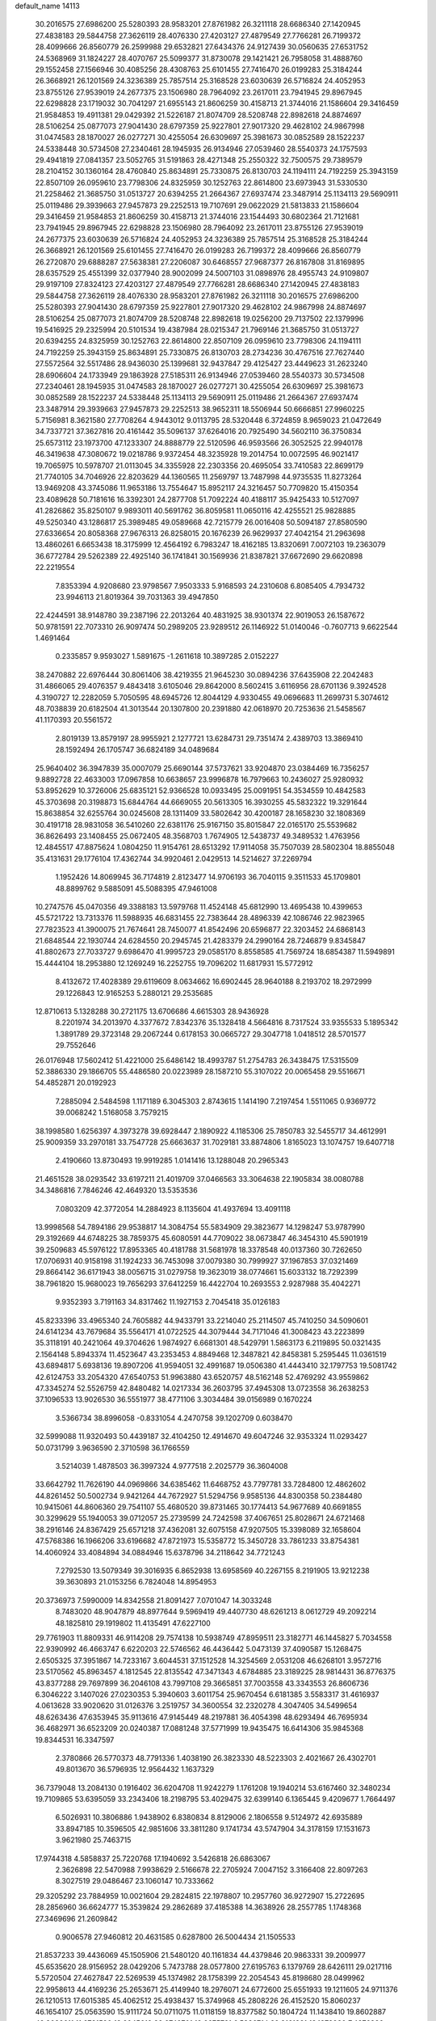 default_name                                                                    
14113
  30.2016575  27.6986200  25.5280393  28.9583201  27.8761982  26.3211118
  28.6686340  27.1420945  27.4838183  29.5844758  27.3626119  28.4076330
  27.4203127  27.4879549  27.7766281  26.7199372  28.4099666  26.8560779
  26.2599988  29.6532821  27.6434376  24.9127439  30.0560635  27.6531752
  24.5368969  31.1824227  28.4070767  25.5099377  31.8730078  29.1421421
  26.7958058  31.4888760  29.1552458  27.1566946  30.4085256  28.4308763
  25.6101455  27.7416470  26.0199283  25.3184244  26.3668921  26.1201569
  24.3236389  25.7857514  25.3168528  23.6030639  26.5716824  24.4052953
  23.8755126  27.9539019  24.2677375  23.1506980  28.7964092  23.2617011
  23.7941945  29.8967945  22.6298828  23.1719032  30.7041297  21.6955143
  21.8606259  30.4158713  21.3744016  21.1586604  29.3416459  21.9584853
  19.4911381  29.0429392  21.5226187  21.8074709  28.5208748  22.8982618
  24.8874697  28.5106254  25.0877073  27.9041430  28.6797359  25.9227801
  27.9017320  29.4628102  24.9867998  31.0474583  28.1870027  26.0277271
  30.4255054  26.6309697  25.3981673  30.0852589  28.1522237  24.5338448
  30.5734508  27.2340461  28.1945935  26.9134946  27.0539460  28.5540373
  24.1757593  29.4941819  27.0841357  23.5052765  31.5191863  28.4271348
  25.2550322  32.7500575  29.7389579  28.2104152  30.1360164  28.4760840
  25.8634891  25.7330875  26.8130703  24.1194111  24.7192259  25.3943159
  22.8507109  26.0959610  23.7798306  24.8325959  30.1252763  22.8614800
  23.6973943  31.5330530  21.2258462  21.3685750  31.0513727  20.6394255
  21.2664367  27.6937474  23.3487914  25.1134113  29.5690911  25.0119486
  29.3939663  27.9457873  29.2252513  19.7107691  29.0622029  21.5813833
  21.1586604  29.3416459  21.9584853  21.8606259  30.4158713  21.3744016
  23.1544493  30.6802364  21.7121681  23.7941945  29.8967945  22.6298828
  23.1506980  28.7964092  23.2617011  23.8755126  27.9539019  24.2677375
  23.6030639  26.5716824  24.4052953  24.3236389  25.7857514  25.3168528
  25.3184244  26.3668921  26.1201569  25.6101455  27.7416470  26.0199283
  26.7199372  28.4099666  26.8560779  26.2720870  29.6888287  27.5638381
  27.2206087  30.6468557  27.9687377  26.8167808  31.8169895  28.6357529
  25.4551399  32.0377940  28.9002099  24.5007103  31.0898976  28.4955743
  24.9109807  29.9197109  27.8324123  27.4203127  27.4879549  27.7766281
  28.6686340  27.1420945  27.4838183  29.5844758  27.3626119  28.4076330
  28.9583201  27.8761982  26.3211118  30.2016575  27.6986200  25.5280393
  27.9041430  28.6797359  25.9227801  27.9017320  29.4628102  24.9867998
  24.8874697  28.5106254  25.0877073  21.8074709  28.5208748  22.8982618
  19.0256200  29.7137502  22.1379996  19.5416925  29.2325994  20.5101534
  19.4387984  28.0215347  21.7969146  21.3685750  31.0513727  20.6394255
  24.8325959  30.1252763  22.8614800  22.8507109  26.0959610  23.7798306
  24.1194111  24.7192259  25.3943159  25.8634891  25.7330875  26.8130703
  28.2734236  30.4767516  27.7627440  27.5572564  32.5517486  28.9436030
  25.1399681  32.9437847  29.4125427  23.4449623  31.2623240  28.6906604
  24.1733949  29.1863928  27.5185311  26.9134946  27.0539460  28.5540373
  30.5734508  27.2340461  28.1945935  31.0474583  28.1870027  26.0277271
  30.4255054  26.6309697  25.3981673  30.0852589  28.1522237  24.5338448
  25.1134113  29.5690911  25.0119486  21.2664367  27.6937474  23.3487914
  29.3939663  27.9457873  29.2252513  38.9652311  18.5506944  50.6666851
  27.9960225   5.7156981   8.3621580  27.7708264   4.9443012   9.0113795
  28.5320448   6.3724859   8.9659023  21.0472649  34.7337721  37.3627816
  20.4161442  35.5096137  37.6264016  20.7925490  34.5602110  36.3750834
  25.6573112  23.1973700  47.1233307  24.8888779  22.5120596  46.9593566
  26.3052525  22.9940178  46.3419638  47.3080672  19.0218786   9.9372454
  48.3235928  19.2014754  10.0072595  46.9021417  19.7065975  10.5978707
  21.0113045  34.3355928  22.2303356  20.4695054  33.7410583  22.8699179
  21.7740105  34.7046926  22.8203629  44.1360565  11.2569797  13.7487998
  44.9735535  11.8273264  13.9469208  43.3745086  11.9653186  13.7554647
  15.8952117  24.3216457  50.7709820  15.4150354  23.4089628  50.7181616
  16.3392301  24.2877708  51.7092224  40.4188117  35.9425433  10.5127097
  41.2826862  35.8250107   9.9893011  40.5691762  36.8059581  11.0650116
  42.4255521  25.9828885  49.5250340  43.1286817  25.3989485  49.0589668
  42.7215779  26.0016408  50.5094187  27.8580590  27.6336654  20.8058368
  27.9676313  26.8258015  20.1676239  26.9629937  27.4042154  21.2963698
  13.4860261   6.6653438  18.3175999  12.4564192   6.7983247  18.4162185
  13.8320691   7.0072103  19.2363079  36.6772784  29.5262389  22.4925140
  36.1741841  30.1569936  21.8387821  37.6672690  29.6620898  22.2219554
   7.8353394   4.9208680  23.9798567   7.9503333   5.9168593  24.2310608
   6.8085405   4.7934732  23.9946113  21.8019364  39.7031363  39.4947850
  22.4244591  38.9148780  39.2387196  22.2013264  40.4831925  38.9301374
  22.9019053  26.1587672  50.9781591  22.7073310  26.9097474  50.2989205
  23.9289512  26.1146922  51.0140046  -0.7607713   9.6622544   1.4691464
   0.2335857   9.9593027   1.5891675  -1.2611618  10.3897285   2.0152227
  38.2470882  22.6976444  30.8061406  38.4219355  21.9645230  30.0894236
  37.6435908  22.2042483  31.4866065  29.4076357   9.4843418   3.6105046
  29.8642000   8.5602415   3.6116956  28.6701136   9.3924528   4.3190727
  12.2282059   5.7050595  48.6945726  12.8044129   4.9330455  49.0696683
  11.2699731   5.3074612  48.7038839  20.6182504  41.3013544  20.1307800
  20.2391880  42.0618970  20.7253636  21.5458567  41.1170393  20.5561572
   2.8019139  13.8579197  28.9955921   2.1277721  13.6284731  29.7351474
   2.4389703  13.3869410  28.1592494  26.1705747  36.6824189  34.0489684
  25.9640402  36.3947839  35.0007079  25.6690144  37.5737621  33.9204870
  23.0384469  16.7356257   9.8892728  22.4633003  17.0967858  10.6638657
  23.9996878  16.7979663  10.2436027  25.9280932  53.8952629  10.3726006
  25.6835121  52.9366528  10.0933495  25.0091951  54.3534559  10.4842583
  45.3703698  20.3198873  15.6844764  44.6669055  20.5613305  16.3930255
  45.5832322  19.3291644  15.8638854  32.6255764  30.0245608  28.1311409
  33.5802642  30.4200187  28.1658230  32.1808369  30.4191718  28.9831058
  36.5410260  22.6381176  25.9167150  35.8015847  22.0165170  25.5539682
  36.8626493  23.1408455  25.0672405  48.3568703   1.7674905  12.5438737
  49.3489532   1.4763956  12.4845517  47.8875624   1.0804250  11.9154761
  28.6513292  17.9114058  35.7507039  28.5802304  18.8855048  35.4131631
  29.1776104  17.4362744  34.9920461   2.0429513  14.5214627  37.2269794
   1.1952426  14.8069945  36.7174819   2.8123477  14.9706193  36.7040115
   9.3511533  45.1709801  48.8899762   9.5885091  45.5088395  47.9461008
  10.2747576  45.0470356  49.3388183  13.5979768  11.4524148  45.6812990
  13.4695438  10.4399653  45.5721722  13.7313376  11.5988935  46.6831455
  22.7383644  28.4896339  42.1086746  22.9823965  27.7823523  41.3900075
  21.7674641  28.7450077  41.8542496  20.6596877  22.3203452  24.6868143
  21.6848544  22.1930744  24.6284550  20.2945745  21.4283379  24.2990164
  28.7246879   9.8345847  41.8802673  27.7033727   9.6986470  41.9995723
  29.0585170   8.8558585  41.7569724  18.6854387  11.5949891  15.4444104
  18.2953880  12.1269249  16.2252755  19.7096202  11.6817931  15.5772912
   8.4132672  17.4028389  29.6119609   8.0634662  16.6902445  28.9640188
   8.2193702  18.2972999  29.1226843  12.9165253   5.2880121  29.2535685
  12.8710613   5.1328288  30.2721175  13.6706686   4.6615303  28.9436928
   8.2201974  34.2013970   4.3377672   7.8342376  35.1328418   4.5664816
   8.7317524  33.9355533   5.1895342   1.3891789  29.3723148  29.2067244
   0.6178153  30.0665727  29.3047718   1.0418512  28.5701577  29.7552646
  26.0176948  17.5602412  51.4221000  25.6486142  18.4993787  51.2754783
  26.3438475  17.5315509  52.3886330  29.1866705  55.4486580  20.0223989
  28.1587210  55.3107022  20.0065458  29.5516671  54.4852871  20.0192923
   7.2885094   2.5484598   1.1171189   6.3045303   2.8743615   1.1414190
   7.2197454   1.5511065   0.9369772  39.0068242   1.5168058   3.7579215
  38.1998580   1.6256397   4.3973278  39.6928447   2.1890922   4.1185306
  25.7850783  32.5455717  34.4612991  25.9009359  33.2970181  33.7547728
  25.6663637  31.7029181  33.8874806   1.8165023  13.1074757  19.6407718
   2.4190660  13.8730493  19.9919285   1.0141416  13.1288048  20.2965343
  21.4651528  38.0293542  33.6197211  21.4019709  37.0466563  33.3064638
  22.1905834  38.0080788  34.3486816   7.7846246  42.4649320  13.5353536
   7.0803209  42.3772054  14.2884923   8.1135604  41.4937694  13.4091118
  13.9998568  54.7894186  29.9538817  14.3084754  55.5834909  29.3823677
  14.1298247  53.9787990  29.3192669  44.6748225  38.7859375  45.6080591
  44.7709022  38.0673847  46.3454310  45.5901919  39.2509683  45.5976122
  17.8953365  40.4181788  31.5681978  18.3378548  40.0137360  30.7262650
  17.0706931  40.9158198  31.1924233  36.7453098  37.0079380  30.7999927
  37.1967853  37.0321469  29.8664142  36.6171943  38.0056715  31.0279758
  19.3623019  38.0774661  15.6033132  18.7292399  38.7961820  15.9680023
  19.7656293  37.6412259  16.4422704  10.2693553   2.9287988  35.4042271
   9.9352393   3.7191163  34.8317462  11.1927153   2.7045418  35.0126183
  45.8233396  33.4965340  24.7605882  44.9433791  33.2214040  25.2114507
  45.7410250  34.5090601  24.6141234  43.7679684  35.5564171  41.0722525
  44.3079444  34.7171046  41.3008423  43.2223899  35.3118191  40.2421064
  49.3704626   1.9874927   6.6681301  48.5429791   1.5863173   6.2119895
  50.0321435   2.1564148   5.8943374  11.4523647  43.2353453   4.8849468
  12.3487821  42.8458381   5.2595445  11.0361519  43.6894817   5.6938136
  19.8907206  41.9594051  32.4991687  19.0506380  41.4443410  32.1797753
  19.5081742  42.6124753  33.2054320  47.6540753  51.9963880  43.6520757
  48.5162148  52.4769292  43.9559862  47.3345274  52.5526759  42.8480482
  14.0217334  36.2603795  37.4945308  13.0723558  36.2638253  37.1096533
  13.9026530  36.5551977  38.4771106   3.3034484  39.0156989   0.1670224
   3.5366734  38.8996058  -0.8331054   4.2470758  39.1202709   0.6038470
  32.5999088  11.9320493  50.4439187  32.4104250  12.4914670  49.6047246
  32.9353324  11.0293427  50.0731799   3.9636590   2.3710598  36.1766559
   3.5214039   1.4878503  36.3997324   4.9777518   2.2025779  36.3604008
  33.6642792  11.7626190  44.0969866  34.6385462  11.6468752  43.7797781
  33.7284800  12.4862602  44.8261452  50.5002734   9.9421264  44.7672927
  51.5294756   9.9585136  44.8300358  50.2384480  10.9415061  44.8606360
  29.7541107  55.4680520  39.8731465  30.1774413  54.9677689  40.6691855
  30.3299629  55.1940053  39.0712057  25.2739599  24.7242598  37.4067651
  25.8028671  24.6721468  38.2916146  24.8367429  25.6571218  37.4362081
  32.6075158  47.9207505  15.3398089  32.1658604  47.5768386  16.1966206
  33.6196682  47.8721973  15.5358772  15.3450728  33.7861233  33.8754381
  14.4060924  33.4084894  34.0884946  15.6378796  34.2118642  34.7721243
   7.2792530  13.5079349  39.3016935   6.8652938  13.6958569  40.2267155
   8.2191905  13.9212238  39.3630893  21.0153256   6.7824048  14.8954953
  20.3736973   7.5990009  14.8342558  21.8091427   7.0701047  14.3033248
   8.7483020  48.9047879  48.8977644   9.5969419  49.4407730  48.6261213
   8.0612729  49.2092214  48.1825810  29.1919802  11.4135491  47.6227100
  29.7761903  11.8809331  46.9114208  29.7574138  10.5938749  47.8959511
  23.3182771  46.1445827   5.7034558  22.9390992  46.4663747   6.6220203
  22.5746562  46.4436442   5.0473139  37.4090587  15.1268475   2.6505325
  37.3951867  14.7233167   3.6044531  37.1512528  14.3254569   2.0531208
  46.6268101   3.9572716  23.5170562  45.8963457   4.1812545  22.8135542
  47.3471343   4.6784885  23.3189225  28.9814431  36.8776375  43.8377288
  29.7697899  36.2046108  43.7997108  29.3665851  37.7003558  43.3343553
  26.8606736   6.3046222   3.1407026  27.0230353   5.3940603   3.6011754
  25.9670454   6.6181385   3.5583317  31.4616937   4.0613628  33.9020620
  31.0126376   3.2519757  34.3600554  32.2320278   4.3047405  34.5499654
  48.6263436  47.6353945  35.9113616  47.9145449  48.2197881  36.4054398
  48.6293494  46.7695934  36.4682971  36.6523209  20.0240387  17.0881248
  37.5771999  19.9435475  16.6414306  35.9845368  19.8344531  16.3347597
   2.3780866  26.5770373  48.7791336   1.4038190  26.3823330  48.5223303
   2.4021667  26.4302701  49.8013670  36.5796935  12.9564432   1.1637329
  36.7379048  13.2084130   0.1916402  36.6204708  11.9242279   1.1761208
  19.1940214  53.6167460  32.3480234  19.7109865  53.6395059  33.2343406
  18.2198795  53.4029475  32.6399140   6.1365445   9.4209677   1.7664497
   6.5026931  10.3806886   1.9438902   6.8380834   8.8129006   2.1806558
   9.5124972  42.6935889  33.8947185  10.3596505  42.9851606  33.3811280
   9.1741734  43.5747904  34.3178159  17.1531673   3.9621980  25.7463715
  17.9744318   4.5858837  25.7220768  17.1940692   3.5426818  26.6863067
   2.3626898  22.5470988   7.9938629   2.5166678  22.2705924   7.0047152
   3.3166408  22.8097263   8.3027519  29.0486467  23.1060147  10.7333662
  29.3205292  23.7884959  10.0021604  29.2824815  22.1978807  10.2957760
  36.9272907  15.2722695  28.2856960  36.6624777  15.3539824  29.2862689
  37.4185388  14.3638926  28.2557785   1.1748368  27.3469696  21.2609842
   0.9006578  27.9460812  20.4631585   0.6287800  26.5004434  21.1505533
  21.8537233  39.4436069  45.1505906  21.5480120  40.1161834  44.4379846
  20.9863331  39.2009977  45.6535620  28.9156952  28.0429206   5.7473788
  28.0577800  27.6195763   6.1379769  28.6426111  29.0217116   5.5720504
  27.4627847  22.5269539  45.1374982  28.1758399  22.2054543  45.8198680
  28.0499962  22.9958613  44.4169236  25.2653671  25.4149940  18.2976071
  24.6772600  25.6551933  19.1211605  24.9711376  26.1210513  17.6015385
  45.4062512  25.4938437  15.3749968  45.2808226  26.4152520  15.8060237
  46.1654107  25.0563590  15.9111724  50.0711075  11.0118159  18.8377582
  50.1804724  11.1438410  19.8602887  49.3089611  11.6721590  18.6045619
  32.6749701  12.6675781   6.5886714  32.3161381  13.1378930   7.4276386
  32.8218119  13.4177440   5.9074714  18.5366000  17.7181942  47.4384508
  17.7545085  17.7591878  46.7647030  18.6945706  16.7017659  47.5506741
  11.2998016  46.4225796   0.5361252  11.4117594  45.8909401   1.4088747
  11.4328277  45.7226358  -0.2071991  27.4373058  16.3836387  15.0572321
  28.3211575  16.9095855  15.0936401  26.8902393  16.8751364  14.3271441
  13.2670132  47.6909417  43.7412085  13.3507920  48.7258390  43.8375854
  14.2219910  47.4286048  43.4193535   8.0733439  49.8465303   8.1851597
   7.3578329  50.0844343   7.4793723   7.6382098  50.1472729   9.0752723
  14.6354073  37.8473572  21.6016447  14.4786096  36.9613492  21.0892568
  14.7787276  37.5343547  22.5762029  51.1856748  15.3632829   8.4600575
  50.2334056  15.2381270   8.0661430  51.1381197  14.7459192   9.3061626
  30.6246768  12.1753625  24.6450698  29.6067478  11.9398455  24.6220442
  30.6062773  13.2027497  24.7779169  13.0757970  34.4410625   7.4069198
  13.4003081  33.4613903   7.3357287  12.3491735  34.4031638   8.1367929
  11.2576863  42.5330822  15.6907237  11.9268679  41.8738125  15.2874803
  10.6678038  41.9691321  16.3134791   9.1746888  40.5441456  10.8368064
   8.8119205  40.2971797  11.7709419   8.8121162  39.7953384  10.2284133
  20.9882172  34.6104826   9.0138851  21.2511978  34.0420914   8.1934009
  20.3054502  35.2860575   8.6288392  17.7831416  48.4634436  43.7892892
  18.1356908  47.9857218  44.6321584  17.8165750  49.4645112  44.0436350
  33.1785977   4.5139092  30.0186208  33.1610144   3.8287504  30.7938116
  34.1722374   4.5147512  29.7273308  25.5482419  40.3897559   1.7824675
  25.6577648  41.2373440   2.3286177  25.3618642  40.7101017   0.8211381
  14.0881707  21.4114267  20.7242489  14.5760863  22.3241214  20.7581490
  13.9162823  21.2011451  21.7239592   9.5875357  48.6017669  34.4275553
   9.3066924  49.5455471  34.1282128   8.7714822  48.0162921  34.2089528
  30.4628018   9.0726153   6.7129407  31.1333827   9.1137411   5.9284377
  30.9071876   8.4052907   7.3654474  10.7039301  40.8357083   3.9008571
  11.4558113  40.2066767   4.2193548  11.0182922  41.7700851   4.2112708
  37.8496657  29.1011928   7.1710698  37.5069871  29.2570743   6.2180842
  37.3703038  28.2435096   7.4805216  14.8409654   0.1889289  42.7255215
  15.0789583  -0.2932513  41.8453434  15.7158274   0.7169461  42.9369271
  15.3602603  18.5525579  13.6321048  14.3401344  18.3856423  13.6279917
  15.6804654  18.1115222  12.7569499   9.3187520   0.7866407  42.0761944
   9.3669211   1.6646571  42.6142947   9.3631734   1.0882401  41.0947180
  19.9610925   4.7804176   8.6285991  20.9174913   4.4063030   8.6363133
  19.7950582   5.0095511   9.6295569   6.4634341  17.3789757  44.6154264
   6.9827082  17.8709452  43.8636315   6.6543618  16.3833183  44.4093171
   2.6942215  47.4493120  41.0716276   3.0017648  47.8520247  41.9800193
   2.2691086  48.2623530  40.5939703  18.5392755  16.9088582  23.4352914
  19.1310892  17.1439621  24.2448401  18.0043298  17.7773185  23.2641963
  47.1982270   6.2064554  38.0936601  46.9765527   6.9450767  38.7816722
  48.2149449   6.0630669  38.2210940  15.4519698  56.2903748  47.6928775
  16.0375470  55.9844273  46.8932307  15.9809957  55.9450007  48.5087577
  43.8894427  49.1509172  45.0700774  44.6546602  49.7981706  45.3139966
  43.0381971  49.7217282  45.1969665  29.5162162   9.5608666  30.4774983
  30.5099312   9.5564248  30.7446319  29.2689993   8.5783017  30.3567156
  21.0814083  43.8810158  30.8655976  20.6888895  43.1602253  31.4799965
  21.2386019  44.6892967  31.4767869   3.8996469   4.6895876  11.8585528
   3.3066483   5.5329147  11.7920432   3.2081263   3.9270819  12.0005397
  32.7861111  11.2888309   1.4675143  32.6933433  11.5611831   0.4695660
  31.8402601  11.4630195   1.8456677  40.0275336  40.7117692  29.0972332
  39.0600809  40.6898217  28.7529357  40.3116064  41.6975791  28.9932868
  24.7625405  51.4725356  40.7989770  24.9055387  51.4610152  41.8149841
  25.0424503  52.4234455  40.5195283   6.7293860  18.1603161  47.1977499
   6.6868252  17.9168418  46.1954777   6.0354555  17.5364546  47.6309377
  42.6766170  37.4651994  34.9400015  42.2439607  38.3641203  35.1893272
  43.1820692  37.6843566  34.0585542  25.9132715  55.4763269  35.7170364
  26.0623557  56.4613920  35.4755164  26.8460967  55.0428093  35.6155866
   3.8739679  45.7126420   6.4874925   3.3051934  45.1374054   5.8680349
   4.7917804  45.2400247   6.5048112  52.7588339  45.5638191  27.7770738
  53.0468075  46.0671964  26.9157057  51.7511068  45.6852990  27.8140204
  48.3736700   7.3983804   2.2204098  48.5188705   8.2300820   2.8264816
  48.8048628   7.6939940   1.3260366   1.3538562   1.7965820  18.8198650
   0.5455677   1.4932410  19.3482321   2.1528631   1.7174981  19.4622207
  48.6769226   6.6769961  25.4457195  48.9795607   7.6006799  25.7680418
  47.7213406   6.5785987  25.8376210  16.8774877   2.2926225  14.1188850
  17.4535008   2.6028536  14.9155753  16.1659487   3.0093376  14.0135137
  15.9149218   9.7526742  12.5315479  15.0055277   9.8709215  12.0631370
  16.1920743  10.7172009  12.7820577  41.8598965   3.0853314  27.7038250
  41.8176263   2.7153939  28.6697394  42.8170532   3.4835467  27.6551762
  42.6729931  15.2690710  18.6813002  42.7837266  14.8869777  17.7224395
  42.3260962  14.4555671  19.2136532  48.8501421  44.3913934  50.1491138
  49.0347492  44.9230209  51.0201796  48.9285118  43.4075384  50.4512411
  38.1561040  26.0315709  11.8157067  38.6159646  25.4266119  11.1170946
  37.8332765  25.3703341  12.5397178  19.7910336  20.0106428  23.6432018
  20.2967354  19.6330367  22.8179032  18.7983870  19.8326557  23.3898515
  37.0028648  54.4375567  30.7015549  36.5203125  53.7765939  30.0668777
  37.7819677  53.8641139  31.0778314  26.8747527  54.0208515  26.8244753
  25.9528182  53.9939299  26.3604457  27.5366904  53.9510248  26.0334946
   0.1873044  28.8812135  36.0077845  -0.7043562  28.9279252  36.5364316
   0.9054666  28.8667445  36.7256933  27.5385491  43.0557717  51.2325718
  26.7641338  42.3880765  51.1672668  27.6362270  43.2581746  52.2307544
   4.8899863  14.8243546  33.6629122   5.7427654  14.3606350  34.0011626
   4.4616149  14.1279652  33.0317797  40.5111539  38.2780567  28.1262151
  41.5208040  38.1058492  28.0348171  40.4528448  39.2278014  28.5272678
   8.8162484   4.1295073  51.0737547   9.7871558   3.8055515  51.1712373
   8.2787845   3.4993009  51.6885985   6.7488020  20.5877625   1.3053843
   6.3260706  20.4441684   0.3776976   7.1523218  19.6683882   1.5382896
  49.2474006  12.2490065  29.4744296  49.0088817  13.2386314  29.2811889
  50.2634653  12.2237982  29.4459473  18.9757307  50.5807973  21.7775075
  19.6688203  51.3442867  21.6297407  19.2191800  49.8996748  21.0437468
  33.9574393  16.4685094  38.6748493  33.1660612  16.1668890  38.1157123
  33.5527865  16.6593426  39.6126253  35.5910711   8.3223101  40.7831037
  34.5988976   8.5472141  41.0012111  36.0287664   8.3480112  41.7288606
   7.4168958  16.9181307  17.4050845   7.3923068  17.9164762  17.6608786
   6.4257087  16.6656224  17.2901724  45.5158475  35.3868209  51.0360244
  44.5713130  35.0182993  50.8659966  45.9520016  35.4057815  50.1071701
  15.0906511  17.1801350  35.1226791  14.2403860  17.6454191  34.7754212
  15.7650306  17.2703402  34.3529781  16.7113491  23.7724973   1.6634465
  17.0901657  24.2744243   2.4817215  15.7711200  23.4832735   1.9609532
  12.8626343  35.2747920  17.9350019  11.9027569  35.6221778  17.7660825
  12.7654032  34.2534618  17.7773943  16.7735662  16.7584874  33.0377539
  17.0382267  15.8575927  33.4843218  16.0823253  16.4719537  32.3249098
  49.4611118  17.7494327   1.4154619  49.3127867  18.6176709   0.8907166
  49.7768241  18.0564776   2.3442482  16.7286302  45.4503357  19.2617493
  15.9507079  45.0069529  18.7494090  17.5678056  45.1434802  18.7301069
  52.6311325  33.5101624  33.1452295  52.4036253  32.6098712  33.5823583
  52.2405316  33.4501957  32.1982238  22.5536761  31.6978007   9.4214408
  22.2542153  32.1834731   8.5661820  21.6832344  31.4909339   9.9235522
  28.2936463  20.4249892  34.6997345  27.3626813  20.7833010  34.9690647
  28.3376695  20.6044348  33.6855533   6.3695482  13.9528738  17.8705320
   6.3651751  13.2609544  17.1019387   5.7568687  14.7053268  17.5120399
  33.7264156  47.1996238  41.4444450  32.6903352  47.2197466  41.4322824
  33.9832163  48.1639369  41.1704472  46.7005077  42.3024862  41.9581286
  46.0352789  41.9419617  42.6678757  46.4829134  41.7077548  41.1296429
  12.8236700  35.1178905  47.5192979  12.0947571  34.3898313  47.5726307
  12.5933495  35.7846557  48.2419654  32.2623696  10.3615614  23.4847841
  33.0249911  10.8419940  23.0165109  31.6809844  11.1143971  23.8914832
   4.9438125  45.5935446  26.2976444   5.3766378  45.4833440  25.3745359
   4.5401030  46.5406026  26.2844900  15.3754914  39.8180295   1.4918420
  14.5978164  40.3290221   1.0386994  15.3672810  38.9045779   0.9965260
  48.0446230   4.5288242  12.7437328  48.1086785   3.4989728  12.6493370
  48.9931125   4.8476701  12.4917148  16.6476179  51.3750369   4.5328872
  17.5222016  51.7880135   4.8943330  16.6904002  50.3959143   4.8554443
  36.1495992   5.9777594   1.9778268  35.9094081   5.0396551   1.6018826
  37.1554972   6.0596194   1.7285861   9.8247123  51.1215864  40.8735466
   9.0371246  51.7580683  40.7497740   9.4249211  50.1779858  40.7840283
   1.8620734  33.6922927  50.3662670   1.4078100  32.7700319  50.4552045
   2.6298988  33.6522913  51.0565132   4.5307537  11.8904836  40.8488708
   3.6538813  12.4395059  40.7137711   5.1755663  12.6026846  41.2398694
  29.1408108   0.8973288  32.6093202  28.5416112   1.5717810  32.1024462
  29.9954518   0.8587548  32.0288025  23.6450514  46.5897903  30.4053042
  24.6441411  46.7952788  30.5945153  23.6960200  45.7962532  29.7443043
  34.3715060  26.4933097  24.3999521  33.8924697  27.4075481  24.3079476
  35.0074878  26.4857306  23.5830094   9.5729010  34.7676255  27.7188301
   9.3808610  33.8687938  28.2040009  10.4391864  34.5535332  27.1946953
  39.4995701  47.7736694  23.3615377  39.1959018  46.9467738  23.8698264
  38.9622449  47.7351377  22.4737459   2.8390504   5.9743275  34.1490137
   1.9597818   5.4820264  33.9297918   3.5401272   5.2131448  34.1817800
  48.1224118  51.6023450  27.7222764  48.6105696  50.8037245  27.2743380
  47.7747971  51.1792591  28.6079778  46.6645092  44.4732224  48.5723228
  47.4696968  44.4911536  49.2218773  46.8743917  43.6933045  47.9406868
  26.8249976  36.3037295  42.3456404  27.5946214  36.5971981  42.9821655
  27.3269457  35.6657909  41.6930219  26.7347580  54.2906843   5.3743756
  27.0004129  54.5582249   4.4122888  27.4124776  53.5541825   5.6145146
   9.9022352  14.5008800  43.6717750  10.5019468  14.0807263  44.4064934
  10.0846810  13.8869600  42.8556996   7.6329596  23.5345528  46.0733344
   8.3846809  23.8319624  46.7178856   7.9675041  22.6125653  45.7380983
  16.2771326   7.7680841  10.4323521  15.4738987   7.1622984  10.2125248
  15.9395891   8.4093668  11.1490545   0.1462130   1.4666114  40.7168020
   1.1645866   1.5460188  40.8706645   0.0272841   0.5503967  40.2916435
  40.4849810  44.7983122  17.4999662  40.1769388  43.8169723  17.3335983
  40.4361536  45.2271335  16.5768465  21.9878915  48.2233684  22.9316163
  22.9631670  48.5441315  22.9622415  21.8071611  48.0962054  21.9179820
  16.6499658   3.0986938   1.8282855  17.6445770   3.2561013   1.6225439
  16.5855234   2.0942355   2.0256491   0.9638348  43.4697210  15.9613219
   0.7762576  42.7932581  15.2032039   0.2896878  44.2322713  15.7645194
  27.3832021  27.2558669  36.1661173  27.1342821  27.7846480  35.3184514
  26.9694167  27.8030923  36.9334503  36.2818221  45.0473211  24.5663900
  36.6605163  44.8377772  25.4958257  36.9634839  44.6538245  23.9099881
   1.8024026  49.2830319   3.2576028   1.5814895  48.3190663   2.9676471
   1.6039105  49.3127261   4.2495156   4.3449793  47.2487486  48.7973707
   4.5330040  48.2653386  48.8415946   5.2929790  46.8376043  48.8337370
  48.5287614  11.6465706  38.8668608  48.9911327  11.4616713  37.9683097
  48.7837399  12.6282474  39.0809352  38.5834033  44.9146451   4.0533116
  39.4684736  44.3792812   4.0052742  37.8660650  44.1760194   3.9051199
  51.2776579  44.2140345  32.9817398  51.9209478  45.0156188  33.1039073
  51.8555341  43.5131639  32.4925274  21.7258861  21.7930334   0.7489531
  22.0001782  22.4515335  -0.0021877  20.7048584  21.9266638   0.8166009
  16.5370106  28.8861827  41.6694643  15.8992982  28.1219190  41.4107010
  16.4213225  28.9732413  42.6913004   1.8212676  47.7405040  36.9061430
   2.5300767  48.2390955  37.4421564   1.5696012  46.9246485  37.4755374
  42.9266497  14.2196178  16.2640206  42.7652226  13.8616838  15.3024944
  43.2868727  13.3780817  16.7545214  21.0993638  19.0083347  21.5088358
  21.9509442  19.4959342  21.8416455  21.1170394  19.1807460  20.4898877
  28.7841098  47.8719321  16.1452546  28.4521368  47.1319418  15.5142692
  28.7010767  47.4732555  17.0831896  12.0675834  33.8829410  26.7741066
  12.7464964  34.5214439  27.1841357  12.3614099  33.7803689  25.7906831
   6.9638428   8.0470458  15.7201910   6.2267557   8.7638546  15.8507262
   7.7830297   8.6105684  15.4273726   9.5802196   1.7554286   4.9397062
   9.8602980   0.7802996   4.9967920   9.4615323   2.0519173   5.9239178
  44.8764573   5.1246426   0.2069950  43.8995889   4.7832781   0.3368897
  45.4394539   4.2830941   0.2722830  16.0439435  52.2436110  47.9214813
  15.8922206  51.2238871  47.9574907  15.5359934  52.6006388  48.7414126
  29.9432221  17.7078245  18.2290942  29.7974091  16.8828809  18.8361505
  30.7727342  18.1651096  18.6520024  46.3359447  30.1493683  40.5812330
  46.2777996  30.4397949  41.5592260  46.9343560  30.8694562  40.1409708
  43.2206209  31.8166046  40.7012034  42.7061023  30.9275981  40.6221585
  43.0121948  32.2852887  39.7983322  46.9492893  30.2382397   2.9144017
  46.4954491  31.0957721   3.2543238  46.2312890  29.5155754   2.9996038
  47.0793069  29.7881716  12.9197198  46.4508347  29.3409631  12.2404241
  47.8589575  30.1389616  12.3355549   8.0463035  45.6881945   4.5326278
   8.2534672  45.0553704   3.7625800   8.9208336  46.2225615   4.6679603
  42.8074866   0.3703127  41.7115417  42.9781003  -0.6103268  41.9977212
  43.2334503   0.4006717  40.7642716  28.1797485  18.6894860   8.6226982
  28.2451680  17.7315448   8.2394774  27.1702177  18.8943265   8.5805291
  51.1904727  11.0001178  16.2893113  52.0716918  11.4946662  16.5255131
  50.7281099  10.9065534  17.2081586  44.1114234  27.5124609  43.0552772
  43.2537523  27.1226278  43.4961558  44.2215898  28.4155557  43.5453967
  39.1940536  20.1939515  12.2834072  40.1885530  20.4074631  12.0887447
  39.2413081  19.4272984  12.9620237  11.4442095  38.6684903   7.1993478
  11.4626838  38.0278818   8.0096197  12.0164332  39.4696287   7.5205951
  49.0214190   4.1078073  16.9086397  48.1756443   4.2071418  16.3259639
  48.9529747   3.1211179  17.2448409   4.4259743  10.2937109   7.5033772
   3.4949895   9.8576779   7.3303791   5.0376306   9.4743821   7.6520310
  25.9937622  35.4748259   9.1358074  26.3498684  36.1287224   9.8616487
  25.0541626  35.2326422   9.4932710   3.5622222  34.0459416   4.5499325
   4.1626728  33.3608110   5.0456508   3.4235966  34.7827728   5.2670505
   2.9168895  37.6540653   2.5147116   3.4493532  36.7716290   2.5024234
   3.0918216  38.0586491   1.5840999  28.7267660  43.3359314  15.0531693
  29.5212882  43.2368934  15.7009315  28.9687832  42.6926087  14.2773149
  16.1954138  54.9367327   7.3860081  16.4407768  55.6256154   8.0856962
  16.7349041  54.0879188   7.6570082  50.1745207  17.1157922  29.4950740
  50.0351248  17.6862863  28.6392249  50.5048004  17.8055316  30.1788866
  11.3418564  53.0100255   9.6243881  10.4705209  53.5194522   9.7751618
  11.5057838  53.0326782   8.6164362  32.3194497  44.4768279  18.6299344
  32.0416806  43.9685270  19.4840430  33.3323608  44.6304142  18.7576092
   9.2160550   3.3990959  28.0628297   9.9474573   3.0075222  28.6755614
   8.9233849   4.2550212  28.5267405  30.9177637  31.9360986  10.9346322
  31.9215997  31.9307502  11.1519936  30.8074799  31.2294958  10.1951603
  48.6222033  47.4129387  39.7368573  48.7723594  48.4067251  39.4938444
  48.8839752  46.9004660  38.8954721  46.9502087  51.3153031  19.6959003
  47.6640425  51.4017617  18.9646120  46.6976200  50.3224580  19.7052075
  36.3737282  17.7233614  44.4115792  36.3041606  16.7912802  43.9634614
  37.3207725  18.0404007  44.1419735  24.3357198  42.0972868  29.6286321
  24.1033577  43.0853596  29.4501236  24.2601034  41.6670538  28.6869866
  20.1498051  10.1902898  26.6310537  19.5902178  10.2225134  27.4952944
  19.6784770   9.4570343  26.0687058  21.4653712  43.4316410  13.3249070
  21.6340946  44.0683958  14.1114114  20.4503420  43.2729835  13.3296647
  15.2007499  48.5402443  40.4096762  14.8641003  49.4773140  40.6987740
  16.0547389  48.7595089  39.8668941  38.1587393  16.5582791  19.0521232
  39.1761317  16.6843236  19.1906191  37.9648698  15.6458486  19.4912375
   8.1896009  38.4099733   9.3999630   8.6410060  37.8243270  10.1167780
   7.2030909  38.1072127   9.4179478   8.4264322  45.4529005  24.2194440
   9.0197419  44.9354150  24.8804235   7.5133838  44.9832885  24.2682801
  52.8474148  11.6502440  33.2463379  52.2086599  12.0497359  33.9478574
  53.7199373  11.4826629  33.7679995  12.6197081  23.3137610  24.0376025
  12.4489071  23.7548337  23.1183651  13.5163085  23.7449772  24.3372991
   7.7245122  12.3942669   9.4801972   7.9908769  11.4212352   9.2386491
   6.7308742  12.4370922   9.1804900  30.4044555   6.4265924  32.9295859
  29.3886475   6.2548067  32.9893296  30.8118636   5.5538549  33.3102547
  19.6401006  31.3942694  38.4319346  19.5288051  32.1866263  39.0872018
  19.0867559  30.6404986  38.8727557  38.5464421  21.3466358   0.5543597
  38.5664552  20.6064592  -0.1662798  38.9018321  20.8523506   1.3940729
  42.9022795  19.3585794  45.7120983  42.6677236  19.8013509  46.6049522
  43.5307616  18.5874462  45.9515066  42.8099441  20.3192598  25.9632649
  41.8775802  19.9279858  25.7212231  42.6944583  21.3194420  25.7108155
  48.8884012  53.5376080  37.2861124  48.4006024  54.3395769  36.9015525
  48.9952619  52.8787321  36.5026569  12.0295311  28.7893061  29.2590760
  12.0557603  29.7089506  28.8009668  11.7140766  28.1487670  28.5127199
  12.8817504   2.8351109  16.0616108  12.0222100   2.3145368  16.2898612
  13.5283784   2.5770439  16.8185697  23.2735381  37.9972519  10.4029430
  23.3814755  36.9766674  10.2797927  23.2083745  38.3508704   9.4348301
   5.5002988  51.5952325  34.5920607   4.8155713  50.9130644  34.2826859
   4.9530898  52.3475864  35.0362600  23.4405794  15.0094921  34.5691139
  24.0271743  15.3226875  33.7759671  23.2215797  15.8779536  35.0659055
  13.6486724   7.1847180  35.1256069  13.2440687   7.7000905  34.3170044
  13.4174920   7.8157892  35.9177391   4.3601323  35.3406126   2.3388460
   4.0761875  34.8004529   3.1762464   4.1750414  34.6869107   1.5617320
  30.3141033  39.4172130   1.9771710  30.2965721  40.3957900   2.3030815
  29.3202236  39.1372363   1.9879211  14.3511469  30.1819943  26.9845809
  14.4783762  30.0311796  25.9826881  13.4122748  30.5618991  27.0954172
  14.3220677  14.3112550  41.0009340  14.7631144  15.0080601  41.6315289
  15.1510830  13.8574169  40.5671753  13.3997938  45.0691233  13.4719205
  14.3082045  44.7316697  13.1017162  12.7274743  44.6899150  12.7750260
  31.1299828  35.2566960  40.8621573  31.8778727  34.5867835  40.6290913
  31.1285988  35.2550950  41.8999219  16.9814444   8.4825507  32.5369685
  17.5942080   9.2796501  32.2977679  16.0599228   8.7726138  32.1651841
  45.3107781  45.9961385  30.1244710  45.9999608  46.1138648  30.8582398
  45.8351311  45.6343232  29.3165258   1.3826175  20.0251192  34.9686596
   2.3021021  19.7332007  34.6022454   1.4178660  21.0550153  34.9024118
   7.2398720  19.5742486  15.4269533   7.5811222  19.1189315  14.5643490
   6.2952511  19.8897699  15.1745986  21.6878849  38.8818593  49.5594863
  22.3373297  38.6463018  48.7863025  21.5188484  39.8941786  49.4162637
   7.3435061  44.2006470  11.4361921   7.8035243  43.7088096  10.6604858
   7.4393856  43.5595503  12.2350870  12.3269694  13.1177930  15.1916478
  12.7540713  13.4471706  14.3067289  13.0022332  13.4563647  15.9068872
  39.3666025  19.8022054   2.6144411  39.4724064  18.7902700   2.4323338
  38.3842941  19.8762086   2.9353253  42.4678041  26.7835707  13.1025475
  41.6054832  26.9634551  12.5771479  42.9564640  27.6837991  13.1051228
  30.3518201  22.1631245  18.1489559  31.2397872  22.1450887  17.6132326
  29.6373203  22.1022075  17.3976107  48.1003429  28.5754035  35.5387902
  47.1269200  28.6450650  35.1871792  48.2587809  27.5474226  35.5278169
  29.2875646  10.9012732  44.2843150  29.1213353  10.5355777  43.3292201
  29.5745721  10.0494556  44.8052597  37.0275609  34.2405985  31.0924917
  37.2272798  33.9011612  32.0482686  36.9092803  35.2528465  31.2022698
  40.9442811  40.9590704  50.6034522  40.0409828  41.2453982  50.1827258
  40.8635946  41.2770859  51.5777939  28.9834947  17.5531043  42.6199799
  29.0555940  16.5346944  42.7559047  29.6573882  17.9420939  43.3032351
  42.1664870  22.8035621  24.9890807  42.3648983  23.7261409  24.5646698
  41.6070274  22.3249375  24.2682254  42.8789807   2.3534819  13.3576622
  42.4079083   3.2539116  13.4914968  43.7340546   2.4176997  13.9189201
  25.9564781  12.8375274   6.3744475  25.8697675  11.9485495   5.8594371
  26.4243063  13.4695208   5.7098257  20.9790143  25.1969350  40.0641601
  20.5581092  25.1421342  40.9962775  20.8212218  24.2798032  39.6396815
  49.5378434  46.1373760   4.9736923  50.0285845  46.5866504   4.1782526
  49.8192430  46.7422214   5.7762944  40.3712912  28.4073659  42.6237898
  40.8952046  28.7407104  41.8080973  41.0464230  27.8316363  43.1472118
   5.8669104  55.8528227  10.3346816   6.3813346  56.5368979   9.7789511
   5.0972921  56.3743923  10.7648473  23.4876899  12.5719947   9.7128020
  23.1284001  13.1043859  10.5183076  22.8468272  11.7738660   9.6326253
  22.9891867   1.3764083  15.1040428  22.0500012   1.7524478  14.9129141
  23.5473315   1.6866829  14.2862460  22.6098270  32.5139509  42.6841963
  23.2168998  31.8773854  42.1361997  22.7763679  32.2081980  43.6617976
   4.3112608  38.6501052  49.2425762   4.9311854  39.4563057  49.0374284
   4.9707485  37.9112115  49.5181987  10.0245332  47.6640975  30.2565054
   9.7354598  48.5955707  30.6112092  10.8503725  47.4330266  30.8024305
  36.3301233  21.4104044  32.1986313  35.8558076  21.8210642  33.0208466
  35.7231724  21.6763676  31.4084190  23.1859136   8.6944360  45.1061781
  22.1987306   8.8734593  45.3797044  23.6614376   9.5534568  45.4458981
  28.7675258   7.9512367  38.8423284  29.5096104   8.6186308  38.5741809
  27.9326178   8.5538916  38.9431719  25.7074638  43.4717371  12.8248220
  25.4085315  44.4340525  13.0515049  24.8407539  43.0190916  12.4888840
  13.9720001  38.4154136  46.4281702  13.9561072  39.3135171  45.9222539
  13.1703247  38.4672385  47.0663355   7.3561164  55.4252192  41.9664060
   8.0217154  56.2201753  41.9966789   7.4666450  55.0101608  42.9118958
  19.1700975  48.7693432  19.7362314  18.1921953  48.4599431  19.8854243
  19.2581933  48.7971408  18.7089780  21.7447053  38.8707995  23.5242190
  21.8465422  38.4818743  22.5575944  20.7595052  38.6273623  23.7402541
  40.8123549  17.0548580  19.3237773  41.5544636  16.3539740  19.1276302
  41.0589986  17.8285117  18.6836513   7.0389588  36.8453027  14.3914740
   7.0055907  37.7630529  14.8615415   6.5973984  37.0317630  13.4757035
  15.6549030  50.8389728   9.6379627  15.3375123  50.5062600   8.7154391
  16.6825981  50.7558567   9.5867279  27.4363078  40.0226243  37.0529222
  27.4930609  41.0407857  37.2211963  26.9360467  39.6559399  37.8560745
  46.0790641  40.9931798  28.3438688  45.9345133  40.2370333  27.6641777
  46.7917403  41.5955237  27.9058606  44.3993101  16.4791206   6.5529489
  43.4271885  16.6091036   6.2284606  44.5938304  15.4904447   6.3128881
   8.7050983  30.9229359  19.6385035   8.7427014  30.3603886  20.4983391
   8.1151018  31.7295888  19.8832500  22.6681807   5.3039897   5.4098112
  21.9717776   5.8986487   5.9007757  22.1446366   4.4257002   5.2543912
  50.6494549  39.1958368  38.3218513  50.0961475  39.1714219  39.1891665
  51.1489312  40.0954098  38.3721445  26.3641305  25.0250719   1.9179359
  26.0895840  24.0410231   1.8703646  26.0474422  25.4223008   1.0187690
  26.5205228   5.2153888  28.3718482  25.7472182   4.5810235  28.5850046
  26.2052317   5.7193925  27.5240498  34.2455024  29.9401319   1.5002662
  33.6804463  29.6494877   2.3043983  35.1637448  29.4978681   1.6566525
  15.9392631  38.6405218  40.8184001  16.6732783  37.9941804  40.4793842
  15.0671102  38.2003156  40.4742987  11.5321172   7.9807965  12.1246601
  11.5585711   8.4494517  13.0519470  11.5219875   6.9725292  12.4002430
  14.8772963  17.9389030  48.4138304  14.4157151  17.1219354  48.8512729
  14.0700038  18.5034558  48.0843691  17.5924945  37.8464500  44.9017135
  16.6897090  37.5604301  44.4903646  17.9978571  38.4689043  44.1840779
   3.0532577  10.1956938  27.5073893   2.8045468   9.2854144  27.9240244
   4.0020410  10.3787466  27.8740262  48.7503962  29.2441066  15.0670075
  48.4732411  28.3246067  15.4395417  48.0913450  29.4069102  14.2906840
  42.8511139  15.4986643  12.3559767  43.2966654  15.0748389  11.5265169
  41.9331479  15.8097570  12.0246729  13.2580290  19.4485688  44.7164157
  13.5812891  20.4037711  44.5000141  13.6051397  18.8918263  43.9182612
  24.1791542   3.2415101  38.9345250  23.9428397   2.5552447  38.2012076
  23.5481037   2.9958957  39.7128769  43.6243158  27.8980809   8.9737591
  44.1789407  27.0226923   8.8800936  42.6815435  27.5444241   9.2079502
  26.1421466  31.1074642  36.8079235  25.8495996  31.6275195  35.9712972
  25.4290743  31.3513731  37.5156319   1.2521615   6.9095605  48.6303326
   2.1041980   7.2096491  49.1232648   1.4765174   7.0303769  47.6335506
   5.8650881  44.3140690  28.4911317   5.5640536  44.8276516  27.6441719
   6.7559579  44.7406566  28.7455395  27.1887634  45.4937224  41.5702707
  26.6238444  45.5391955  42.4331718  27.4877425  46.4700435  41.4246549
   7.6038037  49.8079801   1.2755749   8.0678682  49.0765203   0.7121254
   6.6623830  49.8761962   0.8611942   4.4960915  39.9721202  40.8549045
   4.4507214  40.6808318  41.5895036   4.4969496  40.5038039  39.9760771
   1.5045097  20.4084240   9.3824838   1.8001839  21.2509405   8.8564805
   1.1285550  20.7996844  10.2607007  34.7531073  30.1354027   7.6120630
  34.2425929  29.5309941   8.2602340  35.4608430  30.6070379   8.1785196
   0.7172923  46.2487296  33.4904954   0.5310799  47.0849622  34.0702947
   1.4625732  45.7554078  34.0024476  11.1649138   9.7699127   5.5567853
  11.4980357   9.9600254   6.5240279  11.9125730  10.1564336   4.9690533
   5.9747722  46.4666299  11.4314042   6.5493933  45.5907704  11.3951311
   5.6452118  46.4525649  12.4161981   9.9989934  50.8233209   2.2812429
   9.1673458  50.4588112   1.7937931   9.6995939  51.7852819   2.5554300
  36.3439876  35.9042831  11.4022044  35.6679035  35.1573429  11.6166994
  36.8963951  35.5337533  10.6186981   4.4737187  27.6192508  26.2096631
   5.1905571  27.1058858  25.6663160   3.5921470  27.1697117  25.9001477
  21.6377680  19.9139936  10.2094333  21.8700406  20.8466547  10.5811504
  21.8801008  19.2719798  10.9789545  47.1403724  21.9347355   2.6120274
  46.8944606  21.7098427   1.6355112  48.1287697  21.6437182   2.6866481
  26.9505170  44.6047971  49.0154392  27.2318060  44.0737547  49.8539603
  27.1550478  45.5832388  49.2621303  20.6814114  22.7964245  38.7780680
  20.6384686  23.1397534  37.8148698  19.8459967  22.2218510  38.8999877
  14.1800360  18.2654814  42.3494158  14.4765468  18.7050226  41.4617367
  14.7984458  17.4382730  42.4195651   9.1229495  24.8130957  42.6568717
   9.8285846  25.5052230  42.3658777   9.5726520  23.9083043  42.4751677
  42.7313844  34.4129535  29.6337591  42.0560072  34.8076197  30.3096493
  43.0759771  33.5628301  30.1092616  47.3184631  56.3119640  11.0714478
  46.7741043  55.5858978  11.5648183  47.4766566  55.8991359  10.1409349
  18.6310665  20.9320750  39.7922610  18.0972731  21.5417419  40.4412281
  19.1518306  20.3202421  40.4571172  41.2363260  54.2361449  30.1504760
  40.6523206  53.6299464  30.7456003  40.5727649  54.9598304  29.8307699
  50.4737427  42.5010054   2.9632453  50.7490963  42.1086157   2.0511498
  50.0100133  41.7267950   3.4485680   2.8283403  31.6523967  25.1194163
   2.8458565  30.8609680  25.7991244   2.0861339  31.3649543  24.4594244
  31.9700977  16.2577620  27.0891362  31.7033955  17.1870900  26.7099550
  33.0071101  16.3132573  27.1099319  45.0511087  25.5929292   8.8420615
  46.0502731  25.5633624   8.5519545  45.0717347  25.0876663   9.7454029
   3.1276177  11.8680582  37.0779238   4.0734858  11.9218235  37.4842891
   2.7156688  12.7878349  37.2677738  12.1958171  51.7906459  39.7581454
  11.3271722  51.4856533  40.2385687  12.9396639  51.3700968  40.3487149
  36.4881546  10.1989621   1.1062239  36.3983098   9.8890278   0.1247286
  35.6583153   9.8123530   1.5666424   8.6867461  39.7054950  21.0955362
   9.0412664  40.6736872  21.1717500   9.4470479  39.1426465  21.5138213
  34.7192092  28.6291111  45.0718783  35.5447931  28.0041812  45.0143121
  34.0030211  28.0155506  45.5051891   5.8495549  11.1628854  34.4608285
   6.2059797  10.6119031  35.2632468   6.1872930  12.1182568  34.6708250
   6.1773770  29.0652016  33.4771816   6.4594620  28.1661500  33.0441391
   5.1672889  29.1170519  33.2590051  21.5058375  31.5697095   4.5085768
  22.1312569  31.7823496   3.7127431  21.3943940  30.5489302   4.4578933
  21.9983110  26.5952789  33.1774749  21.3963761  27.3723922  32.8707376
  21.7002711  25.7978831  32.6049425  37.4101539  39.7817670  28.6063162
  37.6639390  38.7852839  28.5313263  37.0798561  39.8815612  29.5752745
  17.4829571  24.9709457  41.5505198  18.4600232  25.1774663  41.8087408
  17.3743690  25.3669440  40.6108566  38.7790302  20.8784450  44.6479282
  38.8850601  19.8970271  44.3362020  38.1979701  21.3017509  43.9086117
  24.2032289  14.3533318   3.4777005  23.9954435  13.6320756   2.7771665
  25.2098730  14.2744632   3.6524055  24.3012885  29.9169899   8.3595434
  23.5827415  30.5661087   8.7341581  25.1031659  30.0825346   8.9989138
  51.1244294  32.4651573  14.6126443  52.0545129  32.8404812  14.7728582
  51.2501202  31.7694544  13.8577876  23.1895228  26.5916329  40.2333102
  22.2842331  26.0932612  40.0809967  23.6860124  25.9515093  40.8773782
  37.5323317  19.3005549  33.3466535  37.1180831  20.1175468  32.8492565
  37.8730751  19.7296285  34.2244762  -0.9655054  15.0928811  31.0952878
  -0.2539162  15.7115719  31.5425388  -1.3829168  15.7116153  30.3837250
  51.6071063  30.4582129  12.8173759  51.5590350  29.7092869  13.5314624
  52.4235926  30.1773730  12.2461219  38.5484794  11.9623355  24.6439827
  38.4315575  10.9452154  24.5239267  37.5920151  12.2871711  24.8775178
  39.8318736  31.5484913  40.7228459  40.4826263  30.7729671  40.5837293
  40.0251058  31.8768473  41.6822931  29.5267682  44.8818152  30.8251472
  28.5087483  44.7302291  30.9539788  29.9352015  44.1926765  31.4937070
  12.8187887  37.2813752  25.9892220  12.6027107  38.2345767  26.3176362
  11.9899710  37.0216570  25.4287928  50.9690898  44.1682417  37.5249120
  50.8706019  43.6870586  36.6099336  50.0569578  44.6275164  37.6502205
  22.2668044  48.8276718  29.8736163  22.8161618  47.9721901  30.0734168
  21.4018459  48.4749941  29.4577564   9.7474448  54.1621290  28.6774767
  10.1503041  54.2227000  29.6179031   8.8598444  54.6818985  28.7364998
  42.6765467  21.4528230  39.5144220  42.6291348  22.4591807  39.7343920
  43.6560670  21.3056186  39.2328772  22.7991491  31.7837392  45.2396355
  22.1585478  31.5647384  46.0216767  23.6268693  31.1930022  45.4521302
   5.2197322  33.6654281  27.3864500   5.3999521  34.3490798  28.1410912
   4.1893017  33.6104814  27.3556524  11.0568638  50.7080358  37.4070300
  11.6302749  51.0614727  38.1804563  11.6832499  50.1241094  36.8504347
  16.7047609   0.3714951   2.1960922  16.1080479  -0.4177883   2.5099402
  16.9172055   0.1506698   1.2273068  41.4882402  28.5125157  46.5417436
  41.0132890  28.1075098  47.3677052  42.2703024  29.0460315  46.9568738
  20.2722548  22.6209431  29.7316758  19.3729984  22.4366056  30.2121930
  19.9838791  22.8204592  28.7605582  35.8835841  48.5102677  12.8312469
  35.0509502  48.3101391  12.2544594  36.6639901  48.3407616  12.1700900
   0.3042640  37.1189269  47.8046927   0.1312726  36.5145157  48.6261232
   0.8240449  36.4902919  47.1636105  22.8592482  19.1626904  33.2537482
  23.1853613  18.6075125  34.0563680  23.3924287  20.0483719  33.3409028
   1.6614790  42.2702903   5.0703439   2.4863534  42.4498883   5.6760021
   1.9360167  41.4246263   4.5494250  43.5872045  12.1308344  17.8575192
  44.4803444  12.0009311  18.3345209  42.9197151  12.3799206  18.5989805
  10.5401220   4.1614019   3.9462539  10.2348666   3.2124300   4.1858735
  11.1991624   4.0384091   3.1670837  27.4724272  16.1067668  21.4321411
  26.9083417  16.6891782  20.7926332  28.3356456  15.9306765  20.8868146
  17.3473003  14.2721334  37.0527031  16.6947570  15.0106960  37.3462501
  16.8724527  13.3956448  37.3057763  16.8858660  12.1490868  13.3886604
  17.6521969  11.9033505  14.0394046  16.3720498  12.8859029  13.9111608
  44.4624928  55.4135999   1.8090123  45.3279843  55.6681970   2.3059671
  43.8986010  56.2520857   1.8061017  15.7001542  39.8746931  24.6614183
  14.9245381  40.5150716  24.8080089  16.1331884  40.1920532  23.7758976
   0.5643341  12.7348437   3.7134641  -0.3615097  12.3130835   3.5769601
   0.7131050  12.7302046   4.7268609  44.1155801  21.8087949  33.6716614
  44.8558109  22.4083986  34.0745973  44.4886449  21.5462466  32.7479947
  19.9897275  15.3128677   5.9907173  20.6794797  15.8438097   6.5401181
  19.2203475  15.1328573   6.6482185  40.1135843  52.6966780  46.0024999
  40.1667136  53.3485036  45.1892845  40.5057752  53.2655203  46.7685100
   8.6563493   3.3064189  31.5100058   8.0530405   2.4728369  31.5046823
   8.1173566   4.0073908  32.0266543  20.9592559  49.4966023  12.9212410
  20.6920253  48.5009956  13.0459281  21.6704978  49.6371892  13.6592191
  40.0583818  54.8929415  11.5856963  40.4487822  54.6626401  10.6551367
  40.4443015  55.8332583  11.7785912  36.2083008  15.4297737  43.0401444
  36.5436265  15.8611989  42.1609152  35.2987640  15.0137445  42.7620768
   4.2556922  51.0011286  30.9298703   3.7267251  51.7823447  31.3471130
   4.1382092  50.2434805  31.6286030   5.5778492  33.2090062  46.8531126
   6.1150848  32.5788471  47.4523097   4.7341348  33.4407930  47.4006403
  39.1290369   6.0226925  34.7567552  39.6227537   5.1394861  34.9574097
  38.4561124   6.1260311  35.5092524  19.3724385  39.3026209  29.6289571
  20.1390685  39.3763723  30.3203556  19.8180263  39.5951292  28.7476374
  14.0704931  22.8582190   2.0613791  13.8757324  22.1481313   2.7810678
  14.0600746  22.3507498   1.1784469   7.8345411  47.0540771  14.4913565
   6.8570101  46.7894924  14.3313469   7.7863878  47.8286997  15.1662344
   6.6112722  34.0477067  24.9261304   6.2223843  34.0319737  25.8822704
   6.0764516  33.2976977  24.4471951  42.2900177  53.0977161  18.3121691
  41.8657902  53.0048805  17.3687214  43.2643078  52.8019526  18.1698014
  43.2173194  40.2013758  37.3925119  42.7325538  40.1790779  36.4824780
  43.5302953  41.1784734  37.4799034  26.9971538  24.1277456  28.7094725
  26.6515056  23.1599540  28.6375392  27.9688790  24.0653322  28.3575101
   1.2200563  47.9525165  17.1830412   1.0779600  47.3652242  18.0269443
   0.2730775  48.0024035  16.7723278  42.8573447  50.4084477  22.0884916
  42.2657295  50.7511171  21.3123363  42.5502590  49.4259485  22.2023642
  45.2874621   9.9639775  31.0008137  45.3168745  10.6026014  31.8069094
  45.2137479  10.6088659  30.1922314  51.6109019  29.3156661  40.9602817
  52.0924733  29.9190656  40.2688370  51.4651884  28.4398314  40.4164637
  14.2428074  23.4044296  30.7372483  15.0953459  23.7068196  31.2216409
  13.5091664  24.0270904  31.1148052  31.1603174  44.2083956   9.0317574
  30.5347235  43.9043905   8.2635809  30.5042387  44.6852659   9.6804286
  14.0915280   4.9557989  22.3274416  13.2706907   4.3407211  22.2093442
  14.8211098   4.5132066  21.7572002  13.9550491  50.6832898  29.6024755
  13.1210526  50.8997293  30.1784450  14.0851921  51.5603811  29.0598784
  27.1189617  34.3987092   1.2372877  26.3008695  35.0250511   1.1966146
  27.8906602  34.9749569   0.8903950  22.7954401  49.9612610  14.8530086
  23.2981646  50.6069265  14.2202391  22.5871189  50.5468813  15.6759730
   9.0045005   1.0016353  36.7070374   9.2962337   0.1497827  36.2405007
   9.4953584   1.7599106  36.1919122  13.2694840  20.6159564  38.0376024
  13.4120993  21.2750439  37.2514419  12.7753493  19.8244772  37.5849238
  48.7965660  23.9003203  18.9492533  49.3907128  23.0979239  19.1728103
  48.4108485  24.2150956  19.8401783  10.5395216  56.0600306  20.7557503
   9.7913475  56.6732653  21.1176806  10.5647707  55.2862429  21.4400928
  49.1670370  32.8920977   0.5973690  48.5135769  33.2478458   1.3154362
  49.9701370  32.5716079   1.1627366   9.7873423  50.5591373  45.2737443
  10.0390845  50.4873334  46.2632400   9.1286141  49.7903821  45.1100484
  39.6257922  30.9484735  24.1142948  39.5226606  30.5425913  23.1730307
  39.5405750  31.9626636  23.9537685   3.2809715  35.8792280   6.4856590
   2.7006320  35.5730042   7.2614638   2.8961402  36.8061625   6.2265562
  46.1139875  20.9494345  11.4524260  45.5905686  21.4048894  10.6840657
  45.3815965  20.6854995  12.1235647  18.2237321  15.3057178  41.0173071
  19.1029307  14.7880025  41.1736188  18.5475283  16.1598267  40.5267794
  23.8931730  34.5125507   5.8525950  23.7125797  35.1182437   5.0285974
  24.6152949  33.8571783   5.5092781  45.3303868  46.4612593  35.0201027
  44.7605820  46.9560715  35.7379136  45.6600242  47.2487442  34.4290488
   2.6455908   7.6253190  28.4034075   2.3982377   6.8077614  27.8292616
   2.0262945   7.5486905  29.2258823   2.8120595   1.5139026  30.3766696
   3.5283795   1.8923871  31.0227890   1.9259095   1.8442536  30.7906598
  36.4960793   0.3364641  10.4753376  36.7931482  -0.4583421  11.0634169
  35.4693223   0.2291802  10.4268078  43.5632984  38.3979016  20.0692122
  44.0388366  38.9573575  20.8075408  42.8662550  39.0589980  19.6917779
  52.2675094  38.4074695  44.0520796  51.8934488  39.3192894  44.3475211
  51.4460812  37.9064029  43.6849120  20.6491295  36.1792196  25.0968604
  20.1759568  36.6690370  24.3229378  21.5623470  35.9115835  24.6928439
  12.3833182   0.5665532   9.1101342  12.4262572   0.1317443  10.0219848
  12.7608498  -0.1482671   8.4596964  25.8855824  13.8934680  21.2361673
  26.5551636  14.6564740  21.4100862  26.4617349  13.1425935  20.8306830
  13.0941474  33.5201205  24.2410136  14.1087863  33.4813393  24.2653336
  12.8222183  32.7919470  23.5591486  36.7195434  43.1960067  45.7491459
  36.2806406  42.3113365  46.0807019  37.6481510  43.1657707  46.2101607
   5.3411600  40.6523132  30.8986200   6.1763116  41.0333704  31.3637473
   5.3960627  41.0454856  29.9416908  11.2958275  22.8574862  26.3150250
  11.8018275  23.0478502  25.4257634  12.0446391  22.9844167  27.0242767
  19.5462062  48.1333200  24.1994299  20.4526465  48.2877462  23.7284997
  19.5812103  48.7783147  25.0039747  39.3617008  20.8447987  20.7518237
  39.9461316  21.0486392  19.9233437  38.6614449  20.1775566  20.3917316
  52.5733539   2.1263541  14.0140018  51.8223508   1.6058198  13.5567917
  52.0996029   2.7320514  14.6969975  30.0184188  54.6346882  11.2478677
  29.6127690  53.7117180  10.9956704  30.8652998  54.6777418  10.6551761
   5.3957466  21.0983309  10.1893018   6.1859305  21.0692725  10.8704633
   5.5234599  20.2209333   9.6589125  40.1059695  28.8228129  38.2646573
  39.0957389  28.5958336  38.2600278  40.5086151  28.0790996  37.6643594
  11.9389339  10.9965165  34.4331774  11.8475708  11.9356799  34.0296688
  12.8291777  11.0342742  34.9520102  14.0868898  46.3289293  31.1659660
  13.9819508  46.0750644  32.1513540  14.5415568  47.2490263  31.1714186
  13.7594689  44.8099463  33.5455861  13.0103670  44.2045964  33.1801328
  13.6848907  44.7135056  34.5653938  45.8826822  11.3936015  19.4883804
  46.0416474  10.3760384  19.4474988  45.0794631  11.4844610  20.1392824
  30.5408421   1.6436578  34.8763770  31.1486546   0.8392743  35.0832210
  29.9262978   1.3113526  34.1207271  49.2594621  25.5867488  25.2570606
  49.3091933  24.9739982  26.0733216  50.0037038  26.2822488  25.4029654
  19.8046366  34.3599938  34.9071538  19.2643828  33.5428810  35.2227625
  19.1103553  35.1278153  34.9126824  16.5003312  44.7953641  33.3124146
  15.4742886  44.7267183  33.4378719  16.6112178  44.6892365  32.2900661
  34.1251422   9.1669437   2.4783560  33.5847195   9.9427676   2.0566972
  33.7099963   8.3209310   2.0681894   0.2487668  21.9476428  23.9115337
  -0.7866335  21.8179576  23.8721412   0.5009903  21.5989883  24.8320759
  25.7886483  43.4507205  26.8234745  25.2985533  42.5522317  26.9254295
  25.3081934  44.0757878  27.4758657  22.1010566  37.9931216  12.8805710
  22.4383625  37.9722778  11.9054906  21.0841366  37.9042191  12.8012364
  23.1916910  46.3186128  49.6956848  22.1851947  46.2432110  49.8186191
  23.5685869  46.3445195  50.6587182  11.9870971   3.2796502  21.8179383
  12.0704896   2.6657340  20.9928967  10.9791690   3.5155199  21.8367663
  37.0225523  49.5012666  49.0757483  36.1803477  49.0980020  49.5130253
  36.6260332  50.0914243  48.3210650  20.6338610  51.6995120  28.1299611
  20.4164451  52.6438299  27.7663830  20.1657241  51.6831988  29.0509536
  30.1822647  34.9784354  48.1781899  30.8273545  35.7135906  47.8338959
  29.3163165  35.5181638  48.3722095  37.7505846  39.3633712  15.6272041
  36.7799298  39.0510944  15.6432499  38.0505111  39.2435859  14.6509343
  30.4183426   8.6450804  22.4881882  29.7282204   9.2574022  22.0226350
  31.1189193   9.3145525  22.8501017   3.5888624  27.6975263  38.8828718
   3.3474930  28.6472252  39.2067684   4.5070258  27.5255715  39.3372919
   7.2443403  46.0050398  46.2276405   6.9733046  46.2759258  47.1890598
   8.2293046  46.3083206  46.1702231  11.4890958  54.0679963  30.8333629
  11.5995286  53.0443500  30.9365708  12.4203361  54.3785206  30.5161082
  27.7383891  33.5707904  13.1476568  28.4605187  33.9809860  13.7606945
  28.1432577  33.7327705  12.2001202  21.1520273  13.8975811  33.6749623
  22.0755570  14.2317769  34.0090945  20.6074762  14.7885937  33.6296503
  25.6073034  40.2969107   5.4516350  25.2511688  40.6633308   6.3523278
  25.9567799  41.1427212   4.9750279  39.2154507  14.7718408  16.1008898
  38.4866807  15.4219129  15.7595249  40.0602145  15.3675749  16.1328075
  18.3648030  48.0434523   8.5645088  18.7278428  48.3523822   7.6455933
  17.5138653  47.5131740   8.3214847  13.7572093  17.0199234  26.6937261
  13.6611120  16.2550756  25.9983284  12.9048224  17.5855792  26.5236882
  49.8262293  52.9978769   4.2764500  50.2624208  53.3798571   5.1299310
  48.8413690  53.3144303   4.3563127  43.3574300  54.2385497  42.2157442
  43.8583348  53.4596536  41.7587174  43.8587226  54.3551058  43.1124049
  33.2805845  27.3330501  33.5595062  33.6179816  27.9799218  32.8276737
  33.6776737  26.4280291  33.2879492   4.6323634   3.8807192  46.1806416
   4.3460044   4.8705370  46.1684982   4.2928077   3.5510041  47.1045321
  44.3875734  52.2946974  35.4180386  44.4037449  52.4526619  36.4315833
  43.8408372  51.4291681  35.3030292  52.2311555  19.2565181  37.1827431
  52.7605212  19.6248584  36.3791325  52.9613232  18.9747213  37.8506343
  25.7266408  10.6579320  15.7415519  25.3988627  11.6066399  15.5338892
  26.2406422  10.7512790  16.6295061  11.4707052  11.7371437  23.8710706
  11.1674622  10.9859978  23.2220907  12.4981783  11.7291466  23.7636133
  22.8929417  41.6787140  38.0169524  23.7018190  41.3468805  37.4422481
  22.3206096  42.1742176  37.3096152  26.8817748  12.8086735  27.4519656
  27.6874388  12.2338072  27.7398412  27.2998171  13.6494060  27.0361460
  30.1114827  52.8142056  19.6663363  29.1958589  52.6850889  19.1831125
  30.7207214  53.1556684  18.9042518  17.2073636  18.8557050  49.5221506
  17.8789051  18.4488706  48.8459065  16.2929126  18.5371932  49.1528570
  11.1041495  32.9631708  30.9425047  11.5728887  33.8572963  30.7184489
  11.8793308  32.3540227  31.2489097  43.2559148  10.6000278  40.0275126
  43.6016068   9.6262460  40.0586908  42.4331838  10.5321983  39.3998060
  41.5076067  53.0882306  37.7577163  41.4108664  54.0932407  37.5234656
  40.6955149  52.6645520  37.2709752  24.5603591   2.1888963  32.9197618
  24.7301436   1.3772027  32.3315752  25.0744184   1.9826736  33.7970939
  26.2801180  26.2175728  14.8955983  27.1673358  26.7487677  14.9967215
  26.6150790  25.2344214  14.9031528  24.3519447  38.9148217  44.2235100
  23.3698578  39.0896362  44.4990280  24.3626360  37.9004299  44.0225644
  33.9202893   1.5867825  39.3694961  34.8162231   1.3542435  39.8208996
  33.2798350   1.7195329  40.1723940   3.9563074   9.5501210   3.4351945
   4.1645315   8.6567057   3.9127470   4.6819302   9.5876552   2.6972171
  49.4380945  34.4713393  43.8566209  50.2761459  33.8761777  43.7769542
  48.8531014  34.1733606  43.0590743  51.9544591  14.7195837  17.4377848
  51.7893104  14.5965389  18.4335559  52.3780112  13.8245328  17.1361507
  -0.0488261  36.4431128  20.0110097   0.8589055  36.0568385  19.7554705
  -0.5792367  35.6211262  20.3601121  16.6510970  40.7506761  22.2865010
  16.0407439  40.5583835  21.4686271  17.5475603  40.3169732  21.9959996
   5.6877767  35.4165519  29.4304482   5.6091630  36.3856253  29.7931285
   5.6032541  34.8471952  30.2928057  13.9121571  43.2394413  28.4966428
  14.7656229  43.7292519  28.2105022  14.1042869  42.2513147  28.3398501
  50.0469567  27.3948884  46.8413054  49.6168859  26.8900185  46.0396590
  50.2632789  28.3236919  46.4429157  20.8737368  30.3823413  49.6751000
  19.9002094  30.1014836  49.8645450  21.1206003  30.9736511  50.4866188
   6.0669475  13.9561801  41.6926419   6.5686043  14.2514560  42.5505476
   5.4447296  14.7685129  41.5086713   3.1023421  11.4646136  34.4179253
   4.0957387  11.1763442  34.3531689   2.9774997  11.5896753  35.4432889
  25.3960590  48.8371997  40.2049949  25.2242673  49.8481927  40.3196556
  24.5155368  48.4084181  40.5433590  49.5374935  40.3322032  20.7552429
  49.4211568  40.1710315  21.7766936  49.0333933  41.2417757  20.6352513
  24.6320474  34.2258084  19.8148475  25.5695846  34.0673180  19.3715710
  24.9026431  34.2630139  20.8241533  27.6794792  14.3480559  17.9780830
  26.8813600  13.7183007  17.7134154  27.2657903  15.2768983  17.7551262
  41.7304508  48.6627278  26.3221254  42.3754728  49.2333526  26.8927297
  41.2118639  49.3489894  25.7616866  30.0232549  37.4280139  23.3124962
  30.1035234  37.8698344  22.3723183  31.0134424  37.3710388  23.6124679
  11.7125788  32.2651852  14.8252018  11.7340134  31.6309770  14.0054767
  10.6995445  32.4757586  14.9143016  44.1654901  28.9237411  39.3429362
  44.9658826  29.4045115  39.7848367  44.2803563  29.1443391  38.3383989
  41.7794327  50.2672643   6.8975746  42.6902589  49.7849703   6.8410139
  41.1141229  49.4984786   7.0870727   4.0734463  33.4752409   0.3560403
   4.8282465  33.5350800  -0.3197497   4.2737123  32.6141638   0.8965298
  29.2160850  41.3696573  45.1532525  28.7466633  41.1821796  44.2538140
  28.5193971  41.8782061  45.7064172  24.0888781  35.5256772  48.9617513
  23.3482305  34.9887032  49.4213603  23.8336393  35.5533609  47.9729640
  30.6796883  52.9762902  26.0322466  30.3885982  52.1320341  26.5466598
  30.8827658  53.6596357  26.7831421  24.9981992   8.7504895  24.8321984
  24.0798938   8.7261473  24.3714232  24.9608569   9.5790519  25.4415154
  25.6020215  26.2009891  29.5923874  26.1316536  25.3430882  29.3303751
  24.6253094  25.8590784  29.6275783  24.9497540   4.1624925   6.2464366
  24.0938678   4.5885726   5.8405942  24.5641394   3.4830429   6.9212976
  43.8217271  53.3669880  26.0630610  44.1418986  54.2990951  25.8191198
  43.3703902  53.0169282  25.1950728  31.3907337   4.5611925  40.9049643
  30.7505138   4.3945189  40.1020963  31.9295843   5.3898524  40.5855787
  10.3029203  54.0047864  22.6596296  10.7960012  53.7815008  23.5416678
   9.9027749  53.0818388  22.3909666   9.9328716  44.0480869  28.6876440
  10.7994424  44.3179936  29.1795375   9.2339369  44.7224908  29.0224777
  40.6311820  14.9905147  49.2275316  40.4272832  14.8465111  50.2090225
  40.0390762  14.2860576  48.7355335  22.5821973   5.2916486  47.7411210
  23.1299229   4.4239339  47.7658060  22.4458379   5.5262711  48.7390263
   3.3290178   9.1955383  38.3209352   3.1194171  10.0269928  37.7686505
   3.4480261   8.4407990  37.6335096  41.9411141  13.2524923   3.0912708
  41.4371433  14.1286196   3.2315228  41.3691046  12.5317920   3.5427923
  39.2810905  37.4904512  31.9647341  38.3915484  37.2237545  31.5254680
  38.9945689  37.7237588  32.9403758  22.8457632  21.6409541  40.0027350
  22.0768847  22.1078251  39.4832441  22.4026530  21.4587907  40.9276189
  48.8018372  29.8664444  31.9149756  48.9337889  30.1298041  30.9197861
  49.3082847  28.9645365  31.9793388  19.0124580  54.9713743  21.2051233
  18.4081896  54.6544693  20.4400803  18.3768767  55.4370817  21.8622906
  11.7327746  40.5431492  12.1866644  10.8007244  40.5190636  11.7568595
  12.3120149  41.0318204  11.4841333  32.7959492  16.2286876  45.3046780
  32.5062232  16.9386831  45.9851617  33.2183612  16.7865625  44.5393370
   5.1419955  12.5722669   8.6935513   4.8837648  11.6874366   8.2107597
   4.3416078  12.7296067   9.3261774  35.8778665  30.5339483  42.4717813
  36.5995776  29.9413036  42.8680212  35.3505743  29.9163393  41.8308092
  10.9413388   8.9601031  47.0969856  11.6096013   8.9053091  46.3072297
  11.5314900   8.7621391  47.9162620  47.0705998  49.1054026  37.4769230
  47.7306685  49.5925740  38.0910816  46.1535342  49.2428461  37.9199142
  15.8638684  43.2049971  23.0991161  16.1958672  42.2594393  22.8337236
  16.5156520  43.8269187  22.5844336   7.2481400  50.6826157  36.5705654
   6.6028369  50.9100831  35.7976468   8.0065461  51.3702959  36.4600306
   8.9684670  51.1579500  33.6644866   8.2731287  51.8001627  33.2408592
   9.2382100  51.6407555  34.5310795   4.9512442  37.4898247  36.3501154
   4.5419473  37.2394603  35.4261282   4.3276252  38.2360855  36.6893672
  15.1453448  47.5392626  16.4206061  14.7919110  47.2927683  17.3530870
  14.4017027  48.1397108  16.0306405   9.3343116   5.2203199  34.2708520
   9.1683419   5.6918279  35.1788628   8.3811370   5.1477643  33.8692225
  32.5601084  21.9571410  16.6100293  33.3912311  21.8449660  17.2063381
  32.3867404  21.0218468  16.2274922  27.3564473  13.6053586  14.9106734
  26.3470932  13.4437723  14.8433998  27.4523667  14.6292729  14.9330362
  30.9886343  44.6495737  28.5723854  31.9135643  44.9181186  28.9302624
  30.3696409  44.7371638  29.3971178  10.1121277  43.8465055  13.6114669
  10.5300080  43.3770700  14.4338099   9.1703526  43.4158607  13.5561736
  22.2572341  22.5168053  10.8150926  21.2679928  22.8245266  10.8536967
  22.7736864  23.3861909  11.0308355  23.9614758  17.8434580  35.5263751
  24.8990238  17.5294442  35.2118685  23.9310080  17.4935539  36.5059338
  30.1431154  51.9990762  37.9754765  29.1607559  51.9342501  37.6398621
  30.0086913  51.9705181  39.0162017   9.4308320   5.1833686  17.6021363
   9.8053894   5.0061725  16.6687949  10.0853723   5.8646386  18.0197872
  25.7135599   8.1422545   1.2244198  26.3594636   7.6299342   1.8291915
  25.6572468   9.0837657   1.6485854  17.7177922  46.5193758  12.6422688
  17.8555485  45.8060546  11.9178676  16.8543232  47.0058503  12.3660928
  26.5620117  28.6480022  50.7475971  25.9362293  29.0281479  50.0225403
  26.2770309  29.1367975  51.6083647  29.5987983   1.0273761  18.2581516
  29.3885081   0.2260120  18.8699375  29.2328389   0.7371954  17.3378546
  40.9646481   0.8600821  12.1907626  40.6132588   1.5806881  11.5361170
  41.8047331   1.3168952  12.6004098  27.6867188   3.2155222   1.7758039
  27.3678059   3.4174859   2.7342013  27.8317061   2.1978139   1.7701680
  32.8001309   3.7701816  37.9233255  31.8282508   3.8928428  38.2161353
  33.1603286   2.9965063  38.4838701  14.5242840  30.1168308  36.1276497
  14.6583090  30.2182257  37.1512503  15.5045378  30.0868353  35.7848701
  16.6426617  31.8657544  46.0269847  16.6523570  32.7798903  46.5061328
  16.1101728  31.2669357  46.6972455  44.8187927  51.1927081  48.4247045
  45.2457070  50.3565718  48.8525301  45.1797583  51.1933707  47.4660875
  12.2974819  21.9201966  14.4342662  12.1116305  21.2528691  13.6661917
  12.8334962  22.6710394  13.9789781  33.5181343  52.9748179  38.8503617
  34.2761766  52.9027231  38.1464175  33.1279992  52.0120680  38.8584059
  49.4523948   5.6892353  19.0454379  49.7378076   6.6037299  18.6915321
  49.2774364   5.1211586  18.2016983  28.9729937   2.0682307  26.7520250
  28.1598571   2.2289458  26.1329017  29.7833483   2.2145290  26.1387824
  26.3064388  23.3508812  10.7133945  25.9032071  23.2163709  11.6524850
  27.3142029  23.1982153  10.8486657  -0.0777500  54.8531590  10.4406959
   0.6705880  54.3162048   9.9768000   0.1347010  55.8314090  10.2278113
  24.5832275   1.7436432  19.6855637  24.5496427   2.0682182  18.7008121
  23.7322168   1.1720656  19.7646040  50.9712414  49.1932786  10.6104302
  51.0455425  49.0334033  11.6238434  50.8442350  48.2442703  10.2202003
  31.9890862  29.7150428  14.9650678  31.4732571  30.2572932  15.6604969
  31.4281350  29.7956772  14.1058011   8.5557873  34.1866014  36.2964968
   8.1329393  35.1273753  36.3335456   9.3309624  34.2992599  35.6238742
  30.8299934  43.1316289  36.4933714  30.4429979  43.0329631  37.4427299
  30.7894467  42.1709231  36.1141482  19.0341709  31.7785770   1.3522438
  18.1442292  31.2985798   1.3872141  19.1085248  32.2866415   2.2440902
  33.3705948  41.2209021  21.0563050  33.5757065  41.1556831  20.0347849
  32.7055232  42.0180255  21.0867621  40.3625138  16.5397939  11.7736651
  40.8737023  17.1688272  11.1203706  39.5926118  16.1802192  11.1768159
  28.7484736  10.5458350  21.4846216  28.2977113  11.2603378  20.8804522
  27.9910703  10.3190689  22.1593365  11.3507858  47.4641177  41.7875423
  12.1120169  47.6867280  42.4538974  10.5978157  47.1322101  42.4281282
  44.6976301   5.8780155  49.1643424  44.7373850   5.6960341  50.1792533
  45.6718519   5.6957173  48.8535346  34.6631931  25.0758037  44.9556540
  33.9557331  25.6894912  45.4056629  35.5218861  25.6530706  44.9997031
  11.7629611  31.2855082  27.8164443  11.9744913  32.2084962  27.3983411
  10.7992831  31.4061549  28.1602315  31.2545122  18.6476788  25.9431688
  31.5582282  19.5408974  26.3516670  30.2944310  18.8274311  25.6233311
  45.0240152  23.5880831  37.3317711  45.2941562  24.0210328  38.2290816
  44.2323394  24.1658709  37.0079315  23.9312655   8.9842768  16.9474335
  24.4572151   9.6713889  16.3792192  24.4308402   8.1005673  16.7629798
  38.4466368   2.7261573  25.6453311  37.5184257   2.9265045  26.0574639
  39.0298182   3.5019666  26.0019463   6.9716168  13.5992328  35.0419442
   6.8857120  14.3815034  35.7209063   7.9521772  13.3332202  35.1000456
  29.9670641  26.6827319  39.9037560  29.6987019  25.8099945  39.4312732
  29.0707371  27.1671869  40.0665705   5.2474665  37.6736783  26.0545910
   5.9163490  37.1371991  26.6239918   4.4035591  37.7295268  26.6400217
   5.5358847  42.9085964  50.1270345   4.8963632  43.2241434  50.8678506
   6.4515651  43.2868665  50.4140334  13.7380215  47.6763000   0.5777055
  14.3237339  46.8314576   0.7266590  12.7796045  47.3025562   0.5474612
   1.0133910  20.1910493  21.9557648   0.6782368  20.9685050  22.5545057
   1.1878345  19.4398838  22.6542235  24.7945704  19.8220975  50.3320949
  24.8182562  20.8451256  50.1738385  24.8527068  19.4395709  49.3708376
  25.7914171   1.7272885  35.2629756  26.3623252   2.5855589  35.3627179
  25.0878686   1.8058758  36.0028365  27.1496294  43.5549900  35.0376343
  27.2343572  43.3105660  36.0366872  27.7618540  42.8705593  34.5685734
  29.3868992  38.3369435   7.3597632  28.4840417  38.1888399   6.8859230
  29.1494387  38.2990811   8.3638330  31.6911750  35.7418382  29.2463047
  31.9488376  36.2405543  28.3878124  32.5585835  35.7643015  29.8108591
  50.6602561  43.8568507  23.8649286  50.6313519  43.0877891  24.5329539
  51.6399190  44.1547894  23.8279927  11.2099537  51.3768799  43.1957949
  10.5945129  51.1504199  43.9992595  10.5893251  51.3159518  42.3827266
  45.1850952  35.5180431  29.4125450  44.2311368  35.1147300  29.3891946
  45.7085065  34.8933071  30.0212954  48.8470169  37.6699367  17.0563884
  49.8235451  37.4871980  17.3253450  48.3813546  36.7563495  17.1337123
  47.7988096  33.7391198   2.8521449  46.9942775  33.1975866   3.2164431
  47.3673631  34.6165034   2.5255801   0.7383657  26.4602769  44.3780624
   1.3067280  27.3283071  44.4002282  -0.1933609  26.7657384  44.6477049
   8.3317861  10.5255989  27.9219676   8.6645294  10.4851220  28.8994577
   8.9065836   9.8094070  27.4463971  23.6597810  53.6830057  16.2177732
  24.3845630  53.3159045  15.5802393  23.1864906  52.8330805  16.5633798
   6.9985569  38.1592272  46.3941007   6.7699357  37.9431607  45.4085997
   6.7999446  39.1610870  46.4820628  33.7820092  14.5894895  42.2336960
  33.0086511  14.3094506  42.8501838  33.3999702  15.3751557  41.6916892
  27.6034093  10.7179612  31.9587316  27.3465613  11.5312281  31.3760527
  28.4089132  10.3116546  31.4464350  30.2829003  38.5418101  20.8856256
  31.0978378  38.4345952  20.2662610  29.5015318  38.1296592  20.3580699
   7.0960531  17.7243642  34.7601968   7.2902960  18.7110125  34.8755691
   7.1174947  17.5521714  33.7480189  42.0506405  29.9181170  35.4066476
  42.9071700  29.7089263  35.9296746  42.1194784  29.3714558  34.5476677
  24.8889968  29.1964975  48.6172197  23.9651650  28.7871271  48.8113199
  25.4147977  28.4166184  48.1763195  23.0405376  10.9687101  50.8936553
  22.7811824  11.3592556  49.9737022  23.7286956  10.2517385  50.6867179
  21.1282650   3.2858445  23.4793416  20.2493540   2.7227562  23.4931690
  21.5726937   3.0307539  24.3766831  35.2162225  52.7136831  36.7830795
  35.6799003  53.6303754  36.7086155  34.6020095  52.6647901  35.9628534
  16.5719775  48.9010701   5.6396621  15.9191524  49.2909217   6.3501969
  15.9653023  48.2367349   5.1239440  51.4406623  20.4335018  41.3863559
  52.0698272  21.2147083  41.1308671  51.4576055  20.4470013  42.4193329
  35.9370094  17.9659967  31.5195194  36.6815220  18.3544717  32.1152029
  35.9927154  18.5500541  30.6617171  13.4909058  21.2032051   4.1959067
  14.3904598  21.0628930   4.7009428  13.0822771  20.2533855   4.1948386
   7.1459526  27.2287871  18.5011452   7.2590760  27.1654508  19.5102265
   6.2519878  26.7396943  18.3140130   4.1386881  35.9006592  22.2026877
   3.4204181  36.4648251  22.6893058   4.9915363  36.0967703  22.7650603
  16.1350265  19.6298874  20.4731788  16.6141835  19.7772402  19.5730523
  15.3549038  20.3020375  20.4506234   9.4096729   8.3735749  40.2267657
   8.3707719   8.3341557  40.2433896   9.6284308   8.4307410  39.2205903
  26.5280360  31.7800018  24.2888919  27.1073600  31.0331358  24.6829451
  26.6935261  31.7175110  23.2742768  15.3720664  13.6902810   1.6463221
  14.5991974  14.3589935   1.7021490  15.8408620  13.8918283   0.7597199
  17.7279368  31.6616659   5.3727165  18.1045909  30.7024820   5.4667042
  17.3279973  31.8474839   6.3082746   3.9154009  18.3750576  44.1513150
   3.6126280  17.4117886  43.9293251   4.9077871  18.2480090  44.4088707
  17.0557373  23.5619533  23.2676386  18.0399575  23.7689542  23.4619650
  16.8840638  22.6495513  23.7086763  10.5615351  46.8584147   4.6049406
  11.2877800  46.9742147   5.3357279  11.0527185  46.3099901   3.8777989
  28.7968555  40.5992790  29.1801831  29.2848443  39.9645892  29.8302603
  28.0632385  41.0316372  29.7627151  27.1859726  15.0397852   9.8282164
  27.4428834  15.4025572   8.8959718  26.8000683  14.1046239   9.6320934
  44.9030476  48.8994384  29.7671724  44.2950086  49.2564955  29.0132466
  44.8645919  47.8826988  29.6681986  45.8924110   9.3238356  26.6014538
  46.3269839   9.6212822  25.7131109  46.5699110   9.6023260  27.3177937
  14.6074328  19.9170775   7.8481512  13.7438715  20.4767190   7.9041302
  15.0885002  20.2845225   7.0172672  19.0558389  37.4783977   3.1423447
  18.6876399  38.3599918   2.7826234  19.1692993  37.6225245   4.1497431
   7.7776186  12.8206180  26.5724631   8.2187989  12.7367025  25.6424470
   8.0484589  11.9490550  27.0532403  40.0935800   5.9007403  40.6085905
  39.9962306   6.6106266  39.8611388  40.8914522   6.2592682  41.1642424
  21.9712929  33.5361955  19.7602051  22.9637348  33.8046116  19.8011695
  21.6015186  33.8017036  20.6828355  45.2703019   6.5607273  33.1650494
  44.9014935   5.6940570  33.5852882  46.0657769   6.2310518  32.5912854
  36.1042591  50.0362896  27.4264961  37.1269810  49.9465138  27.3246759
  35.9771993  50.9491763  27.8761841  11.6027620  20.0879715  29.8271328
  12.5080510  20.2677260  30.2913592  11.3970535  19.1086698  30.0731716
  33.0778363  24.7131954   3.0209510  32.5699013  24.4462827   3.8792856
  32.5576388  25.5293935   2.6701142  20.7431084   3.5930475  20.8011928
  19.7765582   3.2193042  20.7498895  21.0344567   3.3407571  21.7621751
  29.9383159  54.2634161  15.5954711  30.5366356  54.1010993  16.4209503
  29.5204396  55.1876539  15.7720194  14.8293117  32.4801791  40.3495086
  13.8648978  32.5338670  40.7162375  15.1274225  33.4665288  40.2995021
  37.7404321  16.7216122  14.9370847  37.3005189  16.6747605  13.9868461
  38.5243865  17.3746975  14.7693471  22.6111134  20.4208581  14.8138514
  21.6262732  20.1597010  14.8640331  22.6069001  21.4384832  14.6626789
  35.4427586  37.6248355  15.6337775  35.7765051  37.3086005  16.5635139
  36.0743050  37.1214722  14.9821841  14.8795486  40.4623157  28.4668660
  15.7156270  40.1142433  27.9578335  15.2880465  40.9485503  29.2838629
  30.7068016  43.5647403  44.6582420  31.3616377  43.5856803  45.4624528
  30.2323262  42.6512070  44.7764279  26.2699388  45.2216441   8.8301326
  25.3935279  45.3910592   9.3633678  26.8137345  44.6294372   9.4877525
  46.7922176  17.2405763  23.8137728  47.2511154  16.3312473  23.6252086
  46.0264502  16.9881999  24.4614055  49.2145370  29.2172566  23.1222839
  48.9722378  30.2078318  22.9053577  50.2211766  29.1764778  22.9948186
  12.9864204  30.7835425   2.2406261  13.0292311  29.7749157   1.9921381
  13.3278575  31.2372204   1.3718963  46.8696080  36.9106196  27.7300342
  47.4221032  37.1753618  28.5737072  46.1351716  36.3039678  28.1393542
  22.6363940  11.1299175  27.4081833  22.5715182  12.0529939  27.8596490
  21.6788160  10.9081226  27.1258798  34.6077664  44.8547877  46.2013035
  35.4408369  44.2416319  46.1522849  34.5466024  45.2482945  45.2509900
  51.4760919  45.3960257  15.2298104  51.9136745  45.6882662  14.3344974
  51.2133136  46.3070230  15.6515603  46.8918153  38.4357374  32.1404415
  46.4049067  39.2451039  31.7382784  46.1738796  37.9531878  32.6868939
  34.9415667  52.2290347  15.1063871  34.2070190  52.3214439  14.3812374
  34.4075134  52.0081492  15.9603413  52.3837445   8.1691798   5.3381049
  51.4862528   8.6266007   5.5574449  52.4082073   7.3575213   5.9672797
  29.8988289  21.0204828  13.7842202  29.8910675  21.9477053  13.3613343
  29.7638470  20.3669157  13.0003022   5.6802615  12.1119479  30.6372851
   6.1822879  11.4177190  31.2132848   4.8770309  12.3799171  31.2356065
  29.6435569  11.3136083  10.0661367  29.4613344  11.5173603   9.0740685
  30.6705196  11.3462619  10.1430488  38.3727210   6.8088777  44.1428086
  38.3338605   5.9451905  43.5854933  38.0700352   6.5294381  45.0818902
  19.7775419  33.6245042  11.2759995  20.0953196  32.6407448  11.2314785
  20.2634624  34.0628832  10.4742968  41.7616352  40.2253189  19.0558491
  42.3554149  40.7794632  18.4182758  40.9189157  40.0321644  18.4971377
  20.9369556  45.8622217  44.8224294  21.9180678  45.9089335  45.1252225
  20.7354078  44.8493101  44.7823856   7.3271295   6.2651665   9.2925455
   7.6748738   6.6052055  10.2051508   6.7153037   5.4694486   9.5640958
   4.6809284   3.1663941   1.3903704   3.8310365   3.2805595   0.8212355
   4.4824136   2.3579784   1.9937349  38.7818741  46.1825990   6.4815641
  39.3941838  45.4365829   6.8770174  38.6151291  45.8308950   5.5175181
  33.9344503  36.5234900   7.3310428  33.0058601  36.6041159   6.8921669
  34.5354587  37.1464891   6.7772662   7.4897770  17.1024487   4.5547129
   8.2622428  16.5680281   4.9667444   7.1967865  17.7595373   5.2823402
  15.7178770   8.0760722  48.4341450  16.5606491   7.4701396  48.4688544
  15.8629917   8.6829444  49.2678658  27.9370475   1.0228000  23.1540679
  28.0801173   0.0465028  23.4024269  28.8847148   1.3864899  22.9673302
  38.6096150  20.3188829   9.6213501  38.7246300  20.1177756  10.6273379
  39.2840916  21.0803659   9.4546161  35.4794335   5.2275975  20.0329557
  35.7647219   5.3425549  21.0200041  34.5981121   4.6876621  20.1053074
  48.8168542  26.3691218  28.4048078  48.1792782  26.3635835  29.2370852
  48.7033761  25.4076987  28.0433005   8.5013600  40.3933656  26.9648620
   9.3293744  40.8055579  26.4992784   8.5370042  40.7836070  27.9150701
   1.4600299  33.6057654  39.0773159   1.4147984  34.6023713  38.8139698
   1.3142673  33.1083125  38.1904380   7.3163609  40.9685703  37.4248296
   6.9382325  40.1004150  37.7997458   6.5380950  41.3521681  36.8527620
  20.5795086  32.5038919  28.4811864  19.9904264  32.7636667  29.2845704
  20.2425288  33.1120638  27.7162022   5.9559130  21.2284003  21.5895836
   5.0031809  21.2969719  21.2110076   6.0723405  20.2248545  21.7967470
  44.1034888  45.0680349  43.9043806  45.0155499  45.0445088  43.4257139
  44.2909004  45.5502843  44.7938755  17.8410316  54.2726477  38.3249919
  18.7422524  54.3701901  38.8046894  17.4238601  55.2041621  38.3459817
  33.1021217  43.5820334   5.4193342  32.8260896  44.5558384   5.2024861
  33.6891593  43.6902817   6.2672288  17.0908373   6.2196327  14.7241014
  17.4186278   6.1654542  13.7518959  16.5724048   7.1095388  14.7660802
  50.9318602  32.2227726   2.6049170  51.9161864  32.5089054   2.6989294
  50.4659086  32.6942181   3.3908899  50.3654934  21.6399827  19.3973265
  51.2841492  21.5710203  19.8263024  49.7603772  21.0535631  20.0142726
  39.9221971  30.0573722  26.6110034  39.6713040  30.9696616  27.0488533
  39.8438058  30.2951894  25.5941443  48.3092170   3.8811407  44.6085435
  48.9591824   3.2591744  45.0966777  48.9143994   4.5169290  44.0692236
  26.1325726  53.6040447  31.9612276  26.0310009  53.8725011  30.9684200
  25.9784885  52.5874414  31.9607672  10.1491158   8.5280538  37.5961343
   9.8219085   9.3890819  37.1211166  11.1697018   8.5457397  37.4108323
  49.4534716   3.0911163   2.3290513  49.8337995   3.3588987   1.4263291
  49.1986021   2.0944591   2.2199248   8.5849557  39.8429556  13.4125000
   9.3441189  39.1499420  13.5300407   7.9374680  39.6067210  14.1857111
  49.3069653  45.6585371   0.9308081  48.8687270  45.1183469   1.6922615
  49.8701882  46.3605496   1.4234709   1.0835209   7.4537144  30.6495846
   0.3835197   6.7124785  30.8164183   0.6212990   8.2954261  31.0523803
   2.6004474   3.9968093  51.3857117   1.9126759   3.9777074  50.6213943
   2.5234087   4.9511824  51.7656383  43.1981179  21.6190449  21.9139719
  43.0716007  22.6289955  21.6926584  42.2887528  21.3792915  22.3585823
  21.8418313   9.0855815   7.2062063  22.8649104   8.9599397   7.2215969
  21.4752532   8.1333780   7.0605773  33.3720909   3.5331458  20.2131971
  33.9552280   2.8802264  20.7932533  32.9573539   2.8813345  19.5223038
   3.9365657  13.1219366  44.6422396   3.6402828  12.2534532  44.1763768
   4.9169979  12.9515345  44.9042443  39.3620933  33.6984101  29.8773706
  40.0000164  34.2413998  30.4735734  38.4372008  33.8415732  30.3089353
   2.7093533  44.6889884  34.5225222   2.2021115  43.7888114  34.5589385
   3.3513874  44.5693061  33.7198367  23.6265209  49.2172609   0.2464880
  24.6414497  49.3552272   0.4445473  23.2136739  50.0744736   0.6554676
  26.0841145  12.3254442  49.8569328  27.0470756  12.7253161  49.8201006
  25.9833766  12.0138071  50.8174484  18.9075813  45.4460837  27.6581377
  19.1847674  46.3736692  28.0022929  18.8454710  45.5697182  26.6335470
  47.7470496  42.7802785  27.0944437  47.3121372  42.7695577  26.1527605
  47.5204899  43.7270298  27.4448189  10.4007808  12.7510758  41.6347502
  11.2781236  12.6449386  41.0877908  10.1780277  11.7675208  41.8806881
  17.5525787  53.4891138  19.2912728  17.2840256  52.7773997  19.9856042
  18.4251530  53.1356308  18.8824231  45.9026881  36.1622394  23.9326319
  46.8715325  36.4732232  24.0958419  45.8632302  36.0666169  22.8990922
  13.0944349  28.2597053   5.4660721  12.4298532  28.0191121   6.2362327
  12.6237990  27.8440228   4.6420038  15.3562990  30.4021014  47.7942794
  15.6512129  30.7595487  48.7113954  14.6849470  29.6540529  48.0187307
  23.6885429  15.3913085  46.2517091  24.6402306  15.2923539  45.8654825
  23.7369153  14.8402165  47.1245815  40.9890691  54.5454517  47.8703942
  40.1498837  55.0938779  48.0249125  41.0807801  53.9662121  48.7242195
  20.7214412   1.7414171   3.2836495  21.0771892   2.2502147   4.1124846
  21.4894251   1.1409353   3.0023015  46.5447850  31.4965924  43.3853326
  47.2704786  30.7932024  43.6048536  46.4385512  32.0064457  44.2773270
   9.7454717  41.0655896  17.5875394   8.7549258  40.9351868  17.8540163
  10.1717681  41.4842250  18.4129886  35.4080863  18.5332676  37.6069693
  35.6513738  18.1100388  36.6931515  34.8630375  17.7827087  38.0684631
  38.1414769   9.2923808  24.1447020  37.5486930   9.0003107  23.3509453
  39.0673242   8.9396677  23.9199707  48.4159473  25.5640025  32.7246453
  48.4269039  24.5543088  32.5518978  48.1994789  25.6683077  33.7171354
  10.3560590  11.6424417  18.2705369   9.9840470  11.5450402  19.2359503
   9.9702367  12.5596449  17.9775267  32.2483233  46.1170085   4.9910787
  31.2481186  46.1074083   5.2578705  32.6517794  46.8138020   5.6433453
   8.1261691  15.8141248  20.3337622   8.3677143  16.8119587  20.4265881
   7.5035958  15.7706561  19.5327988  38.0901428  30.0985377  11.1130186
  39.0170430  29.6956900  11.2460282  37.4844948  29.2843458  10.9115630
  42.6682873  41.9550211  12.0212305  43.1743694  42.6721196  11.4657741
  42.6849293  41.1315764  11.3901636   7.2893839  31.2877298  48.1207238
   6.8255777  30.5467742  48.6676930   8.1570922  31.4779141  48.6398342
  23.6796969  23.8487201  21.6932844  23.4333168  22.9881114  21.2151775
  24.4232316  23.5881261  22.3559021  35.5223648  50.8317193  47.1888076
  36.2707362  51.4620059  46.8217012  35.1918905  50.3667169  46.3198238
  25.6240997  55.2504422  17.2559524  26.0584881  55.5353040  16.3746617
  24.7980689  54.7072642  16.9713080  23.6971280  40.7336470  31.9044392
  23.9465147  41.2773214  31.0598126  22.7469554  40.3869825  31.6908608
   3.7537491   3.2739692  25.9543414   4.1618081   2.9826779  26.8603522
   3.1589918   4.0772823  26.2156344  14.5620907  49.7442498  35.8814198
  13.6447427  49.2924831  35.7812333  14.9118097  49.8281918  34.9151220
   8.2539584  54.9543291   6.5165446   7.9324627  55.5948297   7.2334604
   7.5020813  54.2586860   6.4163313  48.5277694  14.8373208  29.0444936
  47.6469697  15.1921503  29.4648726  49.1573147  15.6520649  29.1043398
   2.0217033   9.4373722   6.8304068   1.4840309   8.9279236   6.1148439
   1.3022924  10.0129767   7.3016745   6.7905891   8.1887269  40.5438350
   6.6661078   7.3148623  41.0752500   5.8518954   8.5991686  40.5073383
  45.2958759  38.9553298   9.6124213  45.6307765  38.2465705  10.2803883
  45.1868450  38.4387078   8.7292085   0.0851254  13.6851713  23.9924223
  -0.8467863  13.8641290  24.3832548   0.7199094  14.2690261  24.5491164
  20.2128075  17.9699846  25.4091838  20.0259588  18.8657097  24.9429713
  20.2101602  18.1905621  26.4122550  28.7251887  11.0590829  28.3836752
  29.0444534  10.5500592  29.2297071  29.6221684  11.2916628  27.9133681
  31.2522975  35.3747827  43.5491782  31.6585272  34.6343619  44.1487817
  31.9905887  36.1051298  43.5608331   8.4695628  12.8609602   4.8699044
   8.5834253  12.0151564   5.4517951   7.4426851  12.9518743   4.7839302
  29.1396607  14.8351086  42.6210901  28.5604485  14.2509029  43.2548320
  28.8435320  14.5181697  41.6839978  37.0749648  16.8444183  12.3844871
  36.4476439  17.5105425  11.9068927  37.5515067  16.3679455  11.6025682
  21.7058620  42.2575322  26.1465984  21.5569177  42.8544001  26.9928223
  21.1387824  42.7700548  25.4369001  48.6541931   8.7686769  35.0232117
  49.1621364   7.9515276  35.4225233  48.9802529   9.5520872  35.6062524
  18.0807347  54.6482880  41.6383565  17.2134242  54.9860879  41.2190784
  18.7732217  54.6629679  40.8834191  16.2738966   4.5001889  20.6908064
  15.9634952   4.6311666  19.7157312  16.5557110   5.4502479  20.9857341
  16.6029727  18.0843350  30.0823842  15.9629460  17.3658990  30.4460441
  16.2598378  18.2614464  29.1245325   3.7340373  33.1882148  43.2791817
   3.6560334  32.9585691  42.2756206   4.4225610  32.5135003  43.6398720
  32.4523591  53.6921183  24.1372795  31.7757403  53.3303394  24.8284523
  31.9692360  54.4415215  23.6579988  22.8208402  50.9604197  38.7549422
  21.8486296  51.1738569  39.0260434  23.3549380  51.0841277  39.6234402
   5.7741950  22.4398903   6.1336284   6.2217256  21.9009016   5.3696191
   4.7634475  22.3163978   5.9272210  50.7980717  37.0567488  32.0912527
  50.3434263  37.8674845  32.5358353  50.7611497  36.3251037  32.8117711
   0.6732840  28.2604985  23.8129939   0.9224415  27.9247109  22.8664140
   0.7856771  29.2877084  23.7317006  49.7362841  17.9195777  18.5879564
  50.4944294  17.9921115  19.2705421  48.8767364  17.8865547  19.1519659
  45.0190669  30.1422016  14.6885524  44.2234970  29.9854037  14.0548161
  45.8449140  30.0643952  14.0746603  17.2794082  47.3232257  22.8065412
  18.0879497  47.8225186  23.2010562  17.1395858  47.7527222  21.8813329
   1.4695300  29.3408992  11.4468643   1.0644929  29.1708528  10.5099449
   1.8505627  28.4212991  11.7154690   8.7868591  54.6236854  47.1092338
   7.9750396  54.2449743  47.6206303   9.2181242  55.2646143  47.7895630
   3.8343268  43.6479765   0.6389160   2.9006249  43.3788196   0.3433570
   4.0512967  42.9863454   1.4150008   2.3281987  55.2672922   7.6907025
   1.9739522  54.9907248   6.7726789   2.1794361  54.4376218   8.2851337
   7.9067318  48.6537929  44.7601746   7.2631019  49.0641853  44.0555495
   7.4279026  48.8373427  45.6540473  11.3479949  27.5150730  24.8886548
  11.3127667  27.4410812  25.9206287  10.5770179  26.9104420  24.5783765
  31.3916914  47.0418194  17.9814249  30.3981772  46.9337466  18.2247776
  31.7934449  46.1112786  18.1807355  18.3651825  32.0754932  44.0592484
  17.6860379  32.0049787  44.8529623  17.7270712  31.9198331  43.2390753
  40.1615802   1.9581665  23.4016639  39.4106314   2.2233567  24.0511959
  41.0219028   2.0946465  23.9653568   4.1879489  15.7074360  36.1138999
   5.1595537  15.6907278  36.4839953   4.3196798  15.3759752  35.1394435
  15.2780531  41.7300252  16.0592516  14.8219417  41.7003338  16.9873923
  14.5152751  41.4880082  15.4101462   8.1299369  55.4504387  23.4274913
   7.9534127  55.1302151  24.4049738   8.9479713  54.8812159  23.1517494
   9.6327150  21.8260555  23.8681248  10.1062727  21.9746290  24.7570533
   9.7457983  22.7187654  23.3589610  45.6919438   6.7337957   2.2954190
  46.6662388   7.0030296   2.1080169  45.4013320   6.2167196   1.4545549
  48.9562919  52.2284582  17.9661473  49.7380076  52.0296843  18.6130412
  48.6274648  53.1625410  18.2643742  47.6086914  38.5158619   2.7526447
  47.1875836  39.1675465   2.0976558  47.1300072  37.6233116   2.5934728
  21.7495288  17.8929508  12.0391760  20.7231314  17.8478755  12.1563159
  22.1007431  17.5775249  12.9595615  19.3571082   5.6686985  25.8246949
  20.1511444   5.5626465  25.1950325  19.7399379   5.5627872  26.7696938
  31.1304919  47.0370290  30.5982265  30.4376907  46.2735542  30.7195576
  31.3680211  47.2838161  31.5751044  34.3501749  51.2634600   6.0760353
  33.3472986  51.1088947   6.0363327  34.7581933  50.4058362   6.4430703
  45.5461079  49.9653688  22.3402301  44.5418608  50.1995744  22.3063036
  45.7356274  49.5422254  21.4276094  -0.4538114  20.9332139  28.2247237
  -0.6296130  21.9492307  28.2467145  -0.6970241  20.6226960  29.1811684
  46.0700822  48.6822887  19.9114899  46.1093916  47.7595870  20.4001529
  45.1876839  48.5838060  19.3620412  47.0023376   0.6594997  34.6688959
  46.9752947   0.1212704  35.5522671  47.6027405   1.4642927  34.8958510
  28.2524673  33.9263363   8.4007263  28.7915586  34.2516040   7.5833094
  27.4476803  34.5587984   8.4505415  28.7154382  41.6271840  33.8635177
  29.3830129  41.1833998  34.5111490  28.2262220  40.8333322  33.4246308
  41.0301011   5.3349033  11.0433901  41.9745433   5.6322532  10.7511578
  41.1523767   5.0896054  12.0402673  28.7201720  53.6303870   8.1748288
  27.8919579  54.1846137   8.3912659  28.8872012  53.0867817   9.0465522
  16.9543239   8.6127086  45.8764268  17.1023207   9.6175110  46.0642763
  16.3222634   8.3210083  46.6348693   4.8352405  48.1848823   7.2644171
   4.3674596  47.4228937   6.7450329   5.5289075  47.6682574   7.8412985
  48.4538486  21.5133749  45.6596868  48.8704543  20.5891469  45.4553650
  47.4350349  21.3060100  45.6785258  10.1679972  10.0863327  42.1054243
   9.4895447   9.8836234  42.8554064   9.8673445   9.4437322  41.3433837
  21.7280837  53.0587239  11.7948469  21.3568568  52.2681349  11.2349264
  20.8881018  53.4276702  12.2650450  14.1559425  53.6147545  38.9958481
  13.4255054  52.9533344  39.2853716  14.5523805  53.1802187  38.1452610
  28.2902764  35.5715053  16.3363503  27.5540781  34.8526852  16.3284496
  27.8238629  36.4045348  16.7273423   0.7118064  30.5474297  38.8966233
   1.6238543  30.3360280  39.3390818   0.9823786  31.1155212  38.0732538
  46.7760278  34.2193672  15.1115366  46.1122143  33.5042969  15.4426780
  46.9563497  34.7843547  15.9600068  47.4062004  29.3742926  25.1735450
  48.1481514  29.2791849  24.4592789  46.5772797  28.9777765  24.7046921
  30.4306072  26.5665142  13.0584344  31.4535340  26.7214689  13.0202408
  30.0789545  27.1490096  12.2768014  11.0616759   4.7582774  37.2818635
  10.2607305   5.4089073  37.1848449  10.7367941   3.9205735  36.7722661
   3.5751392   9.7299058  24.8983248   4.4399031  10.3193050  24.9077329
   3.2096812   9.8832416  25.8560378  11.6261026  20.9098575  19.7283606
  12.5887354  21.0783300  20.0665451  11.1168907  20.6196948  20.5779911
   2.0313739  25.2036138  15.0805295   1.6102243  24.4419545  15.6375979
   1.3712740  25.3190185  14.2943456  23.8190238  51.5803393  12.9527889
  23.8626544  50.8002914  12.2753348  23.1065392  52.2077287  12.5522327
  15.3291403   4.6969485  18.1757917  14.5781988   5.4089824  18.1536388
  14.8235614   3.8045146  18.1136410   6.6823358  42.1643457   7.2840483
   7.1995830  41.7391140   6.5044991   6.6338821  43.1671546   7.0288482
  30.6864505  39.5936930  46.5958801  30.1391270  40.2004007  45.9565684
  30.0459300  39.4868912  47.4060326  48.2152389  37.3034701  29.9982461
  47.7665883  37.6797758  30.8473353  49.1132857  37.8070109  29.9495542
   0.7316737   5.9736327  22.1388658   1.6687374   6.3044082  21.9174488
   0.3484003   5.6911650  21.2086828   4.5288760  16.0890015  41.3130879
   5.2053393  16.7849815  40.9590480   3.7912419  16.0771773  40.5894841
  42.4257355  56.5902082  34.6373816  41.6678583  57.1466939  34.2022094
  43.2721118  57.1373524  34.4101272  38.2749626  50.7565617  10.2327832
  39.0787309  51.0785078   9.6465123  37.6121448  51.5496470  10.1392181
   3.3940114  29.0592421   4.7888281   3.8027362  28.7436544   5.6794721
   3.4898432  28.2430451   4.1699911   8.5344430  26.8869676  39.4204629
   9.5659314  26.8917108  39.4423338   8.3184184  27.7352773  38.8479768
  48.4821196   2.9527158  35.1518560  48.7067524   2.6367480  36.1272632
  47.8008087   3.7293880  35.3574647   8.3816058  44.9098075  34.9594783
   8.0113989  45.7647666  34.5084748   8.7462372  45.2598822  35.8603251
  32.9753849  24.0930940  23.9255357  33.2989475  25.0432494  24.1658899
  33.7857257  23.6963665  23.4153158  10.4020663  38.3212970  32.7386931
  10.0865383  38.2777105  33.7224472  10.7764761  37.3976797  32.5461468
   3.2700964  47.9959942  51.2362141   3.5776650  47.4903156  50.3962592
   3.3237403  47.2914803  51.9884684   3.2527448  16.9409351   3.8830986
   2.4534607  16.2862928   3.7679012   3.3684255  17.3534008   2.9613049
   5.9257860  51.7047582  45.6544641   5.1680915  51.4525466  44.9915144
   6.5947415  52.2212666  45.0870162  17.1023180  24.3773043  18.9786214
  17.7278237  23.6551901  18.5846647  16.3821179  24.4989937  18.2474074
   4.3581265   7.1286647  25.3862585   4.1039732   8.0595592  25.0141720
   4.8983159   7.3550895  26.2373981  29.4492537  47.2098142  12.6195377
  29.0969337  48.1744467  12.6904411  28.9155452  46.7054865  13.3506208
  35.0078640  22.0998858  29.8782619  35.3345649  22.8449678  29.2358599
  33.9922180  22.0541757  29.6729719  10.0308476  46.3369076  46.3132883
   9.9815515  46.3882657  45.2830510  10.9430765  46.7698199  46.5267143
   4.8822582  23.2380134   8.6361540   5.1479635  22.4545699   9.2673349
   5.3828400  23.0034244   7.7616672  18.4676587  21.6770966   9.2166755
  17.9561221  21.2005785   9.9928127  18.5856245  20.9172068   8.5297636
   1.3507991  26.2149992  38.3464028   2.1102641  26.7844421  38.7640703
   1.7954045  25.8153118  37.5108537  18.7406707  12.0772318   3.6571717
  19.2269415  11.5565660   4.4005384  19.0296962  11.6264775   2.7925718
   6.1204854  51.5809247  40.9159004   6.0653853  50.9793417  40.0866708
   6.8307254  52.2831549  40.6836684  29.8766045  50.2776309  16.0973144
  29.4058052  49.3460890  16.0689122  30.4515926  50.2154429  16.9487541
  35.6630366  48.6859714   6.7928395  36.1313209  48.1022172   7.5035101
  36.2465754  48.6130193   5.9668063   8.5914362  42.8382743   9.4215787
   8.8852265  41.9845175   9.9225218   7.9481607  42.5017162   8.7007288
  35.2040489   6.6364673   6.5012869  35.2263910   7.4198904   7.1735796
  35.4161812   7.0861520   5.5955449  33.2277657  30.7318254  19.4743854
  32.3893467  30.3839183  19.9675434  32.9277776  31.6477549  19.1018282
  29.3447324   8.8984294  17.4401658  28.9465585   8.3055756  16.6938031
  30.1977275   8.3941999  17.7240366  16.3627147  29.8195651  28.6324810
  15.5960310  30.0093473  27.9464558  17.1968634  30.1908321  28.1310747
  52.3239500  27.9137002   6.4169592  51.4767775  27.7589523   5.8445351
  53.0060857  27.2551836   6.0150212  45.8128708  24.4645015  39.7822981
  45.9542023  23.9018641  40.6334705  45.1861361  25.2260221  40.0984522
  49.0582876   0.4109777   1.8970769  49.7493108  -0.2444539   2.3226274
  48.9951969   0.1008074   0.9314045   2.8044015  51.6860925  26.5181746
   2.5622203  51.0562864  25.7303327   2.1109277  52.4414053  26.4404017
  12.4954152   5.5902195  39.4451746  11.7132822   5.7383402  40.1247088
  11.9908935   5.2288089  38.6155938  29.1162382  36.5624906  29.4709370
  28.6499023  36.0745580  28.6895799  30.0810559  36.1925568  29.4405563
  34.7407390   4.1529852  48.2170879  35.1418561   3.5266222  47.5270757
  35.4602147   4.2209383  48.9590262  27.8745314   8.8760333   5.8495075
  27.4900873   7.9590827   6.0758704  28.8345588   8.8562894   6.2314119
  15.9897474  21.2031653  24.3297667  15.7285531  21.1857485  25.3321130
  15.0707961  21.0713038  23.8603499  44.7315556   2.0544890  46.5251062
  44.0700703   1.2782232  46.4576754  44.1788610   2.8352293  46.9084796
   3.4280857   7.7134646  50.1196703   4.4202285   7.8538244  50.3969299
   3.0106611   7.3257883  50.9863319  18.3369818  32.4080043  36.3277012
  18.9866009  31.9357730  36.9851482  17.8036783  33.0356117  36.9556795
  37.2352414   7.2760544  19.4675395  38.1441955   6.7869882  19.3851747
  36.5555331   6.5050565  19.5609864  40.8656892  21.6170440  18.5958689
  40.5258215  21.8759100  17.6502528  41.8463490  21.3585665  18.4277310
  38.2740543  39.2620902  21.7142269  37.3095224  39.6380605  21.6173841
  38.2727572  38.9429692  22.7066878  37.0884327  29.4973748   4.4283012
  37.8977807  30.1583754   4.3922477  36.9403681  29.2961298   3.4188778
  39.5464280  24.4209572   5.1195771  40.4960829  24.0238925   5.2267084
  39.3282462  24.2768276   4.1258233  18.6155270  16.0664899  18.9736304
  18.7350486  16.8973891  18.3961042  19.1859904  16.2523718  19.8156095
   2.6969212  38.7374745  32.7239971   2.5593111  39.4797182  32.0163176
   2.8628183  39.2790362  33.5912625  15.7976490  13.2864992   6.3978738
  15.8724283  13.0258893   5.3903227  15.5855183  12.3600882   6.8303966
   7.0723281  46.6934167  48.8370941   7.7964688  45.9754437  49.0114131
   7.5874416  47.5774158  48.9820479   6.8340484  49.5932108  47.0962402
   6.1655475  49.5854339  47.8854645   6.5435618  50.4234805  46.5509625
  37.1039707  24.3945518  13.7352515  36.1140441  24.6075559  13.9504644
  37.0597929  23.4554191  13.3093559  37.4850462   0.5370057   7.9166183
  37.3762640  -0.4716912   7.7024906  37.1211572   0.5959926   8.8869498
   7.5914182  22.3265489  18.1007699   8.0814367  22.5591415  17.2409105
   6.6508158  22.7421255  17.9841381  13.0406941   7.4140562  42.8807277
  12.2171103   6.8561410  43.1681408  13.7909522   6.7025608  42.8152510
  41.9278449   5.2159008  24.8391414  42.0617814   4.2042683  24.7218413
  42.8617134   5.6156818  24.6888639  26.4634682   9.4000942  39.0378021
  25.6795612   8.9208572  39.4950050  26.1804960   9.4451032  38.0411274
  47.2752838   5.7735482  31.5059844  47.6065082   4.8577182  31.8415932
  47.1562010   5.6187209  30.4828094  28.5308884  51.5902715  29.6899802
  28.6387420  51.1751179  30.6290060  27.5369209  51.4246437  29.4663228
  38.6881603  54.5792814  37.8274190  37.8306860  54.9397907  37.4001270
  39.4422370  55.1659682  37.4764402  36.6543417  19.7547472   2.9195865
  36.4108457  18.7820292   3.2134637  36.3671399  19.7609623   1.9273367
  25.2301652  39.0911256  49.2548687  25.4802510  38.1948844  49.6973882
  24.4761416  38.8371178  48.5958266   5.9567792   8.0863313   7.8149331
   6.4815369   8.1938579   6.9307007   6.5654325   7.4737974   8.3826941
  49.0825274  48.6681986  30.8012473  48.9201085  48.2057330  31.7134298
  50.0444648  49.0408715  30.8985612  26.9006249  31.8446765  21.5562966
  26.2869547  32.6682013  21.6517428  27.8280286  32.2703948  21.3670061
  34.2476576  41.8100455   3.7869496  34.0078190  40.9740538   4.3622066
  33.8514460  42.5810688   4.3681211  19.6546436   5.3119516  47.3533094
  20.6674729   5.1959016  47.4613261  19.5593385   5.9782097  46.5702894
  11.4972440  32.1138776  45.2366551  11.3414423  32.5231891  46.1732154
  11.6183578  31.1071026  45.4267928  31.4219331  36.8806910   6.2392549
  30.6683661  37.4229075   6.6895070  31.5288599  37.3281784   5.3167330
  48.0779184  16.1817920  34.2391550  47.6568577  15.7390770  35.0733190
  48.6567736  15.4263493  33.8337893  50.1761692  29.0524513  37.3984864
  49.3181655  28.9003754  36.8534614  50.0657277  29.9896983  37.7993587
  15.1711387  44.3880883  25.4586910  15.4827577  43.9051743  24.6021143
  14.1797568  44.5955237  25.2758913  19.2835294   5.4153496  40.2211646
  19.0835646   5.2762295  39.2200526  20.3084966   5.5046541  40.2638047
  17.7428328  46.8170974  50.4050048  17.8038119  46.5314238  51.3940823
  18.4253474  47.5903638  50.3363956  44.9096770  37.1266039  47.7134070
  44.9840977  37.9626808  48.3119493  45.6206170  36.4856316  48.0942749
  43.8435434  14.6338126  43.7722291  44.5355644  15.2548888  43.3289689
  43.1777619  14.4206673  43.0064565   1.3304605  44.2621481  20.9939702
   1.9310383  43.4317297  21.0501007   1.1401196  44.5028498  21.9757850
  20.7038446   3.4244164  50.5515580  21.2523581   4.3031476  50.5135009
  20.9409818   2.9691111  49.6495934  27.4734785  55.5764006  11.9390191
  28.4478791  55.3185235  11.7170133  26.9180209  54.9333783  11.3471269
  44.6014963  33.1348590  10.6791415  45.0562415  33.7853956  11.3450819
  45.3003234  32.4147812  10.5158200   1.8149891  38.3944403  39.5841922
   2.3836796  38.1096302  40.4017080   1.0470725  38.9271592  39.9776437
  28.1342296  55.2610268  46.8303485  27.5607048  55.2620019  45.9684382
  28.6518493  54.3667717  46.7559452  20.0342374   9.3584198  22.8993012
  19.5413284   8.8414099  23.6386491  19.4727092   9.2168312  22.0558482
   2.7851575   9.6856898  14.7487023   1.9591956  10.0990178  15.1710363
   3.0736840  10.3603510  14.0208819  47.1362233  50.4168316  24.4044763
  46.4910775  50.2870096  23.5896587  46.4737413  50.6290670  25.1702199
  27.1249710  24.1031272  35.4063282  26.5060882  24.5665557  36.0854740
  27.0083670  24.6585476  34.5438134  13.8594489  30.7205455   4.8402184
  13.6265744  29.7529658   5.1415487  13.3877165  30.7965574   3.9251465
  23.4268454  42.8711914  16.4026043  24.4067171  42.9216929  16.0930834
  22.9851547  43.6954839  15.9667052  21.7553593   9.9867144  18.1359801
  21.2683234   9.1659884  18.5356001  22.5553874   9.5573426  17.6322264
  37.8050149  33.7177191  21.2609965  38.4102540  33.5582712  22.0899594
  36.8602679  33.7589164  21.6676544  19.4704886  41.2055044  51.2625191
  19.6714522  42.0428369  51.8015204  20.1280450  41.2493766  50.4639678
   4.2551809  41.8816439   2.5761305   5.2285012  41.5748090   2.7128452
   3.6903992  41.1833072   3.0592116   1.2940024  18.4847000  24.0246650
   0.5400744  18.2265071  24.6877470   2.0176514  18.8807912  24.6497300
  50.0526467  51.5488194  32.7701389  50.5569421  50.9359912  32.1326429
  49.2011863  51.8285123  32.2797643  42.8818376  24.2115728  21.4455522
  42.8980219  24.6996888  22.3533877  43.6454894  24.6524889  20.9101170
  37.3494921  54.6838688  11.9556362  37.1312766  53.9603432  11.2512035
  38.3799092  54.7651865  11.8992081  38.1738395  53.2460779  41.4870043
  39.1734835  53.2413294  41.7029842  37.7089120  53.0213035  42.3738223
   9.0182039  11.2980212  20.5988485   8.5828599  12.1256994  21.0431702
   8.2066373  10.7090120  20.3501168  23.4404539  42.2484040  12.0993932
  22.6249584  42.7310393  12.5440694  23.5054238  41.3769578  12.6558873
  43.9753379   8.4351085  48.7352514  44.2137520   7.4310408  48.8325002
  44.8676564   8.8691492  48.4707201  37.3455312   8.7209802  26.7299513
  37.6350953   8.9855288  25.7769280  36.4768297   8.1806145  26.5783834
  14.7912271  25.8248751   8.9337658  14.2999503  25.2117576   9.6075235
  14.7461418  25.2883453   8.0537253   5.5415513   3.4031597  19.9115275
   6.5671148   3.4102516  19.7283421   5.1560406   3.3682409  18.9410129
  17.6189896   3.2275026  47.6102118  18.3036845   3.9357564  47.2975037
  17.6639457   3.3317198  48.6491729  46.9855576  40.3370593  45.2516824
  46.2762799  40.8260316  44.6766370  47.2968572  41.0837801  45.9049684
  11.1228272  26.5137086  41.9573279  12.0893641  26.3595691  42.2652324
  11.1880920  26.5559096  40.9279246  26.7909798   3.6949706  39.5910128
  25.8229415   3.4634963  39.3384748  27.1122986   4.3262096  38.8534298
  46.8845930  53.2057158  41.1640651  47.7583575  52.9332466  40.6735638
  46.5187144  53.9671553  40.5670538   3.6581847  49.2170631  32.8933223
   4.0704248  48.4805757  33.4972900   2.9034603  48.7088505  32.3943491
  28.6505026  46.9581365  18.7559238  28.1698874  47.7860145  19.1691876
  28.5384778  46.2548360  19.5158704   6.9725151   1.1516521  31.2572488
   6.8742070   0.1601488  31.4795025   7.0719296   1.1809834  30.2298148
  13.1874831  40.8370162  14.4440423  12.5653574  40.6444280  13.6384460
  13.0393859  40.0433969  15.0758220  26.1684378  29.6691720   1.6418279
  25.3341873  29.5359391   2.2443707  26.9061523  29.1585077   2.1150598
  27.6124721   3.7346660  10.2690807  27.3167315   2.9875891  10.9205286
  28.2256347   3.2291999   9.6016331  11.2691194  41.6110728  39.5833794
  11.7040502  42.0964644  40.3856910  10.2766103  41.8808478  39.6399038
   6.1023644   7.5375908  31.9749397   5.0844640   7.3722818  31.9011947
   6.4670903   7.1791547  31.0779147  45.2193414  44.4110279  14.6938659
  44.6578556  43.5400195  14.6517600  44.5605433  45.1277014  14.3478160
  19.7168447  48.1560782  32.6010004  20.3811255  48.9505984  32.5457456
  20.3347273  47.3313207  32.5440774  34.0427978  33.0563854   4.1810940
  34.2095486  32.0827213   4.4987064  34.5073989  33.6086154   4.9410196
  38.7830380  34.9910944  35.3941752  38.2242435  35.7505876  35.8105096
  38.6490517  34.2039748  36.0519110  48.2779868  23.7516905  23.4888005
  48.8322153  24.4791961  23.9763961  47.5871587  23.4771653  24.2141393
  46.8924227   0.6000206  14.6207123  47.5720490   0.1307963  15.2427509
  47.4824013   1.0478717  13.9060366  38.1379602  12.8397557  28.9165680
  38.1031235  12.9379451  29.9456428  37.5342378  12.0187942  28.7385313
   5.4857614  34.0748056  31.7958920   6.0716482  34.5152663  32.5022711
   4.5516656  34.0188415  32.2354114  35.1411088  22.9320608  48.3489995
  35.1909964  21.9971490  48.8049062  34.8944363  22.7062243  47.3752678
  50.7023346  47.3804199   2.8461475  50.6268053  48.3782560   3.0292305
  51.7092080  47.1924356   2.7624924  29.5726285  38.3972077  36.3105909
  29.2583618  37.7391544  35.5791210  28.7095666  38.8885402  36.5875839
  15.6979030  27.1555087  28.8715836  14.9632609  27.1262883  29.6039828
  15.8641047  28.1670114  28.7485832   6.4835570  44.7889526   6.6452099
   7.0878625  45.1773639   5.9079769   6.5663131  45.4615609   7.4217257
  32.6301534  32.1289277  32.5250755  31.7969667  31.7318375  33.0087555
  32.4994136  33.1433471  32.6241662  43.8281121  30.9371718  18.3511131
  44.6850369  31.1899380  18.8719296  43.3734733  30.2468563  18.9688440
  44.4867685  13.9388426   3.3373120  43.5103667  13.6546209   3.1059515
  44.4837704  13.8871528   4.3754367  10.9606610  41.0282421  47.5588161
   9.9822117  41.0362008  47.8249119  11.2887583  40.0719595  47.7747337
  13.7864294   7.9991897  39.2894105  13.4384001   8.5522581  40.0805606
  13.3553207   7.0694452  39.4218543  28.3574978  44.8858880  45.1948165
  29.2603698  44.5037280  44.8712623  28.0294663  44.1668120  45.8672406
   7.4075232   9.3613401  19.4364083   8.1478814   9.2068185  18.7374386
   7.4176007   8.5063405  20.0063274  33.1131762  41.6574756  29.1733055
  32.2807689  41.8086705  28.5800900  33.8408800  42.2318574  28.7280114
  16.1605415  34.6960752  15.1561373  16.4525444  34.1069360  15.9251627
  15.2215257  34.3661886  14.8945324  13.9847363  10.5503915  49.9765318
  14.8835841  10.1973608  50.3616245  13.5486809   9.6971395  49.5923888
   1.4705050  49.4487871  49.6646347   2.0720329  48.9791878  50.3467419
   1.3601420  50.4040947  50.0111636  33.1381643  26.9809068  12.7265705
  33.7548524  26.4239052  13.3296511  33.6513775  27.8573276  12.5728160
  40.0496875  34.6933013   2.0296732  40.8132700  34.1273635   1.6317269
  39.2530268  34.0226852   2.0550666   4.6200375   3.9901460  34.0923773
   4.6088671   3.3573706  33.2743548   4.3742790   3.3702424  34.8800673
  50.4550362  34.4454543  38.5857883  50.8241148  35.1868759  37.9744351
  50.1067078  34.9636770  39.4069584  46.7924847  35.2673639  48.5515390
  47.2097721  35.2890285  47.6056597  47.3860324  34.5805039  49.0495822
  22.4708017  44.9298697   2.3462590  22.0142946  45.6787943   2.9009401
  23.0170182  45.4547996   1.6473399  33.7667224  14.9472267  14.0185495
  34.3727513  14.3276618  13.4541501  34.1396486  14.8342139  14.9748741
  14.9732616  10.1516984  16.9694149  13.9578730  10.3096021  16.8555193
  15.2783432  10.9917417  17.4976302  38.5464714  37.7753238  19.4559063
  39.0459399  36.9362876  19.7924594  38.4348201  38.3414050  20.3178784
   3.7805094  23.6694707  44.2653085   2.8111181  23.7745650  44.5835560
   3.7650070  23.9326120  43.2768873   9.7444263  10.8573788  36.3059096
  10.4241895  11.2630577  36.9793505  10.2937870  10.8187809  35.4332929
  36.0014918  32.7645986  40.9769570  36.0043214  31.8663685  41.4905278
  36.1232379  33.4632028  41.7308606  49.1001978  39.5455292  40.6799816
  49.1645160  39.6687921  41.7004025  48.9273363  40.4962164  40.3245409
  27.0048160  25.5177163   9.0285320  26.5884175  24.7405540   9.5614560
  27.9802144  25.2086209   8.8716069  48.9073208  14.2910034  39.2536339
  49.3179466  14.9017504  38.5370580  48.3683673  14.9326737  39.8507887
  24.0644703  53.9962055   5.4707105  25.0890699  54.1563865   5.5264188
  23.7318524  54.3118349   6.3950261  45.9762649  23.3782759  34.8175747
  45.6507646  23.4167219  35.8013617  46.9942315  23.2160777  34.9193013
  44.4591044  16.0683464  36.9294700  44.0258836  15.7607915  37.8182509
  44.4734216  17.0992020  37.0222230  44.8802529  31.6017062  28.3801671
  45.8249084  32.0011081  28.5069209  44.3943259  31.8532898  29.2555682
  52.8539982   4.8917247  24.5972519  51.8372248   4.8387320  24.7990662
  52.8830754   5.3025591  23.6474685  14.8728008   5.0685844   2.0890911
  15.5516698   4.2949624   1.9620104  13.9621506   4.6342674   1.8990539
  32.7580584  11.6063156  41.3163178  32.8435610  11.9225777  42.2856413
  31.7851670  11.7960756  41.0558610  47.2463439  47.3314521   8.0713983
  47.1111589  47.2914906   7.0399617  47.8169888  48.1915716   8.1812691
  42.9650102  53.1658877   1.4988392  43.6071850  53.9762616   1.5111468
  43.2367095  52.6460760   0.6540648  22.2431558   3.9448646  10.0592122
  21.3494369   4.1819982  10.5238544  22.9448087   4.2323294  10.7642058
  15.5705203  14.0943931  14.6615927  15.0784906  14.0709326  15.5750683
  14.8040405  14.2986364  13.9950095  13.0528283  27.1703221  19.5229169
  12.9473338  26.1943825  19.1822889  13.7050111  27.0608672  20.3171890
   8.4227526  21.1400707  42.6187255   7.8418126  21.6562066  41.9331458
   9.3477052  21.5977865  42.5229897  39.2698247  17.1198891   1.9325384
  38.5164254  16.4361312   2.0778314  39.1452613  17.4433710   0.9661289
  18.6904005   7.6697117  41.6965812  19.1453034   8.4073893  41.1441411
  18.8407886   6.8131182  41.1478036  29.9374096  17.5465849  15.5259525
  30.4292375  16.6819075  15.2588225  29.9439310  17.5382094  16.5555143
  41.8136688  32.1092617   7.5559079  40.9851098  32.3428032   6.9983817
  41.9976428  31.1213844   7.3576538   9.6512483  37.6303627  46.5997017
   8.6488065  37.8984383  46.6203891   9.6021117  36.5944920  46.5506157
  39.7450149  29.7233125  50.4601661  40.0534794  30.5310699  49.9257596
  38.7406428  29.9059568  50.6425235  27.1092816  48.6728372  20.1989587
  26.8651733  49.6245825  20.4958803  26.2025534  48.1855417  20.1475660
   3.2340135  15.1935387  20.7107466   3.0735523  15.4708001  21.6982368
   3.0107833  16.0584420  20.1930556  49.0357466  41.9041948  39.3266917
  49.9894421  41.8505601  38.9482120  48.4413181  41.5199645  38.5767208
  30.2288804  45.1860017  22.1397482  29.8813477  45.1068671  23.1094527
  29.3627299  45.3134401  21.5891363   4.6248630   3.1328169  17.4348843
   4.2728366   2.2386794  17.1092418   4.1380408   3.8414541  16.8734662
   8.3180194  27.7656473  45.4370359   7.7762696  26.9700883  45.0463420
   8.9155191  28.0412434  44.6340277  11.4087827  18.2693119  26.1497020
  11.0244864  19.1111717  26.6159985  10.7390779  17.5260158  26.4374274
  25.6375440  32.6435905   4.9215921  25.6743357  32.5637267   3.8941901
  25.3467089  31.7123802   5.2395711  15.6225195  27.5893046  32.6546824
  14.8940990  27.2863953  31.9858574  16.3225550  28.0453934  32.0433477
  36.6989380  25.0029403  18.0718591  36.3587127  24.3467866  18.7897662
  35.8321918  25.3621266  17.6402241   1.0475961   4.2388382  49.0668896
   1.0600477   5.2670260  48.9550729   0.3248322   3.9423676  48.3841315
  36.7720946   4.4263948   6.3164538  37.6802122   4.7701927   6.6582625
  36.1397097   5.2299799   6.4415097  11.0779444  27.4635201   6.9997463
  10.2643217  27.3964167   6.3939210  10.7463082  27.1470201   7.9259000
  16.9330948  56.3519654  15.2759854  16.8135491  57.2444312  14.7628991
  17.9494192  56.1691149  15.1795882  -0.2445875   8.3907667  22.8908991
   0.6907285   8.8317342  22.7873469  -0.0568237   7.4086846  22.6315325
  26.2751140  42.7409380   4.4242401  26.5706574  42.9747255   5.3905049
  25.3402160  43.1976609   4.3643044  25.7976309  34.3103806  22.2204724
  25.5230860  34.2602040  23.2131065  26.6480119  34.8933380  22.2292916
  16.7434319  53.9735939  12.0389801  16.7783187  54.3946305  11.1160166
  16.0611799  53.1934650  11.9335637  10.1378210  24.6508595  16.0925544
   9.5101461  23.9903317  15.6042240  10.5845971  24.0657084  16.8160214
   4.4967895  18.1265374  24.0371101   5.2111585  18.3582574  23.3393248
   3.9947392  17.3252959  23.6426381  46.9811630  47.3402403   5.4084704
  47.6814168  46.6759567   5.0836581  46.0757533  46.9605950   5.1192513
  23.8062424  21.3310667  46.9203419  22.8428073  21.0502674  46.7836930
  24.2962718  20.4839070  47.2384411   4.5256866  44.5553051  32.5139423
   5.2093798  43.9854927  33.0491520   5.1094191  45.3247239  32.1436169
  44.1903021  46.6658091  46.0874482  44.0399678  47.6344210  45.7475275
  44.9693565  46.7837211  46.7636253  17.7304119  20.6059795  33.9253601
  17.2102137  20.3278521  33.0682153  18.7194094  20.4828820  33.6346983
  23.1775196  50.9583451  28.5601425  22.9179075  50.1616244  29.1834963
  22.2356202  51.3317582  28.3063227   8.0527182  24.3306536  38.9059897
   9.0159367  23.9795994  38.7708295   8.2010959  25.3337173  39.1315327
  31.3678199   0.6806311  31.1026514  31.9204557  -0.1679417  31.1645239
  31.0623114   0.7222216  30.1132847  53.2171401  52.0822196  50.2255466
  52.2389380  52.1734738  49.8846145  53.1894156  52.4142729  51.1806244
  20.2475765  12.4200230  35.7989680  19.5534265  11.7733154  35.4029734
  20.5844967  12.9545066  34.9868281  51.0964744   8.1138471  11.8277297
  51.7128497   8.7536118  11.3441914  51.0266974   8.4693070  12.7896136
  12.3107338  10.7711341  16.5028349  12.3169997  11.6334333  15.9252551
  11.6819972  11.0280885  17.2842743   3.6773152   1.3718283  20.2170629
   4.3865502   2.1146266  20.2796057   3.7542516   0.8685815  21.1101792
  11.1318436  22.4424116  34.6583126  12.0018235  22.4071566  35.2129984
  10.9775845  23.4454140  34.4987579  24.6478995   2.2049986  26.3850130
  24.6862579   2.6329770  27.3159050  25.5695572   2.4135147  25.9678053
  43.7661030  14.2738970  21.9893843  44.4520223  14.4112016  21.2076102
  43.5392665  15.2585039  22.2364249  28.1633148  13.7980912  40.1958977
  27.7355724  14.5815913  39.6730003  27.4321975  13.0607502  40.1224506
  46.9915429  15.1441145  36.5153774  46.0604621  15.5904857  36.6365149
  46.8506038  14.2230069  36.9713839  23.4321317  22.0553131  27.2292676
  23.0138853  22.9964469  27.3004814  23.4501600  21.8774600  26.2128364
  37.1440645  36.9469856  36.5128810  36.1299187  36.7857090  36.6017463
  37.4138937  37.2685477  37.4611941  34.3983304  18.0175636   7.0908283
  35.1423512  18.5406876   7.5776090  34.8364692  17.1092933   6.8770849
   6.9429470   6.4877836  29.6369179   6.5096336   6.9909269  28.8502697
   7.8912347   6.8836017  29.7046032  38.1134401  52.2771868  38.9905190
  38.0773318  52.5733072  39.9869422  38.3016827  53.1880797  38.5109603
  32.8563873  30.3894715  39.0615080  32.0516628  29.8516691  38.6895393
  32.4245253  30.9637738  39.8027264  34.1931805  18.0867460  17.6530750
  34.1859882  18.7189120  16.8298191  35.0015149  17.4645950  17.4347003
  13.1778047  31.4634583  31.9252467  13.9754466  31.5584030  31.2774985
  13.3230244  30.5524115  32.3746379  45.6385962  18.5987359  21.8753906
  45.5676964  19.4949952  22.4022995  46.1472609  17.9970460  22.5614858
  16.9749714  34.6781114   8.5368427  16.2151170  35.2774250   8.1729888
  17.8265861  35.2275643   8.3244716  41.3257917  16.4932234  15.8190655
  42.0797255  15.8085799  15.9410262  41.5728561  17.2667776  16.4529222
   5.4380625  49.9027219  17.2674889   6.0028242  50.6167129  17.7725155
   5.0025904  50.4535846  16.5096447  14.1855311  26.0534483  49.6535063
  14.8531346  25.4924758  50.2074147  13.4021673  26.2168100  50.3036003
  34.8735374  43.4983819  27.9846723  35.8067229  43.8350201  27.6941886
  34.4533870  44.2937078  28.4629061   4.7174012  54.9738730  28.1983400
   4.0731817  55.0534190  28.9962854   4.0853116  54.9779555  27.3782455
  13.8377705  35.6255479  32.5110660  14.4974749  34.9076569  32.8412603
  13.7838267  36.2901450  33.2939595   4.4070238  24.6383208  13.8877268
   4.0391878  24.5209437  12.9244312   3.5614844  24.8866422  14.4286506
   9.6087020  33.8649101  21.3276353   8.6876225  33.6144885  20.9147823
  10.2534922  33.2112892  20.8400594   3.7698655   7.0891169  36.5544372
   3.7085032   6.1837130  37.0567728   3.3615893   6.8726349  35.6326374
  46.4258240  28.3570443  45.7686213  46.3460952  27.4673013  45.2415686
  45.6137570  28.8998690  45.4365894   8.7578428  38.6470216   6.6762723
   8.4407357  38.5748469   7.6587866   9.7894866  38.6481572   6.7694719
  34.8835961  37.3455000  22.7496196  35.5103850  36.7413727  23.2975122
  34.0316446  37.4081957  23.3294469  36.7835648  29.0132511   1.7606635
  37.0151774  29.4836644   0.8723438  37.5241523  28.3003897   1.8612330
  31.3815817  43.0869454  20.8238773  30.6123662  42.3975304  20.8152463
  31.0001916  43.8663980  21.3847368   9.9365267  55.3077930  49.5861551
   9.3281157  54.9492560  50.3287147  10.5048727  54.5064753  49.3029208
  16.2412451  11.8836905  37.8832947  16.3100209  12.3380340  38.8107968
  16.8237508  11.0376290  37.9937414  31.7394036   6.9945011  49.1947926
  31.6046696   6.8357367  50.2180279  31.1832140   6.2201343  48.7825168
  22.1791766  16.7756247  14.4943616  21.1638958  16.8775542  14.6768795
  22.5618001  16.5536197  15.4303700  13.4163474  23.2328565  27.9914675
  13.6254147  24.2158122  27.7357829  13.6617556  23.1942784  28.9925312
   4.0994191  18.5000004  49.6941933   3.3151844  19.0084456  49.2508836
   4.7470807  19.2493161  49.9743512  16.0310865  21.9201460  48.3848924
  16.9559331  21.8476264  48.8326576  16.1217704  21.3709249  47.5238860
  32.2515010  39.9105069   9.6826630  31.8891862  39.9468255   8.7136634
  32.6806405  38.9712460   9.7381499  39.5280488  23.4207931  48.8021600
  39.4717294  22.5330735  48.2743155  40.3374800  23.8979775  48.4142792
  50.3035831  27.6889875   4.5653560  49.9763999  28.5840109   4.1560464
  50.7384075  27.2166461   3.7621545   4.8741211   8.3358573  21.9303721
   4.9694278   7.3341846  21.7644610   3.8794409   8.4927595  22.1039153
  24.7923398   6.2809385  -0.5966924  25.1914567   7.0188060  -0.0029397
  25.5125717   5.5500105  -0.6163265  12.6867815  18.2129846  34.3115758
  12.3367103  19.0523709  33.8182864  12.3357952  18.3450946  35.2762849
  37.6312386  46.5911417  28.9650767  38.5433021  46.8590072  28.5653917
  37.8573326  46.4036544  29.9618692  25.9433513  21.6470320  31.3252527
  25.9177327  21.6269519  30.2983387  26.9199061  21.4297097  31.5607614
  51.5756646  19.6370787  15.2005954  50.8157180  19.8245363  15.8656803
  51.7312772  20.5397594  14.7333964  29.3419153  23.4759510  51.3382507
  29.2757561  24.0372308  52.2112765  28.3921400  23.0449200  51.2874587
  21.5691728  10.6291874   9.4542078  21.6730561   9.9874406   8.6496139
  20.8940410  11.3285846   9.1208526  27.5046971   7.3907401  29.8425303
  27.2361074   6.5083528  29.3852317  27.1776548   8.1151619  29.1811592
  12.0324107  49.1391881  10.9164897  12.5125485  48.6001302  11.6495503
  11.0523449  48.7974156  10.9842480  51.8483202   5.2183706   4.2203723
  52.3176303   5.8765463   3.5811073  50.8480996   5.3869498   4.0626973
  31.5349056   1.2996752   5.2655653  31.8260302   1.6017022   4.3248867
  31.9377051   0.3571020   5.3601642  16.2332719  37.1066241  47.1986290
  15.3138762  37.5387716  46.9937165  16.8162991  37.4030407  46.4023751
  16.2254071   9.3859672  50.7386097  16.1634618   8.8083630  51.5823408
  17.1328346   9.8687094  50.8146567  50.6629334  29.8217525  45.8098891
  51.1150338  30.3467458  46.5688822  51.2356656  30.0326621  44.9794789
  12.2671600  35.3511779  30.3993794  12.9045883  35.4739625  31.2135231
  12.8842074  35.5150928  29.5914291  50.1762885  53.7679041   8.8900961
  49.9888486  52.8160627   9.2534075  50.8662018  54.1469397   9.5569839
  39.4638504  33.6076995  23.3759292  40.3755986  33.7387436  22.8965767
  39.3473881  34.4855942  23.9038619  40.8371604  35.6153912   5.9437642
  41.6060678  35.8753064   6.5810486  40.1105378  36.3016801   6.1107682
   7.8530858  54.4773569  25.8639531   7.6028126  54.9328185  26.7532370
   8.1969832  53.5517421  26.1495535   6.0290694  41.9182071  15.5826329
   5.0838764  41.4979566  15.5434909   5.9220139  42.6745398  16.2774019
   4.7587144  41.0175221   9.3004133   4.2307980  41.9060400   9.3572781
   5.5587514  41.2467392   8.7027337  47.6375243  15.8406258   1.3216008
  46.9912918  16.2552397   0.6202374  48.4254103  16.5264343   1.3156598
  26.4583355   4.0680124  -0.5939071  26.9027519   3.7810047   0.2873969
  25.6010350   3.4916093  -0.6413947  40.7726165  51.9804871   5.0125158
  41.1191304  51.3584069   5.7586045  40.2426421  52.7059216   5.5129615
  51.2400917  41.5160791  52.1246763  51.5673810  41.8702361  51.2014556
  52.0145541  40.8895601  52.4089755  36.0950691  19.1922203   0.1632568
  37.0402585  19.0035845  -0.1999481  35.5578362  18.3536796  -0.0922371
   9.1098100  48.8050450  37.7104106   8.3166707  49.2306894  37.2123218
   9.8647763  49.5018664  37.5994498   5.4982703  13.4228170  20.5076554
   5.7732847  13.5377508  19.5264667   4.6873948  14.0375630  20.6266786
   5.7813246  11.1212464  25.3306529   6.5251062  10.6432003  24.8104642
   6.2370707  11.9095639  25.7868850   9.3786952   7.6118262  30.1665070
  10.2655200   7.5427164  29.6373730   9.2810402   8.6302477  30.3257041
  13.5921244   9.4638928  11.0673606  13.6496750   9.1709865  10.0951763
  12.8540803   8.8711394  11.4787094   7.8642558  39.3959982  50.2791264
   7.2114192  39.9361108  49.6756177   7.3972790  38.4677389  50.3205723
   3.0556740  19.7261766  16.7849096   3.7316415  19.9509147  16.0417130
   2.3957233  19.0803321  16.3221992  42.1727560  52.5226681  28.1113648
  42.0033119  53.2055551  28.8566468  42.7789572  53.0059692  27.4387088
  35.7311248  24.9663511  35.1225665  35.6102200  24.6694268  36.1006419
  36.1417894  25.9095413  35.2035900   6.8701887  26.6315247  49.5287695
   6.0755518  26.0343567  49.2324345   7.0971789  26.2703364  50.4696535
  46.0866708  40.6300674  39.9583644  46.4561020  40.6909878  39.0044599
  45.5436438  39.7719394  39.9878002  32.0979825  35.5739482  15.9117894
  32.8220031  34.8433004  15.8563570  31.5403295  35.4545951  15.0634901
   7.3371563  55.4399073  28.3735081   7.2921461  56.4748166  28.4023923
   6.3278810  55.1763589  28.3374998  18.5680531  18.0908457  43.6055688
  18.8495182  17.2070211  44.0746718  17.6366834  18.2736380  43.9639975
  26.6567370  10.1229015  23.1253458  26.1629269   9.4449932  23.7277487
  25.9215368  10.3936815  22.4376116  39.6400128  12.9489303  11.0211240
  38.6582479  12.7859493  10.8258030  39.6736297  13.2859950  11.9916704
  22.9545940  35.4222738  23.8794292  23.5065437  36.2874390  23.7389643
  23.6625520  34.7673508  24.2660524  31.3068308  33.3539324   4.1351404
  31.2108372  33.9541318   3.2903823  32.3337963  33.2545807   4.2198821
  51.5799573  49.7030246  31.0934054  52.3111931  49.1013128  31.5024580
  52.0528204  50.1069422  30.2641354   1.0425110  50.5217996   9.7865213
   0.1574699  50.0078994   9.8722332   1.7243177  49.8064751   9.4922366
  21.8625119  39.4189114   5.5531514  21.8334613  40.4508157   5.4598071
  22.5175211  39.1345062   4.8098508  42.7809873   4.9695556  20.2216613
  42.1523779   4.2082554  20.5038760  42.4521621   5.2592180  19.3009377
  47.2112481  42.4988129  15.2380513  46.5652407  43.2670678  15.0129799
  48.0836521  42.9835441  15.5108915  34.4980920  14.7613478   9.3014410
  34.3122278  15.4137774  10.0852387  33.5593263  14.3416653   9.1381343
  49.2105890  22.6970201  47.9286115  48.4575679  23.3714035  48.1620988
  48.8471756  22.2366234  47.0730621   5.6324957  39.0081645   1.4097705
   6.0970404  38.1563210   1.7500209   6.0738374  39.7668851   1.9474179
  40.9565327  18.3144037   7.5581033  40.0266379  18.5931359   7.2647333
  41.2112648  17.5364289   6.9187011   6.8105098  40.9870446   2.8259822
   7.4960526  41.2208375   2.0968899   7.3454671  40.9956434   3.7015973
  33.4417800  51.8357301  22.4048905  33.1819142  52.5939757  23.0601641
  32.8152088  51.0600860  22.6851687  10.7271068  41.3675593  25.8303193
  11.4693527  40.7826753  26.2453131  11.0023685  41.4274596  24.8317659
  46.1192214  31.5582405  19.7884089  45.9548814  31.7662379  20.7915416
  46.6927705  32.3649957  19.4832935  31.4049465  40.0999845   7.1154668
  30.5858323  39.4697581   7.1739070  31.0869036  40.8465792   6.4761687
  20.3939205  23.8032027  35.9685168  20.9769259  23.4542955  35.1964394
  19.5649419  23.1888180  35.9481944  36.0441106  28.0545006  14.1068806
  36.7871410  28.7390696  14.3058373  36.5220600  27.1882523  13.8988130
  51.5389497  33.6831184  30.5299238  50.6031541  34.0678799  30.3466972
  52.1751976  34.3043582  30.0153309  23.6151770  32.9890877  11.6456492
  24.4870198  32.4958361  11.8984725  23.2521533  32.4429935  10.8492952
  30.1017867  42.5155595  50.2222524  30.2910402  41.5277390  50.4274664
  29.1520741  42.6765511  50.5732590  20.0959141  35.4777386  41.7695281
  19.9575342  36.4890718  41.6355436  19.7391814  35.2915318  42.7158929
   2.3394444  21.0138277  27.9065975   2.6211024  20.3395353  27.1733746
   1.3126214  20.9552803  27.9116581  39.2662767  55.7112316  23.0163722
  38.6516709  55.9421836  23.8240920  39.8189027  56.5730116  22.9038414
   7.3638274  48.0336346  24.0262114   7.7996734  47.1009235  24.0889986
   8.1692310  48.6772690  24.1725235  23.5625252  26.0880189  20.2713888
  22.5998755  26.3569896  20.0356806  23.4522921  25.2281844  20.8388123
  13.9305269  52.8678290  28.0512848  13.1268358  53.4436991  27.7339124
  14.5560868  52.8862890  27.2259228  24.8351669  39.0575854  33.8008276
  24.3204860  39.6331891  33.1221329  24.2159220  39.0124625  34.6203306
  31.1725986  24.2621414  30.0907500  31.6916631  25.1214686  30.2894911
  30.7401901  24.0026653  30.9870006  13.1622989  15.3351179   1.9713041
  13.2106806  16.1303321   1.3221660  12.7289144  15.7197866   2.8200836
  23.7505699  28.8692928  13.2356311  24.2580522  28.0239817  12.9159025
  24.4759573  29.3998200  13.7411615  51.3117226  40.8667779  44.6576650
  50.4174236  40.5525325  44.2464884  51.5542040  41.6967396  44.0907965
  49.8221515  12.5550552  45.0863784  50.3388166  13.4056401  44.8208906
  49.3365112  12.8349339  45.9621587  27.7707572  40.7921848  10.9358834
  26.8264128  40.4100380  11.0984758  28.2884829  39.9997761  10.5319993
  49.8271743   5.7322184  38.6330731  50.1427931   6.3114836  39.4364081
  50.1628237   4.7890122  38.8891141  40.9684297  53.2293126  41.5839683
  40.9397753  53.2240014  40.5635739  41.9052355  53.6230667  41.8029971
  38.6438868  20.9890726  40.2497192  39.0030566  21.8535765  39.8078115
  39.5159526  20.4817917  40.4964082  17.1649221  33.7816786  22.9627860
  16.5056126  32.9944758  22.8712193  18.0214183  33.3434458  23.3340295
   3.9804686  32.5668637  13.9615178   3.9929941  31.8414978  13.2345466
   4.6104011  33.2956532  13.6176453  45.9598638  40.5962332  16.7796907
  46.5825530  40.2321563  17.5180817  46.5158489  41.3389341  16.3307897
  52.1131367  24.2866261   3.7218608  51.5071005  24.6326248   2.9810719
  51.5115568  23.5929572   4.2223165  16.7003528  47.9965799  20.2398072
  15.8755868  48.5280153  19.9326065  16.5765708  47.0675575  19.8040603
   4.8488559  17.0921331  30.5386721   5.0704364  16.1629872  30.1422610
   3.8504982  17.2137095  30.3115329   2.9519562   1.1323466  41.0172752
   3.7761217   0.6363371  40.6428242   2.9575524   0.8685842  42.0205074
  21.4395945   5.7100769  33.7246840  22.2052678   6.1269102  34.2790688
  21.6875487   4.7065269  33.6859230  37.3515340  52.3622756  46.0440858
  38.3760480  52.4366967  46.0617594  37.0917391  52.6604333  45.0927515
  40.5563651  31.3155879  37.1393817  41.1034683  30.9054253  36.3513639
  40.3112984  30.4732273  37.6894979  43.5162752  35.6424202  13.3719023
  43.2750704  36.6320995  13.5280005  43.2471364  35.1785898  14.2531982
  19.3165413  53.8183580  13.0488997  18.3838116  54.0331235  12.6508558
  19.2400668  52.7925887  13.2272683  22.1579466  55.0193085  36.7692243
  21.6297877  54.4654911  36.0876200  21.4540766  55.4851110  37.3428154
  42.3195783  24.1268421  40.0719773  42.8659637  24.9930049  39.9480291
  42.3375715  24.0132760  41.1156901  41.8407492  26.9408359  44.3664584
  41.3221437  26.0819914  44.6000975  41.7777761  27.5023605  45.2342331
   5.8291771  20.5576176  50.2399581   6.4345529  20.5918734  49.4103226
   5.3763571  21.4792957  50.2653905  -0.3402981  37.2281015   5.7101712
   0.6273923  37.5778904   5.7743675  -0.3480132  36.6718055   4.8441643
   7.3850764  30.1230030  35.6827748   8.3438064  30.0684488  35.2908508
   6.8134043  29.6646956  34.9509636  43.9689424  22.4963814  46.5830193
  44.1002665  23.2085798  47.3206121  43.2324800  21.8864859  46.9747137
  23.6280332  53.7875707  28.4045766  23.5569319  52.7725678  28.5192178
  24.5358776  54.0288966  28.8329277  46.5403098  25.9655850  25.2073519
  47.5704323  26.0661606  25.2042953  46.4175721  24.9474581  25.3714694
  17.7402079   5.4117310  17.1199995  16.8197198   5.1999831  17.5399817
  17.4830471   5.7445412  16.1636663   6.2394071  36.4848443  23.7622058
   6.4856242  35.5799019  24.2029896   5.9487792  37.0624857  24.5683216
  11.1507748  29.8043454  23.4201827  10.6987413  30.4806382  24.0717771
  11.3144719  28.9792170  24.0157860  21.8353138  55.3463225  20.7674961
  21.9074749  56.0363724  20.0010019  20.8415106  55.3663020  21.0217772
  14.7046046  37.0500168  16.9560273  14.0255492  36.3480355  17.3001470
  15.6023827  36.7195899  17.3496845  36.3157914  12.2510541  16.6911512
  35.7676843  11.4795083  17.1035347  37.2040626  12.2363271  17.1899811
  28.0567082  49.7226508  12.7928352  27.9244890  50.1842667  11.8865590
  28.2244387  50.4848157  13.4536314  16.8401753  55.9083661  22.8002145
  16.8490019  56.5858860  23.5788376  16.0977487  56.2356304  22.1879303
  26.9232984  40.4963778  47.7434200  27.8211589  40.0474835  48.0171136
  26.2421487  40.0043823  48.3562699   5.1727370  31.4662308  17.6475360
   5.9368171  30.7764794  17.5528778   5.6600024  32.3731787  17.5486466
  46.3189783  50.5662621  16.6947754  45.5585433  49.8806761  16.5692185
  45.8517639  51.3568840  17.1689097  45.8164401  51.8544892   4.9595139
  44.8788534  51.9521096   4.5524818  46.2161433  51.0231187   4.4906024
  37.6939004  33.3321308  33.5250411  38.1962829  34.0150407  34.1180217
  36.9835004  32.9418335  34.1608997  26.6506467  24.3387947  39.7066163
  26.7331807  25.0357015  40.4660451  26.2787252  23.5071058  40.1874649
  44.4863842  18.7727759  37.3001648  43.9909481  19.0339276  36.4291335
  44.7783470  19.6907123  37.6815571  17.3904684  51.7220333  37.7159414
  17.6444782  52.6961897  37.9946922  16.4327345  51.8542297  37.3421052
  39.9452935  45.1938645  13.7740637  40.4909691  45.8488884  14.3417777
  39.8867982  45.6396177  12.8468785  38.2065231  26.1784296  24.6921728
  38.8768991  26.5367794  25.3878818  37.4932308  26.8914139  24.6136197
  10.2349683  28.0771791  31.1706235   9.3523780  27.9073489  30.6684375
  10.8669865  28.4461088  30.4470412  14.8468469  21.6198302  41.5813443
  14.8794322  20.7599058  41.0021771  15.8434881  21.9078584  41.6151891
  32.1922456  20.4422719  31.5736985  32.5426330  21.2776500  32.0676663
  32.7191378  19.6662600  32.0163664   6.6818665  35.7177018  47.6775166
   6.5678239  36.5758348  47.1309760   6.0914356  35.0190153  47.2246744
  38.1214344  54.7953986  27.1570137  38.7253607  53.9462832  27.1663966
  37.1765565  54.4209845  27.2011360  39.9994747   4.7766985  26.6272969
  40.6027536   4.1500971  27.1926823  40.6559989   5.0967006  25.8840570
  18.3223719  50.6401973   9.4294437  19.2177726  50.8061028   9.9127597
  18.3696474  49.6420500   9.1670899  23.7627807  14.6551199  19.7600827
  22.9363015  14.2588886  20.2168854  24.5543193  14.3186578  20.3338993
  39.7345721  22.6637092  36.6462544  39.0797924  21.9854039  36.2329419
  40.1151621  23.1713049  35.8309954   9.5921981  37.0474949  11.3586669
   9.8395248  37.4464275  12.2817047   9.2749109  36.1034455  11.5744101
   3.3351700  44.5970363  37.2013925   3.1330545  44.6110776  36.1934176
   2.4439251  44.8797010  37.6364479  25.6791625  17.2149216  10.6247005
  26.2507984  16.3982902  10.3643082  25.7320142  17.8422673   9.8208349
   3.7995776  18.3200719  36.6370221   3.8634751  18.7473665  35.7021074
   3.9048831  17.3064897  36.4413146  12.8015473   4.9348391  31.9519077
  11.9655326   5.4926853  32.1691439  12.5208699   3.9626859  32.0793032
   7.7921199  18.4677503  42.5715801   7.2669096  18.2938371  41.7030416
   8.0131773  19.4747047  42.5347355   2.3106004  46.4468656  29.5971738
   1.5776831  46.1988422  28.9095576   2.7531141  45.5283781  29.7984095
  37.5368508   2.5105901  11.7082039  38.4855626   2.5744343  11.2981166
  37.1147582   1.7140767  11.1990836  16.7513281  53.2331057  23.4595165
  16.8472218  54.2308183  23.2244656  16.6165447  52.7685484  22.5546816
  27.1716712  47.8322754   9.4472777  28.1106318  47.8249855   9.0078837
  26.7607196  46.9422461   9.1298466  27.1159640  33.7819130  18.9883424
  27.3037053  33.4778282  18.0366891  27.9570422  33.5771536  19.5261319
  42.0889970   1.7205893  37.8614605  42.4551558   2.4286776  37.2073034
  41.4138833   2.2453863  38.4326599  35.0358298   7.3821762  26.4100654
  34.2540524   7.6726726  25.7988484  34.6366048   7.4442098  27.3596936
  24.2559991  37.8500785  23.7363714  24.7864331  38.3821194  24.4489638
  23.3135006  38.2661817  23.7833233  11.4120351   3.1323593  51.0689342
  12.2481580   3.3368501  50.4949749  11.2206926   2.1484439  50.8935088
   9.3002022  50.1181024  31.1478206   8.4177512  50.4555172  30.7306657
   9.2274937  50.4200303  32.1338034  10.0867294  26.6157430   9.3837080
  10.2651801  25.7283780   9.8517088   9.4805613  27.1429158  10.0192063
   7.2024370   8.2932909   5.4347960   8.0337907   7.7189980   5.2785741
   6.4462953   7.8191362   4.9251346  24.1095439  27.2635208   7.8171052
  24.0801554  28.2746320   8.0509460  24.9954423  27.1797604   7.2913599
  18.7192580  39.4275837  21.0736374  18.2870107  39.0902529  20.1964819
  19.4604863  40.0612211  20.7446580  14.2161138  35.5109104  20.3470643
  13.7655626  35.4132376  19.4212061  13.4490616  35.2368941  20.9979137
  17.9159265  32.2460863  14.7696533  17.1361488  32.4223303  14.1170072
  18.5832645  33.0062009  14.5663347  21.7413197  21.2113318  42.4322472
  22.3786798  20.6364891  43.0144453  21.5880001  22.0534918  43.0063206
  26.8804045  35.7872991  38.5292981  26.9718575  35.4529973  37.5494963
  26.3136638  35.0250612  38.9596306  41.1235810  10.2227662  38.3933045
  41.3406795  10.3764353  37.3944992  40.3078414  10.8378317  38.5593967
   7.1656840  10.3480889  46.3329973   6.2576201  10.0002902  45.9453984
   7.1484966   9.9143920  47.2892273  43.4100275  23.5129686  18.0595019
  43.9941942  24.1227037  18.6396635  42.7191317  24.1373568  17.6337814
  35.4098620  18.7040900  21.1810248  35.0160601  17.8694501  20.7363250
  36.2362387  18.9331229  20.6036524  23.3381904  51.7792771   1.2777388
  24.1249833  52.2655793   1.7188030  23.3776479  52.0649849   0.2868242
  36.3781959  10.8168362  28.4469570  35.7334941  11.2417098  27.7648557
  36.7892318  10.0210289  27.9424420  30.6926775   0.8448514  28.5030935
  31.1896093   1.7541136  28.4195042  29.8420654   1.0119970  27.9339114
  29.3112710  41.4584680  13.1352685  28.7065621  41.2571478  12.3234273
  30.2396291  41.1042544  12.8233126  27.2895523  56.3896537  40.6445383
  27.2260530  57.2610657  40.1245453  28.2119464  55.9988533  40.3777909
   9.0473518  22.1962753  49.5268296   9.3285265  22.9510031  48.8857753
   8.5110274  21.5501490  48.9212058  36.6229615  10.1028866  39.0706495
  36.3327378   9.3354469  39.7092602  36.1358477  10.9241810  39.4851861
  -0.7889033  36.6356204  27.6846678  -0.1195235  36.0312170  28.1929570
  -0.2319544  36.9830476  26.8872496  35.6502482   1.1587476  23.9515832
  35.0607642   1.3160276  24.7767559  36.4853999   0.6869323  24.3198146
  38.0746550  32.9004767   2.1801518  38.3136795  32.2271122   2.9117971
  37.0679324  32.7778959   2.0240477  39.4376373  32.5280728  27.4998567
  40.3016113  32.9967506  27.1696949  39.3416489  32.9212410  28.4648987
  30.7026239  40.6407671  35.4216256  30.3052699  39.7963399  35.8758010
  31.4482135  40.2442630  34.8214329  26.9384680  25.2633323  32.9478784
  27.6874886  25.9546618  32.8004289  26.9799835  24.6507923  32.1395970
  17.7370668  54.9877529  27.9374739  17.9251428  55.2693869  28.8976647
  16.7691147  55.2653411  27.7490623  15.1090581  17.5008882   4.5698973
  14.8538720  16.6976600   5.1622555  15.9360558  17.9035749   5.0325525
   5.8332574  22.7441791  15.0860450   5.6043528  23.0018985  16.0653844
   5.3440094  23.4870776  14.5443847   7.1176608   1.5767033  28.5947935
   7.8255473   2.2353531  28.2502505   6.2180910   2.0278157  28.3826642
  32.1636486   9.5672821  31.2535697  32.3731473   8.5844587  31.0244544
  32.9787488  10.0895022  30.9134890  33.9504977  44.6955364  12.8770365
  33.3674491  44.1346798  13.5472509  33.3553801  45.5323086  12.7416226
  40.4843902  24.1880022  30.6598213  41.1196351  23.7106126  31.3146155
  39.6133021  23.6353167  30.7266196  10.1390679  25.7568195   1.4105912
  10.6443606  25.0099382   1.9059981  10.2999905  26.5919391   1.9742752
  21.0920263   4.3340088  13.6309951  20.9514972   5.1293136  14.2650340
  20.7773120   3.5129692  14.1640182  48.5447851  15.0734532   7.8275190
  48.3092468  14.0722453   7.9100519  48.3755951  15.2730594   6.8316554
   6.8946290  10.1870032  32.1522852   6.6192329   9.1895962  32.1357427
   6.5171829  10.5172422  33.0587939  46.0531390  50.6338970   7.3548852
  46.0108831  51.1829034   6.4746682  45.3373572  49.9039827   7.2018383
  29.6272899  23.0897250  35.1068578  28.7486250  23.6093635  35.2901327
  29.3694608  22.1143013  35.2866459  14.0559314  41.8949495  35.3490353
  13.3152778  41.4732804  35.9460835  14.1099735  42.8616846  35.7074816
  11.6196245  13.6871433  33.5276269  11.6755381  13.8288122  34.5499518
  11.9894379  14.5733912  33.1471042  47.3908699  24.7778399  21.1837508
  47.5000988  25.7961204  21.3565501  47.7393124  24.3663259  22.0756331
   5.2138114   4.4247752  14.1715778   4.4600912   4.5647382  14.8670862
   4.7182849   4.5325527  13.2674976  31.6892247  19.6655670  15.2912660
  31.0937120  18.8242588  15.4084590  31.0983099  20.2649842  14.6810933
  18.6406167  22.4694439  17.8384370  18.5358527  22.7542261  16.8531427
  18.1312989  21.5755905  17.8965635  12.0152477  24.4565621   3.0934701
  12.7752346  23.9822558   2.5764817  12.1378122  24.0988349   4.0592327
  32.5218330   6.9644759  11.0559037  31.6602250   6.6468839  11.5198870
  33.2447318   6.3172088  11.4381209  40.1880174   3.6372961  35.4156375
  39.5022286   3.3410198  36.1227056  40.2194269   2.8571136  34.7446423
  42.9430241  20.0109631   6.8671964  42.1998509  19.3462283   7.1312700
  43.7822832  19.6416167   7.3378917  36.6216952  50.0265557  39.2285261
  37.1566692  50.9095191  39.1438797  37.3174513  49.3730030  39.6334191
  50.9736580  16.9091742  45.8907895  51.1620028  16.0912767  45.2953831
  51.9125119  17.2501353  46.1553637  37.6230300  49.7445603  34.4843121
  37.0269553  49.8132885  35.3291861  37.9220542  50.7233832  34.3335954
  46.6489094  15.7197337  12.7183910  47.3294131  16.1545570  13.3604284
  47.0726868  15.8422758  11.7869154  31.7742206  27.0466297   2.2880231
  31.6827127  27.2308587   1.2853449  32.1547384  27.9166453   2.6820518
   4.5844225   2.7279213  28.4975315   3.8723163   2.1723051  28.9900049
   4.6746215   3.5781184  29.0788764  14.5649125  34.7122570  45.5985609
  13.8394321  34.8889524  46.3350410  15.3725568  34.4061099  46.1671408
  11.9002198  19.4008483  10.0531683  11.0563713  18.9661935   9.6358879
  12.1105502  20.1627878   9.3767442  29.2126313  11.4513974   7.3695577
  29.8033861  10.6473660   7.1086693  28.2672620  11.1707379   7.1284496
  20.7236641   6.6040301   6.7239023  20.3366110   6.0123006   7.4771397
  19.9729615   6.5867764   6.0069560  42.8585586   8.8949298  14.6591114
  43.2961208   9.7442471  14.2730730  42.6624946   9.1605601  15.6428424
  14.4687581  44.6430642  38.9280412  13.9946007  45.4350806  39.3722598
  15.3119445  44.4889852  39.4890705  40.2117464  19.7601485  25.3000972
  39.5173441  18.9918178  25.2656258  39.7211932  20.4900864  25.8476274
   5.7784801  27.4437636  10.0870209   5.1053799  26.8830298   9.5445125
   5.8791051  26.8930336  10.9670710  51.3549987  23.6254712  28.4166865
  51.6497779  23.6504983  29.4239076  51.5824686  24.5886598  28.1145692
  30.1726215  48.5281723  24.6434102  29.6851883  48.2970718  23.7702237
  30.2788074  47.6559619  25.1471129  18.2088354   1.3726816  45.6023873
  17.8900094   0.4093430  45.7699353  17.8805869   1.9054222  46.4134800
  19.4232577  51.1966525  35.9317387  18.8936857  50.6227269  35.2598656
  18.7366131  51.3863887  36.6807908  22.7499886  34.3402934  28.9801550
  22.1319094  33.5624658  28.7233744  22.1757226  35.1809360  28.8034534
  46.3409536   1.9375806  41.7310109  45.3931091   2.3633088  41.7031602
  46.4512470   1.7272819  42.7423851   8.4778310  35.0531340  41.4067309
   8.6939360  36.0121657  41.7332000   9.3596305  34.7384692  40.9761248
   3.4112560  32.7831337  40.6256218   4.1900824  33.0176560  39.9841468
   2.5840694  33.1673723  40.1174163  25.2570841  52.9180247   3.0186994
  24.7232584  53.3027526   3.8032481  25.9816359  53.6236217   2.8277156
   7.5953359   6.8238701  20.5330434   6.7970357   6.4063125  21.0286251
   7.4075061   6.5992718  19.5402174   8.4416525  14.6818036   8.0403317
   8.3441816  13.7854810   8.5455886   7.4643013  15.0186181   7.9804002
  46.7180863  -0.2942622   3.1554675  47.5860419   0.0142808   2.6970881
  46.9862705  -1.1719049   3.6281524  42.4802673  45.0724666   8.7951823
  41.6833723  44.7273018   8.2299097  42.1362767  45.9870481   9.1396431
  34.4648489  48.6900801  30.9430948  34.8011747  48.3435398  30.0390717
  34.1819352  49.6646424  30.7451879  34.1854618  34.6119392  35.0377499
  34.8010369  33.8087682  35.2026432  34.4289127  35.2804534  35.7805692
  31.4561030  31.0473709  30.2839618  31.9931673  31.3297632  31.1225463
  30.9668009  31.9270118  30.0244344  11.8064762  44.7830301  50.0062981
  12.6014658  45.1799592  49.5051405  11.9797122  43.7625726  49.9807965
   3.5820056  20.4531795  40.2571385   4.3196786  20.1313603  39.6036509
   3.8006889  19.9957647  41.1369447  23.0824238  18.1499367  46.0546617
  23.1345183  17.1261896  46.1028949  22.1147848  18.3800300  46.2942492
  -0.2090711  24.0062064  39.0013641   0.2008758  23.3761346  39.6937812
   0.4610226  24.7704486  38.8949432   6.4809869  28.7290359  27.7617137
   6.0766337  29.6196193  28.0955961   5.6942266  28.2700835  27.2790956
  44.7493621  12.9317828  39.8565031  44.1510165  12.0936969  39.8526271
  45.2699891  12.8734796  38.9700114  13.9224043   8.5687656   3.0247001
  13.5552449   9.5252071   3.2030397  14.5429273   8.4282987   3.8506441
  15.0785935  53.5170983  18.0631988  16.0038759  53.5164604  18.5189105
  14.9706827  52.5585747  17.7102484  18.7675609   6.5404936   4.8736881
  18.8652393   6.3919427   3.8597032  18.5273563   7.5368515   4.9647160
  23.7053380  40.0440154  13.6212717  23.7685884  40.0924173  14.6328919
  23.0428025  39.2739339  13.4321442   6.3481980  49.6249523  42.8443118
   6.2273536  50.4788875  42.2832779   6.3029920  48.8663574  42.1489441
  43.7980985  55.0413927  31.0321372  43.7670192  54.7100480  32.0209451
  42.8804135  54.7416532  30.6663651  10.0734613  16.6285822  17.9614898
  10.4384019  17.5999326  17.9181249   9.0661304  16.7572986  17.7639520
  31.9746702  25.4762523   7.6347908  32.3137431  25.6413087   8.5939341
  32.4315701  26.2056761   7.0752810   3.1010567  10.8281826  20.6143425
   3.7066875  10.4394413  19.8788097   2.6818831  11.6611738  20.1913562
   9.1427894  10.2864693  30.5393679   9.8546609  10.9300155  30.9015492
   8.3647984  10.3566347  31.2115128  25.5827604  26.9262527  21.8629661
  24.8016091  26.6847691  21.2375762  25.2310078  26.7927532  22.8016179
  43.3300652  46.2602219  50.9506245  43.5532141  47.2608610  51.0873820
  42.4836575  46.2855593  50.3641567  41.8235248  20.3332739  11.5386278
  41.8855195  19.4679336  10.9780942  42.6697993  20.3144847  12.1188823
  14.4395388  44.4484717  18.1318317  13.7936210  44.6272337  17.3424180
  14.2536500  43.4766515  18.3870237  40.1449800  27.8847662  11.9647872
  40.2145988  28.3797870  12.8660436  39.3398485  27.2544693  12.0808289
  14.9989745  37.5043328  14.2688620  14.9707663  37.2992540  15.2824782
  15.8280182  36.9858215  13.9401853  32.5105385  41.3873112  31.8147837
  32.7786561  41.4924573  30.8239322  33.2535282  41.8877293  32.3271361
  44.6221227  49.3566409  38.7599521  44.8092685  49.3461413  39.7736783
  43.7070763  49.8241102  38.6818263  43.6220425  42.8986446  37.5719287
  43.8951590  43.6909595  38.1762512  43.6964308  43.2817556  36.6200869
  38.3910579  18.0404084  36.3622142  38.9303590  17.2316677  36.7040963
  37.5338557  17.6289474  35.9810586  47.8049749  37.2529600   7.4740832
  48.5181549  36.5906072   7.1206802  48.0551883  37.3479249   8.4761540
   7.5247546  30.5331602  25.9315349   7.3621373  29.7128323  26.5378114
   7.0598805  31.2982848  26.4201662  22.0919333  46.5735905  38.9184962
  22.5462558  47.1496929  39.6342280  21.7418688  45.7558178  39.4252769
   2.0945342   2.7846721  12.1846954   1.3656715   3.1816261  11.5630339
   1.5284920   2.4896425  13.0135224  47.2160647  40.8801181   9.1020411
  46.4561271  40.2029425   9.2499588  47.6527008  40.5855306   8.2179902
  18.5544134   8.9177107  20.4669004  17.8219917   8.8215030  19.7283894
  19.3865310   8.5131788  19.9928009  41.8144518  33.8777790  27.0815650
  42.1065768  34.1253231  28.0400276  41.7133108  34.7912728  26.6124607
  16.4231908   1.5700134  24.5673074  15.5310732   1.3490031  25.0446986
  16.6783452   2.4863001  24.9782760  26.2591085  16.7852592  27.7894669
  25.3308245  16.3679499  27.6172955  26.9125449  16.1354463  27.3373609
   1.3738448   7.1565347  45.8849868   0.5105799   6.6344606  45.6724233
   1.1933466   8.0984685  45.5117993  34.3057547   5.3016891  12.0764529
  35.3295405   5.2376606  12.0660079  33.9803482   4.3339730  12.1613466
   1.4908030  12.8197898   6.3414887   2.3112558  12.3312520   5.9614654
   1.0111580  12.1127367   6.9159647   8.2613769  40.8661472   5.1896596
   9.1670694  40.9099955   4.6927597   8.3567314  40.0139667   5.7702836
  51.4093282   3.9300205  15.6832154  51.5174601   4.8686233  15.2598251
  50.4805036   3.9797149  16.1358430   2.1646482  19.8019369  48.3172705
   1.6510795  19.1487625  47.7197495   2.3494634  20.6166983  47.7200489
   5.6556653  31.2013476  28.4776223   6.2293860  31.5127122  29.2882247
   5.4435972  32.0915616  27.9968455   7.7812306  16.0081264  14.7225064
   8.5658213  15.3542621  14.7960880   7.7022153  16.4294857  15.6541964
  43.1125542  14.4698011  48.2316336  42.2443620  14.7215200  48.7439912
  42.9059586  14.8384826  47.2780282  40.4279177   8.6109478  20.1226834
  40.1840113   9.1240798  19.2654356  40.1852986   7.6353296  19.9110578
  25.2937953  41.3370164  50.7807039  25.3404312  40.4165006  50.2972441
  24.6788281  41.8809765  50.1582128  16.8776515  44.1620426  40.3009343
  17.4322127  44.3472769  39.4536636  17.5757941  44.1798498  41.0618178
  39.6154788  42.3656260  16.8811064  39.1877188  42.4310083  15.9511837
  39.4501242  41.4086143  17.1892492  13.3423669  15.8555025  49.2612186
  12.7246158  15.1097194  49.6384485  13.3407976  15.6457623  48.2467562
  47.1654240   5.3660680  48.3424707  47.9619407   5.5940859  48.9641529
  47.3127502   4.3683599  48.1149173  33.1639142  28.4311061   9.1558133
  32.3698242  28.5595356   8.5133991  33.0415606  27.4670950   9.5047962
  46.2225627  48.6419427  33.6376746  47.1504777  48.2658089  33.3857210
  46.4369038  49.5977286  33.9754606  17.3227732  20.0307647  17.9819611
  18.1611246  19.4876956  17.7205887  16.5874659  19.6268453  17.3639939
  20.9807465  39.8535601  27.4198604  21.2265072  40.7305977  26.9519730
  21.8643388  39.5081462  27.8157075  41.4145754  42.5213447  39.1207221
  42.3205247  42.5638403  38.6195527  40.7343121  42.7993907  38.4061196
  19.2850980  17.4665302  39.7571603  19.5708046  18.1421411  40.4846341
  18.4716117  17.9079272  39.3129778   3.4269428   3.6515783  40.1550650
   3.2185301   2.6837938  40.4447386   3.8114087   4.0963925  40.9799380
  25.5630290  29.7905458  17.3191260  25.1273863  30.7278242  17.4052155
  26.1813375  29.7548862  18.1523981  32.4419181  27.3264271  28.1197002
  32.6612212  27.0168419  29.0755446  32.5587904  28.3508650  28.1473368
  37.1130390  16.7331972  40.8705922  38.1252479  16.9263951  41.0082195
  36.7458390  17.6681716  40.6125216  26.1407958  22.1784743   2.4332499
  25.1726103  21.9036010   2.6600740  26.5907965  22.3150511   3.3430151
  44.1308952  52.8207962  38.2296026  44.1734842  52.3704841  39.1519624
  43.1208925  52.9571124  38.0628381   6.9621060  39.3448001  15.5555444
   6.5700951  38.9871415  16.4430204   6.6769683  40.3408681  15.5638181
  24.8703054  36.7278448   7.0870769  25.3579374  36.2602822   7.8788641
  24.4187996  35.9270336   6.6056511  20.2592994   2.9759050  27.7390489
  20.9176228   2.9504205  26.9394868  20.3341919   3.9571203  28.0656455
  17.7810932  27.9077659  37.3442131  17.5402081  28.6697843  36.6868630
  18.4802500  27.3559850  36.8131194  40.1839393  18.6215907  29.6837903
  39.9146603  18.1628753  30.5681978  39.6820285  18.0571995  28.9670376
   2.6523881  16.2389351  23.1808920   2.0530818  17.0651946  23.3376012
   2.4599285  15.6501162  24.0104547  49.2225386  47.6395402  42.3355250
  49.0280786  47.5267628  41.3239059  49.0668096  46.6868208  42.7103338
   6.1235069  53.2067343   6.2892522   5.4689647  53.3240081   7.0595558
   6.2155314  52.1816134   6.1867328  34.4391805  36.7066953  20.1610422
  34.6822889  36.9784202  21.1301544  33.7060306  37.3884074  19.9013697
  32.4639701  22.9625684  49.0861715  33.4745837  23.1197616  48.9799963
  32.0842728  23.8838131  49.3298939  36.4699803  21.8739364   7.2717030
  36.1004357  21.7863281   6.3088619  36.4276136  20.9076350   7.6295396
  39.4727297   6.4727591  50.3447396  40.4028431   6.9304568  50.2818445
  39.6205099   5.5583163  49.8975946  14.9310508  33.6015960   1.5612840
  15.2546276  32.9792850   2.3221891  14.5089731  32.9427043   0.8846743
  28.8838080  36.6734314  34.3078180  27.8729838  36.7302229  34.1007840
  29.0479307  35.6550733  34.3979367  23.8493650  49.4127249  11.2941243
  23.1422548  48.6586076  11.2357763  24.7108247  48.8978389  11.5534356
   3.7962432  42.6206503   6.6427307   4.7759864  42.3508055   6.7121972
   3.5228264  42.8637364   7.6070125  34.3809602   0.6327320  36.7941822
  34.1341796   0.9385739  37.7488584  33.4868509   0.2947180  36.4068652
  10.4470408  38.5960038  50.7617855   9.4751118  38.8777779  50.5462117
  10.7304212  39.2643121  51.4949667  46.1020253  20.3232628  43.1048967
  46.0560451  20.4542574  44.1293503  45.2821766  19.7147624  42.9147025
   4.9339842   4.7837143  30.2604408   4.3213576   5.4830159  30.7162153
   5.7617184   5.3456361  29.9885643  37.5573806   4.2739337  15.7282624
  37.1906869   4.0712041  16.6707360  37.3840419   3.3960138  15.2106123
  29.6061996  20.8234181   9.3314566  29.1543938  19.9646817   8.9589130
  30.5845404  20.7383718   9.0052477  52.8319915   4.6467612  33.3332560
  52.3235657   5.1553524  32.5935870  52.1203723   4.5259947  34.0743930
  35.6721806  30.7464719  46.5561923  35.6545069  30.3803041  47.5217858
  35.3273179  29.9457868  45.9988584  39.8126312  14.1222573  13.4538566
  39.8536853  15.0709081  13.0850672  39.4820228  14.2184516  14.4193256
  38.2801864  17.8659239  25.2195200  38.6375602  17.0299656  24.7179878
  37.3864658  18.0593877  24.7390233  33.8160621  48.6968951  35.6223122
  34.1196200  48.1874756  34.7906487  34.6587712  49.1717130  35.9683581
  21.2069353  23.1400047  18.6220508  21.5036097  23.7383492  17.8365059
  20.2575597  22.8354456  18.3485855  34.5187314   7.5551240  44.8442799
  34.1494938   7.0162967  45.6376656  33.7328467   8.1626187  44.5676775
  30.3357233  42.5532406  25.2938038  30.4857128  42.2647485  26.2793109
  30.0446979  41.6616859  24.8421978  14.8232989  55.0669910  32.5440443
  14.4789346  54.8743520  31.5848601  15.1275733  56.0543351  32.4797948
  10.6607061   8.1186372   9.5378681  10.9946914   7.2235132   9.1492631
  10.9332912   8.0702875  10.5315710  41.1223518  43.9965071  41.4619011
  41.5278529  44.9176896  41.2273114  41.2467113  43.4490452  40.5966633
  44.1917329  29.6919678  44.7975350  43.8712866  29.8453265  45.7633728
  43.7860304  30.4795274  44.2726939  43.4603384  50.1330800  27.7769568
  44.2735621  50.4766541  27.2389151  42.9438327  50.9982192  28.0080004
   5.8778007  44.4910953  23.8913291   5.2360202  43.7251029  24.0875388
   5.9286441  44.5233763  22.8582272  50.0642205  35.4274342   9.4614346
  50.0545525  35.4682010   8.4289189  49.4240196  36.1919698   9.7358798
  51.8372604  24.3994199  35.2952961  51.2278005  24.3648818  36.1264098
  51.3155624  23.8491707  34.5911887   8.9932806  20.7555931  35.0362161
   9.7613331  21.4396799  34.9872767   8.9815210  20.3274135  34.1000607
  31.9012642  34.2564335  25.4414641  32.3584084  35.1210784  25.7113569
  32.6843050  33.6086155  25.2208368  22.5317614   9.9107767  39.2285521
  23.2203768   9.3571793  39.7473813  22.9902130  10.8202365  39.0798021
  28.1654345  17.1984554  31.5964964  28.7462665  18.0037380  31.3122633
  27.2401289  17.4133844  31.1875586  32.7613041  42.9350300   1.6688850
  33.3430085  42.4362995   2.3533744  32.9170531  43.9355876   1.9135629
  31.9510664  38.1144736   3.8454953  31.3717327  38.4861171   3.0813730
  32.5322739  37.3920145   3.4000190  39.6382811   6.0642517  19.2248411
  39.3874376   5.0597499  19.2999958  40.4476039   6.0307255  18.5665465
  22.6332573  20.1911851  36.3889534  23.3066303  20.8980611  36.6998111
  23.1973264  19.3937044  36.0901342  14.9242878  52.0578857  11.8028982
  13.8922371  52.0135900  11.8364195  15.1372638  51.5863436  10.8911952
  50.3011975   1.3880887  42.5623604  49.6953255   2.1409867  42.2211741
  51.1473170   1.4503653  41.9880474  17.9237764   2.9272046   8.6167485
  17.6936796   2.7699461   9.6154051  18.6569432   3.6504064   8.6482321
  41.1210759  48.9106400  40.4292471  41.2542168  49.5261664  41.2490611
  41.5198315  49.4600359  39.6506257  11.1680782  15.8110694  13.2405085
  10.4869048  15.9356567  12.4647624  10.6328007  15.2771635  13.9368047
  16.2145625  15.5414359  20.2215668  17.0404308  15.7601208  19.6522746
  16.6071338  15.1485781  21.0907960  10.7154291  50.4870081  47.8941307
  10.7598028  51.5022229  48.1011337  11.6959723  50.2602956  47.6537245
  46.5720938   1.7225447  39.0150497  46.2939330   2.7280793  39.0030058
  46.6178557   1.5292211  40.0346911  39.0877187   2.6390279  44.1792047
  38.1481315   2.1914375  44.1215678  38.9945767   3.4181611  43.4989039
  31.9681877  54.3558957   2.8817097  32.8113124  53.8437296   2.5818648
  32.1913409  54.6378383   3.8516611  32.7196209  20.3072989  42.9899588
  31.9677423  20.9158372  42.6306658  33.5618631  20.6392614  42.4950071
   7.8162995  49.1636044  16.1667315   7.7522728  50.0062177  15.5609101
   6.9310823  49.2150116  16.7029462  35.4417263  46.7745879   1.2920100
  35.4962869  45.9779747   0.6617999  36.4127978  46.8710566   1.6535834
  33.0710959   9.6810060  19.6055016  32.5706899   8.9115127  19.1318780
  32.2965197  10.2912895  19.9330972  31.7104368  18.0833729  21.9975386
  30.9897423  18.8027715  22.1969390  31.8981387  18.2165351  20.9914154
  16.3378720  40.4410794  35.1966383  15.5563899  41.1236886  35.2366977
  15.9668770  39.6562206  35.7736107  48.0052912  40.2180864  48.7805694
  48.7850872  39.5910006  48.5499126  48.3594479  40.7575673  49.5943048
  17.1937442  46.1867468  15.3482367  17.2113074  46.4352420  14.3530229
  16.4071801  46.7413022  15.7336222  33.6256256  40.9376783  37.7864258
  34.2859904  40.3248843  38.2906469  33.8803836  40.8118142  36.7961814
  31.2329444  44.3834110  42.1495148  32.1610056  43.9847174  41.9325978
  31.0859809  44.1112200  43.1394955  51.6243144  48.8667495  13.3046445
  52.3371924  49.5813936  13.1058842  52.1252998  47.9716846  13.2127419
  45.6457114  12.1636112  32.7600855  45.2061057  12.8890627  32.1725868
  46.6413896  12.1948678  32.4647385  -0.2772557  13.3649716  21.3657986
  -0.9988517  12.6199212  21.3853914  -0.0090120  13.4349682  22.3714247
  21.6054168  34.2397657  45.7409995  20.7961446  34.3846539  45.1307283
  22.0510608  33.3836291  45.4015449  42.0876027  45.7388366  37.1254427
  42.4019044  46.6918673  36.8750752  42.7143838  45.4984188  37.9182460
  46.1065751  10.2876051   4.0085271  45.3195662   9.6921178   3.6967248
  46.1578985  11.0097952   3.2640908  20.5276592  24.5772664  20.9682864
  20.7479191  23.8723832  20.2518113  20.6887150  25.4716881  20.4813406
  48.1670404   3.2332555  32.4520980  47.7705805   2.3179659  32.2061939
  48.2933062   3.1802528  33.4753900  39.3555688  34.9915683  14.4066794
  39.9274125  35.6196747  14.9950289  38.4803157  35.5241314  14.2707737
   9.3026030  27.4564082   4.6809171   8.4590638  26.9071264   4.7984049
   8.9682503  28.4029709   4.4269282  35.4268086  30.4349092  24.7575172
  36.0175552  30.0851153  23.9885358  36.0914575  30.9052202  25.3884801
  50.6799934  42.8235030  35.2449524  49.7677781  42.3534982  35.1733175
  50.7763527  43.3285742  34.3534841  27.7114627   5.6329000  37.7720096
  26.8406457   6.0330777  37.3730685  28.1877646   6.4699287  38.1556049
  26.1100299  49.4840485   1.1327004  26.8937032  50.1366499   0.9747103
  26.5554101  48.5618375   1.1876991  17.6744075  27.3904557  45.3908158
  17.0467183  26.7581625  44.8649257  18.4958070  27.4743081  44.7666003
  39.4357001  40.0232853   8.2588400  39.4453868  40.4875077   9.1782119
  40.3501886  39.5453012   8.2149063  43.6444059  53.3615264   8.7729787
  44.6050284  53.1062657   9.0332659  43.7259836  53.7146287   7.8109649
  22.0237428   0.6051113  18.7411340  21.9322641   0.0817016  17.8637594
  21.7602085   1.5656694  18.5018154  23.6698317  14.2787561   6.1450477
  24.5185637  13.7519852   6.4091023  23.7759840  14.3971595   5.1221436
  41.7362145  16.3509566   5.9464943  41.7271543  15.3958979   6.3478420
  41.4971438  16.1905230   4.9518900  46.3932114  55.9834295  22.5774242
  47.3136747  55.7323016  22.1942510  45.9323822  56.4725507  21.7871128
   6.4819285   9.2385485  10.7571002   6.9680403   8.4475289  11.2108832
   7.1004483   9.4684113   9.9613982  10.8610604  23.9909564  10.3990788
  10.7280780  23.7574529   9.3972736  11.8890475  24.0569378  10.4832901
  24.8558045  52.7282567  23.3411469  24.6857686  53.4658306  22.6321632
  24.6776245  53.2321106  24.2326829  18.4979108  29.0619700   5.8116392
  18.1950495  28.9206934   6.7715796  19.2405960  28.3594445   5.6652161
  44.5378954  17.1910998  46.3644350  43.6836381  16.6149925  46.2380907
  45.2836154  16.5659095  46.0035153  35.9590177  22.6602011   9.8239969
  36.2149186  22.3642135   8.8672331  35.8675626  23.6695406   9.7658727
  27.8496469  45.3415195  20.7872283  27.1849644  45.6687237  21.5035768
  27.3252096  44.6089829  20.2826562  29.9030563  33.1516754  27.0183818
  30.1500609  33.2380223  28.0091216  30.6630071  33.6146121  26.5078113
  20.2505837  10.6861663   5.6156334  20.8745718  10.0297905   6.1200139
  20.7075531  11.6040657   5.7932339  41.3394687  47.3882125   9.6068910
  41.9611889  48.1600469   9.9019367  40.8195385  47.7946489   8.8107851
   3.1072395  38.9129475   8.6000648   2.2472974  38.9758580   9.1574525
   3.6547205  39.7385407   8.8802551  17.1750116  18.8735344  38.6338401
  17.3949488  18.8661932  37.6139662  17.6408427  19.7379729  38.9580490
  39.4729691  13.0161560   6.0841301  39.8156998  12.3224715   5.3986176
  38.7053456  13.4932550   5.5930131  23.3347850  21.8454416  24.4651429
  24.1783072  22.4046718  24.2329879  23.2464830  21.2311115  23.6314963
  11.8717603   5.7768707   8.5345995  11.8609774   5.8676012   7.4995442
  11.7357711   4.7569450   8.6642780  46.2000053  15.6763351  30.0943675
  46.2849663  16.1604674  31.0115263  45.4870479  14.9535949  30.2883196
  47.0003055  56.1086511  37.2118972  46.5875397  55.4110866  37.8527889
  46.9732489  56.9772175  37.7633625  44.8434626  50.4715526  13.8536815
  44.3642701  51.3940196  13.7428838  45.8366388  50.7527851  13.9182277
  16.2172052  46.4601451   7.9617452  15.4324555  46.7670736   7.3889899
  15.7836996  46.2257694   8.8749360  19.2724832  33.4595163  40.1140627
  19.4937848  32.7561319  40.8489720  19.5411360  34.3472451  40.5785319
   9.3979839  52.4315712  36.1813828  10.0589216  51.8071455  36.6848441
  10.0185256  53.2041782  35.8667833  10.8326960   9.8879648  21.9639034
  10.5268366   8.9142488  21.7813176  10.1331901  10.4466113  21.4359805
  13.6959730   4.5941483  14.1954280  13.3898749   3.8632292  14.8703045
  13.6971616   5.4514497  14.7770016  49.5474981  33.5277731  24.8946586
  48.9246414  32.8490529  25.3730581  49.4420467  34.3775868  25.4756521
  48.7414954  11.8705417  10.7039304  48.8742763  11.4056826  11.5966998
  47.7433475  12.1236983  10.6808850  29.7491908  42.4821202  38.9574128
  29.4153827  42.8044386  39.8806955  30.3980967  41.7125671  39.1942493
  48.3953210   1.4226774  29.6657672  48.4426307   0.6510120  29.0112894
  48.1132376   0.9955741  30.5643888  44.5930521   1.5800534  33.7418745
  44.5855057   1.4344934  32.7215460  45.4782633   1.1522141  34.0496367
   8.1331813  44.7045689  39.2931288   7.1786421  44.8431432  38.9068334
   8.7289865  45.1941073  38.6049880  43.7517946  16.0302197  32.7705803
  43.7682114  15.2932475  32.0611004  44.7043206  16.4415908  32.7164754
   7.0508133   2.4259878  14.0062024   6.2885043   3.1156035  14.0906338
   7.0964339   2.2213787  13.0032654  45.5543848  20.8589864  25.8552400
  45.6083926  20.8236521  24.8183895  44.5619248  20.6482173  26.0398760
   2.3188328   6.8770734  11.6412723   1.7190063   6.5947635  10.8516789
   2.8329513   7.6947385  11.2680363  20.9131463  46.5378688  42.1017127
  20.9713379  45.6376888  41.5989528  20.8414639  46.2677280  43.0908166
  43.8217493   2.9247694  41.8396791  43.4654154   3.3882074  40.9946417
  43.3425470   2.0148098  41.8576569  20.0968487  16.4962373  21.2139339
  19.4803442  16.4933820  22.0489809  20.5843206  17.4086716  21.3064584
  33.6675570  33.3806195  15.9428957  33.0039401  32.9827057  15.2605848
  34.5817037  33.3027001  15.4722105  18.1004979  30.1087083  33.1276048
  17.7853957  29.5906995  32.2843620  17.8017419  31.0795665  32.9144508
  14.4610449  50.9117192  17.1917544  14.5713142  50.3634071  18.0596414
  13.8601134  50.3102687  16.6042015  17.7818327  36.9337632  39.8113587
  18.5614635  37.3469546  40.3597906  18.2033840  36.8423078  38.8677527
  38.6755215   9.8106009   2.8562349  38.1633156   9.7500334   3.7538417
  37.9328108   9.9822751   2.1636768  19.7874450  38.1118833  41.1838901
  19.4120625  38.7426638  41.9077011  20.4671438  38.6811969  40.6729166
   0.8307673  45.5677678  40.9486022   0.4944875  45.5845770  41.9291692
   1.5807102  46.2911885  40.9634286   9.7173820  49.4439692   4.6103850
  10.0712346  48.4798672   4.5204978  10.0031733  49.8987148   3.7300302
  20.6178557  13.8947065  40.7276747  20.3434509  12.9884940  41.1345762
  20.3728231  13.8091181  39.7314168  23.7187791   5.6183544  30.3255452
  24.0138441   6.5648523  30.0154286  22.7569463   5.7603102  30.6459344
  21.2879180  11.7801116  16.1606387  21.4240448  11.0562936  16.8901108
  21.4489833  12.6615664  16.6725685  10.8930325  55.5940072  32.9816626
  11.0489396  54.9820017  32.1636019  11.1203509  56.5266505  32.6567844
  36.4815485  19.2685044  40.0660910  36.2113491  19.0802218  39.0941320
  37.3229630  19.8576684  39.9919425  41.7406182  42.8721281  46.3788180
  42.2119275  42.0434943  46.7645679  41.9695252  42.8536140  45.3791716
  48.5817929  47.4296512  33.1794006  48.7353442  47.4981462  34.1995874
  48.6410349  46.4148849  32.9954969  39.0835747  43.8143825   9.9342024
  39.3334079  42.9106582  10.3538981  39.3928191  44.5190051  10.6092843
  41.6410329  40.3725221  43.1259816  41.8428278  41.3615158  43.3131988
  41.4060727  40.3517825  42.1177013  34.5248968  43.8490412   7.7136618
  35.4331030  43.9840112   8.1854668  34.0383406  43.1730263   8.3312924
  24.1199798   5.9529118  39.0212266  24.1847639   4.9193522  38.9636687
  24.5941783   6.2595654  38.1519942  39.8828624  50.1004418  24.8517830
  39.6688819  49.3458969  24.1810114  39.8637815  50.9538845  24.2919143
  13.5882664  28.4946288  48.5881265  12.8535998  28.1135007  47.9615181
  13.9925277  27.6361815  49.0041124  45.1877660  34.8989677  33.3335275
  45.2054438  35.5707932  34.1148240  44.4204244  34.2559018  33.5889924
  27.7952251  19.3147326  18.6123854  28.2169451  20.0138161  19.2579259
  28.6131903  18.7385755  18.3415641   6.4718465  46.5913029   8.7060732
   6.1652268  46.4756039   9.6873214   7.4762067  46.8347772   8.8079706
  24.6772338  26.9593748  33.0522797  25.2161890  26.0918863  33.0627433
  23.7001719  26.6738433  33.1967303  49.9002910  20.3991883  49.1903140
  49.6543031  21.3208534  48.7941175  50.9065922  20.3286083  49.0909076
  46.4152567  45.3791831  18.4562658  46.3821833  45.7832880  19.4099568
  45.6765591  44.6499163  18.4938406  42.9035745  28.9589611  20.1584009
  41.9704135  28.5137664  20.1264610  43.0629145  29.0895727  21.1723167
  23.9574094   8.8160201  33.1292845  23.4632878   9.2304541  32.3310555
  24.8711001   8.5290103  32.7369656  19.3640046  13.3483258  51.1376126
  20.0367697  13.6284971  51.8727973  19.8766268  13.5705477  50.2627284
  49.6437783  18.7170625  37.1152574  49.2445013  19.3247084  37.8265243
  50.6653381  18.9302436  37.1539699  48.6107547  45.0888270   8.7412614
  47.8473271  44.4174770   8.9305855  48.1002760  45.9510071   8.4788433
  40.2854379  32.2664426  43.2739117  40.0735037  31.4894342  43.9203085
  39.6644637  33.0274459  43.5969190  41.6500904  29.3792122  28.5491754
  40.9808856  29.6926192  27.8249838  41.1273214  29.5203090  29.4308993
  16.5023332  45.6596408  35.9571412  16.6705925  45.5678066  34.9512079
  16.6655251  46.6592284  36.1579959  13.2066329  54.6269083  43.7659089
  12.2189593  54.8065132  43.5171799  13.6728397  55.5255699  43.5860465
  50.9889119  48.0082798  15.8802128  51.1089512  48.4597093  14.9603640
  50.0281636  48.2632339  16.1533359  32.2724050   1.5094285  18.7749643
  32.1455784   0.9726013  19.6530236  31.3298181   1.4610006  18.3488369
  30.3032956  30.1440242  12.8673040  30.0128266  29.3821557  12.2271223
  30.4897307  30.9310282  12.2228355  43.1089424   9.7471153  26.3666532
  42.6342415   9.0940260  27.0146608  44.1055144   9.5098827  26.4672952
  13.2481217  43.5750258  22.5032640  12.9519085  44.2083128  23.2667397
  14.2616395  43.4615972  22.6698429  39.5118302  41.7425603  35.3080946
  38.5554352  41.5502925  35.6619943  39.8084821  42.5537053  35.8714139
  34.9515795  41.7803301  25.8271435  34.1595394  42.1841397  25.2909743
  34.9807252  42.3720360  26.6726007   7.2415666  14.8139320  43.9713614
   6.9760579  14.0620353  44.6279024   8.2683033  14.7107467  43.8912585
  31.3735007  51.4151228   6.1123093  31.4598449  52.3092862   6.6208177
  31.3110158  50.7107979   6.8683143  14.1249996  44.5127533  36.3162064
  14.1609559  44.3873324  37.3585546  15.0578459  44.9547323  36.1461179
  31.5715263   7.1662274   8.4037192  32.2182563   7.1058988   9.2071540
  30.6437903   7.2075804   8.8737081  13.9304472   3.0622467   6.5124083
  13.9911503   2.1802727   6.0160606  13.9781706   3.7859051   5.7732692
   4.5744910  17.5483124  14.7283382   3.7925504  17.3532722  14.0896538
   4.7275509  18.5578172  14.6441395   0.3887777  44.1693797   3.5457954
  -0.4577619  43.6323696   3.3105107   0.9233093  43.5229738   4.1480484
  20.5438208  24.5844038   4.0449776  21.5012073  24.2834633   4.3215956
  20.0881635  23.6677807   3.8464251   7.0482638  47.8972756  28.0716609
   7.1025800  48.9137299  27.8706651   6.0974613  47.7926081  28.4653416
  18.0237870  14.3517239   7.6602106  17.1537527  14.0172174   7.2179216
  17.7119113  14.9347492   8.4399814  34.2945364  42.6603384  33.3818352
  33.9817193  43.1205906  34.2593843  34.4295918  43.4813649  32.7498414
  28.6979886  19.0444413  24.7270613  28.2753528  18.1472600  24.4486045
  29.1590709  19.3852052  23.8713824  40.6522115  47.9207906  46.1212525
  41.2089638  47.1545443  46.5333525  39.6857747  47.5527703  46.1609595
  30.4938617   6.9820402   4.0084571  30.1592932   6.4447549   4.8313528
  30.1478029   6.4234834   3.2115167  31.1527201  28.5169485   7.2510448
  31.9201795  28.1527581   6.6587092  30.3072510  28.2924891   6.6986511
  23.6450070  46.0790293  45.6759797  23.9351730  45.4001636  46.4002084
  24.3835237  45.9897261  44.9608871  26.8761199   5.0292800  45.8355725
  25.9626102   5.4986258  45.7579460  26.8438835   4.5908953  46.7706379
  39.9749688  18.0297954  14.0261860  40.1059272  17.5283450  13.1274381
  40.5968265  17.5016773  14.6687246  37.1123206  31.1767004   8.7617229
  37.4926605  30.4356594   8.1500925  37.4811675  30.9369080   9.6923348
  15.9310114  32.5505467  12.9059144  16.2904772  33.2236791  12.2099404
  15.0684279  32.9900813  13.2537083  17.8772812   9.6527339  38.3211167
  18.5125296   9.3789116  37.5472882  18.5177188   9.6928959  39.1334594
  44.3771648  13.8068470  30.9107514  43.3420869  13.8194203  30.7657588
  44.6757513  13.0780053  30.2297179  21.1436496   7.1610755   0.7599622
  21.9457476   7.3115155   1.4076523  20.4195082   6.7598711   1.3708139
  12.7524901  19.2767519  47.4476250  11.7380541  19.1738066  47.3369345
  13.0891751  19.3606579  46.4712143  28.9229665  20.1557187  48.9251599
  29.6611725  20.5388448  49.5441502  28.0648481  20.2611770  49.4602608
  11.6624804   7.5386385  28.7261262  12.5180389   8.1206107  28.8183369
  12.0523685   6.5773917  28.8777019  44.8997123  47.5656178   9.3031384
  44.9255940  46.9302391  10.1166321  45.8347811  47.4262288   8.8706902
  35.9435432  32.3770482  35.4694902  35.3793861  31.7084009  36.0429614
  36.7916768  32.4964940  36.0568653  36.8769301  32.0054814  26.5391082
  37.8625714  32.1462208  26.8191583  36.5108045  32.9702777  26.4803761
  28.1383531  53.9564339  35.5148679  27.9253466  53.1190112  36.0767915
  28.8030939  53.6349360  34.8132712  50.7342296  13.7899341  10.5180219
  50.0014715  13.0764370  10.5838728  50.8518917  14.1350009  11.4778355
  31.4299690  54.3967386  37.7856156  32.2962878  54.0466353  38.2315835
  30.8324940  53.5520014  37.7563666  13.2467262  40.4652447   8.1721386
  13.1179004  41.0993253   8.9786314  13.7059399  39.6403419   8.5831955
  34.8034674  26.4153979  27.1368719  33.8489445  26.6888773  27.4289265
  34.7372333  26.4063274  26.1047776  39.7543833  23.3148534  39.3058025
  40.7119130  23.6332196  39.5155001  39.7691269  23.1371756  38.2888637
  44.2719884  34.6280448   2.8095170  43.4840171  35.2179213   3.1229614
  44.9581482  35.2889126   2.4424706  39.1250160  31.2374660   4.1369063
  40.0252931  31.1615177   3.6343519  39.3379771  31.9187926   4.8905412
  -1.1955884   7.9944683  48.7710938  -1.2710226   8.4149728  49.6934652
  -0.2482112   7.5771359  48.7502091  41.2174038  55.7491872  36.9683338
  41.4635597  56.6270977  37.4551169  41.6376488  55.8897661  36.0300074
  51.8206618  26.9314651  34.1742776  51.9061678  26.0320208  34.6594712
  52.1308480  27.6302406  34.8585008  17.3156329  26.6932782  22.3322580
  17.8497675  25.8967444  22.6760518  17.4421714  27.4211376  23.0526665
  46.2219650  46.2774047  21.0212224  45.5194032  45.5935174  21.3718889
  46.8007075  46.4477067  21.8648314  23.8149596  43.2219281  40.0268561
  24.6521252  43.7194467  39.6815181  23.5274549  42.6447228  39.2181196
  32.4999316  23.6184758  11.5038913  32.4989019  23.5495197  12.5280836
  32.8880940  22.7172849  11.1903591  50.0028338  11.4837184  21.5365957
  49.0146599  11.8074708  21.6075762  50.0588022  10.7820433  22.2940822
   3.1152017  49.4837213  22.1774817   4.0890722  49.1775662  22.0292739
   3.1248018  50.4738936  21.8895993   3.7105418   8.7884172  10.3216674
   4.7095096   8.9904475  10.4648892   3.6912350   8.1615532   9.5089029
   3.5263657  50.0359026  28.4891510   3.4042946  50.7585585  27.7519428
   3.8614972  50.5786999  29.3003738  45.6726323  32.5313817   3.8636644
  45.5132016  32.5319984   4.8829404  45.0223655  33.2527542   3.5126399
  25.9894753  50.8386496  32.0058374  27.0041842  50.7517394  32.1697910
  25.8953584  50.7087414  30.9849007  31.0766796  11.6159237  27.2289370
  31.7432911  10.8243622  27.2597489  30.9157180  11.7499811  26.2156861
  15.4075757  39.8681443  20.0426909  16.1918620  39.4613707  19.5010569
  15.0650034  39.0576530  20.5946080  47.4629977  40.6347285  37.4860096
  47.2377136  39.6651817  37.2172488  47.6304389  41.1034721  36.5798768
  36.5035447   5.6137910  22.5312405  36.0644230   5.4449611  23.4618076
  37.2907894   4.9677282  22.5191414  12.3775774  49.2517179   8.1428183
  11.5602989  49.7875283   7.8144012  12.2618448  49.2165288   9.1650433
  49.9255735  21.5117293  23.8420657  49.4385684  20.6169578  23.7519163
  49.2372212  22.2269589  23.6055610  49.2057843  30.6519728  11.4049971
  50.0931221  30.6566508  11.9279024  49.2644982  31.4970495  10.8129988
  28.8541221  43.3358787  41.3784776  28.1881685  44.1253056  41.4493766
  29.7524069  43.7593269  41.6669297  30.9991260   9.3760464  48.0943600
  31.8676854   9.8305167  48.4156566  31.0540308   8.4437006  48.5479590
  47.8866864  25.6783122  38.3555420  47.1620583  25.1390269  38.8596620
  47.9154987  26.5675937  38.9008583  12.8061304  54.2800828  14.6846051
  12.6861097  54.5289064  15.6576141  13.8236925  54.2117801  14.5434153
  19.2353235   6.4212632  35.2020549  18.5108952   5.8691281  34.7092441
  20.0953113   6.1948019  34.6706412   9.9000229  30.2916119  10.3015029
   9.3886937  29.4108549  10.4934176   9.1376910  30.9685624  10.1344539
  40.7568903  40.5664318  21.6649370  41.1297950  40.4805930  20.7110812
  39.8317590  40.1190945  21.6196857  40.1428932   3.6520237   1.8132328
  39.4847373   2.8914131   1.9678492  39.5547399   4.4710518   1.5931395
  41.7995140  22.5554553  32.4861570  41.6935454  21.6961788  31.9214584
  42.6723759  22.3738426  33.0157904  51.0165722  38.0958098  23.9985026
  51.4928832  38.2929647  23.1041988  51.7863928  37.9218677  24.6578996
  20.6559927  19.4178609  46.9565173  19.7984915  18.8331802  46.9543154
  21.0843008  19.1483157  47.8754040  44.7501871  43.8434356  50.6457699
  44.2182716  44.7058238  50.8512668  45.3588534  44.1146995  49.8631522
  24.7483450  43.0980318  44.4238150  24.2962066  42.6506713  43.6134294
  24.7758035  42.3525602  45.1337633  14.2806866  21.8926185  44.1664210
  14.4985744  21.7665592  43.1530606  13.5156928  22.6000375  44.1307752
  30.6182985  50.7344809   3.5820486  31.0195204  50.9466432   4.5086882
  31.4451567  50.6843483   2.9637783   4.9457004   1.0284090   3.1520634
   4.9805106   0.0836180   3.5430062   5.7266198   1.5249489   3.5940634
  29.0225435  11.7605287  13.9536801  28.3617103  12.4269311  14.4185855
  29.4795785  12.3804127  13.2569160  18.8180632  51.1754578  15.9953944
  19.0712164  51.1919502  14.9853510  17.7887179  51.3422147  15.9495149
   0.9771221  45.4971572  38.2362975   0.8557518  45.5559534  39.2603476
   0.1125537  45.0237604  37.9218482  18.5912664  45.7532689  25.0177454
  19.0319319  46.6458100  24.7186002  17.6465223  45.8109175  24.6362188
  31.3900432  49.4150789   7.9239558  30.5988614  48.7869611   8.1581447
  32.0566968  48.7667758   7.4573669  35.1541397  15.3874467   6.6694439
  34.9203090  15.0789259   7.6213360  34.4084550  15.0103192   6.0784670
  43.5788075   6.0207769  10.2390782  44.3909705   5.9863558  10.8854878
  43.7918486   5.2579415   9.5688408   3.8250420  36.6816433  34.0894136
   3.5140499  35.7812531  33.7128673   3.3819467  37.3850132  33.4830798
   4.6323959   6.9849010  19.0267385   5.4468914   6.6656579  18.4868276
   4.6314044   6.4074238  19.8664923  16.9405577   0.3971446  38.7617162
  17.8580079   0.7551367  38.5025867  16.3615151   1.2644650  38.8416893
  48.5961890   2.4000270  24.4607908  47.8212416   2.9609408  24.0525866
  48.0919138   1.5714085  24.8302096  52.4404256  28.8990977   9.0750473
  52.5538226  28.4611796   8.1491547  51.4278232  28.7794085   9.2686965
  17.0646435  24.1275518  26.5493320  16.9395815  23.3847175  27.2591288
  16.1903805  24.1075033  26.0125350  22.1722842  47.0756413   7.9202915
  21.4531495  46.6444548   8.5173262  21.9697043  48.0851639   7.9883167
  31.3402167  33.4257375  22.6511633  32.0639998  33.8461836  22.0557336
  31.4615249  33.8637704  23.5665708   2.5952199  40.4486227  45.0151033
   2.5630370  39.9442899  45.9208676   1.9228449  39.9460680  44.4347637
  32.1174424  21.3411135  46.9335600  32.8912926  21.7199478  46.3581917
  32.2077954  21.8829557  47.8141285  46.3962160   5.3205243   4.5554176
  45.9566222   5.8499715   3.7913620  47.3983012   5.3581731   4.3505479
  33.3574633  47.1929096  26.3706974  33.5287557  48.1287555  25.9459382
  34.0281357  47.1781792  27.1529976  11.3627099  41.4030957  44.8639059
  10.7754542  42.2045573  44.5767553  11.2542371  41.3881110  45.8926290
   5.6287898  37.4394803   9.2780862   5.7497309  36.7853108   8.4869619
   4.7487946  37.9224615   9.0687198   6.7097053  40.9913897  46.1402393
   6.5973028  40.6857651  45.1546124   7.0680252  41.9617733  46.0254985
  47.1460715  26.1595115  30.4231598  47.6108182  26.0036768  31.3309844
  46.1568944  25.9474087  30.6158825  30.4840573   4.9704529  47.9554121
  29.9379197   4.0944274  47.9974082  30.1282641   5.4281811  47.0977680
  41.2676537  35.2222697  34.2292186  41.7106459  36.0825836  34.5890012
  40.3510809  35.2015420  34.7032476  17.4323309  40.8967933   8.2967470
  17.0324345  40.1275006   8.8347599  17.4126987  40.5647152   7.3180236
   2.8563140  22.0449204  18.1194232   2.9927851  21.8242897  19.1202289
   2.9244486  21.1144779  17.6633417  30.1791769  36.4464118  11.8538826
  29.9020779  35.5629792  11.4104181  31.2019339  36.4000157  11.9219841
  34.8748451  10.4334803  21.5047545  35.5254698   9.6893545  21.7863846
  34.2251650   9.9695261  20.8550149   0.2766531  27.2501706  30.6045751
  -0.5710283  27.4304752  31.1682263  -0.0966317  26.8443268  29.7337272
  43.1578057  33.3182508  34.2414985  42.4212976  34.0482310  34.3124604
  42.6950381  32.5897324  33.6676130  23.4069231   4.8306154  12.3918745
  22.5474840   4.5430855  12.9020520  23.4194719   5.8534548  12.5379739
  12.9328014  45.5659662   8.4750845  13.5783452  45.6535280   9.2630223
  12.0406594  45.2751514   8.8870960   6.9507502   5.1112412  33.0903294
   6.6575523   6.0507326  32.7875464   6.1122408   4.7305360  33.5556701
   0.7900688  46.4894927  19.4580263   1.1067259  45.6742040  20.0105015
  -0.2413617  46.3331301  19.4006394  17.6216577  37.1125172  29.3727164
  16.6491743  37.4250114  29.4857039  18.1713621  37.9807253  29.3599795
  35.5595433   3.5319439   1.0191800  34.6605116   3.1813052   0.6489428
  35.5843445   3.1368875   1.9777988  29.6255897   5.5294663   6.1425466
  30.2799353   4.7969709   6.3955867  28.9641708   5.5830880   6.9283675
  19.5921440  55.9028885  14.8468827  20.4442932  55.7465521  15.4077465
  19.5937865  55.1241909  14.1711189  26.0346452   6.5862031   6.8205780
  25.6302073   5.6457124   6.6279966  26.8164772   6.3415162   7.4700569
  21.6620130  18.4558661  49.1697553  21.8671634  18.8482355  50.1007271
  21.8528277  17.4498683  49.2833039  42.0782436  20.3019400  43.3811779
  41.7050084  21.2178140  43.6811850  42.3763190  19.8791347  44.2904397
  19.0598560  15.8322019  44.9783015  19.9936142  15.4028288  44.8496938
  18.7530996  15.4605322  45.8879049  36.0210851  37.7023206   3.2986313
  35.9698113  38.6361042   2.8506489  36.9036287  37.3134490   2.9106512
  33.7680895   0.1274780  10.5163334  33.6189834   0.1614028  11.5400553
  33.1435461   0.8653129  10.1575570   8.1011963  45.9407061  29.4852179
   8.8628136  46.4960002  29.9274921   7.6741915  46.6470208  28.8447456
  50.8867160  18.0231842   8.0677438  50.1470014  18.0924785   7.3540020
  51.0125376  17.0067186   8.1995471  32.7098765  29.2104503   3.7003687
  31.8455783  29.7769793   3.8742448  33.4202310  29.7508497   4.2418846
  23.9898857  36.8733779  19.6142900  24.0540130  37.1195820  18.6099249
  24.1900307  35.8596735  19.6209001   6.1486410  10.7143201  21.8847619
   5.6168711   9.8310443  21.8155950   5.5527428  11.4117533  21.4435958
  50.6988357  33.6482533  48.2033238  51.2468298  34.3044738  48.7857408
  50.4951972  34.1661528  47.3536064  49.7178443  33.6788102   4.7089203
  49.5207773  32.8155809   5.2491991  48.9122454  33.7318334   4.0558431
  22.2658372   5.6469502  50.4232928  23.2635442   5.8723667  50.6381294
  21.7621488   6.2712473  51.0851915  51.4176027  24.5673477  10.7105779
  50.9914078  23.6319151  10.7267087  50.6238023  25.1909491  10.4713076
  26.8185158  41.7916791  30.6863792  26.9771920  42.7792527  30.9548377
  25.8869480  41.8270536  30.2345513  10.5497509  23.3158648  38.7051748
  11.3394210  23.0046197  39.2915311  10.9836735  23.9723409  38.0381324
  48.6849031  48.2159821  19.1653460  47.7080803  48.3647602  19.4578866
  48.6482463  48.3515059  18.1385852   3.6668878   6.8426216   8.2702975
   4.5694692   7.3372060   8.1051561   3.6185010   6.2187930   7.4391472
  42.9241408  31.8410001  43.4652424  43.1908222  31.8644136  42.4656495
  41.9015048  32.0378810  43.4210948  10.9163332   2.5948044  30.1593015
  11.5877305   2.3354884  30.8981093  10.0783200   2.8886405  30.6944933
  49.6755880  56.1193583  44.4618678  49.9233000  56.7238134  43.6592630
  48.6682137  55.9254398  44.3115537  10.8321158   1.2994012  17.2168285
   9.9439871   1.6650120  16.8382545  10.6510496   0.2994439  17.3624727
  28.2164703  51.1062696   0.5050639  28.4495294  51.9185861   1.0882124
  29.1428001  50.7015867   0.2775261  17.9439155  12.5675106  28.4430456
  18.1991475  11.5989086  28.6914794  18.7140100  13.1281292  28.8417348
  45.0422218  49.4506147  41.4860451  45.8924300  49.4100206  42.0782273
  44.4396421  48.7210578  41.9113252  19.0364583  17.8328631  12.4616900
  19.2218675  17.5925482  13.4533669  18.0228267  17.7418814  12.3717788
  15.1246180   3.6683907  29.0310640  16.0066532   3.2914458  28.6439199
  15.4532114   4.4153006  29.6688215  21.5739211   2.4393326  48.1439235
  22.5769869   2.4514669  47.9337240  21.1221434   2.4668460  47.2192846
  45.6648250  54.7826977  39.2197641  45.1193758  54.0340174  38.7583099
  44.9784579  55.5371403  39.3526579  38.7403947   9.6172056   7.8349066
  38.4437184  10.5895325   7.9995762  38.3004354   9.0968098   8.6124234
  24.0842791  14.1179487  23.1966755  23.6698213  13.2213601  23.4112807
  24.7937785  13.9234124  22.4721257  53.7029076  18.0286603  15.3510294
  53.9265614  17.7254323  14.3946188  52.8399582  18.5936413  15.2361667
  50.1440057  32.2626614  19.1615511  50.0976721  32.0659182  18.1455369
  50.2734579  31.3342544  19.5762999  33.5724906  43.4977925  38.9059769
  33.5754859  43.3668609  39.9231799  33.5513364  42.5481192  38.5194916
  49.5945047   1.7963883  46.1535494  49.8974033   1.3653975  47.0258530
  49.6494519   1.0239046  45.4635647  28.1568325   9.4113590  11.0696376
  28.0155027   9.5863249  12.0666482  28.7464794  10.2127046  10.7575138
  33.5660555   4.5366568  35.5129951  34.3422356   3.8730655  35.3589894
  33.2622964   4.3047081  36.4846436  21.4249144  31.9753855   0.1906570
  20.4828604  31.9081385   0.6266110  22.0597156  31.8280498   0.9946293
  34.9255467  42.3874610  16.6109840  35.0818118  43.3848836  16.4562202
  34.8219139  41.9836124  15.6737680  28.9550142  28.3099276  47.6492833
  29.1952400  29.2206218  47.2167117  29.1337228  28.4667661  48.6515707
  34.2329465  52.4463197  19.8412315  34.0017859  52.1577769  20.8102226
  33.8666890  53.4173920  19.8049031  42.4914676   3.9455407   0.3838678
  41.6525009   3.8495032   0.9717535  42.2071163   3.5594598  -0.5255650
  21.9989916  37.9613630  21.0692976  21.1482603  37.4280519  20.8345141
  22.7249603  37.5190986  20.4737106  19.7901162  34.1106779  14.0218494
  20.8203704  34.1512155  14.1260567  19.6716755  34.0554501  12.9950378
  21.5022151  29.6000666  14.7548456  20.6462406  29.6681336  14.1889161
  22.2215386  29.2821090  14.0924848  30.8564953  18.6226922  44.2507404
  31.2000515  18.5852282  45.2126711  31.4805166  19.2851967  43.7763211
  33.5202169  52.0930991  34.7248095  32.6077176  51.7266378  35.0511981
  33.9712457  51.2832299  34.2998212   9.1100631  25.9482810  24.1988569
   9.3642677  25.1911806  23.5279460   8.7041985  26.6684028  23.6007688
  10.7936951  53.7601794  12.9847125  11.2539698  52.9649536  12.5114528
  11.5324898  54.0747700  13.6517263   9.5456634   3.7000587  12.1013152
   9.4197076   3.7004460  13.1180059  10.3458128   4.3176261  11.9430601
  49.8114921  43.9228483  47.6695470  50.8048648  44.1852780  47.7171608
  49.4596392  44.1624015  48.6136363  27.3648105   5.7102106  12.2145413
  27.3199774   5.0363496  11.4390228  26.6335156   6.3943053  12.0147763
  33.8417622  53.1829512  46.6415836  34.2154909  52.3118139  47.0187077
  34.6182569  53.6467198  46.1876509  50.7072677   7.0651229  40.7913155
  51.5914519   7.5372425  40.6409070  50.1766731   7.6872875  41.4230940
  34.1208254  11.6391430  35.9792684  34.3717865  11.3865720  35.0192294
  33.7262882  12.5813404  35.9103115   3.5562382  29.1965303  32.7071910
   2.9745432  29.9020464  33.1473943   3.7018506  29.5597818  31.7389634
  42.6664077  45.6026255  18.8344137  42.3778881  45.5851380  19.8316448
  41.8052203  45.2933747  18.3448343  35.2555883  33.4151097  22.3459888
  34.4767606  33.8434944  21.7998229  35.3626793  32.4932986  21.8712354
  13.0467857   3.4735620  45.7421552  13.2587893   3.0984074  44.7963832
  13.7546974   3.0249231  46.3400999  40.2731797  22.1745754  15.9977122
  39.7286626  23.0476746  15.9522935  41.0674632  22.3482929  15.3536833
  44.0615491  26.4204029  40.4799598  44.1154647  27.3021818  39.9423026
  44.0777453  26.7449521  41.4610548  33.1650837  42.4331494   9.5452725
  32.7847122  41.4733601   9.6231609  32.3191322  43.0182425   9.4450926
  47.2224762  35.5050495  17.5074080  46.5933988  36.1416209  18.0195777
  47.4143244  34.7524891  18.1886556  24.8049715  46.6783344  27.0102639
  24.2723444  47.5565308  26.9111753  25.6941225  46.8813304  26.5335983
  31.5052039  34.9705469   1.9842746  32.3632344  35.4813617   2.2088419
  31.2971937  35.2112531   1.0111824  38.0382178  43.7975909  22.7337476
  37.6608668  43.8802935  21.7774780  37.5371183  42.9610905  23.1063041
  44.9218991  25.1270995  19.9086521  44.9607906  26.1009477  19.5550096
  45.8525672  24.9878312  20.3237444  24.2937233  22.1422532  37.4587008
  24.5534339  23.1405445  37.4146768  23.9197862  22.0163409  38.4003877
  24.0195938   2.7455762  17.2000945  23.1140185   3.0772226  17.5814569
  23.7306795   2.1620016  16.3954311  20.0860874  54.4591972  39.8083406
  20.5046273  55.2872124  39.3666377  20.7962033  54.1755176  40.5155222
  49.7714702   5.8331623  43.2432529  50.2107278   5.7014184  42.3243624
  49.4165383   6.8061814  43.1946452  35.6049821  56.1547649  19.9645968
  36.4854542  55.7003464  20.2392534  35.8217809  56.6746255  19.1161787
  12.1686037  11.7125434  10.3985756  12.7448802  10.9511692  10.7825689
  12.8189971  12.5179207  10.3753322  39.7129215  35.4006854  20.3235232
  40.5181171  35.0542133  20.8568489  38.9260978  34.8221780  20.6661561
  32.9719228  29.5673265  43.1180929  33.4525839  29.2530086  42.2610432
  33.6440709  29.3327905  43.8676779  12.6743581  12.2203290  40.2884662
  13.0367629  11.3504463  40.6806085  13.3395797  12.9463569  40.5843619
   9.1037320  21.0385475  39.1862987   9.6933132  21.8528384  38.9472181
   8.3803122  21.4419655  39.8038020  13.3064729  41.3020751  51.9880290
  12.3788241  40.9837052  52.3251076  13.0982513  41.6083177  51.0178939
   5.1968309  46.3182246  14.0476549   4.3705707  46.8559197  14.3451281
   5.0520455  45.3930935  14.4606121  31.9703409  13.3690121  48.0536571
  31.5030497  13.0169509  47.2029454  31.3506396  14.1263082  48.3766544
  15.8622712  31.7902284   3.4073358  15.0796893  31.4621470   4.0053011
  16.6529321  31.8243188   4.0770016  49.6499805  29.7188681   2.8214262
  50.1030882  30.6357718   2.7308829  48.6391214  29.9393893   2.8258557
  20.5228145   5.5621991  28.3748858  21.0011158   6.4129961  28.0359259
  20.5598464   5.6539714  29.3979442  19.0769284   5.9540229   2.1354702
  18.4782293   6.1647863   1.3152587  19.2386647   4.9355771   2.0369709
   3.1668665  30.1911645  40.0236540   4.0774265  29.9516125  40.4722636
   3.1044695  31.2108224  40.2420160  37.8177428  13.7019048  22.6684689
  36.9219541  13.6502405  23.1711337  38.3863854  12.9725599  23.1323059
  30.2805054  26.8408630  45.8412529  30.3525750  27.5705647  45.1125937
  29.7378824  27.3178379  46.5874612  27.4271116  42.7053714  37.6275964
  26.8652804  43.3599183  38.1983962  28.3366996  42.6838086  38.1214291
   9.7894067  20.1422062   2.3244345  10.0873979  20.3845579   1.3580340
   9.1405279  19.3572992   2.1802499  31.2690838  44.8355288  34.4417804
  30.9767204  44.2091699  33.6697428  30.9424328  44.3203922  35.2841669
  11.8089275  47.3919008  25.5632289  12.6412772  47.3580455  26.1681624
  11.0203257  47.4468193  26.2203017  42.9309100  29.6302336  12.9786643
  42.0448258  29.4713937  13.4998255  42.7345120  30.5598397  12.5286347
  24.3916593  25.0637709  42.1340122  25.3091890  25.5340413  42.1365594
  24.0609564  25.1491319  43.1049672  20.8100542  50.8142721  10.5606118
  20.9650253  50.1861983  11.3619627  21.1194494  50.2702589   9.7449588
  15.5542124  18.8561757  16.3516633  14.6021598  18.5135083  16.5643421
  15.6424794  18.6790709  15.3393625  18.1143616  39.9446989   1.8482892
  17.1076201  39.8467153   1.6506565  18.5213044  40.2505528   0.9587647
   4.7929178  24.7800600  28.6670382   3.9033072  25.2175417  28.3493189
   4.7756308  24.9545652  29.6866963  15.9059707  42.1374230  10.3871969
  16.3859637  42.2984634   9.4947110  16.0242681  41.1235028  10.5436255
   8.8505929  12.4595779  24.1063481   9.8621383  12.3501025  23.9585173
   8.5203731  12.9362008  23.2516661  15.0205595  43.0244845   1.6229823
  15.6737778  42.3029468   1.9232574  14.2865341  42.4991657   1.1126198
   4.4765621  53.6352903   1.2305393   3.8163996  53.9525305   1.9525434
   4.2690161  52.6371742   1.1281100   9.2590075  34.1931453  24.1308019
   9.2496641  34.0430268  23.1196873   8.2718093  34.1757168  24.4143883
  48.8714304  34.6011053  30.0264385  48.3042889  34.3003105  30.8416450
  48.7064430  35.6187513  29.9917616  40.5413007  41.7922936   6.3805363
  39.9592673  41.1571050   6.9439039  41.3785360  41.2252859   6.1629755
  20.5189885  32.5542869  17.7332201  19.9096438  33.3396883  17.4513446
  21.0475659  32.9483630  18.5381546  42.2605595  46.4403871  40.8496422
  41.6896327  47.2541084  40.5491370  42.7948496  46.8402099  41.6483822
  34.6862047  49.7400822  44.8924136  33.8422719  49.1548530  44.9416206
  34.5005264  50.3842058  44.1066204  21.5343458   9.7258236  12.0499754
  20.5126076   9.6073267  12.1260529  21.6612833  10.0365654  11.0697912
  48.4361297  13.3774385  47.2233179  47.4237298  13.3945677  47.3984675
  48.7288101  14.3513034  47.4402828  43.2677918  37.0217739  23.7746599
  44.2585915  36.8334234  24.0011151  43.1714112  36.6298281  22.8202667
  24.0135191  27.1886031  37.6950577  23.2090116  27.3547139  37.0802915
  23.6011575  27.0369262  38.6267795  26.4482005  18.4756010  42.3377600
  26.3738682  19.3540974  42.8678328  27.4018972  18.1374852  42.5400945
  49.6596969   9.1875884  26.3845319  49.0224662   9.3826943  27.1806193
  50.5345472   8.9137352  26.8233040  25.9099518  31.6933092  12.3905275
  26.6148653  32.3982362  12.6634286  25.8245905  31.0994354  13.2302946
  10.8905764   6.0635076  43.7663742   9.9088164   6.3245168  43.9751248
  11.3136010   5.9492574  44.6968409  32.3732934  54.4707917   9.7901002
  33.0000501  53.6954870  10.0828538  32.9518926  55.3095084   9.9842100
  43.4329750  20.8668328  17.6748186  43.4899364  21.9100228  17.6726215
  43.9534951  20.6293375  18.5464208   8.5240329   2.3852869  16.2233759
   7.8787180   2.5507940  16.9929142   7.9083939   2.2478894  15.3978611
  14.2440436  52.1011643   5.6082582  13.8048666  52.7355710   4.9171496
  15.1543364  51.8760628   5.1631382  24.4004724  54.7769756  21.5434170
  24.7073144  55.6937094  21.9082299  23.4139144  54.9460211  21.2783228
  15.4692293  48.8230151  30.9746229  14.9619880  49.4938339  30.3753219
  16.4367108  48.8609066  30.6259358  46.1533650   6.5906194  26.3551981
  45.9082023   7.5713564  26.5573081  45.4698194   6.3175776  25.6298122
  31.7285799  50.2741397  14.1530525  32.1845056  49.4068605  14.4897754
  30.9653696  50.4030619  14.8472311   4.7884293   2.6025663  31.8172730
   4.9233530   3.4508045  31.2385157   5.6548235   2.0622603  31.6537583
  21.1903130  41.4717900  49.1129036  22.1498817  41.7947572  48.8828313
  20.6771852  41.6337776  48.2277902   5.9053327  43.9547091  43.4289944
   5.2508765  43.1670201  43.3402873   6.4982941  43.6906870  44.2336639
   8.2055428  44.8088541  42.1550937   7.2561531  44.5262983  42.4321599
   8.1839167  44.8058991  41.1279083  13.5992978  23.9560306  13.2239951
  13.0074045  24.7116361  13.5868840  14.4657030  24.0133207  13.7777842
  45.9728071  54.2422160  12.2623830  45.1345701  53.6943509  12.0351018
  45.7381276  54.6462300  13.1901504   3.1055067  53.0522477  39.0862706
   3.7708805  53.7462340  38.7248950   2.7384833  52.5824585  38.2581749
  15.5232113  50.0386159  33.3846017  16.5059295  49.9070744  33.6982015
  15.5185535  49.5596113  32.4630179  34.3846499  19.5480035  15.3528179
  34.6706319  19.8295810  14.3943732  33.3484529  19.5259719  15.2714272
  47.1443081  10.0498334  24.2619271  46.4613391   9.8937822  23.5005143
  48.0481908   9.8153953  23.8231971  41.3213593  38.8961388  48.7467479
  41.1611065  39.5299903  49.5453018  41.9811734  39.4202416  48.1532853
  34.6169969  30.5255952   5.0009517  34.5813786  30.4290745   6.0425428
  35.5839444  30.2268309   4.7895939  26.9596998  38.0220381   6.0046578
  26.5370758  38.9414655   5.7878389  26.1772040  37.5076199   6.4494829
  23.4160501  35.2657644  10.1176598  22.5051139  35.0572225   9.6734773
  23.5210237  34.5026851  10.8065470  20.0541103   4.8922610  44.1024214
  21.0558238   5.0803584  43.9544069  19.6855734   5.7864839  44.4608929
  49.6835650   7.9835901  46.4539780  50.2016838   8.1322032  47.3355353
  49.9691459   8.7817539  45.8632025  51.7219100  42.9006705  42.8876743
  52.3575128  42.7641533  42.0866400  50.7830204  42.8940986  42.4504006
  46.7873210  23.3079701  25.6679895  46.2538898  22.4503619  25.8646050
  47.4949886  23.3474741  26.4093531   5.1462265  10.0107602  16.1337783
   4.2442214   9.8287447  15.6693305   4.9186955   9.9327594  17.1418731
  27.7772362   4.9440793  41.7637069  27.3905376   4.4109029  40.9662561
  27.7691232   4.2627102  42.5362014   8.0351426   7.2049729  11.7667839
   9.0082345   7.4491870  11.9307886   7.7567623   6.6729227  12.6099681
   7.1605643  33.4985238   7.7811162   8.0925547  33.5933234   7.3587428
   6.7323711  34.4296768   7.6618677   7.0815700  49.3821434   3.9109490
   8.0478464  49.3852302   4.2801968   7.2100411  49.6596697   2.9221966
  28.3226386  52.0302697  14.7813205  28.8543360  51.3384787  15.3463296
  28.8414442  52.9064512  14.9527011  49.5628664  43.5766709  15.9927741
  50.2501906  44.2605566  15.6390907  50.0679934  42.6759054  15.9433147
  40.2930771  53.7236194   1.2953521  39.8052328  53.0081215   1.8480857
  41.2927859  53.5255894   1.4496185   1.8483856  50.7093859  34.1763131
   1.1390549  49.9762503  34.3761164   2.5911716  50.1671276  33.6949294
  40.4442622   6.3564609   5.2054757  39.9371145   5.9773961   6.0215721
  40.9959643   7.1262102   5.5772147  24.6769209  16.6667156  23.7176401
  23.9588970  16.9792454  24.3949001  24.3987510  15.6803358  23.5322412
  32.3662582  46.9888781  22.3421800  32.9165841  46.4094245  23.0047056
  31.5379195  46.3965829  22.1584812  10.2716117  36.2113251  17.5327904
   9.9756359  36.3198118  18.5158619  10.3304765  37.1785500  17.1823764
   5.2401003   5.6014596  21.4457374   5.3009313   4.7130557  20.9098333
   5.1550841   5.2714746  22.4239350  30.0162497  46.5832500  50.0798099
  29.0073447  46.7418005  49.9080007  30.1285785  46.8331166  51.0696938
  10.0579573  34.0253404   2.3160079  10.2896377  34.9182143   1.8705213
   9.3257230  34.2505902   3.0006235  10.3979574  27.8136716  19.9739849
  10.0981206  27.5139476  19.0319377  11.4205233  27.6756124  19.9491308
  22.9987449  25.4423079  29.6143367  22.5019325  24.9753661  30.3893694
  22.6562759  24.9522157  28.7726874  27.9262862  25.5619813  19.0840611
  27.0306668  25.5734536  18.5891251  28.5943054  26.0123554  18.4486521
  25.1122813  23.3629555   6.1898123  25.7604242  23.9542544   5.6567917
  25.6268211  22.4825307   6.3376659  36.7572665  24.9152483  30.4937807
  37.3939228  24.1172469  30.6875464  36.3467037  24.6512203  29.5768065
  28.7049642   2.5227016  14.2096563  29.6246762   2.9169876  13.9474748
  28.1938548   3.3553185  14.5592074  41.2767737  50.5596206  42.5865989
  41.4456895  50.6362432  43.6016954  41.1544661  51.5279303  42.2766176
  11.9045607  45.1466572   2.9800324  12.9292815  45.1442470   3.1382288
  11.5948575  44.3317591   3.5428418  39.0547269  51.8571867   2.9223145
  39.0374428  50.8891550   2.6213516  39.7138207  51.8748615   3.7201939
  20.6070760   2.5997193  45.4940795  20.2929482   3.4915579  45.0773993
  19.7460256   2.0211257  45.4805574  17.8861306  46.4838253   1.5485086
  18.2205642  46.0922748   2.4426832  18.1830073  47.4729835   1.5929837
  32.9740361   9.7110574  27.1655358  32.8692583   9.0877425  26.3487565
  33.3383177   9.0826067  27.9007870  21.1701513  43.9259261  28.1971451
  20.3040333  44.4546999  27.9945630  21.1388700  43.8423701  29.2376183
  37.0051750  46.9001637   8.4044652  36.7002118  46.0183908   8.8492293
  37.6603250  46.5746187   7.6696693  47.1910443  50.3978907  29.9310093
  47.8791215  49.7062216  30.2776691  46.3175377  49.8475579  29.8627493
  51.0285085  13.0128349  34.8950600  51.4798660  13.7971254  35.3929548
  50.4365265  13.4919147  34.1937792  47.1074500   7.2160121  46.4030693
  47.0978365   6.4722200  47.1251035  48.1111397   7.4664978  46.3419644
  51.8383147  38.7166386  21.4800517  51.9708984  37.8734987  20.9037572
  51.0554747  39.2103370  21.0495945  26.2646200  20.7374644  16.8868811
  26.7529342  20.0981212  17.5369745  25.8888989  21.4695156  17.5100814
  30.9974074  54.0638649  41.8967936  30.8956388  54.2122138  42.8959349
  32.0145328  53.9330947  41.7537891  30.0596478  38.9209366  42.4211014
  30.9174262  39.2790496  42.8725132  29.4077726  39.7195317  42.4687891
   1.9130428  20.0286499  44.7842209   2.3332244  20.7413814  45.4015636
   2.7366293  19.4891758  44.4519586   1.5556170  36.1363903  38.1982548
   1.6933611  36.9962503  38.7636750   0.6255573  36.3052412  37.7650601
  38.2795595  32.8095928  36.8966494  38.1857634  33.0335694  37.9092793
  39.1315744  32.2151012  36.8847105   7.0889880  51.7084938  18.3129542
   7.8180655  52.2473657  17.8198966   6.7016983  52.3894461  18.9855055
  31.1823712  15.2448051  14.8465981  31.0773100  14.6781329  15.6946691
  32.1755879  15.1623221  14.5931416  28.0194317  33.7811472  46.3825568
  27.6643347  34.7202921  46.1702606  28.8484240  33.9315599  46.9518237
  11.9049667  11.5464198  51.4564466  12.8295569  11.2677648  51.1169628
  12.0678027  11.9490061  52.3858073  48.4980843  37.5627980  10.0548063
  47.6786020  37.3834691  10.6639286  48.8627598  38.4600198  10.4151612
  28.4628028  35.0223353  40.6366702  29.4878336  35.1344021  40.6117215
  28.1444863  35.3842170  39.7299790  10.4570294  20.7028516  51.4111427
  10.0049140  21.2504016  50.6717771  11.3033654  20.3202265  50.9766101
  29.8376578  48.9844770  34.1292002  30.5851651  48.3236437  33.8317641
  30.3706995  49.7118493  34.6373229  12.0241789  48.7348305  35.5745729
  12.0943672  47.8600290  36.1316829  11.0803773  48.6361130  35.1381282
  15.1589023  55.5287366  27.1700050  15.0882469  54.7574083  26.4982520
  14.7912381  56.3456878  26.6635590  16.1995254  25.7972344  43.7795545
  16.1874559  24.9551611  44.3835066  16.6881239  25.4743257  42.9276041
  46.4656213   9.4657753  47.7958490  46.6111628   8.6160735  47.2186847
  47.2992742  10.0267671  47.6246408   3.5726876   0.6276627  11.3116750
   3.1191625   1.4162838  11.8068214   3.2272454   0.7324159  10.3464306
  40.6452114  22.2229779   9.8442362  41.1434372  21.6610718  10.5503138
  41.3589452  22.3527171   9.1011615   3.5732824   3.3476064  48.5978448
   3.8827647   3.3690500  49.5669502   2.5764815   3.6114076  48.6412130
   2.1834075   6.9963123  14.3533127   2.2373140   6.9419456  13.3210833
   2.4781530   7.9642984  14.5559097   6.1558715  44.3641360  21.1517559
   5.9209318  45.0782624  20.4339983   5.8318378  43.4873088  20.7069865
  11.6501526  38.5072905  48.1574037  10.8918383  38.0735097  47.6021051
  11.3297275  38.4115068  49.1295745  37.7024552  48.1554634  10.7972072
  37.9169189  49.1443750  10.5780632  37.3572592  47.7776105   9.9045376
  28.5305733  13.2227571  49.5047646  28.8495917  12.5065377  48.8332525
  29.1290556  14.0334846  49.3053319  48.4038214  45.4042523  37.5930810
  47.9894021  45.0035988  36.7304081  47.6738653  45.2549313  38.3004403
  21.6912023  19.3225094  18.8757594  22.2850869  20.1518184  18.9508503
  22.3501078  18.5285844  18.9434518   2.9111002  37.1964623  30.1782978
   3.9222162  37.3908862  30.2938921   2.5053726  37.5362692  31.0589315
  41.6258878   1.8579035   6.3544127  42.4728444   2.2786019   6.7276261
  41.3447293   2.4892312   5.5820347  43.6402136  18.0766602  27.2867572
  42.8024921  17.8396651  27.8143176  43.3920730  18.9560437  26.7980314
  50.2290142  53.0472332  26.5246008  49.8445803  52.8807279  25.5819771
  49.5602252  52.5870574  27.1489291  18.8375335   2.0042693  23.3074143
  18.5418157   2.1531203  22.3326783  17.9699084   1.7912467  23.8093250
  12.2295334  46.5025933  37.1312596  12.8462578  45.7513299  36.7984583
  12.5518895  46.6691224  38.1020220  43.7521727  41.2317526  50.7204534
  42.7426087  41.2411121  50.5381877  44.0342854  42.2200619  50.6714065
  42.4718808  42.9875979  43.6139080  43.1030663  43.8078559  43.7703031
  41.8762667  43.3366662  42.8334383  49.7945973  28.7918969   9.4745595
  49.2123960  29.0299338   8.6532852  49.4738434  29.4535186  10.1979483
  35.3566824  32.4760121   1.8131161  34.8470486  32.8379044   2.6326403
  34.8839156  31.5859817   1.6036547   6.3866268  17.8108674  40.3004048
   7.1029942  17.3158998  39.7333907   5.9945068  18.4897351  39.6216470
   0.8670273  21.4485620  11.8660989   1.8494016  21.2284667  12.0868653
   0.4750435  21.7250694  12.7858364  26.6154073  26.8782615   6.6958783
  26.7780607  26.3206120   7.5475730  26.5903260  26.1758268   5.9386611
  36.9154480  50.7908289  14.0084812  36.4652277  49.9733823  13.5697959
  36.1187152  51.3106755  14.4203235  22.6908041  51.6158336  34.1093509
  22.7121531  51.0246827  34.9436452  23.4990297  52.2514648  34.2189173
  17.3209294  19.3036514  22.9094583  16.8854071  19.3690415  21.9702287
  16.7729803  19.9779267  23.4693200  30.0087489  19.0262256  30.8188061
  30.8591489  19.5474296  31.0862097  30.3666219  18.2178752  30.2959079
  27.0020620   5.1803596  24.2018250  26.5942836   5.3000866  23.2475676
  27.8585253   5.7724090  24.1420482   9.2946943  51.5447731  22.2805093
   9.6579169  50.7262394  21.7800017   8.2841641  51.5437187  22.0869334
  31.5333311  34.9890425  35.7851373  31.6212387  35.7622597  36.4491546
  32.4909728  34.7680243  35.5013931  12.6661528  51.6020111   2.3014492
  11.6884485  51.2924612   2.1614921  13.1504937  50.7026413   2.5231124
  35.2124328  30.8899142  28.4117793  35.8607994  31.1970809  27.6710728
  35.5561013  29.9533327  28.6695876  32.2304767  39.0621854  28.8841047
  32.6742171  39.9753210  29.0324283  31.5054611  39.0097615  29.6138945
  26.8627667  12.8424519  30.3562270  27.5860583  13.5688686  30.5142589
  26.7350550  12.8515149  29.3370762  41.9679036  35.5926147  38.9095716
  40.9642476  35.6302993  39.1557779  42.2253514  36.5917104  38.8387489
  48.6874733  44.7403228  32.7945439  48.4492089  44.0299422  32.0788560
  49.7204421  44.6094688  32.8856615  21.4804764  14.7080760  44.8003453
  22.2775902  14.9472650  45.4142429  21.8756182  14.8244209  43.8505345
  42.5229469  23.9239668  42.6817538  41.8741388  23.3998822  43.2877977
  43.3638536  24.0423621  43.2600152  27.2933989  36.3869140  45.9062248
  26.3862242  36.5643900  45.4862560  27.9771311  36.6421153  45.1717548
  21.1500462  36.5452878  28.6631412  20.4079549  36.9223800  28.0609449
  21.8535559  37.3036415  28.6884469  22.3246219  50.6799246   3.4516538
  22.5776019  51.1808200   2.5722855  23.1759584  50.0963774   3.6076630
   6.0812262  53.4748349  20.0958805   6.1606366  54.3715087  20.6111418
   6.2205282  52.7681635  20.8379468  38.8385676  49.7487984  27.3095502
  39.2082092  48.8091201  27.5169234  39.1738525  49.9149228  26.3366623
  31.6896768  53.8149389  17.6986352  32.3248955  53.0552248  17.4079867
  32.2699876  54.3806628  18.3395825  44.1751403  37.9726857  30.0027038
  44.6713036  37.0641048  29.9139812  43.6347802  38.0092046  29.1164203
  27.4474888  10.3486338  34.6623248  28.4001634  10.4360169  35.0367898
  27.5472797  10.5437914  33.6582394  32.9077680   2.7397763  32.0272855
  32.2802760   1.9827485  31.7136575  32.3324705   3.2630943  32.7092122
  46.1840130  26.1863441  44.2163196  45.7188386  25.2591078  44.3107343
  45.5264260  26.6913729  43.5920291  44.9725625   2.6438690  25.3174396
  45.5632121   3.2243429  24.7077534  44.8371726   3.2206139  26.1613498
  27.4999295  23.3405098  20.5301348  27.7586677  24.1956556  19.9984998
  27.6539675  23.6312855  21.5119974  48.6133789  33.3346106  34.3666694
  47.8766640  33.4873852  35.0717276  48.8548855  32.3351089  34.4754159
  41.7520310  13.8213153  30.5683295  41.0393037  14.3310996  31.1148999
  41.3199948  13.7174645  29.6363488  47.5017618  56.9832606  31.9972224
  47.1265449  56.0932395  31.6234032  47.3419893  56.8972727  33.0140986
   4.0291769   6.5590045  46.2850425   3.0756471   6.5876251  45.8778207
   4.0006304   7.3441161  46.9614532   1.0908494  15.4056994   3.4711186
   1.0107523  14.3775973   3.5761580   0.3593398  15.6439478   2.8046168
  24.7939392  22.4740293  49.8251522  23.8551372  22.8730292  49.9971281
  25.0222853  22.7783166  48.8737340  28.5711373  21.0875244  32.0313730
  29.2538797  21.8552685  32.0768818  29.0511135  20.3514167  31.4978568
   9.6686993  24.3007856  47.7239065   9.4800923  25.2848132  47.9423778
  10.5856975  24.3214224  47.2513082  24.2537473   6.2281044  45.8113925
  23.6495424   5.9678897  46.6112664  23.9670048   7.1990908  45.6073047
  45.1177499   2.6200878  15.0347401  45.8291118   3.3675956  15.1565255
  45.7052442   1.7752131  14.9061633  35.6348160  39.8957628  21.9427088
  35.3105671  38.9700136  22.2484852  34.7910684  40.3657574  21.5938349
  17.2976345  14.6937182  22.5415938  16.5776125  14.3671170  23.2053278
  17.6982144  15.5267089  23.0039262  14.9907581  46.0001257  10.3437557
  15.0794122  46.8372835  10.9448698  15.2008769  45.2247834  10.9977815
  28.0441093  36.6031833  48.4936394  27.2023775  36.5381875  49.0761465
  27.6836592  36.5675293  47.5246815  14.5753838  11.2177695  35.5850004
  15.1395028  10.3577118  35.4436599  14.9575522  11.6012043  36.4625439
  51.0245802  14.8381104  13.0067639  51.9264959  15.0489156  13.4224438
  50.6569888  14.0533129  13.5852551  19.6584437  25.9825282  15.6963347
  19.8104255  26.4059089  14.7579218  19.1086366  26.7003044  16.1912618
  11.6663431  43.3163140  32.3278314  11.6381276  42.3271197  32.0385513
  11.8103803  43.8232710  31.4389709  11.0266069  34.4317882   9.1546535
  10.9665233  33.9964485  10.1006895  10.2494310  34.0087718   8.6471093
  23.4597607  14.4964676  30.9488962  23.7490705  13.5597376  31.2852055
  24.0205607  15.1297819  31.5509216  15.3421717  31.6892498  22.6005054
  15.7005856  31.5769162  21.6248889  14.3140759  31.6951896  22.4467034
  36.6761437  52.9732453   9.9275303  35.6668711  52.8462390  10.0817290
  36.7417289  53.4795378   9.0371982  36.0754112  38.3539052  10.2950192
  36.6322665  38.2288472   9.4332663  36.2244630  37.4679707  10.8074715
  45.6277203  14.6309930  20.1705389  45.4541940  15.2972923  19.4043914
  46.6455806  14.6592578  20.3003588   3.7097451  25.8766025  36.7590565
   3.7619204  26.6750549  37.4086703   4.4565439  25.2451153  37.0992936
  18.7708625  47.1594948  46.0197517  19.5774106  46.6701637  45.6040347
  18.3004122  46.4429597  46.5829598  19.6211645  27.5257857  30.2033996
  19.9548726  27.8870737  31.1197472  20.4490967  27.6425371  29.6008878
  17.8142670  25.0527591   3.7928022  18.8409267  25.0853313   3.7917896
  17.5382677  26.0525702   3.8127854   5.3413794  43.9110508  17.4003951
   5.5931230  44.7435421  17.9600400   4.5733129  44.2644949  16.7959946
  47.3395871  53.9950041   4.5906440  46.7734903  53.1204893   4.6512067
  46.9879368  54.5282816   5.4129133   7.5986029  43.4368951  45.4757891
   7.4684039  44.3873602  45.8631277   8.5388527  43.4770727  45.0509447
  28.5906878  48.9163773   3.4254132  27.8307745  49.5794731   3.6814746
  29.4369112  49.5103552   3.5391919  46.1951693   8.6623353  19.9111084
  46.5758938   7.7101941  20.1068697  45.9194465   8.9794484  20.8612879
  48.2898636  48.5177807  16.5256415  47.6513514  47.7755664  16.2057311
  47.7110207  49.3667762  16.5208541   3.5267921  56.8430399  17.7079488
   3.7928538  57.1979595  18.6452216   2.5443707  57.1323427  17.6223907
  26.2252474  11.9482393  39.9207285  25.3234948  12.1575463  39.4558228
  26.4504329  10.9994886  39.5723068  47.0307979  55.8158054  44.2019006
  46.7676560  56.8079122  44.2939660  46.1411442  55.3112714  44.2645973
   6.9227499  21.8162636  24.0483729   6.5715574  21.5834668  23.1058945
   7.9476797  21.7616588  23.9482462  44.8758618  37.9954381  40.7601734
  44.5230089  37.0217434  40.8871140  44.5859676  38.4388470  41.6599808
  16.1737059  19.7903918  51.8401356  16.6375151  19.3347718  51.0413158
  16.1705540  19.0691287  52.5727598   4.8581009  19.6692000  31.4928551
   4.9533437  18.7245038  31.0875266   5.7696773  20.1122742  31.2867891
  51.4310320  37.8255380  17.8223697  51.7385053  37.3017394  18.6540004
  51.4694011  38.8123197  18.1175806  32.3971621   8.7836008   4.7435857
  32.9891566   8.9640653   3.9279134  31.7693538   8.0214918   4.4331449
   2.5205452  33.1989337  27.4031732   2.5934532  32.7862599  26.4577461
   2.1404636  32.4466395  27.9753164  25.7262212  26.0304708  51.0047700
  26.0888610  26.9920977  50.9059471  26.1574322  25.5314671  50.2078091
  14.8227497  24.2586536   6.5899598  15.6748094  23.7404637   6.3483118
  14.9795935  25.1886742   6.1371847   6.7225300  53.3644684  10.6265520
   7.7330492  53.5863391  10.6943190   6.3081906  54.3152711  10.4869215
  32.9534935  37.9489071  16.7410158  33.9042910  37.9105938  16.3405042
  32.5353934  37.0503539  16.4261512  17.3494907  28.8163571  30.9370052
  18.1846299  28.3244594  30.5756870  16.9714993  29.2858364  30.0962043
  33.3524422  51.6668770  17.3854150  33.7855412  51.8774039  18.3008877
  32.7261522  50.8747773  17.5955645  35.5885527  23.6483372  37.7140036
  35.2126692  23.4728201  38.6710285  35.6261499  22.6969427  37.3164338
  23.5412153   1.4224047  36.9607955  22.6528938   1.6011317  36.4628044
  23.5770576   0.4043300  37.0419839  -0.3864456  36.5752874  11.1054080
   0.3713748  35.9166385  11.2381405  -1.0667699  36.0830639  10.5027772
  12.8185933  19.7893500  50.2910028  13.4740963  20.5576417  50.4686500
  12.8036505  19.6839438  49.2733557  33.3701743  31.6792751  12.1402487
  32.9100828  31.5976095  13.0444978  33.8074512  30.7600655  11.9773156
  21.2291076  46.6563574   3.9711776  20.9576949  47.6569634   3.8790536
  20.3037802  46.1876864   4.0219102  16.9277471  38.3218536  49.5151741
  16.5198425  37.8711154  48.6741385  17.9314478  38.0628153  49.4344841
  21.1532749  14.3133036   1.3885455  20.5237142  14.5417632   2.1771398
  21.5950121  15.2224255   1.1694802  25.9350409  16.3687095  17.2779924
  24.9762307  16.1409613  16.9823225  26.4504454  16.4559022  16.3834355
  15.8943294  17.6447616   1.9274989  15.0931215  17.4202562   1.3294113
  15.5294766  17.5571764   2.8876232   5.4561431  27.6124608  22.5377169
   5.8532887  28.5373794  22.7581500   5.6846697  27.0457113  23.3680585
  22.6079833  52.0332000   7.7173913  22.7621350  53.0281765   7.9635453
  22.2223998  52.1034906   6.7559730  19.7453510  46.4118866  16.0001519
  19.7654682  47.3547056  16.4401375  18.7343717  46.3059942  15.7622167
  27.2409948  31.3562579  45.4611469  28.1156434  30.9084423  45.7861415
  27.3779047  32.3428305  45.7704852   8.4839711  23.0625437   6.4583657
   7.4654968  22.9602459   6.4634334   8.8144237  22.4181637   5.7367540
   7.2702223  47.0975406  33.7596400   6.9569838  46.8894355  32.7940145
   6.3835308  47.2948821  34.2486699  51.3209489  23.9593588  46.8280538
  51.5717778  24.7463194  47.4501395  50.5867878  23.4619780  47.3628017
  25.8591003  30.1147141  14.6110775  26.8987595  30.0412598  14.6165526
  25.6298677  29.9901200  15.6142105  25.8076034  49.0504025  36.3198273
  25.4102263  49.9386383  36.6575923  25.4613917  48.9783380  35.3501779
  18.1742231  51.9324807  41.7378678  18.0951537  52.9562835  41.7825076
  18.4554528  51.7200119  40.7889887  28.6355475  21.8034171  16.1092127
  29.0493969  21.3353363  15.2938826  27.7705715  21.2816679  16.2988424
  22.7620056  23.1007285  14.3819320  23.6928707  23.2442983  13.9905028
  22.6730954  23.7734223  15.1473563   9.6702920  14.6410942  39.8558144
   9.7919961  13.8863615  40.5588878  10.6239798  15.0565267  39.8205556
  11.6072657   0.0648708  39.1042985  10.7090013   0.5573892  39.2428470
  12.2831951   0.6016184  39.6386066   7.1780940   2.4838180   3.9193726
   8.0990128   2.1726296   4.2680016   7.3444209   2.6796152   2.9244587
  49.4936129  36.4545474   1.9889421  49.2553241  37.3517020   2.4018858
  50.2976029  36.1077892   2.5157861  48.2489826  17.0033820  14.4957679
  48.9195553  17.3182427  13.7839865  48.8473763  16.6529422  15.2621503
   3.3633525  37.7258932  41.6863700   4.0719242  37.0348793  41.9439597
   3.9157131  38.5549643  41.3923992   5.6960367  49.7105919  25.3973261
   6.2478985  50.0433609  26.1986851   6.3376713  49.0734594  24.8987998
  38.5460621  26.2951688  47.0433567  37.9610448  25.7280671  47.6809059
  39.1697208  26.8087410  47.6890801  53.4426648  42.3917434  34.5986578
  53.1946238  42.2083228  33.6083941  52.5285018  42.4285367  35.0681912
  27.5087004  23.8062964  14.6928988  28.3514094  23.9534264  14.1044942
  27.8611714  23.1614230  15.4242797  29.4727376  40.0249136  15.4248809
  29.3663721  40.4787827  14.5076309  28.5275428  40.0238967  15.8221196
  18.2217467   7.1175322  48.8675277  18.6644503   7.9964245  48.5691648
  18.7745858   6.3847727  48.4002337  19.2530900  36.8846731  37.4453535
  19.7442352  37.7543870  37.1761662  18.7316102  36.6458270  36.5809462
  20.0430751  23.0893546  48.7412679  19.4155464  23.9211652  48.8142658
  19.4678636  22.3519325  49.1927853  10.2385444  38.8918323  44.1995940
  10.7197823  39.7668176  44.4255937  10.1200224  38.4178251  45.1033328
   9.0292627  32.6594490  14.7859988   8.7500162  33.5115455  15.3040911
   8.6427791  32.8247796  13.8404744  10.6121511  55.1679676  18.1724393
  10.5028663  55.4977415  19.1476795  11.3004130  54.3996223  18.2649710
  21.4822628   6.1459072  21.1960487  21.4142491   6.1299791  22.2248676
  21.2068248   5.1816853  20.9286915   1.9387609  50.0310883  24.6264141
   2.5723181  49.7864283  23.8434220   1.0069650  49.7681970  24.2366139
  11.5980424  37.0715445   9.4591823  10.8808518  37.2611107  10.1820578
  11.4565363  36.0602544   9.2673465  48.2207475  44.1040914  22.8849563
  48.0015433  45.1019709  23.0439781  49.2060330  44.0338156  23.2232091
  29.3762085  47.8791649   1.0070214  29.9081058  48.6706371   0.6019750
  29.1995677  48.1929140   1.9765221  15.2224815  39.4691226   4.2787993
  14.2194593  39.3958112   4.4867361  15.2640608  39.5863166   3.2595443
  34.5345487  25.0581890  14.3502812  34.5139794  25.3223964  15.3521292
  33.7266134  24.4148445  14.2671474  25.4160432  30.5381057  32.4417673
  24.4854929  30.9827114  32.5988673  25.1945747  29.8347530  31.7098075
  33.7233230  51.1781319  30.1823479  33.0263666  51.7080922  30.7198675
  33.2589039  51.0099162  29.2707402  12.2157578  28.3076557  13.6241203
  11.9994449  27.2936154  13.6086417  11.8835160  28.5867908  14.5682037
  32.1368704  18.7879132  19.3416847  32.5127428  19.6345545  19.8027252
  32.8572079  18.5660190  18.6347502  46.3989826  43.4702130   9.1306180
  45.5741406  43.4185880   9.7412187  46.7527546  42.4984776   9.1112871
  25.3693513  54.2472255  40.3484884  26.0889975  54.9768303  40.4213422
  25.0806695  54.2790484  39.3578296  23.6737911  37.8854215  38.6241495
  23.4592479  36.8778270  38.7465666  24.5165050  38.0120716  39.2073663
  26.5157840   3.7574583  19.7441072  26.4308505   4.0380273  18.7544438
  25.8466487   2.9820882  19.8393009  44.0914710  48.7000314   6.9147677
  44.1807878  48.0295462   6.1358931  44.3008237  48.1346587   7.7500689
  32.0133965  27.4810098  21.9811497  32.4969206  27.9458198  22.7640839
  32.7750268  27.2550379  21.3239905  29.0505444  24.7612280   2.0252450
  28.0403867  24.9717499   2.0068005  29.3896148  25.2632912   2.8608861
  10.7268867  22.5810031  42.2814667  11.3715828  23.0047908  42.9653167
  11.3296667  22.3662381  41.4746302  30.5534316  29.0497177  44.1705007
  31.5033670  29.2174277  43.7898811  29.9318812  29.2347303  43.3885385
  19.6543177  24.5290904  23.5134608  20.1092639  23.6878992  23.9115998
  20.0233003  24.5482917  22.5399485  48.7293015  36.5758605  23.9450827
  48.8257655  36.2136344  24.9139700  49.5489399  37.2042918  23.8626722
  51.2448262  27.2562938  39.2588324  52.0787580  26.8592191  38.8055879
  50.7766448  27.7896408  38.5156519   6.1717792  50.3891186   6.2771398
   5.5447387  49.6402272   6.6184245   6.4343810  50.0572771   5.3310305
  30.7912392  46.3731635  26.4992686  31.7847009  46.6642719  26.4086543
  30.8379195  45.6329467  27.2251566  29.4124513  15.5178109  19.7016923
  30.0690997  14.8248267  20.0927492  28.8402086  14.9735624  19.0408710
  22.6751965  13.5996307  28.5121487  23.0499419  13.8485200  29.4459906
  23.1130325  14.3047829  27.8953690  51.7091902  32.8724089  43.3446324
  51.7643514  31.8421125  43.4087192  51.9376369  33.0851513  42.3785435
   7.0024098  10.0965521  36.6630322   7.9582602  10.4652170  36.6396688
   6.5131115  10.6882027  37.3517956  43.7073159   7.7854855  31.3169155
  44.2328189   7.3158253  32.0800785  44.2769861   8.6377257  31.1482093
  29.9031260  35.0146854  14.2119699  29.8676826  35.7165869  13.4586697
  29.3223324  35.4241594  14.9619123  34.0744295  28.3215322  15.9071678
  33.2768752  28.8324575  15.4850448  34.7694103  28.2937852  15.1396493
  26.6311696  37.2247701  11.0427787  26.1538188  38.1268365  11.2252093
  26.4353910  36.6935026  11.9205436  18.4449359  23.6088160  15.3771948
  19.0913639  23.1962845  14.6741112  18.8781202  24.5384431  15.5514014
  42.1096336  23.6047082   5.4438105  42.9003924  24.2557612   5.5359273
  42.4943746  22.8088491   4.9165623  38.1839984  46.9373299  42.5061116
  37.4971699  47.2896753  43.1938949  39.0812225  47.3413336  42.8640684
  24.2615055   3.3231104  28.8997751  23.4727193   2.6800463  29.0874640
  24.0019972   4.1710830  29.4323325  40.3041015  49.1255045  36.7275614
  40.5418243  48.7128994  35.8038035  39.6024825  48.4443746  37.0934255
   1.1061443  18.7402986   7.2795015   0.1449513  18.4409072   7.5455211
   1.3398221  19.4029610   8.0443360   1.3009224  30.7803078  20.8245590
   2.1290641  31.2073786  20.3785801   0.9779171  30.0875573  20.1385370
  25.9207462  45.4299008  44.0508453  26.8388753  45.2998282  44.5015179
  25.4701976  44.4981016  44.1655359  35.1329961   8.7760501   8.1766517
  34.6979114   9.4185933   7.4836915  34.5707514   8.9579986   9.0296218
  42.6183766   4.1049055  36.4034436  42.5674286   4.9772100  36.9412279
  41.6755199   4.0137225  35.9851449  33.2789413  31.9858563  49.2831745
  33.1663304  31.0761922  49.7548802  34.1672841  32.3450424  49.6575628
  12.1973524  21.1144562   8.0419251  11.6657149  20.5605418   7.3461576
  11.7147725  22.0305258   8.0250802  49.1411225  39.6779434  43.4644050
  48.3181252  39.7986469  44.0596237  49.3255654  38.6655766  43.4702379
   3.7275763  33.1276777  35.7727212   4.6797828  32.7421647  35.9000321
   3.7509677  33.9778637  36.3718921  43.6802437  48.9776760  51.0642808
  43.4130394  49.9669818  51.0969639  44.5186430  48.9650981  50.4641321
   6.8333401  15.8140475  36.5976772   6.9951251  16.5853695  35.9184316
   7.3770290  16.1138922  37.4226858  31.0317917  11.2866131  20.2537215
  31.0983157  12.2828403  20.5372077  30.2023863  10.9547851  20.7797956
  20.0751513  20.2400061  37.0575658  20.1873978  20.0358401  38.0486649
  21.0554203  20.2249643  36.6947912  23.1308398  35.3053749  39.1822128
  22.3167305  35.0201287  38.6315137  22.8427065  35.2179623  40.1621747
  34.3072356  49.7264818  40.6062080  33.5827803  50.0390935  39.9383819
  35.1846629  49.8181090  40.0616255  14.2117672  25.0036145  36.2971110
  15.1578845  24.7084545  36.6031122  14.3914483  25.7028903  35.5796256
  19.7118260  20.3947645  14.9738254  19.9810055  21.2690483  14.4756606
  18.7547884  20.2301133  14.6059232  26.2535647  28.6920827  38.1360921
  26.1776284  29.5957420  37.6490767  25.3393121  28.2416573  37.9773035
  33.8648103  48.5612236  20.7489919  33.3247755  47.8478303  21.2688082
  33.1928744  48.9898332  20.1214047   6.9704176  50.6468361  10.5393620
   6.8008371  51.6679400  10.5430955   7.6311426  50.5176204  11.3270165
  17.0755811   1.6200265  43.1259706  17.6516250   2.3206264  42.6400942
  17.5389033   1.5109347  44.0400291  40.9076378  35.3110187  31.5056336
  40.3655566  36.1932664  31.5484949  41.1337025  35.1414076  32.5035994
  40.8937033  16.6243403  22.0411914  41.8749324  16.8022579  22.2897931
  40.8294951  16.8792646  21.0488196   3.0296970  48.6782587   9.2689726
   3.6791707  48.8412711  10.0596557   3.6542657  48.6830560   8.4473348
  20.3259369  39.0132373  36.0019151  20.3884902  38.6828300  35.0340412
  19.7534419  39.8680527  35.9444906   1.0493804  49.8396133  42.7197645
   1.9264857  49.4342298  43.0774451   0.3271108  49.1841846  43.0781340
  36.0481037  33.3890001  14.5785580  36.5215269  33.7754211  15.4095246
  36.8004987  32.9052231  14.0672297  29.2708608   3.2782009  19.8672224
  28.2646081   3.4826206  19.8964966  29.3502106   2.4728116  19.2344072
  25.6034714   6.4100065  26.1016297  25.4948299   7.3460383  25.6680209
  26.1617891   5.8990049  25.3860101  50.0408072  53.2475149  44.3815488
  50.0279576  54.2714184  44.4382115  50.9949088  53.0156367  44.0760236
  30.4024751  20.3199394   1.3640817  30.5930878  20.5771453   0.3823730
  31.3430021  20.0821121   1.7326631  29.1836617  24.3674027  38.5651062
  28.1884158  24.3399625  38.8038761  29.2479060  24.9853954  37.7456553
  22.6437503   2.2487759  43.7552744  21.8496788   2.3176147  44.4264869
  22.7128432   1.2164277  43.6162182  37.2700225  11.7226692  33.5898145
  37.5064559  12.2914293  32.7528822  38.0812545  11.9227034  34.2179966
  45.1798408  37.7147004   7.1684705  46.1747845  37.4244414   7.2228716
  45.1174678  38.2363793   6.2979336  45.4037581   0.6588695  20.3866494
  44.3837357   0.8646794  20.2845292  45.8531096   1.5339936  20.1328771
  19.7845826  11.6716750  42.0420197  18.7708952  11.7479388  42.2541030
  20.2207068  11.6830549  42.9771721  41.0616397  39.1921815  15.3582274
  40.5269670  39.4358421  16.2008797  40.7481617  39.8826581  14.6560597
  24.6295435  12.1462492  31.6970343  24.9977445  11.9425250  32.6237877
  25.4665367  12.4122152  31.1443535   9.8480829  31.5519594  24.8779331
   9.0086114  31.2341661  25.3721769   9.7317983  32.5626829  24.7729769
  25.6771488  52.8406773  14.5855164  26.6045780  52.3925623  14.5935059
  25.1442375  52.3144523  13.8812093  48.6332695  47.4709085  28.3560424
  48.9284455  48.2039033  27.7002860  48.8228435  47.8702910  29.2849826
  31.3334790  23.8832745  19.9921388  31.3523309  23.3495267  20.8631152
  30.9005714  23.2507274  19.3064960  20.9597942   8.6741858  29.9364585
  21.5758933   9.3070260  30.4719307  20.9465730   7.8107442  30.5019647
  49.5285894  14.2366836  33.0142252  50.1657620  14.5431064  32.2627843
  48.9999056  13.4600908  32.5917872  20.4109100  43.1989527   3.3728144
  20.9675799  42.7175793   4.1049548  21.1230932  43.7102493   2.8336678
  16.8021341  48.2766378  36.5699039  17.1346163  48.5251575  37.5170713
  15.9421859  48.8370349  36.4653413  25.8327326  17.6146462  13.2973221
  25.5788025  18.5752936  13.5596852  25.7444799  17.5984195  12.2696453
  44.9732633  28.7197894  11.3517570  44.5215037  28.5062989  10.4544480
  44.2082909  29.0895412  11.9343058  40.3252004  27.5010481  48.7437330
  41.0951558  26.9159424  49.1149472  40.1413519  28.1776807  49.4912868
   8.3585401  54.4369482  44.3399143   8.4954333  54.5276025  45.3556788
   9.3014752  54.5254195  43.9475756  26.6634466  54.8280273  44.6316648
  26.6282269  55.6861862  44.0614355  27.0699604  54.1198498  44.0225962
  17.2168746  30.0211321  35.6433370  17.5914919  30.9516739  35.9156170
  17.5660466  29.9295051  34.6658174  13.9587275  16.8767538  20.4517430
  14.8148665  16.2826489  20.3423640  14.3374749  17.8258773  20.4191885
  44.5266668  32.4329873  36.4227505  43.8524632  32.6259817  37.1829205
  44.0111606  32.7329706  35.5742685  36.4846331  17.5693188  47.1464651
  37.4542857  17.3222508  47.3504578  36.4358230  17.6337607  46.1216740
  33.6925521  16.3490328  11.4112708  33.6039307  15.9706328  12.3582037
  32.7408481  16.6735800  11.1735791  35.5130589   2.6075229  35.3655962
  35.0770659   1.8415323  35.9105464  36.3130577   2.8938610  35.9221413
  15.2275551  47.8154249  49.9099975  16.1146757  47.4074619  50.2423073
  14.6629574  47.9037518  50.7715548  12.5223411  22.1542261  40.1877964
  13.3855346  22.1108130  40.7523746  12.7364495  21.5346193  39.3856422
   2.5683143  45.3611131  45.0879758   2.8335429  44.3976518  45.3765813
   3.4718893  45.7775080  44.8124881  49.9072842  23.4525893  44.5265441
  49.2950425  22.7110617  44.9151757  50.5078001  23.7053597  45.3262090
  48.8614302  20.1887001  32.2488734  47.9747884  19.8098449  31.8729683
  49.0174943  19.6299951  33.1043917  20.7055196   9.7860359   0.2194319
  20.8929444   8.7915236   0.4054440  21.6178575  10.1836139  -0.0196648
  35.0562990  12.9025546  20.4437116  34.3687301  12.7876758  19.7040748
  35.0803851  11.9765226  20.9153770  41.0644201  38.2551990  11.8298546
  41.7119880  38.1236179  12.6276741  41.5937122  38.9039730  11.2195424
  37.2104751  36.5952337  13.8474081  36.8269607  36.2564251  12.9440035
  37.7254998  37.4524247  13.5578985   7.9069665  18.0312313  10.3221396
   8.6429594  18.3041083   9.6437818   7.0351010  18.2798019   9.8231601
  14.3268078  14.5570252  34.9640941  14.9432223  14.0398435  34.3376597
  14.7106259  15.5032645  35.0152673  17.5998748   2.7668981  28.2809930
  18.6011171   2.7682467  28.0074746  17.6104058   2.2191352  29.1603023
  36.3113169  35.2393261  24.1135389  36.0915231  34.9274007  25.0713270
  35.9119935  34.5093085  23.5120729  35.2360547  21.0708474  36.7468404
  35.3279519  20.1121278  37.1457531  34.1998479  21.1985530  36.7506686
  18.2532003  49.0681327  30.4469174  18.6959142  48.6335195  31.2728466
  18.6073681  50.0379846  30.4680313   3.7959816   4.6442493  37.7047005
   3.5442884   4.3036272  38.6533291   3.7015669   3.8035239  37.1177428
  20.2045560  -0.3611498  42.7125418  20.1360797   0.3326864  41.9617390
  19.3596836  -0.9321192  42.6198501  32.6204083   6.7507360  39.9050119
  32.1351676   7.1208430  39.0938696  32.7333366   7.5652017  40.5348716
   3.9463101  53.0760976  10.9079808   3.7488460  53.6958830  11.7065581
   4.9671438  53.0572463  10.8430650  15.7210228  16.4611448  37.6191347
  16.2393157  17.2233244  38.0572893  15.5462369  16.7979605  36.6530840
  50.4736476  25.8532446  14.5955092  49.7701452  26.2576409  15.2389146
  50.0925367  24.9068513  14.4093026  39.3998844   3.9590084  49.2701265
  40.2909202   3.4905227  49.5120450  39.4048105   3.9327712  48.2337076
  29.7253538  26.2509479  36.7053805  28.7523007  26.6112068  36.5464371
  30.2054890  26.5971233  35.8480328  34.3742015  41.2828183  14.1042642
  34.0806746  40.3102335  13.9298333  34.7792280  41.5942254  13.2244346
  35.3788731  21.3974382   4.7867088  34.9285713  21.8658183   3.9712797
  35.9963385  20.7096557   4.3115808  21.5895028  28.5568676  11.5793387
  22.4880268  28.6358285  12.0679618  21.7758512  27.9177813  10.7920845
  12.1429703  44.9719757  43.6338183  12.5633710  45.8934964  43.7254812
  12.4314381  44.6099529  42.7324565  34.9227871  16.8762530  50.7714062
  34.4067103  16.1188488  51.2041611  35.8484436  16.4591621  50.5436438
  10.6804462  55.1062740  42.8431419  10.2164732  56.0121618  42.6578793
  10.7161100  54.6610413  41.9156242  33.6699543  38.6681166  13.5735127
  33.3304770  37.8317708  13.0730574  34.2841408  38.2875904  14.3016831
  46.9787864   1.2403194   5.5844324  46.4662233   2.0952639   5.8253005
  46.6795721   0.9953053   4.6415335  29.5500965  52.9856850   2.3716629
  30.4119886  53.5489027   2.4487024  29.7994237  52.1076631   2.8555718
  20.2913135  46.9729415  13.3371610  20.2459496  46.6794057  14.3226507
  19.3284487  46.7940641  12.9939182   5.6147583  10.4155616  28.5066799
   5.5729826  11.1020601  29.2802237   6.5785717  10.5201213  28.1516705
  16.9030680  39.3458459  27.0876167  17.7449034  38.7699801  26.9959609
  16.5827905  39.4981738  26.1239569  17.3941803  41.0784895  49.4447933
  17.0619384  40.1068857  49.4529466  18.1062145  41.1140633  50.1805921
  31.7419225  24.1139293   5.3192665  30.9495604  24.6398574   4.9215565
  31.8702283  24.5463442   6.2505702  14.3164070   5.9763313   9.8112255
  13.3719406   5.9826337   9.3909641  14.8631794   5.4025677   9.1394360
  41.8232825  18.0215245  10.0866719  41.4071519  18.2020148   9.1503781
  42.7020490  17.5220846   9.8390987  49.1342653  52.2602693  24.1059935
  48.7178113  52.6041036  23.2148892  48.4281144  51.5573821  24.4036460
  17.9258949  15.1309350  15.5308485  18.1150775  14.5011395  16.3168009
  17.0249769  14.8095147  15.1523884  38.6955390  34.1908929  44.3053062
  38.2542242  33.9705646  45.2107811  39.4335108  34.8710025  44.5462713
  39.4159088  34.0046659  48.2211398  39.9985837  33.3614265  47.6550985
  40.0806941  34.7406552  48.5032584  37.9742117  29.8671094  14.7754406
  37.9193199  30.7706828  14.2887469  37.6894060  30.0834974  15.7445126
  33.2690428  45.4132658   2.5011747  34.0040580  46.0583615   2.2063505
  32.8976929  45.8047078   3.3721698  17.2839804  33.9396163  38.3135738
  16.5811154  34.2905430  38.9928415  18.1106045  33.7809845  38.9258361
  35.7746170  40.1676531   2.1887651  35.1588316  40.7992826   2.7099658
  35.7748273  40.5020472   1.2341159  46.9416380   4.6085340  15.2294930
  46.7638459   5.5845169  15.4898986  47.3826791   4.6612060  14.3010147
  31.7322941  22.1576853  22.2343777  32.5173894  21.7235455  21.7350920
  32.1579599  22.8574383  22.8469199   6.1415822  46.4363893  31.3480296
   6.8904074  46.0943377  30.7283177   5.5667465  47.0285775  30.7252466
  17.1133600  25.8419640  34.3931306  18.0047520  26.2198381  34.7327227
  16.6712666  26.6186546  33.8902827  18.5928024  10.7385621  50.6279566
  19.4008197  10.3017508  51.1322323  18.7524282  11.7451338  50.8033170
  41.3450897  46.8309356  15.4692500  41.5035661  47.1042757  16.4393939
  41.0516799  47.7148042  15.0083000  46.8353292  41.6212182  32.7183761
  46.0837352  41.2458972  32.1349800  47.5049762  42.0228744  32.0466987
  48.5248275  31.7464377  22.7453277  47.5413653  31.9207020  22.5112549
  48.8228706  32.5601330  23.2806017   4.6043330  22.9797743  39.8675630
   4.0729961  22.1089772  39.9733386   4.1740807  23.6261979  40.5487096
  45.3292247  28.9799823  29.2826913  45.0590615  29.8758961  28.8481345
  46.2329395  28.7626187  28.8299176   2.3781918  25.7274783  27.9163883
   2.2888132  25.9807968  26.9211845   1.4598003  25.8942116  28.3135598
  18.3433244  22.0995191  36.1215141  17.9976566  21.5996546  35.2853965
  18.9515535  21.3917280  36.5756465  49.5381157  34.7602924  14.3069522
  48.5617103  34.5364289  14.5147890  50.0397004  33.8717494  14.4104808
  35.3285666  12.0575353  40.3923406  34.3342608  12.0246741  40.6673385
  35.4914896  13.0512192  40.1779981  35.1210909  53.7806227   5.5445467
  35.7330418  53.6544935   4.7244914  34.8323156  52.8090682   5.7743572
  32.3797836  21.9525920  29.3263679  32.1541239  21.3365696  30.1222564
  31.8767600  22.8285795  29.5448835  16.1733660  26.5419241  13.4428044
  16.0732432  26.8902842  14.4146510  15.5765858  27.1970360  12.9054027
  31.5346296  49.7356267  18.2955153  31.0139253  49.8922567  19.1673505
  31.5237266  48.7091915  18.1773520  14.5743618  24.2158748  47.6174281
  14.4979092  24.9264251  48.3592429  15.0651997  23.4323269  48.0662001
  34.7018192  16.2696309  26.9968815  34.9050039  15.9775089  26.0229620
  35.5172172  15.8977844  27.5184981  33.3205697  46.5835762  47.8474746
  32.7171794  45.9706016  48.4005361  33.9382827  45.9363607  47.3329741
  22.5437647  11.7096513  13.7545984  22.2123610  10.9080259  13.1983888
  21.9948430  11.6470266  14.6277310   9.8957974  43.5704598  44.0053388
   9.3321286  43.9559360  43.2289114  10.7468690  44.1717843  43.9835174
   2.3168793   9.1787555  22.5695885   2.7745912   9.5094610  23.4338112
   2.5713268   9.8983481  21.8680144   6.1778022   3.7745920   6.1000607
   6.9952756   4.3363710   6.3847072   6.5002300   3.3027997   5.2371511
  20.1571627  13.8599721  29.4921499  20.1199538  14.8644472  29.6551449
  21.0597526  13.7117367  29.0096665  33.3224982  18.7740696  24.1149324
  32.8171856  18.5382408  23.2449940  32.6020465  18.6601944  24.8453548
  33.0872809  27.3756326   5.8029279  32.9021119  27.9094427   4.9416308
  34.1152532  27.2454158   5.7811472  24.3535358  12.9565622  36.1361019
  24.0421086  12.0774087  35.6866432  23.9148409  13.6912244  35.5588031
  45.8906042  37.3912125  19.0475917  44.9558514  37.7673411  19.2820547
  46.4615421  38.2398753  18.9117098  10.1960990  46.5648083  13.4611340
   9.2794312  46.7846199  13.9212534  10.2067661  45.5280737  13.5093417
  24.9879181  51.5993938  43.6798805  24.6136155  52.5490913  43.5166527
  24.8054457  51.4155062  44.6693547  27.6492488  42.9485429  46.9225882
  27.3336109  42.0321275  47.2890871  27.4345610  43.5952783  47.7000167
  12.1136479  13.0033497  26.2856196  12.5683828  13.8075811  25.8131299
  11.6858521  12.4873325  25.5007371  21.2998544  39.3432627  18.2467995
  22.1751828  39.7143354  17.8609858  20.9638037  40.0628151  18.8885608
  37.5003483  19.1594017  19.5411731  37.7897637  18.1896533  19.3404618
  37.1849816  19.5146142  18.6242278  44.0578352  49.4231031  32.2895149
  44.3468736  49.3292570  31.2989600  44.8898994  49.0685348  32.8002870
   5.1127245   4.8852352  24.0814422   4.6536212   4.1660842  24.6599167
   4.8420547   5.7720186  24.5466579  17.5103744  40.0880590  16.1732872
  17.8474474  40.2716245  15.2138251  16.6841243  40.7057657  16.2488574
  40.6479992  39.8386278  31.5444347  40.4167056  40.1217624  30.5756937
  40.2421558  38.8926342  31.6233068  24.8325548  40.9528773  46.0947851
  24.7448600  40.1809671  45.4221478  25.7004704  40.7421219  46.6090540
  37.7476059  12.2064526   8.0359500  37.0279410  12.0321587   7.3086700
  38.5407707  12.5771500   7.4821339  24.3085770  31.5494424  38.7103685
  24.1168354  31.1342347  39.6328410  23.3794863  31.6479779  38.2757533
  35.6668499  25.2720462   3.4985173  36.1522836  24.5406549   2.9723032
  34.6673806  25.0996818   3.3052967  46.3955288  46.5352866  16.0202573
  46.0759543  45.7243189  15.4660502  46.4306741  46.1517711  16.9856245
  26.9163133  46.8823724   1.1579144  27.9175241  47.1260735   0.9885635
  26.9498923  46.4811013   2.1091316  49.9217725  19.0459650  27.5392386
  49.0003275  19.5055246  27.5621250  50.5860700  19.8142451  27.7192670
  14.1542333  11.3498875  23.5767905  14.0268620  10.7116437  22.7669078
  14.2396290  10.6813652  24.3708173  27.1710724  50.4682056  10.2083842
  27.1732727  49.5162382   9.8085501  26.2530348  50.8457520   9.9177692
  36.7592062  26.8194782  45.0348769  37.3888146  26.6527996  44.2267422
  37.3990738  26.7275913  45.8438504  48.5672518  44.3436061   3.2192961
  49.3462584  43.6620103   3.1337570  48.9005948  44.9842065   3.9584822
  46.6568087  34.1432817  36.1081427  46.0639752  34.9814532  35.9585703
  45.9534358  33.4027566  36.2877005  18.0533196  40.3266798  13.4648870
  18.5253926  39.4516979  13.2035372  17.0617764  40.1547626  13.2405974
  43.8586260  48.0636433  18.5164047  43.4858016  47.1070557  18.5821828
  44.0619368  48.1940937  17.5155988  16.6507709  30.0899770  11.9725184
  16.3109721  30.9976710  12.3306135  15.8672171  29.4457166  12.1648686
   0.2545644   2.2010323  24.5972288   0.5226890   3.1986931  24.5344445
  -0.4689023   2.1795505  25.3116573  38.9503767  18.2683589  43.7703425
  39.4169613  17.5628782  44.3683107  39.2545174  18.0044537  42.8180625
  53.2743659  54.9408453   5.2138284  52.3770088  54.6571781   5.6377460
  53.2083615  55.9482301   5.1104478  50.2123771  18.6499175   3.8594807
  51.1547066  18.3173973   4.1641919  49.6628815  18.5618681   4.7346893
  40.4426923  45.7058954  33.2833446  39.7109630  45.3382601  33.9078149
  41.0648147  44.9107291  33.1123571  33.9624717  13.7511989  46.1275839
  33.3682441  13.5800479  46.9504886  33.6654235  14.6792701  45.7966525
  32.9662424   2.8585647  12.1930235  32.6234306   2.6353910  11.2453934
  33.1385441   1.9280957  12.6109129  24.1481249  41.2769184  27.0731980
  24.5292183  40.5302445  26.4778639  23.2817437  41.5667126  26.6120385
  18.4679463  51.2669362  24.3979899  18.7236361  50.9165654  23.4642985
  17.8306922  52.0495079  24.2046630  41.3955487  49.2481061  18.3568983
  42.3339642  48.8650457  18.5309277  41.3008482  49.9958761  19.0616053
  28.6683535  50.7453941  32.3108509  29.0833057  49.9736266  32.8545121
  29.0289620  51.5892402  32.7859132  50.4924143  40.6947773  31.1305025
  50.6518575  39.9213884  30.4576913  50.1048762  40.1872347  31.9550030
   9.4077999  15.2910573   5.5484015   9.1470965  15.1541954   6.5426912
   9.1410662  14.3731512   5.1313888  49.2327465  21.2081504   6.9482641
  49.9356008  21.2285770   7.6809487  48.4377925  21.7489591   7.3415434
  43.1678527  19.7090503  35.0947341  43.5583730  20.5190679  34.5794170
  42.5636872  20.1735216  35.8095995  24.8423344  10.6701894  21.2743865
  23.9735378  11.1192584  20.9311629  25.0817735  10.0085540  20.5273172
  13.9893702  31.6642675  51.4915423  13.2546798  31.2785702  50.8781067
  14.8573060  31.5218970  50.9494154  33.5908573  40.6080055  41.1995614
  32.7422366  40.5680666  40.6084389  34.2991315  40.1183644  40.6318195
  40.3358020  48.0716626  43.4294481  40.7331354  48.9514847  43.0909595
  40.5983648  48.0273744  44.4207377  18.8496560  45.3744855   3.9021117
  19.3094246  44.4719303   3.7223984  18.3769028  45.2430831   4.8063861
  48.3642802  18.6680807  47.7089304  48.8352958  18.8420483  46.8146397
  48.8964402  19.2349561  48.3870930  26.4682378  11.8782910  47.1733302
  27.4644693  11.6088229  47.1593732  26.2454168  11.9112064  48.1798584
  40.9541045  36.4785633  16.0217465  41.0912743  37.4691202  15.7968235
  41.8832305  36.0562805  15.9617869  15.9631440  23.6970729  45.3468267
  15.3076919  23.0095621  44.9480889  15.5040530  23.9817728  46.2303487
  13.8572092  25.8282553  27.3525458  14.6042252  26.2730826  27.9108586
  13.9853400  26.2462846  26.4145779  36.0621739  39.3707700  26.2527041
  36.6076091  39.6110996  27.0991402  35.5771989  40.2628265  26.0355854
   9.6807399  22.2427511  12.3501678  10.0456090  22.8873937  11.6356094
  10.3994564  21.5085122  12.4163630  11.7088655  10.1618987   8.1400536
  11.2999131   9.3757240   8.6637416  11.8461160  10.8940519   8.8447143
  42.0490427  13.7224049  42.0566105  41.1348987  13.7578193  41.5791252
  42.1578445  12.7199134  42.2789238   1.6916906  14.7331861   8.3368975
   1.6690927  14.0985053   7.5175509   0.7127894  15.0597108   8.3993899
  12.7156019  47.6336989  13.2591609  11.6916809  47.4547647  13.3587598
  13.0955540  46.6664064  13.3816702  30.6851240  21.8035032  41.8981035
  31.2042239  22.4301673  41.2558089  30.1072015  21.2386293  41.2514325
  43.7087461   6.3320900  28.8174760  43.8604035   6.7219379  29.7501787
  42.9974143   6.9469627  28.3975625  27.1062809  40.3815635  16.7241948
  26.5333571  41.0683684  16.2119047  27.6398531  40.9686427  17.3902024
  27.7250051  51.6506731  36.9116587  27.9813306  50.6512905  36.8570860
  26.7086915  51.6225784  37.1093691  42.2184020   6.8221289  42.0727524
  41.7548497   7.3558136  42.8295144  42.7998674   6.1421988  42.5947855
  15.7458401  27.2512469  16.0627595  16.6237585  27.5766309  16.4933406
  15.0237286  27.8685119  16.4580654  12.7179568  36.4123936  13.3514451
  12.8152642  36.4269023  12.3436763  13.5641037  36.8822244  13.7122103
  14.5140168  44.7166747   3.7028242  14.6710147  44.1638645   2.8396145
  15.0169158  44.1590098   4.4171930   9.6739899  26.9633221  17.4769187
   8.6720943  26.9784453  17.7141487   9.7935731  26.0843401  16.9509918
   7.3886304  36.6934259   5.0397460   7.8828230  37.5011958   5.4267576
   7.1718376  36.9490669   4.0690471   4.3603914  41.6850394  43.0641140
   5.2033372  41.1133057  43.2924255   3.6713817  41.3539308  43.7566141
   3.1411708   4.8974792  15.8937795   2.3705131   4.6988441  16.5562378
   2.7953049   5.7216246  15.3744672  17.0916592   1.6616777  18.5068098
  16.8296773   0.6966783  18.2574726  16.1835444   2.1453973  18.5620026
  25.9487129  35.9201606  13.2328294  26.3237007  35.0033488  13.4377181
  25.1423458  36.0526799  13.8427923  43.5436318  46.4090251  13.8102984
  42.7863453  46.3311635  14.5111797  43.3628119  47.3532857  13.4034909
  18.4688415  10.6693097  34.5853738  18.4471237  10.7244108  33.5596778
  17.5377038  10.3102812  34.8383688  26.1291055   9.1602676  42.3987010
  26.0907793   8.4455382  43.1208113  25.5381772   8.8005370  41.6368325
  41.2537041  15.9435179   3.3201427  40.4512574  16.3952156   2.8425355
  42.0586490  16.2031775   2.7560138  34.5037930  40.6054862  35.1942326
  33.8091557  39.9573301  34.7775180  34.5578980  41.3579059  34.4838116
  52.8809273   2.3254476  31.8424732  51.9591371   2.5121313  31.4141849
  53.0295088   3.1524408  32.4458952  32.6329494  33.1670382  18.4871773
  33.1667311  33.2333056  17.6020988  31.6834990  33.4642997  18.2112645
   2.0848054   3.5708710   7.1520611   2.1895185   2.7285959   7.7145734
   1.1909475   3.9743043   7.3988078   0.5258032  31.3312741  50.6923927
   1.1906269  30.9526921  51.3939310  -0.3769912  31.2864340  51.1572927
  18.1317856   9.0497308   5.7494234  17.9058119   9.0803803   6.7583776
  18.9179371   9.7168980   5.6630886  11.0716515  19.1364878  17.7551516
  11.2973668  19.7614345  18.5519245  10.6949874  19.8044624  17.0515354
  16.2013274  20.5998157  45.7686521  15.4073416  20.9799276  45.2380907
  17.0254452  21.0162920  45.3059482  31.2938732  13.9012755  20.7438370
  32.0214769  14.1960405  20.0850092  31.4744423  14.4457499  21.5978682
  30.3105563  11.7470664   2.5248956  29.5984146  11.8885707   1.8132029
  30.0097230  10.8700437   3.0036386  29.3206097  44.9162012  24.7143494
  29.6888103  43.9607996  24.9168713  29.8223964  45.4991018  25.4034923
  27.9210014  48.1159622  40.9524146  26.9966781  48.4065444  40.6027993
  28.5202959  48.1069697  40.1174256   5.8052055  34.6055792  13.1008863
   5.5169774  35.4026888  12.5123042   6.1730808  35.0576233  13.9474083
  44.5747801   8.1421144  17.5488455  44.9265932   8.2784804  18.4933108
  43.6806367   8.6388470  17.5096560  18.9508460  22.2340230   1.0098810
  18.0989062  22.8206619   1.0374944  19.1527057  22.0884279   2.0163077
  29.9601683  48.2354740  28.3803824  30.4578131  47.9009794  29.2202839
  30.2404423  47.5714703  27.6459927  25.3053268  18.6843298  22.0549223
  25.0554679  17.8725111  22.6474793  25.6038243  18.2608921  21.1689614
  35.0334231  45.1065758  18.8660170  35.3896538  46.0442050  19.1274262
  35.2363242  45.0613637  17.8495182   3.6546094  46.2051717   1.6483138
   4.5027017  46.4217661   2.1890305   3.8195599  45.2489222   1.2973657
  50.5541724  21.8746097  10.9036691  50.2823010  20.9031985  10.6602313
  51.5107478  21.7549139  11.2769405  36.3052952  19.4006419   8.6068725
  35.8941980  19.0188193   9.4814735  37.2435217  19.7185843   8.9323027
  21.9617805   5.6843844  40.6532585  22.1484484   6.3989302  41.3640088
  22.7017626   5.8305422  39.9488384  33.2604021  14.5638938   4.7002505
  33.2193375  15.4990408   4.2487095  33.7285757  13.9907670   3.9591459
  37.3149872  33.4972329  46.5164829  38.0245706  33.5823892  47.2571474
  36.8504067  32.6074157  46.6971484  36.1885828  11.6898166   5.9106708
  36.7447294  10.8874998   5.5567786  35.2529506  11.2663515   6.0555558
  43.5764822   8.3304745  36.4407179  42.9867509   9.1313046  36.2071542
  44.4533501   8.4888818  35.9313227  13.1429848   1.8861042  28.3945094
  12.3218278   2.1734592  28.9298667  13.8899969   2.5278536  28.6940177
  21.5135058   2.8444610   5.6195991  20.6630640   2.4500020   6.0597315
  22.2157350   2.7801258   6.3776656  36.0006689  52.3394799  29.2396850
  35.1709048  51.9057527  29.6668647  36.7852958  51.7411692  29.5471690
  25.6382897  38.1220949  21.3633701  24.9922112  37.6668200  20.6931043
  25.1908322  37.9380331  22.2777928  34.7161153  23.0604004  40.1841727
  34.8765662  22.1675005  40.6845064  34.6974985  23.7473550  40.9725645
  23.2196429  49.5499704  43.3192111  23.2627946  49.0749255  44.2193034
  23.9531898  50.2736449  43.3756663  31.7802909  18.0419571   8.0135444
  31.6346496  17.6430736   8.9501955  32.7536561  17.8160972   7.7824725
  14.9312682  47.5258103  24.2221736  15.7778110  47.4652438  23.6487251
  14.2287745  47.9651070  23.6311193   9.7322337   4.7536984  48.5288608
   9.2567355   4.4910851  49.4042211   9.2926569   5.6564705  48.2764256
  46.5234726  54.7085431  30.7970551  45.4939910  54.7788611  30.8088539
  46.7444427  54.5552121  29.7976157  46.0240441  26.3564962   4.3740797
  45.5428692  27.1576616   3.9530468  45.3202733  25.9386150   5.0028148
   6.8720390   3.4250714  42.3672116   7.7573028   3.2737373  42.8740500
   6.1624773   2.9902169  42.9923759  43.8944916  11.6541773  21.2193279
  43.7578457  12.6304999  21.5327593  42.9258117  11.2766621  21.2267156
  19.5643660  17.1106007  14.9987227  19.4840869  17.6843656  15.8490260
  18.9133572  16.3176774  15.1870142   4.7438348   7.8984301  43.1359567
   4.4602752   8.3310079  42.2422562   5.3219944   7.0962838  42.8434782
  39.6879900  13.3922386  40.8211273  39.2425802  13.0328632  41.6836440
  39.4192733  12.6978928  40.1074882   3.6948993  -0.1512004  22.5319228
   3.3846302   0.3090618  23.4053589   3.1348021  -0.9982455  22.4773439
  47.2574874   6.2903190  20.5683299  47.7024212   6.1654557  21.4981130
  48.0080012   5.9802682  19.9215098  47.4230716  12.1420306  21.7095425
  46.7641940  12.3627850  22.4647068  46.8386384  11.8803703  20.9145415
  41.3515296   9.0143968  30.6663254  41.3981875   9.9716824  31.0814035
  42.2360909   8.5923497  30.9932842  19.5689630  49.8846222  26.3848220
  19.0769688  50.4651418  25.6709486  20.0183634  50.6013775  26.9810523
  30.0857499  11.6875308  40.3989863  29.4451532  12.4886927  40.3364680
  29.5646080  11.0010625  40.9716828  33.0935450  52.4734772  13.2204337
  32.4948975  51.6950787  13.5324906  32.4958725  53.3076095  13.3253803
  20.0172500  26.9142138  13.2161276  19.3747008  26.4407518  12.5683382
  20.5221178  27.5872496  12.6295113  12.0936146  12.8632314   2.2511365
  11.1959891  13.1067794   2.6566909  12.5658578  13.7703514   2.0946156
  29.4975451  19.3139691  11.6329119  28.6013966  18.8420906  11.5732139
  29.5493020  19.9096593  10.7984983  42.4853865  22.4174417   7.9113115
  42.2912341  23.0234767   7.0988831  42.6533359  21.4912373   7.4730982
  51.1784119  39.2400354   7.5148846  51.4171466  40.1654758   7.1026927
  51.4411886  38.5724264   6.7819784  50.8108063  54.5283734   6.3691408
  50.6385732  54.1242540   7.3111416  50.3510365  55.4370757   6.4087961
  11.6131060  25.1861323  37.0116547  12.6236462  25.1433780  36.7947835
  11.1671630  25.2444888  36.0890495  45.2067009  39.6739694  48.9093288
  44.8206556  40.1809427  49.7176746  46.2101569  39.8949793  48.9248457
  23.5167828  18.4472852   6.6269328  22.9896409  17.5809419   6.8658287
  22.8479573  19.1898216   6.9294769   7.0434617  32.5699259  40.6656015
   7.4020246  33.4194423  41.1128102   6.3523761  32.9254402  39.9798532
  18.6586165  39.6788394  43.1263478  17.7521399  40.1510346  42.9848303
  19.3347147  40.4360909  43.2218324  32.9142562  36.3948555  12.1493605
  33.4946923  35.5485451  12.2352155  33.1607534  36.7687528  11.2166063
   7.4161356  53.7762320  37.7768031   8.1434034  53.3791344  37.1813263
   7.7426819  53.6229034  38.7375015  40.7075512  43.3778448  29.2123840
  41.5151643  43.8374406  29.6428915  39.9810364  43.4168802  29.9595803
  13.8534679  12.5775128  48.3024704  13.0536690  13.0426625  48.7911106
  14.0062482  11.7493338  48.9258381   0.9369797  37.5305944  25.7074574
   1.6021422  37.7534868  26.4750504   1.5684733  37.4970707  24.8823423
  -0.2134019  42.3211819  49.6651883  -0.0655296  43.2663206  49.2881756
  -0.2581970  41.7240999  48.8275443  40.7148014  43.2059110  22.6578662
  39.7123357  43.4578014  22.6929591  40.7137243  42.2515396  22.2718628
  16.5046374  39.9206378  38.4567817  17.2148319  40.6602214  38.5203111
  16.3160329  39.6568030  39.4280427  13.3445921  15.0334704  24.9224347
  14.2128830  14.5453193  24.6309345  13.0103496  15.4619581  24.0435704
  39.3748826  49.4158893  16.6481208  39.8771455  49.2721712  15.7589412
  40.1299457  49.3186259  17.3595397   2.8929718   0.3666615  43.6117537
   2.2700794   0.5987735  44.3772535   2.7299470  -0.6484776  43.4502938
  19.8940015   9.6824617  40.2142128  20.8420618   9.7451901  39.8192672
  19.8715679  10.4449042  40.9139750  25.0071714  19.0153842  47.7174580
  24.2605620  18.6129613  47.1200588  25.7972595  18.3665050  47.5645866
  12.4982026  23.8749947  43.9653114  12.8734238  24.7216059  43.5147455
  12.2152298  24.2079482  44.9047373  12.3706647  24.5684095  21.5697243
  12.5256289  24.3810809  20.5627421  13.0465512  25.3252048  21.7644717
  27.6242180  12.3078704  19.7968928  27.7432359  13.1099428  19.1627239
  27.3417346  11.5424116  19.1515705  23.5807973  47.3343510  15.1331856
  23.2823152  48.3110207  14.9643002  23.9406217  47.3713358  16.1062435
  30.6863847   9.8700694  38.3112704  31.7170677   9.8655572  38.1808136
  30.5452259  10.5689666  39.0542462  41.4952327  12.8439323  19.4548180
  41.3568919  12.1523297  20.2106140  40.5943967  12.8514382  18.9621383
  21.7556661  46.2092306  32.2985872  22.4432611  46.3559512  31.5349950
  22.3518328  46.2459000  33.1444522  36.2815498   1.2178732  40.8965841
  36.2039586   2.2400788  41.0781287  37.1745368   1.1725897  40.3538401
   1.2592571   5.9824180   9.2227721   2.1895402   6.2981537   8.8883832
   0.6815532   6.0317020   8.3651428  21.5212262  55.4984187  28.9054693
  20.9369841  55.0750791  28.1586957  22.3882129  54.9313846  28.8511060
   5.3538754  19.4936353  38.4921377   4.8125022  19.0447816  37.7295338
   6.1461681  19.9286829  37.9784414  15.2256506  26.6032183   5.5368102
  15.9225140  27.0063990   4.8968127  14.4712676  27.3034638   5.5635377
  26.3402631  30.3287134  10.0553729  26.1794996  30.8293115  10.9431553
  26.5484876  29.3617423  10.3512524  31.0414316  37.8375058  40.0573838
  30.6069150  38.2542106  40.9003713  31.1282754  36.8374346  40.3202807
  36.4976522  44.5370114  13.7961291  37.0409534  45.2167444  13.2769611
  35.5391323  44.6133908  13.4188007  33.0358475  26.4302827  30.6099090
  33.6474734  25.8009308  31.1499077  33.3530372  27.3712380  30.9048785
  51.9598873  17.7893891  34.3743166  50.9954760  18.1501028  34.3532123
  52.5301621  18.6075669  34.6210063  38.7625650  42.9211979  14.3218133
  37.7821393  43.2131924  14.1977731  39.2830421  43.8089939  14.1335938
  46.4318376   7.2573975  15.9172453  47.2090662   7.5837621  16.5525513
  45.6047452   7.5436756  16.5099965  12.4805213  32.6176927  17.5168418
  13.3299114  32.0297285  17.6219492  12.1786998  32.4231005  16.5503767
   2.8348852  31.5106794  16.1567239   3.6956258  31.3659662  16.7117235
   3.2036567  31.9277574  15.2767600  41.0489318  48.1384177  34.3527274
  41.1257457  48.5917625  33.4159313  40.8486269  47.1529587  34.0912558
  18.7581856  43.5735596  34.3381141  19.2300419  44.2732123  34.9313877
  17.9284511  44.0687641  33.9804029   8.3092014  16.7083369  38.7644892
   9.0456621  17.4369003  38.7701473   8.7950227  15.8872587  39.1684520
   9.4594192  14.1630543  30.1009923   9.1520552  14.7024911  30.9081272
   8.7407684  14.3521909  29.3805531  36.4090244  53.0386647  43.5806013
  35.6909384  52.3372697  43.3381890  36.0936738  53.8917164  43.1058700
  47.5589073  32.5469767   7.6525312  48.2284677  32.1298047   6.9864265
  48.1174006  32.6538456   8.5125381  40.2540060   7.6222390   2.6959629
  39.6465583   8.4427737   2.8454598  40.3263311   7.1880242   3.6251000
   3.7961358  51.1619532  44.1216589   2.9341202  51.1923620  44.6786819
   3.5801169  51.6875240  43.2684010  35.3261623  47.8531971  15.6109714
  35.6377151  48.1240627  14.6729554  35.8527609  48.4665571  16.2476450
  37.3340619  15.9153826  50.2240044  37.6174737  15.5841501  49.3055336
  37.9213602  16.7439774  50.3983208  21.7665270  22.9404821   7.2355789
  22.0845748  23.0650230   6.2592643  22.4423133  23.5018569   7.7782516
  35.0504072  22.8871039  22.7397658  34.8712616  22.1338204  23.4224459
  35.9441260  23.2960806  23.0649699   7.1738337  25.5893672  44.2854612
   7.2069960  24.8060648  44.9610316   7.8866098  25.2973460  43.5789017
  47.1832841  49.7421350   4.0960410  48.1639190  49.8377720   3.8114559
  47.1491865  48.8538531   4.6123157  25.9792265  17.1641418   5.7975518
  25.0814439  17.5981502   6.0353395  26.5643952  17.9522445   5.4777931
  25.4282628   6.8046091  36.8268316  24.7007434   6.6364272  36.1077252
  25.6473579   7.8113452  36.6848261  28.2400963  40.9742124  42.6512568
  28.3893330  41.8442798  42.1161059  27.2893666  40.6795323  42.3839704
  50.8880323  51.6241142  19.7264025  50.6000030  50.8386732  20.3310405
  51.6932949  51.2196849  19.1985114  24.4014251  47.4236083  17.7012726
  25.1786831  46.7476455  17.5152920  24.4560639  47.5132271  18.7375177
  42.6549049  38.3076267  39.1522033  43.5319882  38.2198030  39.6797034
  42.8931738  38.9857705  38.4001566  44.6021197  20.3953351  20.0064207
  43.9832591  20.8525777  20.7027010  44.9636207  19.5759843  20.5085527
  21.1258981  31.0203239  31.0485942  20.3851093  31.7461850  31.1128668
  21.3278162  30.9763012  30.0473697  47.8425424  33.6582792  19.4205321
  48.0168358  34.1712703  20.2978282  48.7198762  33.1285684  19.2764029
  23.9943395  16.9048613  38.0564413  23.0325928  16.5605186  38.2482281
  24.0495400  17.7592189  38.6399289  19.7424323  35.2751484  50.5677336
  19.5910079  35.2929444  51.5850906  20.7063644  34.9135823  50.4718385
  36.4311475  11.1891848  14.1466405  36.7907188  10.2481375  14.4047561
  36.4241975  11.6856636  15.0522203  40.3082947  28.0280197   7.0514350
  39.3935697  28.4943043   7.1655938  40.4857162  27.6060929   7.9760523
  12.7099198  15.7858728  18.2528812  13.0731884  16.1719658  19.1338938
  11.7003765  15.9738994  18.2841696  40.8454333  43.3646844   4.1313278
  41.7444137  43.8108498   4.3752944  40.6554185  42.7498229   4.9375340
   0.9793487   9.8128210  45.1467769   1.6841987  10.1709006  44.4821862
   1.2562291  10.2469744  46.0427375  11.1781467  22.8387768  17.8949964
  11.2967103  22.2088970  18.7150330  10.9134312  22.1627357  17.1487778
  21.7253965  53.3186078  41.5426010  21.5019369  52.3569775  41.8360949
  22.5974743  53.5368963  42.0398814   5.9315901  27.4074036  40.2292069
   6.8861205  27.1031614  40.0013136   5.7377279  26.9844450  41.1463058
   0.9291208  53.4129741  12.6420602   0.4307259  53.9480750  11.9249288
   1.7923609  53.9510114  12.8072625  39.9918992  27.3367963  26.3794964
  40.2539401  26.9378068  27.2894878  39.9285756  28.3514226  26.5593810
  52.1289354   5.8426443   6.8590299  51.1027264   5.9721597   6.9268287
  52.2438828   5.4476416   5.9080963  41.5531981  30.5533501  16.5295533
  41.2469067  31.5137892  16.3024311  42.4139020  30.6840138  17.0693949
  34.3207491  28.7063572  31.4392155  34.5807249  29.5643325  31.9414626
  34.9396693  28.6938564  30.6181268  13.3068325  11.0562530   3.8634514
  14.2404033  11.4543210   4.0248470  12.8516075  11.7422552   3.2397148
  35.2485710  13.0875512  12.6801933  35.7922484  12.3859085  13.2138066
  35.8078279  13.2361528  11.8320982   3.1573460  10.6897939  43.6828400
   3.8706666  10.1941637  44.2373573   3.3173145  10.3939782  42.7229037
  25.4310797  22.7772186  13.3038523  26.2012630  23.1506876  13.8794238
  25.3762251  21.7858663  13.5752622  11.6068646  20.2026887  12.5529788
  11.9501052  19.3751267  13.0763191  11.7190211  19.9008166  11.5640379
  44.0139384  14.2141819  10.2853871  43.2475994  13.6053451   9.9458023
  44.7877214  13.5595496  10.4571793  46.0268425  50.7597598  45.8142555
  46.5169335  51.3095274  45.0973638  46.6840403  49.9940047  46.0273474
  22.3145718  31.9611077  15.8193227  22.0052210  31.0589829  15.4175479
  21.5723207  32.1784812  16.5082266  30.8043688  35.7486990  50.9963373
  30.6177036  35.1722267  50.1740705  29.8677851  36.0955679  51.2786534
  34.4629173  35.7791337  41.7756687  35.2108358  35.3413512  42.3349015
  33.9976666  36.4138437  42.4437313  32.9656461  50.1423786  10.0365026
  32.3872798  49.8851112   9.2233155  33.3733443  49.2449725  10.3447693
  43.5529430  29.9897651  47.4911732  43.4455250  30.9412053  47.8760595
  44.2566037  29.5537059  48.0850348  23.2961474   7.1040434  35.1171170
  23.5732711   7.7186583  34.3328246  22.8173320   7.7497440  35.7679861
  18.8044210  42.9108106  13.1874750  18.0396401  43.2606341  13.8009498
  18.6576289  41.8821877  13.2311044  46.9595839   5.4610364  41.5883119
  46.8891380   6.3960752  41.1487378  46.6610459   5.6297010  42.5604757
   9.6448642  33.5385521   6.6276220  10.5653218  33.9379493   6.4444508
   9.7778291  32.5211074   6.4591405  16.8192122  31.5889513  41.9945314
  16.0769546  32.0039844  41.4145093  16.7357457  30.5792509  41.8194107
   7.4069652   5.9515866  14.1148197   6.5493505   5.3666724  14.1443370
   7.1641356   6.7429061  14.7401978   9.5564295  40.8006837  35.8810209
   9.4885141  41.4915572  35.1174655   8.7094213  40.9683006  36.4442975
  14.8959877  52.2951730  36.7460297  14.5556450  52.9119995  35.9995320
  14.7017641  51.3437627  36.4073676  25.9583141  50.6268535  29.3436885
  26.3294309  49.7574020  28.9348666  25.0473999  50.7586417  28.8998332
  43.1349280  49.8870556  34.8415480  42.2623898  49.3402335  34.7742425
  43.5043949  49.8594877  33.8761660  39.4021377  12.1756465  35.0961531
  40.1591485  11.5964509  35.4549382  39.8097473  13.1175779  35.0053832
  50.2733249   4.4733232  25.0933944  49.6259260   3.6871942  24.9407460
  49.6621179   5.2537518  25.3682112  31.5831350  44.4929773  49.2030878
  31.0178557  43.6846474  49.5559818  31.0136389  45.2994484  49.5260282
  43.6149768  33.8947812   8.2498292  42.8618615  33.2006400   8.0627978
  43.9456830  33.6328896   9.1920119   8.6020670  50.2880447  12.6602549
   7.9455877  50.6206043  13.3969571   9.5258004  50.4337283  13.1284813
  20.2705786  41.6813330  40.4954477  19.5167098  41.7633864  39.7897426
  20.8606306  40.9205822  40.1103010  43.3182691  45.1221943  27.7935952
  43.5011362  44.0984198  27.7066109  42.9970519  45.2131579  28.7640098
  30.4615912  13.7118240  12.7031128  30.6027834  14.3812837  13.4746906
  31.3434790  13.1745403  12.6825314   3.3679475  49.5252378  13.4223308
   3.9422268  49.3435928  12.5806777   2.5382187  50.0154078  13.0372276
  38.2364577   5.3109233  32.2622119  38.5584341   5.6151893  33.1917980
  38.5702113   6.0501798  31.6298781  35.4347631  55.6634537  32.5845023
  35.4406455  56.6898727  32.5009794  35.9242719  55.3363598  31.7386297
  21.0564361  11.9341926  44.4838505  20.8736100  12.9004606  44.7991865
  22.0460695  11.9831373  44.1761639  17.4031453  14.5314822  34.3175263
  17.4918462  14.3762429  35.3327669  16.9337904  13.6823292  33.9749820
  25.5837238  23.0448762  23.4695367  25.9934840  22.0833031  23.5010032
  26.4285405  23.6359044  23.3835108  37.7603018   8.3045631  37.2717549
  37.6414442   8.6618926  36.3083487  37.3190500   9.0329700  37.8536400
  16.0941682  31.5147013  20.0548179  16.9496320  31.5943027  19.5095190
  15.3545529  31.3701702  19.3510452  51.1466975  27.5498790  25.7346102
  51.8503413  27.7126161  24.9918909  50.7784066  28.4742143  25.9402632
  44.9383406  41.4200155  43.7294833  44.0952724  41.9992691  43.7957443
  44.5884770  40.5078981  43.3910727  45.8148683  17.6001343  15.7596096
  45.2267120  17.4561033  14.9203757  46.7685427  17.4055211  15.4097809
  28.4826307  53.6582890  24.6383494  29.3594007  53.4329965  25.1286369
  28.3860368  52.9126811  23.9389929  45.4557490  11.3747278   6.3667045
  45.7496528  10.9865358   5.4481973  44.8861172  10.6055271   6.7614311
  40.6858551  13.2950529  28.0998453  40.5586958  13.6133673  27.1202836
  39.7174697  13.0594921  28.3877032  14.1026559   9.6088845  25.5705076
  13.9005398  10.1426454  26.4297487  13.3304691   8.9194992  25.5252375
  13.9292859  35.8637728  42.1480985  13.4434561  35.1038703  42.6512144
  14.3605979  36.4126595  42.9136142   4.9690390  49.9354463   0.3728294
   4.4268743  50.4588846   1.0859960   4.3254631  49.1523661   0.1397818
   3.0169555  19.1853500  26.0250415   3.7721821  18.8711540  25.3892787
   2.7526348  18.3226490  26.5265450  46.4881977  15.5106578  45.5381069
  47.1240729  16.2450311  45.1731453  46.7587582  14.6903926  44.9457655
  44.3320568   4.2261786  34.3449386  44.5224189   3.2246302  34.1525277
  43.7010231   4.1821741  35.1688156  38.2027359  43.9155682  39.0995299
  37.5173676  44.6133477  38.7568576  38.2304400  44.0952659  40.1178975
   2.6567204   0.9708854  24.7878682   3.1787863   1.7601756  25.2062813
   1.7054534   1.3670207  24.6657677  29.4845106  24.5995168   8.5083387
  30.3815282  24.9636503   8.1574732  29.2508038  23.8373843   7.8537598
  49.4996725   8.4122648  51.5806782  50.2007873   8.9991097  52.0493272
  48.7784463   9.0749920  51.2576120   1.1365140  46.6538231   2.7514794
   0.8379896  45.7111062   3.0786168   2.0499590  46.4586774   2.3085408
  42.7817720  39.8089556  10.3372058  42.3760013  39.5786126   9.4108009
  43.7850695  39.5870693  10.2025615  11.8277587   3.0350328   8.2621828
  11.9969119   2.0987656   8.6907516  12.6070359   3.1067208   7.5836970
  19.2935122  34.6403479  44.2558462  18.8926490  33.6935675  44.1890359
  18.6275599  35.1735996  44.8056529  27.0814833  49.3964339  46.1157210
  27.7270776  50.0284053  46.6122567  27.6611075  48.5599353  45.9371200
   8.5944547  42.0624145  39.6012354   8.1065750  41.6840661  38.7720928
   8.4162848  43.0813641  39.5319891   9.5149596  36.3154788  20.1512086
   8.6094593  36.6699261  20.5000120   9.5799423  35.3717088  20.5580922
   8.0362252  36.5344877  39.0295158   9.0589867  36.6203336  38.9582063
   7.8785999  35.9731485  39.8664291  51.4920808   3.7650899  47.1015844
  50.8429537   3.1147669  46.6626048  51.4504363   4.6131544  46.5174477
   2.7370459  18.3675712  10.6834547   3.1198819  17.6957622   9.9982262
   2.2193047  19.0417304  10.0966993  19.0269452   9.7218190  48.0937382
  18.9560719  10.1003810  49.0526836  18.3580970  10.3042428  47.5616190
   9.9176267  18.3898293   8.5397773  10.2606901  17.4220699   8.4905392
  10.1676774  18.7972485   7.6276325  50.3286701  51.7772023  46.7048898
  50.3851437  50.8081436  46.3637732  50.1448810  52.3332173  45.8614536
   5.0118480  26.7827622   0.9822870   4.6295863  26.6738081   1.9261943
   5.8899168  26.2575311   0.9801520  46.4374896  45.7535132  39.8073687
  46.3487061  45.4525225  40.7905270  47.1192046  46.5243430  39.8502322
  18.3697438   0.7665806   4.3383275  19.2351727   1.1166437   3.8959033
  17.7025488   0.7234060   3.5490116  39.1962346  30.0152148  21.5912877
  39.6557439  29.1652485  21.2102106  39.2594685  30.6854825  20.8244681
  26.4176181  20.9898571   6.6751132  26.8784878  20.3195666   6.0307067
  25.9879073  20.3816407   7.3832964  29.2817250  52.8991400  46.1220287
  28.7551637  52.6133956  45.2804060  29.1879619  52.0775749  46.7474792
  12.2243875  51.7135486  11.7168745  11.9296574  52.2331704  10.8551497
  12.1598749  50.7266673  11.3949000  17.2450123  31.1343450  17.1335164
  18.1151987  30.6485077  17.3939645  17.4835633  31.5770775  16.2276109
  11.9643537  54.5402743  27.2048149  12.2157666  55.5250362  27.2063324
  11.1048276  54.4855576  27.7768014   3.1975961  27.2753172  16.3930317
   2.7104229  26.5006732  15.9156714   2.4607037  27.9827970  16.5308824
  40.2756823  29.3398052  30.8786479  39.5338314  28.6625692  30.6998530
  39.8270044  30.0668029  31.4587488  49.6992945  38.7208040  35.6878471
  49.9475198  39.0415797  36.6265531  49.2285956  37.8215421  35.8271931
  18.9836330  51.2041402  13.3374569  18.1023125  50.7439454  13.0721796
  19.7115803  50.5196421  13.0690577  24.6917136  49.4372713   3.4800276
  25.4217667  49.8492658   4.0756379  25.1134459  49.4501447   2.5396131
  20.1902339  49.0995408   3.6842938  19.6525259  49.1602635   2.8054571
  20.9584938  49.7793571   3.5467211  17.2620480  45.5712814  47.9637513
  16.2658467  45.7872681  47.8309274  17.4838474  45.9811912  48.8843584
  24.6931196  51.3992906   9.5876510  24.2618909  50.6511380  10.1531221
  24.0112106  51.5608487   8.8345184  38.5064959   4.6643740  42.4746026
  37.6365197   4.3622254  42.0058600  39.0368420   5.1358177  41.7258291
  51.9385964   9.4890121  31.7806354  52.3694287  10.2629915  32.3085865
  50.9463702   9.5319565  32.0563805  42.7497269  25.2695788  23.9614575
  43.3110856  25.5997478  24.7739178  42.0984599  26.0682389  23.8177457
   5.7262188  47.4865303  36.9802687   5.7947126  46.5845632  37.4746102
   5.8675719  48.1911854  37.7002282  29.7166002  16.5667982  33.7204576
  29.1058286  16.8404824  32.9364473  29.9628374  15.5913984  33.5172439
   5.1706790  32.0934865  23.7713154   5.6109586  31.1810974  23.6020196
   4.3035750  31.8684396  24.2833569  10.5936912  36.5930624  24.5053873
   9.9001042  37.1239367  25.0772381  10.1706778  35.6527409  24.4539033
   3.6581285  52.5291652  41.6934270   4.6179973  52.1896124  41.5031444
   3.3007715  52.7256241  40.7363291  14.2317500  18.0577734   9.7008585
  13.3490249  18.4968083  10.0256688  14.5258927  18.7160634   8.9418373
  32.4131677   4.4569583  44.8667941  32.7157129   5.0880343  45.6220716
  31.7843952   5.0415904  44.2941837  38.0350071  46.7317291   2.0561697
  38.2477809  46.0735153   2.8195609  38.9057034  46.7782880   1.5140962
   3.9456971  35.2310334  37.4289766   4.4076727  36.0797550  37.0582493
   3.0149546  35.5852324  37.7226755   7.7707875   9.9868968  23.8483696
   8.2978839  10.8699356  23.9537172   7.1661183  10.1865749  23.0212037
  38.6566343   6.0121656   9.8277041  38.3481558   6.9863920   9.8789533
  39.5580003   5.9821482  10.3158551  36.4534698  25.7963055  39.1640356
  36.2666878  24.9991761  38.5328114  35.4988218  26.1126852  39.4225696
  38.8252146  55.3213076   3.3768948  39.3876611  55.0516358   2.5676427
  38.9247683  56.3465376   3.4344304   5.2723246  15.6061527   5.1156050
   4.4615742  16.0986052   4.7034180   6.0780375  16.1716923   4.8055295
   1.0476424  42.9168676  40.6388231   0.8959253  43.9452931  40.6800057
   2.0819702  42.8504052  40.6274401  12.2103940   2.5058251  24.4749868
  12.1926354   2.7352574  23.4739631  11.3982952   3.0046047  24.8621554
  16.5214373   7.7779030  43.2541046  16.7756347   8.1151465  44.1889047
  17.4193010   7.7677569  42.7350718  41.0000100  19.8988727  40.9586113
  41.6672480  20.4284251  40.3658632  41.3780408  20.0497266  41.9139341
  30.7290461  27.4474088  34.5430233  31.6543992  27.3960032  34.0944776
  30.0650675  27.3291823  33.7630659  31.2699533  17.2373394  10.6033717
  30.6764846  16.3932551  10.5130216  30.6771068  17.9104283  11.0960447
  33.2655727  34.3552851  20.8540097  33.6630412  35.2573096  20.5364133
  33.0094544  33.8896424  19.9646397  51.0274997  27.5401278   1.8300887
  50.5212534  28.4072294   2.0773569  50.2788409  26.9525594   1.4077076
   4.5078551  29.2608582  43.5014743   4.8910254  29.5267123  42.5729237
   4.7888864  30.0652094  44.0926142  22.6210843  11.9946518  48.3443625
  23.3199625  12.7659215  48.3752616  22.8908761  11.4759436  47.4976666
   2.9609043  13.1677967  10.2799540   3.2998144  13.8766551  10.9557250
   2.3971082  13.7294410   9.6184017  13.4738865   9.8136906  21.5027123
  12.4458295   9.7727320  21.6178978  13.7186681   8.8550656  21.2042060
  32.0399687  23.2791726  40.1442121  33.0518208  23.1452013  40.0007195
  31.6111678  22.8925462  39.2915397  18.2059075   2.6592346  20.7618000
  17.4668182   3.3866807  20.8384552  17.9309864   2.1518613  19.9023261
  17.5683025   4.8275412  33.8098691  16.5599698   5.0437323  33.7194117
  17.9581910   5.1550315  32.9124691  19.8045202  43.3380758  21.7575411
  18.8919701  43.8291172  21.7249484  20.0555852  43.3852231  22.7605425
  25.3124352  39.5138188  11.4492140  24.5249232  39.0469986  10.9655990
  24.8927003  39.8064769  12.3459161   9.0075176  47.3514241   8.9541989
   9.2484627  47.6326818   9.9286284   8.7849834  48.2576097   8.5096817
  38.0694705  24.5760415  41.0516506  38.7422364  24.1175162  40.4135084
  37.4145863  25.0461666  40.4069214   7.2518246  36.2121994  27.3820860
   8.0986594  35.6161058  27.4168597   6.7188828  35.9068079  28.2137574
   3.4814902  48.4943854  43.3886163   4.0795851  47.7774791  43.8257457
   3.9184441  49.3837445  43.6690749  27.3445459  16.7405229  24.0614349
  26.3048334  16.7497035  24.0690701  27.5497329  16.4439109  23.0867656
  51.7269310  17.8231314  25.9294961  51.1767239  17.3551067  25.1892101
  51.0039952  18.2805690  26.5093834  49.4744932  51.3655231   9.9123631
  50.0517658  50.5870656  10.2667972  48.8247701  51.5680100  10.6861007
   1.0081393  44.8117927  23.8323287   1.7674048  44.3434383  24.3655523
   0.9639290  45.7428133  24.2664692  44.5130479  54.6582185  44.6619558
  43.8949330  55.2902567  45.1959102  44.7027329  53.8858263  45.2929492
  11.5228873  41.7008425  23.3097763  12.2070903  42.4266888  23.0298015
  11.9991798  40.8213588  23.0042456   4.9592737  33.4095570  21.4412897
   5.0158886  32.9118218  22.3483958   4.5641283  34.3284938  21.7010694
  32.6580854  20.8847982  26.8952556  33.3012137  20.0998135  27.1548885
  32.5027929  21.3378569  27.8214077   7.6740216  14.9548707  28.1938642
   7.6522946  14.1727694  27.5019336   6.7180748  14.9015881  28.6027596
  10.6391239  36.2439136   0.6671836  10.5974631  37.1042551   0.0967921
  11.6632751  36.0936237   0.7765277  43.9630619  39.0131076  43.0444927
  42.9866383  39.3442476  43.0896150  44.1637683  38.7246133  44.0190051
  48.0486278  13.7528921  15.9639773  47.9730948  13.3308364  16.9053374
  48.5122757  14.6561522  16.1485678  53.0464859  37.6328861  15.6321113
  52.4101676  37.4030265  14.8592113  52.4320825  37.6640045  16.4586756
  38.2056980   6.3278386  14.1703255  37.8199584   5.9350115  13.2925821
  37.9882826   5.5707314  14.8582633  40.3299363  54.4305658  44.0226528
  40.5297421  55.4372761  44.0168632  40.5620752  54.1052456  43.0845031
  12.8423574   2.2585750  34.8529417  12.8135095   1.4571898  35.5019826
  13.3020698   3.0045848  35.3883638  13.1673036  41.9973410  10.4188812
  12.7067971  42.8431188  10.7918825  14.1687475  42.2244785  10.4448823
  36.6662397   4.2672573  50.1018491  37.6541087   4.0238853  49.9750536
  36.4342898   3.9552652  51.0505529  47.6493121  25.2916072   8.1878632
  47.8971478  25.8499922   7.3510982  48.3454813  25.5953727   8.8885484
  32.1135449  56.0477811  35.6499784  31.7896952  55.4080877  36.3887745
  32.3805120  55.4340495  34.8731781  24.4120467  54.0378885  25.6753839
  24.3170397  55.0178062  25.3392467  23.9107497  54.0382274  26.5693944
  49.3401794  26.2237846  10.1205500  49.6419946  27.1828308   9.8580481
  48.4766111  26.4178606  10.6746027  18.7244499   9.6331860  12.0869162
  17.7355178   9.4466009  12.3052018  18.6616555  10.2487597  11.2529404
  23.0070173  41.2081545  23.8536645  22.4861191  40.3107659  23.8467512
  22.5482717  41.7438414  24.5990891  12.6734976  18.0274964  13.8165794
  12.7791256  17.9586925  14.8454691  12.0986172  17.2010148  13.5838956
  20.4180344  26.1398797  25.6646761  20.1828232  25.5883043  24.8247023
  19.4941714  26.3453603  26.0799561  27.7827454  52.7782777  18.4444836
  27.3156400  52.6737979  17.5542569  27.2424890  53.4877905  18.9588680
  13.5161478  54.2190351  47.8173981  14.0047102  55.1090004  47.6380605
  13.9298477  53.9059167  48.7161949  28.6148522  42.0354939  18.2606168
  29.0136589  41.6773399  19.1448264  29.4314721  42.3884625  17.7460915
  49.8761813   8.9575061   6.2493763  49.8107384   9.5844349   7.0600152
  49.6185952   8.0328960   6.6048575   5.5768598  11.7857950  38.2861997
   5.1438367  11.6181215  39.2097988   6.2960192  12.5110644  38.5169254
   0.0194572  49.5097736  26.7351790   0.6809012  49.9387788  26.0841118
   0.2413502  49.9398066  27.6459751  25.2462950  48.7658106  33.6959444
  25.2797350  49.6212084  33.1183910  26.1177103  48.2733766  33.4419100
  16.6902195   8.5427006  28.2642728  15.7066452   8.5864985  28.5636993
  16.6274918   8.3094196  27.2601936   6.4895844   7.3796351  36.8106030
   5.4674260   7.2976826  36.6969062   6.6521854   8.3993284  36.7937658
   4.8483067  15.9798052  16.8485098   4.8296450  16.5709381  15.9844700
   3.8391804  15.9024206  17.0700859   0.7395871  25.0177003  42.0850022
   0.7817610  25.5639716  42.9643068  -0.2170796  25.2194171  41.7398636
  47.0795101  19.0313491  40.8111264  46.7537831  19.3972297  41.7225425
  47.8315902  19.7080764  40.5618999  33.4602298  39.7404887   5.3430596
  32.9001773  39.1219912   4.7213347  32.8106471  39.9089900   6.1315994
  46.1225375  12.1684341   2.1059214  45.7072406  11.8434106   1.2200686
  45.4589263  12.8837936   2.4440450  21.2682996  28.5444265  26.6782393
  21.1058236  27.5947449  26.3213131  21.6889647  28.4007731  27.6053757
  42.7531405  52.6141503  23.6904513  41.7562186  52.8419738  23.5079188
  42.8822014  51.7401931  23.1451469  49.7585495  17.0851109  12.0763507
  49.0993603  16.7019163  11.3814475  50.2963613  16.2604049  12.3840770
  33.3488720  33.5936024  40.8169754  34.2316710  33.1069398  40.5844204
  33.7050927  34.5113427  41.1756154  45.6269793  16.4547527  42.7255016
  45.0180576  17.2869801  42.6800864  46.4116197  16.7560932  43.3186693
  49.1149202  50.0017067  39.1349579  50.1172877  50.0520712  38.8833528
  48.9218617  50.9608922  39.4779944  45.4879585  38.9937044  26.4430300
  46.0529699  38.2025440  26.7915086  45.9333965  39.2250115  25.5366629
  43.9989553  26.2842346  26.1126003  45.0095695  26.3048418  25.9175313
  43.7718327  27.2774878  26.3101084  38.8863558  11.6661728  38.8349419
  38.4885279  12.4569519  38.2977491  38.0874775  11.0211463  38.9337672
  10.7174474  36.6703088  38.6498198  11.0660059  37.6236952  38.8694166
  10.9945262  36.5459596  37.6634749  51.5447758  48.0251284  43.5986771
  50.6715417  47.9118552  43.0534179  51.9188096  47.0626365  43.6498122
  10.5427078  37.9779332  22.1290291  10.5876762  37.4232769  22.9994293
  10.3997640  37.2773372  21.3925261  13.1138596  46.9307966  39.6934763
  13.8971177  47.5582594  39.9431438  12.4209540  47.0978140  40.4371198
   4.9803159  23.5147714  46.6246748   6.0011225  23.4572867  46.4585597
   4.6016826  23.6189441  45.6599709  32.1637095  23.9618830  35.9262282
  31.1876948  23.8229630  35.6270345  32.4997387  23.0136566  36.1240746
  46.2847381  15.9608055   3.6161613  46.8052244  15.9858405   2.7166696
  45.5338419  15.2754223   3.4239832  29.3552995  45.5873776  10.4131922
  29.3944415  46.1865294  11.2536666  28.6605775  44.8660757  10.6574028
  29.1099466  52.2690039  10.4104140  29.8342317  51.6822857  10.8875996
  28.3244585  51.5942252  10.3130183  38.4931115  48.3693435  40.2296831
  39.5023136  48.5819641  40.3329870  38.2882705  47.7959202  41.0650763
  22.0887674  45.0752390  15.4164539  22.6847142  45.9067037  15.2602230
  21.2122199  45.4783754  15.7811733  14.1043700   3.9550349  40.8917191
  13.4881614   4.5366938  40.2980277  14.5249612   4.6442648  41.5387962
  43.2299257  29.1030124  22.8994123  44.1120290  28.6562871  23.1980503
  42.5008402  28.5136462  23.3297643  12.0653077  26.7517339  51.2617187
  11.4137529  26.1542655  51.7919131  11.4323048  27.4271402  50.7954751
  26.8700171  26.1029197  41.7798180  27.1223361  26.9782352  41.2884487
  27.5966064  25.9762363  42.4757949  16.3398418   8.1475260  25.5968467
  15.4899785   8.7321702  25.5131942  16.0949513   7.2954198  25.0604595
  26.9347657  34.4238856  36.1844847  27.8087107  33.8897437  36.2630176
  26.3328351  33.8159044  35.6100474  23.1438076  15.9334754  16.8621520
  22.4932610  15.1688025  17.1095006  23.1367308  16.5347416  17.6992644
  39.0629161   3.3977951  19.1021704  39.5059041   2.7913874  18.4140014
  38.0665823   3.4196386  18.8080492  22.3146523  23.5091224  50.3200710
  22.3934566  24.5141775  50.5252263  21.5155616  23.4423987  49.6739691
  26.2377009  31.0486300  42.8652244  26.8044741  31.6479267  42.2550412
  26.6298745  31.1806210  43.8030256   9.2156616  53.2252489   3.0006355
   9.6253632  53.7383343   3.7855230   8.3701203  53.7413729   2.7480537
   3.9841689  47.7212868  17.9562416   4.4965399  48.5864142  17.7299298
   3.0093664  47.9288311  17.7514092   5.1674527  49.8391156  49.2105212
   4.9744761  50.8014440  48.8857387   5.1879631  49.9315395  50.2372269
   1.2064707  47.0867363  25.6983384   2.1801197  47.4197912  25.7669279
   0.6440949  47.9257216  25.8774650  19.5198824  26.4358957  35.8416685
  20.4029368  26.9799621  35.8567168  19.8574390  25.4605708  35.9454297
  35.9738459  17.4877410  35.1536633  35.2604584  16.8518130  34.7692006
  36.3735927  17.9567038  34.3413643  35.0841759  42.7316414  11.3701590
  34.6588254  43.4826072  11.9470530  34.3336303  42.5383486  10.6746896
  38.6188272  52.1793427  20.7678039  38.0006830  52.0750947  19.9382533
  38.2983321  51.3749282  21.3617838  30.4910917  13.9068697  17.1468017
  29.4832351  14.1063594  17.1627159  30.5300617  12.8772033  17.2797712
  15.0156183   5.6773722  33.2443431  14.1471740   5.3237740  32.7966322
  14.6549441   6.2691445  34.0088128  51.1666017  14.8079185  44.1432945
  51.9924595  14.5513618  43.6131985  50.5763120  15.3286248  43.4650136
  21.0001230  31.5349496  47.2390475  21.0013018  31.0676041  48.1642165
  20.9334634  32.5269312  47.4570429   4.8482557  52.2583126  48.0601860
   5.1744964  52.0969186  47.0933064   3.8395993  52.4469539  47.9522219
  44.5671009  21.0779089  31.1020498  43.5966237  20.7503998  30.9738441
  44.6241324  21.9077990  30.4842369   7.6230113  31.8883921   9.9772729
   7.3862027  32.4590728   9.1495686   6.8328248  31.2202146  10.0375297
  23.2513455   7.6167985   2.2562107  24.0792270   7.8464531   1.6864647
  23.6499736   7.4382830   3.1908077  39.7047171  33.0610263   6.0521875
  40.1315401  33.9895941   5.9206585  38.8252493  33.2678601   6.5564543
  15.9297623  29.2570805   2.1553633  15.0106345  28.9082021   1.8727558
  15.7786747  30.2238416   2.4459779   7.0419458  52.7286695  32.6433784
   6.8107704  53.7352676  32.6342525   6.4135941  52.3419939  33.3657738
  41.9806878  35.9504263   3.4768521  41.2301008  35.5769247   2.8660698
  41.5974177  35.7944997   4.4258482  49.3588975  28.1764826  42.1316585
  50.1252714  28.7757311  41.8078941  48.9598186  28.6785077  42.9360270
  25.0192269  41.2619681  19.5117948  25.8131562  40.9778666  20.1105531
  24.1975453  41.0818193  20.1165723  10.5196470   6.0535384  41.0908479
  10.0350345   6.9238948  40.8382171  10.5991731   6.0831501  42.1119434
  23.6534829  10.5552217  35.1760834  22.9137315  10.0787508  35.7213883
  23.7471770   9.9605164  34.3358948  46.7549671  42.3641247   3.3271097
  47.4395806  41.6868240   3.7148368  47.3044669  43.2466580   3.3138727
  28.5242746  30.0746226  14.8025347  29.0300897  30.6087483  15.5288339
  29.1583696  30.1584639  13.9803577  49.8383180  31.1546269  16.6424083
  49.2916754  30.4977273  16.0521654  50.3268625  31.7338820  15.9349984
  50.3472035  11.5716357   3.0569714  49.7038429  12.3430789   2.8095101
  49.7147605  10.8373430   3.4114913  12.1941243  34.9504445  22.0141786
  11.2456168  34.6059211  21.8676452  12.4489843  34.6405163  22.9570986
  48.3336867  15.0622307  20.4003023  47.9891217  16.0106250  20.1404296
  49.3058732  15.2665420  20.7105876  22.4488230  30.3380587  35.2390914
  22.6876846  30.8937999  34.4144864  22.3374812  31.0193390  35.9965645
  12.5286136  42.1997913  49.5229475  13.2336134  42.6804292  48.9165147
  11.9201077  41.7431841  48.8248459  25.7290343  39.9396959  42.0584066
  25.2794042  39.4834260  42.8636193  25.7677496  39.2142364  41.3357823
  31.9939642  12.0394600  33.6682352  31.5145910  11.1443095  33.8059821
  32.9543390  11.7718644  33.4105876  10.3512930  50.5999961   6.9662937
  10.1298864  50.2017246   6.0303371   9.4828542  50.3966710   7.4994845
  46.3928131  31.9201652  48.4578763  46.2632995  31.1214057  49.1070288
  47.1688603  32.4468993  48.9023934  13.7696787  35.9877176  28.1931773
  14.2738708  36.7242369  28.7211594  13.4383783  36.4939610  27.3514669
  38.1033474  50.8445399  29.8421202  38.5220609  50.3566934  29.0470833
  38.2759880  50.2010553  30.6446806  34.4474832  36.3818604  37.1449656
  33.5163948  36.8309035  37.1552348  34.5856538  36.0664418  38.1028916
  35.1210573   0.4750857  15.1375624  35.5502450  -0.4581909  14.9912703
  35.8863536   1.1200300  14.8595477  43.1119531  49.3417661  10.2034052
  43.8785122  48.7570499   9.8286539  43.2328218  50.2479669   9.7639272
  45.7162109  24.4638545  11.3459275  45.0453847  24.3552484  12.1206643
  46.5156679  23.8825598  11.6136484  40.1001360   8.6198483  34.5836227
  39.1211514   8.9506586  34.5600728  40.0008785   7.5951099  34.5367873
   2.8031960  13.4206464  47.0512716   2.5583639  14.4262155  46.9836006
   3.2229702  13.2401505  46.1142808   1.5402642  25.8550328   5.1252487
   0.8497506  25.2956204   4.5929000   1.9518297  25.1973950   5.7790622
  32.1916609  46.8711723  12.8656373  32.3202331  47.2208589  13.8324238
  31.1692839  46.9440005  12.7272892  12.0464854  41.0271333  36.9549099
  11.1160726  40.9414517  36.5140065  11.8422366  41.4360908  37.8777350
  43.7375117  54.4283561   6.2496223  44.7047059  54.7823523   6.2816342
  43.7231789  53.7949960   5.4409435   1.9550977  12.5386505  26.7300837
   1.4935675  12.2758359  25.8629780   2.3864302  11.6589638  27.0678591
  46.5596169  11.3243955  35.2443601  46.2137385  11.7235495  34.3621559
  46.2640613  10.3358609  35.1971382   1.9168010  15.0277233  25.5139913
   1.9482720  15.7931420  26.2106804   2.1281916  14.1880082  26.0699982
  14.2189089  50.8891287  41.3239473  13.9620626  50.5702685  42.2801932
  14.6766467  51.8028953  41.5222659  25.2487098  13.2715040  17.5686238
  24.7990616  13.3075463  16.6518429  24.5743900  13.6685450  18.2221326
  41.5663072  18.7659598  17.3265502  40.7084197  19.2483538  17.0347655
  42.2747864  19.5106840  17.3745120   0.2999602   1.1749733  10.1145109
   0.1147331   2.1849621  10.2283882   1.1729996   1.1565901   9.5632803
  50.7182091  38.3347923  29.7468093  51.0516095  37.7588732  28.9617641
  50.9452285  37.7644410  30.5824736  21.9690153  32.9861847   7.0146062
  21.6959590  32.4280512   6.1926528  22.7149386  33.6038537   6.6369258
  17.2933764  36.1406406  24.3910547  17.2156581  35.2556502  23.8683287
  16.3408245  36.5418726  24.3298946   6.1824126  26.1258685  24.6964815
   5.7115841  25.2035056  24.6301695   7.1652211  25.8957499  24.8340610
  23.1926971  21.6741426  19.7263484  24.0523059  22.0321876  19.2738573
  22.4447916  22.2514911  19.2959531  26.9627784  22.3379403  51.4379428
  26.1413768  22.4288880  50.8215792  26.5638342  22.1939469  52.3725942
  19.8266486  36.1714705  20.5344021  20.2542811  35.4649503  21.1547405
  18.8210329  35.9746651  20.5950557  44.5603930  25.5533961  31.1077386
  44.4542576  25.6844497  32.1163832  43.8861528  26.2013363  30.6824169
  35.2085703  47.6512994  28.4756692  35.4773357  48.5601345  28.0517085
  36.1367145  47.2125648  28.6577373  51.0679851  20.0860652  30.6877845
  51.7533572  20.5376627  31.3057753  50.1882485  20.1226141  31.2293566
  41.8609837  40.2145297  35.0394483  42.2508623  40.5641952  34.1581079
  40.9641271  40.7080153  35.1383464  44.7627754   9.7830152  11.5799954
  45.2254370   8.9556254  11.9412607  44.4209517  10.2843099  12.4162113
  38.5391935   1.5161347  39.5495341  38.3666383   2.0210162  38.6713484
  39.4112931   1.9017143  39.9050550  40.6257978  33.0389265  15.9960915
  40.2332167  33.5582377  16.8039382  40.1043971  33.4296241  15.1980787
   7.0598441   6.4431747  17.9073348   7.9014310   5.8764296  17.7175510
   6.9919862   7.0563069  17.0772745  25.3204079   0.7107110  22.2391277
  25.1467745   1.2126783  21.3609363  26.3038132   0.9132832  22.4607896
   5.2509037  41.7953249  35.9108322   4.5153249  41.2447869  35.4443667
   5.6250478  42.3901685  35.1536606  -0.6025539  31.5301299   8.4900930
  -0.4628590  31.3905360   7.4788938  -0.1733894  30.6961603   8.9105858
  10.4030381  21.0969670  16.0502435   9.5840943  21.4847048  15.5598917
  11.1927882  21.3591767  15.4190875  19.6949872  23.1680561  27.0884097
  18.7482396  23.5136365  26.8906251  19.9915980  22.7404006  26.1941105
  43.6456058   5.0240631  43.5601835  43.7785649   4.1816775  42.9770543
  44.6066575   5.2721161  43.8477616  37.2644387  44.6095454  27.1392420
  38.2514079  44.3844958  26.9312421  37.3409275  45.3515546  27.8554449
  30.3494391  34.0357262  17.2774835  31.0508969  34.6784709  16.8579294
  29.4653580  34.5578548  17.1269879  27.7984486  50.3030791  25.4334676
  28.1464938  50.6775585  24.5344618  28.5560874  50.5121900  26.0938645
  14.8718120  16.2304074  31.1885594  14.6127529  15.8142905  30.2752611
  13.9875680  16.1831588  31.7228663   8.4488908  29.9637211   4.0571999
   9.0497442  30.3823230   4.7844680   7.6821047  30.6507184   3.9575989
   8.4993682  40.3613979  41.7383150   9.3766752  40.5776483  42.2004577
   8.4676579  40.9916612  40.9203624   3.9112519   5.2409750   6.0955362
   3.1765043   4.5626389   6.3754324   4.7636986   4.6542842   6.0629937
  29.2447843  30.5125707  40.5725019  28.5584526  31.2818464  40.6641733
  30.1263160  30.9403389  40.8987743  13.5615466  20.8703085  23.2741633
  13.0306935  21.6670712  23.6463628  12.9507968  20.0554411  23.4362989
  35.9137269  14.7203829  39.4642647  36.4651461  15.3870565  40.0365755
  35.1366866  15.3090839  39.1180484  46.7803611   4.8183254  35.7598734
  46.8597567   5.4812911  36.5382151  45.8297018   4.9015443  35.4166215
   6.6205736  18.7155017  22.3969732   7.1817354  18.4907936  23.2136530
   7.2508649  18.5411793  21.5943542  25.4721709  19.1711030   8.5521634
  24.6794084  18.8528442   7.9787971  25.0746032  19.9812849   9.0758974
  21.1792356  28.0642420  46.6942308  20.6296392  28.7996506  46.2210582
  21.9521310  27.8898199  46.0275245  34.0342714  52.5277528  10.6496503
  33.6942215  51.5962267  10.3400021  33.8035450  52.5270797  11.6597150
   3.2734763  54.8200821  12.8833492   3.5620889  54.9599862  13.8652971
   3.4181889  55.7358277  12.4436603  27.9573032  43.6614029   2.4764763
  28.0550343  44.6227554   2.8255560  27.3493516  43.2121787   3.1853460
   4.7653675  25.1062072  48.7820656   3.8991865  25.6487305  48.6485450
   4.8149783  24.5223230  47.9247924  45.1707705  11.9751986  29.1301009
  45.9395897  12.3396404  28.5389549  44.3581085  12.0005351  28.4810850
  45.1611054  46.1425639  26.2295391  44.6426905  46.8117117  25.6170578
  44.4074565  45.8396657  26.8887459  23.4973813  36.0282812  46.2499453
  22.7098041  35.3568193  46.1239411  23.9076009  36.0675864  45.3019459
  25.5397315  39.5632215  25.4297506  25.8452326  40.2855886  24.7632141
  26.3694939  39.4051803  26.0241993  36.7789698  53.4539845   3.3558844
  37.4784191  52.7054425   3.1996653  37.3712866  54.3059927   3.3697143
  29.6667574  29.7702827  18.5319258  30.2121230  29.7719022  19.4158294
  28.6919496  29.8752915  18.8689168  22.0105868  20.5917813  29.0728518
  21.3834043  21.3291074  29.4375124  22.6105700  21.1034791  28.4038044
   7.3297155  20.8892713  11.9823445   7.5164051  20.0046669  12.4654020
   8.2010203  21.4261073  12.0793350  24.4296303  13.8905756  48.4829042
  24.6990131  14.8336162  48.8401469  25.0590188  13.2701215  49.0325040
  29.4285407  41.1455997  20.6754819  28.4592922  41.0079691  21.0214961
  29.8588272  40.2184996  20.8365209  19.9217374  16.2428085  33.6585134
  19.1178855  16.1361130  34.2693309  19.6693669  16.9756545  32.9916863
   2.2429830  22.9887818   3.3014568   1.3240211  23.4334821   3.4177428
   2.5160749  23.2084349   2.3385109  20.3367297   2.4458514  31.4063556
  21.0289027   2.1574513  30.7058932  20.8960771   2.7602067  32.2066607
  38.0192212  26.4587489  20.2013359  37.2911529  26.4530961  20.9151484
  37.6047604  26.0088377  19.3829086  12.0735577  30.3162145  49.9758721
  12.7360283  29.7761420  49.3910384  11.3424216  29.6167736  50.1945609
  42.4485347  10.4559545  47.6764061  43.2056191  10.8376277  47.0842001
  42.8587655   9.5864927  48.0522997  49.5352119  32.7098900   9.6313759
  50.3748575  32.3002865   9.1768934  49.7591084  33.7141619   9.6804664
  22.8906635  17.6219292  25.4947259  23.1182062  18.5976519  25.6631891
  21.8640981  17.6117037  25.3655691  26.4315878  14.5776140  46.0560623
  26.2888383  13.7515672  46.6542298  26.9454144  14.1893141  45.2445697
  40.8934965  26.6823434  34.0341703  41.5272167  27.3763457  33.6077928
  39.9929393  26.8703127  33.5350955   7.0551978  32.1628412  30.5308331
   6.4631435  32.8722285  30.9929887   7.4324368  31.6187765  31.3297719
  13.7347419  20.7836242  31.3552505  13.8333732  21.7911034  31.1733608
  13.0095063  20.7220751  32.0830180  37.3757959  23.8447686  23.6735637
  37.7353551  24.7585588  24.0144732  37.8741773  23.7230008  22.7742311
  25.0343527  51.5369916  37.3196992  24.2030010  51.2031314  37.8456849
  24.9201185  52.5668551  37.3630810  37.2490573  30.2790119  17.3689476
  36.4636905  29.7037703  17.7201817  37.1711862  31.1448911  17.9307953
   6.5154304  21.0910381  26.6510136   5.6606411  21.6364008  26.8430261
   6.6878586  21.2595048  25.6490561  32.9668568   4.4731408  24.5458941
  33.9720775   4.6778667  24.6224468  32.6058130   5.2060576  23.9219015
  25.1031642  46.0297225  13.2736462  25.5223751  46.8529643  12.7922747
  24.4931087  46.4759065  13.9837918  43.1849945  14.6399465  34.9986519
  43.4079769  15.2324099  34.1788256  43.6811616  15.1205824  35.7717927
  38.4872130  47.2225323  48.7670627  37.9543174  48.0902001  48.9477052
  38.3333930  47.0612344  47.7549782  16.8697943   8.6391306  18.4083090
  16.1170581   9.1664308  17.9506154  17.1178750   7.9023780  17.7576215
  35.8834459  34.5727646  26.7374089  35.4801495  35.5358591  26.7482732
  35.6024221  34.2093692  27.6669332  36.1698586  15.3055106  30.8513507
  35.9677820  16.2628994  31.1624198  35.2529053  14.8508596  30.7752619
   9.3537266   6.2789032   2.5385829  10.2565366   6.7090419   2.2832241
   9.6183329   5.5231366   3.1828067  24.6147035  13.0943132  14.8586743
  24.4682104  13.9948092  14.3530335  23.8816263  12.4911476  14.4334281
  46.5483043  19.2968806  31.2034556  46.3931367  18.8800650  30.2683878
  45.8068905  20.0280897  31.2445666  23.5956789  49.0916814  26.6134811
  23.4127961  49.8369821  27.3035631  24.1441397  49.5822783  25.8822182
  23.8554300  43.8615612   4.3969343  23.4048515  44.1783897   3.5176304
  23.7334661  44.6891268   5.0162443   4.7474131  51.9198263  24.1303760
   4.4122021  52.4708986  24.9235242   5.0610643  51.0317342  24.5670886
  51.6162324  41.6217019   6.4325318  52.4490992  41.9483595   5.9252600
  51.0491757  42.4793659   6.5494521  10.8622082  50.7248116  13.9814407
  11.0204720  51.0732500  14.9305868  11.5951684  51.1354101  13.4085925
  26.8277121   3.7877311  48.2986461  27.7158776   3.2623064  48.2424680
  26.7606113   4.0283467  49.3031209  33.7100408  43.2368203  41.6690909
  33.6965037  42.2042681  41.5911118  34.5817001  43.4260864  42.1852094
  23.4104193  54.8704250  10.7072617  23.4115481  55.6235782  11.3877887
  22.7732185  54.1575480  11.1078489   9.4785897  46.1088163  37.2721431
   9.2283424  47.1068768  37.3773705  10.5082560  46.1328004  37.1973584
  29.0483620  39.1585477  48.6521472  29.5043293  39.3736631  49.5514754
  28.7696596  38.1725991  48.7361166  48.0794694  25.8611517  35.6095766
  47.9186067  25.9100810  36.6334543  48.2797435  24.8586274  35.4604718
  32.9906911  26.8191961  46.1198795  33.1056046  26.8114542  47.1576729
  31.9639257  26.7657088  46.0098326   6.8991857  51.2423584  30.3475005
   5.8819923  51.0682979  30.4673092   7.0850175  51.9454668  31.0885183
  20.1809594  46.4172128   9.6786954  19.4561126  47.0608323   9.3157177
  19.6360808  45.7031704  10.1870832  10.9769417  51.5633301  16.6495152
  11.6530553  52.0686573  17.2446903  10.1072616  52.1171707  16.7739985
  27.1992266  39.7805462  32.5181933  26.9497005  40.5198788  31.8492475
  26.3258898  39.5576310  33.0048402  29.4396067  28.2554697  11.1917113
  29.7272761  28.8185259  10.3712940  28.4495605  28.0332801  10.9881165
  35.3227688  15.5644954  24.4654999  35.6987633  16.5124321  24.2668698
  34.9160165  15.2945037  23.5479329  36.1364470   3.8942084  41.3582631
  35.7828628   4.6115466  40.7040021  35.4027274   3.8373987  42.0807638
  37.5021405  22.0626661  42.4391831  37.9634327  21.5919836  41.6372292
  37.5914568  23.0612362  42.2038126   6.3942582  43.2359081  33.8888099
   6.8781414  42.6900132  33.1616445   7.1387173  43.7962744  34.3230953
  47.5776993   8.4864631  30.8118035  46.6466411   8.9164913  30.9053791
  47.4245039   7.4946730  31.0324517   5.2642609  32.5115528   6.0396111
   5.9721931  32.8862097   6.6961719   4.7970338  31.7818323   6.6277158
  41.8340074  12.8235772   9.4911014  41.7215129  11.8453182   9.1355360
  40.9999105  12.9104820  10.1119771  50.7562801  55.0885458   2.7930718
  51.7613544  55.0309121   2.9110364  50.3839022  54.2481365   3.2608258
  48.5398406  35.1104900  21.6500874  49.5145471  34.8517661  21.4239518
  48.6337939  35.6338320  22.5385361  48.6272863  36.2031246  35.8567140
  49.3569083  35.8571581  35.2151905  48.0474733  35.3732517  36.0384516
   3.5297159  23.8547241  22.1841636   4.1769467  23.8575554  22.9840829
   3.7370280  24.7268706  21.6816552  11.0047648  53.1768495  48.1083997
  10.3580507  53.6040246  47.4433931  11.9177147  53.6058331  47.9106454
  38.2600809  38.2236623  34.3358457  37.8486609  37.7111647  35.1282341
  38.1026562  39.2025112  34.5390586  46.7571627  35.9924148   1.7345904
  47.7552193  36.1082611   1.5074076  46.3181341  35.8088046   0.8108598
  15.3231767  31.8407131  30.2561317  15.3463333  32.6693479  29.6225769
  15.6410031  31.0776192  29.6436013  21.6215757   3.4000065  18.2625084
  21.3458442   3.4596043  19.2614140  21.2017429   4.2540498  17.8585714
   7.5308574  25.6025586   0.4116506   7.4867935  24.5683382   0.3006636
   8.4900768  25.7453924   0.7718019   5.5632324  37.9223662  30.4620884
   6.5837317  37.8447315  30.6798247   5.3817978  38.9221815  30.6696482
  15.0045164  21.2374955  26.9048212  14.2466020  21.8700802  27.2109222
  15.8077339  21.5548452  27.4869275  16.1340188  43.1160114   5.2234460
  16.7425261  43.7575106   5.7580687  16.8018468  42.5665513   4.6615596
  31.6097766  40.3213187  12.3228264  32.2660664  39.7160286  12.8167989
  31.8049938  40.1678850  11.3256850  28.5501559  52.2929119   5.8594832
  28.5993466  52.7296871   6.7978533  29.4808394  51.8883097   5.7294457
  19.4191254   3.3295673   1.4781435  19.9360525   3.2783285   0.5921076
  19.9446333   2.7197083   2.1184779   2.0948752  39.6663156  22.1071636
   1.1393017  39.4535753  21.8051515   2.3580722  40.5050173  21.5751535
  10.1111689  43.9861471  25.9484232  10.2781414  42.9657192  25.8558002
  10.0328256  44.1069531  26.9740012  21.7119027  26.7675053   1.9179830
  22.1191828  26.5736602   0.9977399  21.3556223  25.8807599   2.2545186
  15.6276747   8.4775400  14.9528193  15.7448376   9.0066482  14.0783681
  15.4738074   9.2082511  15.6676809  24.5355001  32.3013185  17.3050094
  23.6807584  32.2085587  16.7295286  24.2358539  32.8245678  18.1266468
  42.5617286  32.9453281  38.2958301  42.2771701  33.9286480  38.4103402
  41.7320415  32.4835421  37.9018806  51.9641127  15.4069216  35.9662040
  52.0615931  16.2444306  35.3739262  51.0956759  15.5911828  36.4987678
  33.1784446  47.7302665   6.9386410  34.1395752  48.1077716   6.8698996
  33.2417924  47.0636294   7.7288971  37.4630595  33.5811245   7.5178510
  37.6541014  34.2784981   8.2530579  37.2793410  32.7112882   8.0425407
  24.1770909  15.3600880  13.4882426  24.8872547  16.0947947  13.3451688
  23.3616266  15.8991735  13.8460486  44.8398197  23.2678077  29.5744977
  44.7057523  24.1260762  30.1350420  44.3092139  23.4749447  28.7041406
  26.0099300  34.4320586  32.5469205  25.0587856  34.4214005  32.1470697
  26.0732916  35.3617856  32.9954445  17.5707036   5.9682803  12.0227435
  16.7451632   5.3438976  12.0291331  17.2938305   6.7176553  11.3692298
   5.7332186  14.3341245  13.9395677   5.9422929  13.5657743  14.5967184
   6.3893161  15.0795909  14.2250048  20.3399457   2.0433293  14.8925837
  19.6133440   2.4056950  15.5411670  20.0285384   1.0728555  14.7243569
  24.7210996  41.3058785   7.8157494  24.2619479  41.9564338   8.4769384
  24.2158142  40.4176752   7.9701336  45.4096577  55.1957002  18.5512320
  44.8219889  55.6205524  17.8119082  45.3695777  55.8988203  19.3105586
  33.2833676  28.9331626  23.9282356  32.5613125  29.6527328  23.7394012
  34.0674186  29.4908708  24.3110706  29.4957209  29.1537861  30.6682497
  30.3407585  29.7359385  30.5115464  28.8575122  29.8300567  31.1403788
  19.9536100  25.2752420  42.5775271  19.9947466  26.1568954  43.1051329
  20.4828904  24.6079235  43.1586109  10.0435887  17.2752411  43.4985071
   9.1294846  17.5967056  43.1477504   9.9415503  16.2557164  43.5824089
  45.2733133  33.2378836  41.7167685  45.6938143  32.5735641  42.3903190
  44.5580379  32.6636683  41.2381164   9.8171173  29.9469265  34.5242815
  10.2667335  29.0625448  34.2390906  10.5662553  30.4345817  35.0469263
  31.4657522  27.4773841  50.9641965  31.2244192  26.5224575  50.6241778
  30.6020281  28.0103881  50.7447572   1.9340739  43.2626883  27.9955835
   2.5306439  43.5145069  28.8020499   1.2830454  44.0606355  27.9225351
  17.7278516  28.3885421  24.4719143  17.7755945  27.7453884  25.2799274
  18.5054253  29.0411922  24.6313505  22.8346292  23.3450209   4.7791032
  23.7357655  23.4061522   5.2867462  23.0393227  22.6616017   4.0280539
  38.5714611  20.6989688  29.0562981  38.8105872  21.0429702  28.1132921
  39.2677196  19.9591642  29.2339338  52.6275339  52.3212231  43.7955082
  53.0119213  51.9614883  44.6932348  52.7636134  51.5119227  43.1641515
  29.1655926  16.6286395  38.0968465  28.2017232  16.3349102  38.3407079
  29.0138502  17.2115252  37.2494450  20.2349706  45.0252394  36.1433744
  20.9118153  44.2470760  36.1083630  20.8310664  45.8660578  36.1774110
   4.2538413   9.2617867  40.8374357   4.3994035  10.2933824  40.8471753
   3.8233800   9.1191580  39.8968786  36.6185212  13.1331160  46.7344000
  37.1107553  13.5939092  45.9489040  35.6255080  13.3406849  46.5452484
  19.1645717  12.9013102  21.9381977  19.3804582  12.4928863  22.8636302
  18.4274703  13.6004083  22.1649689   5.8553288  48.9714522  21.9252538
   6.3553526  48.5260710  22.7122212   6.3250666  48.5800070  21.0924080
  32.4623167  39.4813902  33.7434482  32.4219549  40.0958235  32.9136047
  32.0131309  38.6084926  33.4163069  26.5447635  54.8201435  19.7391168
  26.1211343  55.1300278  18.8453741  25.7429656  54.7557225  20.3799083
  30.8488181  42.9190814  16.8410345  31.4480340  43.4946502  17.4518749
  31.2903388  41.9865029  16.8640551  21.3286853  13.0176192   6.2524130
  22.3094181  13.3609282   6.2535300  20.7973151  13.8706598   5.9936300
  11.5422950  14.6168150  28.4135548  10.8210185  14.2657623  29.0565385
  11.6393515  13.8741568  27.7053840  40.8852602   7.7194741  44.2852681
  41.2992951   7.0406554  44.9371439  39.9015176   7.4114141  44.1991065
   7.7218880  19.5909606  18.0237587   7.6170469  19.5883198  16.9818968
   7.6706501  20.6045236  18.2349746   1.2637223  53.2627089  29.8827865
   0.4752764  53.6981744  29.4115491   1.9748977  54.0148923  29.9377560
  25.2414702   8.7351763  19.3466501  24.7453409   8.1497043  20.0455286
  24.5455674   8.8679408  18.6015945  32.6612826  50.6392349  27.7652598
  33.1135199  50.3435884  26.8956754  31.6675719  50.7059074  27.5423693
   9.6881289  31.7896037  49.4610900   9.4062370  32.1781334  50.3781835
  10.5942899  31.3435054  49.6532168  29.4331074   6.1273273  45.6915587
  29.8042490   5.8723719  44.7642844  28.4655384   5.7716248  45.6781875
  24.5973898   8.8623467   7.4143084  25.1152474   7.9799445   7.2890213
  25.0114595   9.2606358   8.2761049  25.0282646  16.0019671  32.5947879
  25.6406126  16.3044690  33.3729608  25.3548702  16.5815937  31.8022476
   0.3209628  28.8490676  19.1491827  -0.6957011  28.9919329  19.0134673
   0.7007626  28.9378353  18.1913110  40.1768032  30.1144423  44.8362458
  40.0922020  29.5072075  44.0051081  40.6095659  29.4861388  45.5385721
  14.9650737  53.5440015  50.0255160  15.7930160  54.1518892  50.0462349
  14.8798977  53.2068922  50.9997569   5.2404202  41.6597030  28.4184735
   5.5790896  42.6292186  28.3462376   5.5464868  41.2279950  27.5246840
  31.3291373  53.8363140   7.3871204  31.7910559  54.0800271   8.2856008
  30.3244151  53.8772929   7.6319535   8.3837074   6.8692218  44.0749889
   7.7309034   6.6145148  44.8351838   8.2947744   7.8944423  44.0062923
  35.1629239  22.4184329  34.3834991  35.2513933  21.8708267  35.2512361
  35.4232194  23.3767383  34.6710818  44.4423516  11.9943410  43.9666199
  44.2734005  13.0125918  44.0443340  44.5805276  11.7005873  44.9480380
  20.2751849  36.9275864  17.9251473  20.7355826  37.8537665  18.0569946
  20.1341100  36.6074518  18.8979582  35.2661923  33.5584581  29.1707332
  35.9969367  33.6284483  29.8976567  35.1519430  32.5450592  29.0307206
   7.4275400  20.5219784  37.1287233   8.0736532  20.5905670  36.3079976
   8.0752897  20.6836801  37.9217422  36.7658751  26.7018921   7.8958902
  36.2417874  26.7894880   7.0057483  37.2543630  25.7968946   7.7859872
  29.3748189   7.3042290   9.9478029  29.7118483   6.8194948  10.7983803
  28.8998894   8.1424591  10.3354401  11.4302382  30.7618269  12.5309205
  11.7382254  29.8355507  12.8623120  10.8871368  30.5429325  11.6785095
  51.4068240  36.7548576  37.2876505  51.2295755  36.9039768  36.2971556
  51.1363776  37.6441472  37.7380749  51.7271207  50.4084862  38.3179478
  51.3336776  49.9882650  37.4530842  52.2500276  51.2147876  37.9847075
  16.8207816  25.9392359  38.9442397  17.2042564  26.7261965  38.3855791
  16.7912606  25.1708249  38.2497937   6.9371506  54.4001667   1.9294922
   7.4840001  54.3377236   1.0516429   5.9841792  54.1192579   1.6127643
   7.4578394   1.1261914   8.8608636   7.5525257   1.5647039   9.7985596
   8.1741642   1.6235211   8.3037719  32.6645454  55.1650524   5.3969205
  32.1389567  54.6895545   6.1519834  33.6207975  54.7881205   5.5049514
   3.6224324  40.6576755  15.6530914   3.5919319  39.6311805  15.7899055
   2.9262775  41.0190497  16.2989107  36.7113260  39.7618640  31.2758274
  37.4171645  40.2461098  31.8574380  35.8275022  40.1847310  31.5475352
  34.8255814  36.9874140  26.7276462  35.2856884  37.8887423  26.5291496
  33.8394464  37.2242703  26.8570713  46.2783770  55.3814239   6.5904189
  46.7670020  55.2224821   7.4910799  46.5443855  56.3494011   6.3455208
  39.1812335  15.7450387  23.8524492  39.8554997  16.1230778  23.1524859
  38.6271630  15.0752454  23.2994752  39.5397241   4.0093338  46.5359157
  39.2792233   3.4512193  45.7158123  38.9238520   4.8273881  46.5130481
  49.6473093  20.9688745   2.6756540  49.5658889  20.7056930   1.6790434
  49.9181042  20.0766830   3.1313895  41.8450012   7.6874381  50.3467575
  42.0605847   8.1103713  51.2548045  42.5947212   8.0069430  49.7244741
  23.7169048  41.7811282  42.2861530  24.4906923  41.1137045  42.1304174
  23.7521874  42.3766708  41.4353888  31.5578220  54.7021776  13.4815297
  30.9021572  54.7305761  12.6835562  30.9369863  54.5427918  14.2941540
  47.4070135  37.6421326  39.7775554  46.4820976  37.7677961  40.2137516
  47.9671837  38.4250692  40.1528557  21.4496276  44.9660619  20.3611381
  21.4910779  44.4517293  19.4618908  20.7832177  44.3967135  20.9150599
   3.1912825  16.9066736  33.2268667   3.6018631  17.7659283  33.5911380
   3.9261596  16.1956959  33.3123868   8.0622678   9.5311237  43.8321120
   7.2564889   9.7250184  43.2451517   7.8284349   9.9161105  44.7543016
  23.7112517  42.1448454  48.3680599  23.9464773  43.1300138  48.1475433
  24.0327114  41.6370913  47.5278467  31.3559689   6.5271929   0.2096790
  32.1431654   6.5312383   0.8707825  30.5474079   6.2474175   0.7747812
  32.1621561  25.9961373  18.5922807  31.8551494  25.1874722  19.1745772
  31.2693815  26.3757087  18.2424369   3.5250427  54.9863394  33.1514916
   2.6890925  55.6056535  33.1791234   3.1181514  54.0687373  32.8874852
  29.9264014  10.5607960  35.7389725  30.4145690   9.9323998  35.0817392
  30.2202563  10.2287065  36.6679237  49.4570653   6.1879345   6.5321981
  49.2525994   5.9186006   5.5614562  48.9579034   5.4778111   7.0941472
  31.5247010  40.4771654  39.4429569  32.1750320  40.5596906  38.6503396
  31.3053658  39.4748250  39.4961133  27.9379222  22.7769516   4.6181108
  28.7724100  22.5765785   4.0201913  28.3059471  22.6097900   5.5688311
   6.0288479  19.0184472   6.0357719   6.3707531  19.7451575   5.3908379
   5.0032857  19.0421709   5.9041964  21.5709020  38.1642617   0.5297427
  21.6908846  38.4310847  -0.4613687  20.8950444  38.8197540   0.9000693
   6.1666407  11.3750745  12.4170233   6.2795560  10.5730978  11.7796056
   7.0677755  11.4676624  12.8841483   7.7143162  30.4525991  45.5687178
   7.5821279  30.7486618  46.5491765   7.8621850  29.4368157  45.6315983
  43.4442688  12.1223193  49.6332390  42.9378230  11.5103113  48.9796660
  43.3953454  13.0503736  49.1872577  14.0152283  13.6911907  10.4758543
  13.8690132  14.3868740   9.7276003  15.0329303  13.5381226  10.4795906
  17.4637165  38.8360608  18.6646642  17.5549667  39.3272338  17.7621055
  17.3741741  37.8433637  18.3920191  24.4172754   2.3270270  13.0340409
  24.1957002   3.2856755  12.7438284  25.3606625   2.1542608  12.6726232
  15.9598757  12.7066719  44.8177921  15.8346411  13.7245756  44.9109736
  15.0224591  12.3180456  44.9771494  14.4996979  46.2097876  47.8918941
  13.7931095  46.6967128  47.3181883  14.6884548  46.8757999  48.6601880
   2.6213952  26.0667909  -0.1677365   3.5577151  26.3703252   0.1509850
   2.5799633  25.0781777   0.1334440   2.5515951  26.6950621  32.2623450
   1.7009568  26.8857072  31.7126638   2.9120516  27.6397594  32.4824560
  21.9600294  42.1186675   5.2906173  22.7897931  42.6826918   5.0456525
  21.7524252  42.4314652   6.2648454  48.6389091   3.2976448  41.4353443
  47.8115959   2.6727834  41.5290696  48.2060704   4.2370680  41.5341232
  13.6185915  29.2252662  33.6220369  13.8621293  29.5698476  34.5615672
  14.4237603  28.6431575  33.3533800   6.4127673  33.9012521  17.6056666
   7.1662001  34.2540519  16.9887231   5.6452932  34.5745248  17.4446247
  49.2808422  40.1082446  23.5126624  49.5117865  40.8457245  24.1966158
  49.9210090  39.3376679  23.7687234  31.0359907   3.9028411  13.7012149
  31.4905979   4.0282031  14.6000614  31.7802694   3.5149575  13.0893856
  13.5286569   6.9150395  15.6068042  13.5443353   6.8505198  16.6373818
  14.3701867   7.4708006  15.3841988  22.0629094   3.0933612  33.5141959
  23.0123001   2.7693795  33.2690250  21.8178102   2.5502008  34.3473818
   2.6835744   1.1820416   8.7188805   3.6133883   1.5330983   8.4277149
   2.6268429   0.2547915   8.2529182  24.7763233  48.5829355  22.8771577
  25.3292916  47.7300178  23.0467545  24.9153775  49.1410359  23.7375854
  12.9634246  16.1194083  37.6366116  12.6616924  15.9110761  38.6043612
  13.9909195  16.1226094  37.6952085  50.6038982  49.1794984  45.8600532
  51.4215852  49.0532876  46.4891632  50.9494626  48.7761030  44.9687875
  26.8769031  37.7229871  30.5976583  27.1378798  38.3474471  31.3640418
  27.7394581  37.2299063  30.3469100  38.3820219  44.3801403  41.7668250
  38.3181138  45.3820602  42.0309693  39.3951907  44.1915369  41.7985832
  44.6029384  48.5982045  15.9759208  44.5700814  49.1340802  15.1042095
  45.2365586  47.8129502  15.7829626   1.6358554  51.1190440  45.8452691
   1.8636491  51.6989547  46.6703423   1.2862471  50.2403339  46.2651870
  43.3346470  35.9877017  21.2942594  43.2519543  36.8523012  20.7257576
  44.3506261  35.7820854  21.2397520  44.6877328  17.9057821  39.8876857
  44.5409955  18.2150200  38.9162634  45.6072466  18.2947308  40.1369108
  22.1741873  47.1841719  11.2765253  21.6785593  47.0008543  12.1650264
  21.4502351  46.9439204  10.5676737  47.3171768  24.5573374  48.4530651
  47.4379023  25.5128367  48.0726390  47.2432237  24.7120090  49.4640911
  15.0308227  37.0014554  44.3426995  14.5233741  37.6270511  44.9938681
  14.9067228  36.0697785  44.7942185  11.3217613  46.6575380  17.9572469
  11.6105999  46.0009533  17.2218901  10.9525159  47.4708142  17.4364259
  33.3402296   9.9100353  37.8672064  33.6134382  10.5768269  37.1171811
  34.2014679   9.7559691  38.3833671  43.2672814  51.7912893  50.6519815
  43.8326662  51.6868245  49.7949997  42.4028108  52.2406579  50.3299782
  33.3518121  55.4294357  26.2661611  33.3154713  54.7533439  25.5029456
  32.6496584  55.1086340  26.9417635   8.6046654  11.9160293  13.8706246
   9.0522775  11.8970082  12.9211574   9.0270451  12.7677292  14.2824263
  10.8899719   7.1296015  18.7452834  10.6803107   7.2052039  19.7576657
  10.3808982   7.9410857  18.3452341  17.8350298  22.2424402  30.8476848
  17.4507468  22.9961429  31.4356364  17.3190782  21.4032289  31.1711157
   9.1402493  48.5157905  40.4347095   9.2286651  48.4781001  39.4127293
  10.0007018  48.0874391  40.7924805  47.3548473  24.7507114   2.5302867
  46.8485015  25.2477266   3.2698168  47.2015011  23.7571857   2.7208860
  38.7627742   5.9315318   1.2575705  39.3621066   6.5841348   1.7975989
  38.9869829   6.1799052   0.2747195  30.5247622  29.0926279  38.5864399
  29.9571268  29.6549912  39.2407801  30.4268714  28.1324486  38.9445973
  45.1455304  27.8989100   0.3546607  45.1366288  28.2131057   1.3325222
  44.4096398  27.1715855   0.3273708  24.0708644  19.0961551  39.6251006
  23.8901544  18.5816873  40.4981969  23.5751812  19.9838536  39.7377938
  33.6687592  36.0654889  46.1176938  32.9152359  36.4605266  46.7038750
  33.2866211  35.1573538  45.8092463  43.4953201   4.6201578  15.9439242
  43.7884292   5.3337697  15.2677241  44.0518328   3.7920157  15.7026099
  15.6765962  47.1590529  42.7378259  16.5028594  47.6473421  43.1352967
  15.5842226  47.5871755  41.8016187  25.6838449  10.3702905   5.2838926
  26.5605643   9.8284657   5.3905250  25.0440110   9.9083439   5.9479602
   6.4651621   4.4257980  38.1320304   5.4584624   4.6163137  37.9899565
   6.9128354   5.3305762  37.9801084  13.2729514  50.1493654  47.0258261
  13.4042214  51.0409706  46.5327591  14.2143180  49.9376050  47.4019543
  40.6659669   3.5854419  39.3775938  41.6925140   3.7657021  39.4443764
  40.2846031   4.4089429  39.8931037   5.3288993  14.5768586  29.4859290
   4.3365257  14.4028294  29.2047554   5.5810657  13.6738290  29.9300576
  30.6309370   5.7526671  43.2431817  30.1210880   6.5079173  42.7489658
  30.8985382   5.1259893  42.4584210  27.7682031   3.1878131  43.8862126
  28.7179986   2.9816113  44.2523277  27.3645521   3.8013157  44.6080027
  33.8303373  47.7501738  10.9602711  33.7371196  47.0396269  10.2178019
  33.1613884  47.4226135  11.6834727  25.0968350  36.2020828   1.2697784
  25.4147748  36.5064715   2.1973564  24.0936481  36.0225942   1.3872916
  22.0166199  24.4259053  27.3039641  21.7964384  25.2043634  26.6644860
  21.1138457  23.9063254  27.3378435  34.2237041  18.1465483  48.4312515
  35.0853246  17.9182994  47.8884359  34.3759355  17.6348792  49.3157169
  23.3238562  12.5261014   1.5756451  22.4861191  13.1300419   1.5417645
  23.2282534  11.9446346   0.7266754   4.7661893  31.2571782   1.7140294
   5.2860813  30.4883253   1.2530994   5.3669629  31.4998143   2.5166742
  21.4324034  23.4752767  44.0732302  22.2113843  24.0681529  44.3837352
  21.1075579  23.0061785  44.9293359  12.6936317  39.5073450  22.5052674
  11.8575262  38.9152565  22.3484104  13.4608487  38.9398543  22.1179408
   4.8948300  48.9653034  11.2063021   5.6570769  49.6104798  10.9420370
   5.3677342  48.0483535  11.2723140  40.2445760  38.5335062  44.4944682
  39.3337519  38.5814750  44.0086682  40.8074204  39.2577201  44.0153242
   4.7051712  20.3411701  14.6009293   4.2324353  20.4392974  13.6818233
   5.1223810  21.2839264  14.7379976  31.0706937   9.1690331  33.6992973
  30.8089379   8.1756042  33.6118294  31.5273473   9.3698971  32.7913040
   4.7183081  26.0182143  18.3228690   4.1272787  26.5465372  17.6642106
   4.2684516  26.1589245  19.2379939  29.9702905  40.1846685  24.1258004
  30.9455855  40.2280692  23.7970423  29.6698764  39.2328942  23.9249639
  43.6727845  32.2405620  25.9931401  42.8821643  32.8113852  26.3516834
  44.1399819  31.9339137  26.8673998  37.9724880  14.3347056  44.7060253
  38.3660754  13.5746540  44.1220048  37.2648979  14.7597167  44.0734294
  31.5544040  14.3210975  43.8326017  31.8732198  15.1304136  44.3811920
  30.6900563  14.6361344  43.3768943  14.1270865  38.0938015   9.2358502
  14.5318738  37.3932034   8.5856435  13.1846835  37.7088118   9.4268324
  21.4062565  44.3294594  40.5723876  22.3674194  43.9761451  40.4184681
  20.8343804  43.4757225  40.5696618  12.0512049   1.5527654  19.6460033
  11.6085876   0.7543149  20.1323723  11.5401905   1.5859639  18.7450556
  45.0314204  52.5336451  18.1944446  45.1659641  53.5540870  18.2999520
  45.6315804  52.1370027  18.9336163  33.5517251  18.3872580  32.6384846
  34.4847909  18.2749520  32.2012764  33.5964432  17.7849679  33.4672471
  16.5487516  13.2781493  48.4932761  16.6287062  13.6285613  49.4631865
  15.5418442  13.0915743  48.3885747  46.5631445  21.3566141  51.6140310
  46.1774718  22.2713341  51.3377595  45.8980997  20.6793411  51.2005354
  23.2619679  38.4440780  47.4314537  22.8553891  38.9757778  46.6484689
  23.3766902  37.4920989  47.0318126  39.0079220  55.5937195  18.3959868
  38.6360461  55.4159578  19.3425461  38.4000718  55.0180779  17.7904488
  32.9222488  40.9311217  45.9138001  32.1291110  40.3592053  46.2573810
  32.6951070  41.8776164  46.2647068   5.4075342  31.5554438  44.6986925
   5.3584410  32.2734501  45.4500752   6.3289522  31.1145947  44.8824293
  25.4108477  54.1718469  46.9288333  25.7515427  54.3218779  45.9577069
  26.0985562  54.6799333  47.4945099   7.2962488  20.7720911  30.8332419
   7.5498160  20.4575003  29.8821947   7.5974289  21.7606399  30.8495535
  19.5286823  38.8949251  46.5707582  19.4795735  38.3534252  47.4464754
  18.8052766  38.4642459  45.9759188   5.9659518   8.1102396  -0.6048606
   5.9244764   8.7481645   0.2125748   6.5369480   7.3237618  -0.2442251
   5.6546719  24.1773189  37.6296607   5.1711585  23.6696460  38.3950194
   6.6139625  24.2884942  38.0135170   5.1721797  23.4317002  17.5966981
   4.2755154  22.9750385  17.8269220   5.0201102  24.4155103  17.8808060
  45.0758382  46.0187266  11.5903096  44.4736694  46.1609361  12.4161270
  46.0212744  45.9834894  11.9575065  28.8738888  38.2743664  10.0896063
  29.5659716  37.8202243  10.7082173  27.9831262  37.8268422  10.3925571
  15.7189639  41.7492478  30.6959623  15.8246467  42.7785861  30.6710462
  15.0048302  41.6031872  31.4297034  47.5108727  52.3256442  31.8366473
  47.1685031  53.2379975  31.5043299  47.2935999  51.6790428  31.0649635
  41.4932623  50.4350897  45.2988869  40.9550936  51.2329844  45.6723809
  41.0956856  49.6183594  45.7844833  28.9917131  50.1260845  42.5087248
  28.5026726  49.4030249  41.9493300  29.6131406  49.5594174  43.1133810
  39.6144345  17.7292152  32.2210335  40.5202604  17.9651645  32.6604236
  38.9323805  18.3029746  32.7280062  43.6066473  47.5956932  24.6907861
  43.1678794  47.6930531  23.7632676  42.8854565  47.9544728  25.3363892
  39.4373435  21.0999917  47.3545627  39.1778918  21.0379283  46.3563856
  38.8800446  20.3799364  47.8092947  11.8472208  39.0685828  38.9669425
  11.5600950  39.9535329  39.4367595  12.1815693  39.4125829  38.0519398
  15.7193540  18.6583238  27.5899806  15.3575039  19.5806270  27.2995925
  15.0294916  17.9977259  27.1907583   3.1187562  34.1178447  33.2973845
   2.1086520  33.9510308  33.1760984   3.3273593  33.6850917  34.2123175
  41.2285802  51.3508393  20.0953973  41.6246471  52.0809360  19.4773257
  40.2853217  51.6963805  20.3093034  37.7286429  50.1043307  22.1091345
  36.8006452  49.9907455  22.5412717  37.9229675  49.1809378  21.6948051
  28.9321530  21.1152733  20.1765598  28.3463581  21.9488657  20.3878942
  29.5857544  21.4839622  19.4576056  28.8070197   1.8869992   5.6857266
  28.3210544   1.0488627   5.3858047  29.8028197   1.7010901   5.5049687
  10.3405984  32.6739919  37.7860381   9.6249038  33.1797077  37.2443698
   9.7870973  32.0294291  38.3784364  12.2402652  44.6372991  30.0170356
  12.8488842  44.0657734  29.3900781  12.8926423  45.3635519  30.3570088
  49.2953558  53.0621989  15.4323402  49.1729420  52.6692879  16.3831017
  50.2705195  52.8989201  15.2083848  48.1537478  26.8420531   6.0249115
  48.9806718  27.0352156   5.4396462  47.4087199  26.6394642   5.3401575
  29.2470165   5.6552163   1.9418544  28.3735593   6.0987862   2.2777147
  28.9431744   4.7045447   1.6911611  43.4538590  41.5211397  17.2329963
  43.2546303  41.8056614  16.2644180  44.3810936  41.0629324  17.1578834
   4.9552094   7.1106399   4.3487937   4.4804961   6.4650655   5.0009579
   4.9670929   6.5817690   3.4585920  49.7878863  50.3421172   3.2738759
  49.9018105  50.5750839   2.2965101  49.8836195  51.2333652   3.7795811
  32.8088845  19.9562493   2.4903528  33.4006829  20.7928669   2.3767755
  32.8864314  19.7218082   3.4823138   8.5775389  22.7687447  14.8644835
   7.5481727  22.7000794  14.8188941   8.8760302  22.6283065  13.8873263
  19.4273335  38.1021901   5.9044948  18.7173780  38.8453189   5.9213757
  20.3231493  38.6010832   5.8290842  49.9420093  29.4079603  18.7701041
  48.9647532  29.2537655  19.0597261  49.8628017  29.9826041  17.9198775
  50.1702619  43.9397485   6.7104679  50.0478712  44.6697520   6.0055629
  49.6357107  44.2698733   7.5224281  33.2323906  16.9857731   3.5000190
  33.0483493  17.7467222   4.1763797  32.9726750  17.3883056   2.5991537
  41.7938823   8.1857678  28.1343136  41.6214741   8.6242186  29.0580126
  40.8762356   7.7564747  27.9146944  28.8688869  50.7289038  47.6922370
  28.2227013  50.5708057  48.4844787  29.5454923  49.9455827  47.7940644
  46.2518485   5.6391534  44.2514370  46.9809701   4.9387832  44.4700034
  46.4075373   6.3683463  44.9672771  16.3860341  50.2642818  13.1542829
  15.8273839  50.9285782  12.5857699  16.3447381  50.6870444  14.0992453
  19.8276064  19.3791966  41.5952656  19.3977460  18.9165750  42.4205736
  20.5348544  20.0011900  42.0125953  33.9316462  26.6496333  39.5806478
  33.3969068  26.5125208  38.6996664  33.2760193  26.2857709  40.2966498
  36.3136013  55.1881840  36.5722846  36.7255650  55.2357851  35.6327204
  35.6516853  55.9708434  36.6130603   6.0339657  29.2570268   0.4617363
   6.0074001  29.3277082  -0.5718594   5.6091918  28.3318393   0.6436222
  10.6989414  15.8222028   8.9963568   9.9350579  15.3029927   8.5213231
  10.3647707  15.8467177   9.9794786   8.5015149  30.1081199   1.2023807
   8.5851292  29.9853222   2.2164975   7.5561657  29.7633454   0.9795759
  47.8323956  21.8234926  15.7658441  48.4612351  21.1612343  16.2458535
  46.9540128  21.3014445  15.6587605  34.4418298  11.1848864  30.5889144
  34.2647463  12.1954410  30.4767724  35.1718956  10.9804098  29.8956792
  14.9987570  53.1813031  25.5482705  15.7604329  53.2321095  24.8484371
  14.3740117  52.4586465  25.1586148  47.2735328   2.7894223  47.5640332
  47.9818009   2.3752840  46.9632076  46.3789224   2.4135213  47.2441373
  26.6814817  28.5123297  33.8531327  25.8812085  27.8840333  33.6363681
  26.3538446  29.4254676  33.5112118  19.6768542  23.3771668  11.0885150
  19.0985981  24.2177788  11.2250844  19.1458649  22.8087516  10.4167994
  17.2923109  20.3665651  11.2016351  17.3703583  20.5305653  12.2126080
  16.9248324  19.4162148  11.1198032  13.5969542  42.1488029   5.9476796
  13.5940347  41.5084855   6.7457981  14.5819402  42.3679471   5.7784945
  15.4207563  39.7891378  12.9981559  15.2474858  38.8933870  13.5029822
  14.6749805  40.3993482  13.3588093  38.2186007  33.2763182  39.5307055
  37.3222534  33.0885759  40.0142519  38.8602592  32.5799037  39.9663167
  38.2257348  46.6994158  46.1565699  38.2081862  45.7167929  45.8960263
  37.5357632  47.1459572  45.5240669  36.6380732  41.7778366  23.6436236
  36.0616658  41.7646982  24.4906992  36.2605960  41.0263272  23.0560108
  48.4495774  13.4701633   2.5335386  47.6032281  12.9104960   2.3179382
  48.2971187  14.3335136   1.9826050  23.0596949  54.7181125   7.9978408
  22.4735796  55.5582948   7.8639486  23.3154184  54.7717691   8.9994429
  37.1727238   8.7069093  14.8206976  37.2981252   8.7703811  15.8439309
  37.6017482   7.7907503  14.5892457  15.5291782  33.9208163  28.5737883
  16.3392110  34.2981317  28.0600978  14.8106864  34.6497033  28.4601459
  11.1480985  54.3260925  35.3007094  12.1379293  54.0499271  35.1820726
  10.9400177  54.7980772  34.3931396   0.5090996   7.3867821   2.7254402
   0.0184066   8.0950957   2.1642173   0.5174018   7.7965734   3.6753589
   7.2929320  33.1972329  20.1077376   7.0162086  33.5028295  19.1560114
   6.4050022  33.2842187  20.6389528   2.6956334  21.9066114  46.6082124
   3.6280339  22.3244170  46.7591631   2.1459516  22.6916076  46.2234653
  18.2304025   6.2992734  31.5636768  17.4488350   5.9933486  30.9573138
  17.8413814   7.1563507  32.0083481  48.5681573  11.8537927  25.7526371
  49.2118459  11.1056950  26.0293890  47.9123427  11.3760637  25.1068405
  20.6400048   7.7322115  19.2083562  21.0014829   7.1801666  20.0114713
  20.5690501   7.0151589  18.4618434  41.6977552  29.4747987  40.3249029
  42.6263664  29.1528131  39.9855044  41.0703788  29.1883019  39.5435764
  27.4056785  54.6273961   2.7960596  27.6269454  55.5307157   2.3563020
  28.2288595  54.0394760   2.5852882  25.9653149   5.5059855  21.7990409
  25.2423715   6.1420372  21.4652833  26.1826222   4.8933296  21.0067482
  36.1825616   7.2228714  30.5039108  37.1998214   7.3547321  30.5115659
  35.8858671   7.5708715  31.4331611  41.8189359  13.8937861   7.0246558
  41.8571621  13.5323320   7.9967018  40.9192341  13.5086926   6.6771549
  41.8553046  43.3018848  25.1287016  42.1599381  42.3476706  25.3231780
  41.4151758  43.2526258  24.1964052  38.2350998  27.1486251  30.0479471
  37.7039321  26.2720702  30.1960436  39.0978350  26.8242907  29.5760137
  15.1073832  42.8616847  41.8793947  15.5631064  41.9856667  42.1822272
  15.7595884  43.2419286  41.1733623  19.4479261  37.5329466  49.0364229
  19.5225361  36.6374622  49.5492633  20.3252675  38.0213359  49.2923882
  21.9837389  24.8201227  16.4912230  22.5768243  25.6126858  16.7231656
  21.0911562  25.2485766  16.1847720  25.5136254  22.7133480  18.7266006
  25.3713129  23.6948154  18.4207454  26.2377214  22.8146989  19.4631395
  36.5745865   1.7943839  43.7079790  35.7059014   2.3488273  43.7289744
  36.5138825   1.2655621  42.8358865  13.4218853  14.3118448  13.0405426
  12.6265595  14.9690650  12.9907935  13.6071740  14.0820521  12.0496279
  28.9265485  16.1698472   3.9406470  29.5861295  15.3731034   3.9120904
  29.3997330  16.8503055   4.5526025  47.5770626  27.2189235  48.0123919
  48.5588096  27.3453751  47.7142750  47.0459685  27.7207230  47.2796239
   0.2744132  45.4734440  43.6050071  -0.0164240  44.4871293  43.5701521
   1.1188645  45.4571339  44.2055030  49.3234476  35.9287309  40.6326555
  48.6034658  36.5446962  40.2210864  48.7714897  35.1457023  41.0240021
   7.3585401  29.8128420  17.5879869   7.9484774  30.2186614  18.3366040
   7.2424324  28.8307798  17.8825635  39.9686518   2.8262071  10.5881258
  39.8312340   2.7196642   9.5696399  40.3814148   3.7664876  10.6811783
   3.2329616  39.3719454  37.4409220   3.6399552  40.2054708  37.9031232
   2.6533662  38.9540515  38.1879745  21.4875405   0.4510088   8.1462802
  20.7076015   0.7813317   7.5516439  21.0743767   0.3256480   9.0644945
  50.4653466  22.4850881   4.7615107  50.1542362  21.9354373   3.9455250
  49.9929034  22.0403093   5.5564360  38.5517272  41.8159993  49.5740238
  38.4911925  42.8248166  49.7768074  37.5543494  41.5235905  49.5679590
  51.8783734  49.4330493  23.5959701  50.9057002  49.1045306  23.6715621
  52.2109824  48.9947427  22.7152211  51.3082323  40.4542477  18.5455925
  50.7003884  40.5731315  19.3631906  52.0119186  41.2038244  18.6413416
   9.2478536  49.8343587  24.4716217   9.3686434  50.5822908  23.7855156
   9.8868176  50.0568126  25.2361277  41.0728677   0.5441916  44.0303911
  41.5964613   0.6979045  43.1648003  40.3935506   1.3133220  44.0704323
   2.5129408  17.0274481  13.0021645   2.9321478  16.1421543  12.6722413
   2.4648707  17.5934923  12.1331641  30.9717143  30.8251021  26.0200122
  30.4483948  31.6206241  26.4028719  31.5987844  30.5350448  26.7779550
  11.4229840   5.5143443  13.0931245  12.3234774   5.1185421  13.4141734
  10.7604065   5.2073778  13.8271377  41.0524413  52.9865625  13.2399612
  40.4300361  52.1846348  13.0472687  40.6712048  53.7323007  12.6316009
  15.7331304  49.6058220  48.0160857  15.5098334  48.9554759  48.7945336
  16.7438169  49.4394867  47.8632300  43.8096568  42.0891524  14.4570322
  43.3067630  42.1238044  13.5498895  44.3316239  41.1991428  14.3922588
  30.4889842  39.7894135  50.8596132  30.4603624  39.6519600  51.8826630
  31.2554370  39.1659513  50.5572758  44.4823270  52.0753898  40.9293081
  45.4524019  52.4273114  41.0429182  44.5712143  51.0760952  41.1839145
  41.2049353  27.4633987  23.8813816  40.3803880  27.4808969  23.2880189
  40.8382560  27.4544599  24.8452315  24.5951317   6.9309673   4.5057386
  23.7963117   6.3285320   4.7741885  25.1272001   7.0302484   5.3787108
  12.5964584  47.5562462  46.4228293  12.8075488  47.5218476  45.4148645
  12.7510163  48.5481340  46.6677421  47.2523382  22.6203586   8.0547436
  46.4282405  22.4332926   8.6409603  47.4211074  23.6330311   8.1765689
   6.5155718  47.9406073  40.7058283   6.2302419  48.6112271  39.9710429
   7.5497364  48.0251078  40.7011224  19.1039881  36.3737626   8.1139623
  18.9437508  37.0609343   8.8721411  19.2390728  36.9625812   7.2787303
  34.1369010  35.6395694  30.5029291  34.4893089  34.8322548  29.9602415
  34.9539910  36.2499659  30.5960394  34.3098393  22.5133018  45.7531785
  34.4163147  23.5018101  45.4574024  34.7026720  21.9768116  44.9856629
  20.2011356   1.5614652  40.6887243  19.5450190   2.2082868  41.1650332
  21.1088874   2.0571699  40.7808356  34.1995881  16.5065179  19.8254366
  33.6668508  15.7240625  19.4014001  34.2117657  17.2036089  19.0560154
  34.3308529  25.8640336  16.9370916  33.4981489  25.7697374  17.5463474
  34.2400821  26.8350829  16.5798375  46.6010682  39.9968946  24.1614627
  47.5702389  39.8644296  23.8255583  46.5638669  41.0191042  24.3442170
  10.9414360  22.7632370  30.7168721   9.9220246  22.8854386  30.7891733
  11.0673721  21.7976531  30.4081073  19.6829318  34.0857500  26.4917567
  20.1318147  34.8989159  26.0285655  18.7800368  34.4846265  26.8172693
  12.2210681  24.9082307  31.6919683  11.6748751  24.1306512  31.2639460
  11.7444371  25.0635373  32.5858391  40.9540119  42.1539484   1.6059529
  40.8886514  42.5395718   2.5634497  40.4764234  42.8920763   1.0407177
  46.9937700  26.8299350  11.2297850  46.4881942  25.9366012  11.3210551
  46.2600351  27.5428011  11.3024575  32.8054810   5.4577359   6.5465159
  33.7607543   5.8685814   6.5732842  32.2621637   6.1200574   7.1284246
  15.5892497  12.6279531  33.4987986  15.0281197  12.3799042  32.6735026
  15.1777526  12.0615412  34.2578664   8.7799679   7.1217036  47.7003652
   9.4613306   7.7440245  47.2680866   8.1154060   6.8706283  46.9672040
  49.3262363  18.5618807  34.4095953  49.3377516  18.7358202  35.4295006
  48.8273163  17.6562238  34.3346325  42.9314148  34.4378971  15.6883920
  43.7102737  33.7853764  15.8812307  42.0943184  33.8425143  15.7979544
  32.3689478  43.4468000  46.7696487  32.0402791  43.7773049  47.6892235
  33.2509904  43.9609041  46.6229609  24.1661747   2.7536219  50.4960650
  23.2022901   2.8644020  50.7835819  24.1519380   2.6997476  49.4749202
  25.1948721  30.0999190   5.8113001  26.1571755  29.8063680   5.9721369
  24.7539475  30.0538141   6.7472295  36.2110077  43.9588310  35.9099695
  36.4543985  42.9607243  35.9639768  35.1846948  43.9565726  35.7792894
  11.8953372   7.0622893   1.8219323  11.7469840   7.6934745   1.0052219
  12.6387832   7.5536227   2.3478392   8.0460669  19.8092155  28.4057980
   7.3760726  20.2395355  27.7287373   8.9616986  20.0427651  27.9803869
  19.7966430  48.8622220  17.0927265  19.4650908  49.7412682  16.6708689
  20.7696863  49.0581035  17.3624344  46.9729891  13.1921668  27.4789425
  47.5923503  13.8654234  27.9540200  47.6115094  12.6866778  26.8399390
  38.9110024  27.3991857   2.3074194  39.5931433  28.0200626   1.8303054
  39.3304393  27.2910218   3.2502412  45.0553448  27.6961608  19.0638486
  44.9488589  27.8101425  18.0359079  44.2108880  28.1626842  19.4372036
  13.0078744  24.5747581  18.8377869  13.8189932  24.5461097  18.2014840
  12.3314116  23.9282921  18.3980432   7.4454455   2.4144574  11.1939126
   8.3105042   2.9135222  11.4861684   6.8500869   3.1739580  10.8278029
  38.8870760  43.4129135  31.0986409  38.4432436  44.2972478  31.3494451
  38.5611707  42.7289196  31.7780440  34.3514240  24.6341447  42.2909782
  33.4767001  25.1364450  42.0964848  34.5092270  24.7798518  43.2975021
  41.8842179   5.4681012  45.6186121  42.4770813   5.1872832  44.8303205
  41.1696977   4.7510458  45.7047449   6.3581085  32.5021361  36.4532626
   6.7203892  31.5731376  36.1709224   7.1757043  33.1208996  36.3289500
  47.6311005  39.4715727  18.6188740  48.2782812  39.7206093  19.3683689
  48.1704706  38.8310345  18.0123231  45.1901926  21.1414289  38.4565886
  45.1417198  22.0275209  37.9235866  46.0519851  21.2094420  38.9900652
   5.0331979  46.3553827  44.4346356   5.7981505  46.4378821  45.1224224
   5.3153994  45.5345537  43.8708643  37.2054693   1.9837034  14.3296092
  38.0849821   1.4406164  14.4763870  37.2569511   2.2099363  13.3190111
  42.3700206  23.4434205   0.7716174  42.3138913  22.5230105   1.2411035
  41.4138647  23.5551884   0.3835376  46.2495904  12.0652692  41.9889303
  45.7281993  12.5089154  41.2161764  45.5376471  11.9674256  42.7337145
  37.5104412  38.0053335   8.0321430  36.8852962  38.1143044   7.2197806
  38.1558195  38.8039783   7.9634025  23.2842117  20.4363163  22.1276601
  24.1079169  19.8091517  22.1022585  23.3055525  20.8951862  21.2013735
  32.3525828  23.4511097  14.2789854  31.3485971  23.6078397  14.1544007
  32.4237159  22.9371140  15.1704202  45.5374503  42.1925553  20.7963910
  46.5590723  42.2685007  20.6704519  45.1523038  42.6303772  19.9451361
  30.3563611  17.8287192  40.2871169  29.8837775  17.3501112  39.5087723
  29.7290559  17.6911032  41.0923141  43.2451614  25.9381286   0.5646335
  42.9141377  24.9566548   0.6827605  42.8535289  26.4045919   1.4036948
  29.9968236  13.8808780  33.1293890  30.7951472  13.2259862  33.1158167
  29.4975822  13.6183773  33.9992733  29.4473248  21.9819130  46.9230069
  30.4350354  21.7290300  46.7502804  29.1463670  21.2829457  47.6222832
  28.4740518  49.0366491  36.6875709  28.8960758  48.8265847  35.7830565
  27.4679364  48.8447495  36.5601143  11.6301058  36.5512894  36.0772084
  10.9065444  37.2479216  35.7852421  11.3184214  35.7039532  35.5482606
  36.2686536  16.4873874  17.1382147  36.8057258  16.6646569  16.2673541
  37.0005581  16.5270534  17.8710904  39.4661818  39.6088920  17.5946051
  39.1434323  38.9216304  18.3019881  38.7254265  39.5193009  16.8587162
  28.7265165   0.2260514  15.7717138  28.7643608   1.0899351  15.2062605
  27.9119711  -0.2771647  15.3757248  25.7633476   9.4504954  36.4724218
  24.9182021   9.9166126  36.0920131  26.4936174   9.7565362  35.7835618
  43.1657079  40.6039902   1.8052208  42.2869295  41.1525562   1.7476248
  43.5522713  40.6823088   0.8534126  44.0651240   8.7231997   3.1029628
  43.3911198   8.7902693   2.3236437  44.6511887   7.9098695   2.8390413
  26.4483682   8.2292957  32.1800474  26.7943781   7.8384495  31.2837750
  26.8476353   9.1799924  32.1902168  27.7045700  38.6556095   1.8433031
  27.3797364  37.9504294   2.5323921  26.9050897  39.3057244   1.7816352
  20.7572402  13.9765631  48.9306512  21.4196545  14.7207990  49.2116584
  21.3708096  13.1968820  48.6541419  21.3052834  43.2794746  18.2537662
  21.0852857  42.3972429  18.7198000  22.0687726  43.0605788  17.6059451
  12.1415162  15.6226399  40.0922899  12.9419553  15.1499010  40.5359818
  12.0056800  16.4766169  40.6515330  11.7575677  51.3595090  31.0604414
  10.8364376  50.9038614  30.9675141  12.1173989  50.9662296  31.9566482
  19.1527516  34.7598443  16.7774764  19.6924377  35.5765387  17.1048579
  19.3219162  34.7287567  15.7681357  26.8417815  19.4317715  27.1329469
  27.5484022  19.3718727  26.4036395  26.6383362  18.4611630  27.3953782
   2.7205235  41.2778110  13.1370777   1.7438471  41.3564213  13.4807868
   3.2466911  41.0726088  14.0031969  27.5858089  39.0653673  27.1500712
  28.0270887  39.6816543  27.8496820  28.3695195  38.5001634  26.7928941
  10.4024824  30.7266428  41.7424080  11.2178985  31.3484998  41.6063536
   9.8836024  31.1978181  42.5118736   5.8024356  13.0692036   4.4775639
   4.9636298  12.5327300   4.7668447   5.5342548  14.0476286   4.6837861
  50.9257641   4.2218623  35.2146383  51.2834628   3.8393311  36.0840131
  50.0233603   3.7486102  35.0649934  45.2002930  40.3220888  30.8094366
  45.5778252  40.7071941  29.9189003  44.7814308  39.4230342  30.4902466
  44.9883943   5.1428025  21.7507253  44.1426582   5.0594446  21.1527655
  45.6893257   5.5492181  21.1180858  47.3073134  29.0995130  19.5287969
  46.9053274  30.0524555  19.6060151  46.4778371  28.5276193  19.2745298
  48.5123721   5.7921858  22.9058457  49.4631144   5.4934625  22.7001109
  48.5819404   6.2596960  23.8263018  33.9018619  10.3389884   6.3868989
  33.2941090   9.7556151   5.7886893  33.3419057  11.2113207   6.5011658
  34.2584259   3.2397011  43.2416798  33.6460563   3.7259020  43.9213425
  33.5817165   2.7530471  42.6287831  14.9854012  37.9434619  29.6810843
  14.8280572  38.8692294  29.2677049  14.8961895  38.1033862  30.6971042
  42.8321650  38.5772082   3.7792800  42.9205586  39.1081392   2.9109658
  42.5136641  37.6455341   3.5026880   0.0143344  44.8849682  48.6085420
  -0.2996327  45.4951555  49.3573584   0.7695736  45.4157416  48.1417302
   1.6116169  22.7587232  34.4381178   0.8876410  23.3487708  34.8878713
   2.4168041  23.4042905  34.3666162  12.5179684   8.5861795  33.1538959
  12.0789937   9.4133669  33.5737350  11.7359037   7.9768340  32.8848694
  26.0569379  46.1427974   5.9328682  26.1594167  45.9427538   6.9279585
  25.0399038  46.2623917   5.7992602  39.4534037  51.6736214  36.6677094
  39.7080952  50.6710468  36.6379210  38.8616337  51.7495236  37.5074190
  40.1002984  33.7078475  12.1954864  40.1852032  34.4506702  11.4875308
  39.8813379  34.2335967  13.0630980   4.5448628  28.0524438   7.0783403
   4.1934647  27.2238763   7.5862803   5.5413032  28.0686610   7.2744625
  17.9760662  49.4189516  34.3471343  18.6169601  48.8411573  33.7877061
  17.7282363  48.8313564  35.1512573  30.1906592  38.7159745  30.6504698
  29.7197382  37.9177495  30.1871724  30.5320832  38.3006354  31.5338540
  21.3166733  14.0485916  17.7047770  21.3746190  14.0678717  18.7355486
  20.2990897  13.9818568  17.5307462  37.1224204  24.7140765  48.7068758
  36.3641816  24.0169390  48.5748537  37.9610835  24.1278733  48.8410624
  14.0458393   8.8568831  29.0275742  13.8456414   9.7782594  28.6101214
  14.2384439   9.0672733  30.0188002  11.0548550  17.3506831  30.2482534
  11.4029376  16.7284166  29.5217341  10.0365812  17.4058755  30.0719182
  17.8751617  26.6589399  26.5686155  17.3947047  27.0287867  27.3904784
  17.5689148  25.6640311  26.5372136  33.8674268  16.0180629  34.1134442
  33.4536930  15.7655131  33.2064376  33.4852658  15.3021789  34.7567569
  40.0501482  44.5213724  26.8718304  40.7211725  44.1463153  26.1776612
  40.3295595  44.0296327  27.7434596  38.2744701  15.7067351  10.2642407
  38.2295842  15.9981699   9.2925123  37.7732217  14.8032046  10.2900918
  49.6883718  10.9377697   8.2416128  49.0493366  11.5342373   7.6771623
  49.4124843  11.1735427   9.2097292  46.6581510  42.3017191   0.5866093
  46.5417315  42.3774706   1.6007818  45.9147466  42.8735196   0.1826889
  15.2347360  29.5296898  24.3963320  15.2720106  30.3101684  23.7241437
  16.1962489  29.1552339  24.3883625  38.0058509  32.0503908  13.0834136
  38.7836012  32.6440926  12.7521037  37.8960578  31.3626518  12.3181154
  30.5876350  11.2756421  17.6031081  30.7960652  11.2885709  18.6203296
  30.0196962  10.4112576  17.5049456  26.9131040  24.9479644  48.7343576
  27.8922553  24.8342170  48.4249621  26.4018217  24.2650080  48.1441549
  50.7822602   8.8581663  14.4659509  50.8999075   9.6249860  15.1402099
  49.7565216   8.7410246  14.3985259  25.0915441  16.2640721  49.3397897
  25.7675134  16.5817958  48.6218210  25.4697012  16.7085373  50.2071280
  44.2054820  41.8475956   4.0161945  43.8623717  41.3563985   3.1739550
  45.1998790  42.0360460   3.7889326  -0.1370445   5.4235513  19.7087309
   0.3405242   5.0213297  18.8930416  -1.1358644   5.3446789  19.4927950
  31.4785922  54.6218733  46.2770652  32.3370835  54.0803834  46.4472515
  30.7390981  53.9116507  46.2154117  32.0434290  18.5935593  46.8592206
  32.8530357  18.3861666  47.4832997  32.0344360  19.6338003  46.8639984
  36.0983459  19.6802326  29.4460462  35.6412249  20.5957548  29.6181450
  37.0757448  19.9562029  29.2324060  16.7321398  13.3444136  10.9113933
  16.8513279  12.9861012  11.8697994  17.2569462  14.2175020  10.8882255
  14.1744044  13.9200027  16.9366755  13.6875444  14.6066996  17.5376037
  14.7551695  13.3838929  17.5998285  46.0097177  35.8876408  21.2667360
  46.0405387  36.4606740  20.4042200  46.9813844  35.5416890  21.3521031
  19.3739300  33.0763566   3.6991399  18.6731761  32.7290101   4.3799041
  20.2476747  32.6276849   4.0334145   8.9722371  31.1726285  39.5116816
   8.2007761  31.7156045  39.9505184   9.5396466  30.8900042  40.3329490
  19.9148496  30.0697675  25.0023376  20.5272449  30.0425193  24.1850792
  20.4653013  29.5377506  25.7199165  44.8457342  19.6003036  50.4204253
  45.0803406  19.4704742  49.4241193  43.8266596  19.7088742  50.4309722
   6.9538156  20.9216958   4.2007981   7.9704154  21.0654805   4.2289994
   6.7343429  20.8890620   3.1951396   9.2578819   2.6937060   7.4613651
   8.9268258   3.6629904   7.3135773  10.2170413   2.8286819   7.8297923
  51.1996615   5.9630206  45.5227446  50.7631550   5.8273730  44.5931251
  50.5935739   6.6861257  45.9530746  20.2233657  19.6445325   3.7309011
  21.2023344  19.3443944   3.7698229  19.6990890  18.8073786   3.4574353
   3.2060423  21.8433110   5.5339736   2.8386470  22.2217635   4.6403026
   3.1707454  20.8246208   5.4010718  18.2817927   2.8800989  16.3849668
  18.1768617   3.8653164  16.6833786  17.9465150   2.3510476  17.2089289
  30.1345962  29.7328321  35.9462105  30.2871617  29.4965232  36.9406117
  30.3396051  28.8462406  35.4573876   8.2873468  23.2985518  30.9839820
   8.0198094  23.9718873  30.2494009   8.2203453  23.8394356  31.8564980
   4.6384059  25.2624081  31.3511961   3.8094736  25.8388457  31.5888147
   4.5804040  24.4697810  31.9864707  29.9697943  20.0938649  22.4731590
  29.4300193  20.3684617  21.6258896  30.6326724  20.8940593  22.5622032
  50.6792996  41.1115763  15.9371838  50.9043292  40.8099550  16.8968797
  50.2099015  40.2841962  15.5276289  15.6793120   2.7487705  38.9916135
  15.1090209   3.1004342  39.7774154  15.8522991   3.5887593  38.4234393
  46.9389667  37.9119361  37.1311139  47.5943619  37.2681216  36.6646812
  47.1002053  37.7370447  38.1371612  28.8146142  14.7048242  30.8207927
  29.2941572  14.3311726  31.6581032  28.4767047  15.6304880  31.1352667
  14.9184263  37.3386194  24.2589326  14.1038064  37.2062613  24.8841926
  15.2078925  38.3135516  24.4611682  18.3132285  29.4129578  49.9537897
  18.0873140  28.8062738  50.7360276  18.3663567  28.7772516  49.1382453
  30.1962147   2.6424633  44.9035496  31.0697561   3.1596599  45.0065000
  30.2832620   1.8317577  45.5239954  37.1096320  14.0975381   5.1495429
  36.6719709  13.1724515   5.3261231  36.5123566  14.7408079   5.6933755
  13.4260778  55.1522932   7.5987186  12.9354909  54.2996015   7.3310506
  14.4160448  54.9672120   7.4079183   3.4757828  31.9367661  19.7223477
   4.0648081  32.4583124  20.3910050   4.1434882  31.6292188  18.9974911
  19.6766609  29.9867136  17.6847982  20.5375249  29.4299747  17.6016753
  20.0220192  30.9604195  17.7556480  37.6550513  37.6969531  39.0911535
  37.9947832  38.4624714  39.6968656  38.2820749  36.9089663  39.3482721
  24.8013132  41.0280504  36.3164148  24.5411232  41.5037232  35.4473357
  25.7508240  40.6972840  36.1793503  11.6329437   8.7462064  51.3768506
  12.0523648   8.5529894  50.4694893  11.4978032   9.7600396  51.4075629
  19.8758216  30.0500635  45.3087008  20.2705012  30.6372921  46.0699136
  19.2673432  30.7102391  44.8031956  48.0969450   9.8700265  28.4572559
  48.4186039  10.7712261  28.8386664  47.9430788   9.2902531  29.2979178
  12.5914685  44.8545686  16.1494356  12.0200381  43.9980509  16.0413320
  12.9321169  45.0308319  15.1905342  49.3752398   8.5260841  42.6403432
  49.7293499   9.1228203  43.4024880  48.7593445   9.1563049  42.1009400
  44.1410307  20.0572253  13.2416703  44.2452362  19.0254809  13.2048710
  44.6260993  20.2981104  14.1269407  19.0860627  30.2915050  13.3389749
  18.6946894  30.9610789  14.0227887  18.2522770  29.9640917  12.8263887
  34.3312521  48.7410290  49.2705105  34.3173985  49.4853900  48.5740296
  33.9276398  47.9246165  48.7834701   7.9811266  43.7771304  50.9156211
   8.5079741  44.2376003  50.1618949   7.8489331  44.5357716  51.6137466
  14.8671889  19.4795697  39.9745300  14.2588187  19.8213802  39.2106074
  15.7122963  19.1550505  39.4767711  26.9599762  37.7340751  17.4186861
  25.9439297  37.5902395  17.2715970  27.0908851  38.7220264  17.1302193
  31.4882349   2.6459974  25.6550675  32.0546101   3.3825437  25.1667589
  31.5047430   2.9905425  26.6358250  14.9795649  53.3125364  42.2437391
  15.2741899  54.0314900  41.5707318  14.2156572  53.7680498  42.7718916
  48.6116723  26.8065300  16.3248406  48.7071039  27.1031507  17.2918950
  48.1167286  25.8971736  16.3826423  42.2410319   3.7181389  32.5694423
  41.8796836   4.6449592  32.2444354  43.0505167   3.9810056  33.1451742
  27.4483744  43.6080960  10.7418718  27.7030344  42.6107538  10.6275983
  26.8397954  43.5835827  11.5847968  38.1186890  47.6143776  21.0597773
  38.6741650  46.8442855  20.6167433  37.2565111  47.5983759  20.4779866
   1.3558256  32.1088588  36.7682185   0.7347738  31.9492691  35.9635220
   2.2420883  32.4192304  36.3396299  41.7169018  33.9694106  22.0174589
  42.3033216  33.1832459  22.3281159  42.3998211  34.6860398  21.7203050
  18.3179433  53.4826838  47.6265862  17.4127382  52.9567415  47.6872774
  18.9572841  52.7613303  47.2531513  46.7122339  42.6491013  24.6201588
  47.2614444  43.1649994  23.9102793  45.7989744  43.1410506  24.6123643
  27.1652320  29.9175544  19.5690496  27.3946038  29.0623176  20.1114705
  26.9632177  30.6119640  20.3081166  36.0639135   9.2145238  12.1511083
  36.3720078   8.5514053  12.8716736  36.1622364  10.1320919  12.6078642
   8.9328689   6.3759178  36.6641302   7.9392256   6.6984538  36.6770206
   9.4261411   7.2123550  37.0442121  15.1772617  24.7972916  17.1013912
  15.3120619  24.2757648  16.2183416  15.3169491  25.7816103  16.7997437
  41.1912566   4.5355072  13.6449723  41.2618725   5.3470062  14.2787273
  40.4530492   3.9617285  14.0459480  10.6625236  33.3200732  11.5411712
  11.0928745  32.4733889  11.9286674   9.6985296  33.3019349  11.9033911
  52.4763040  41.6460006  14.0046226  51.7667748  41.3679815  14.7019541
  52.0669662  41.3365075  13.1076113  31.9700910  52.7831232  31.6778483
  31.3502081  53.2401432  30.9971511  32.4205182  53.5491471  32.1861158
  52.4201442   3.9116707  10.6448473  52.8277552   4.6835305  10.0895345
  51.6947525   4.3842861  11.2085457   2.8734766  38.0887224  27.5733836
   2.8524737  37.6847090  28.5254253   2.7999232  39.1089139  27.7590711
  22.6239863  10.3909209  31.2345852  23.4356101  11.0367636  31.3122750
  21.8255923  11.0301907  31.4354502   1.1281873  33.3058140   3.5403050
   1.2503002  32.2907376   3.7398281   2.0421495  33.6926587   3.8447457
   2.5074366  33.6968567  17.9099673   2.4132440  33.0345700  17.1288947
   2.7262958  33.0890984  18.7153085  26.0846986  42.5996242  15.3737637
  27.0614218  42.9313467  15.4759364  25.8946620  42.7820820  14.3705664
  31.4422279  10.9953290  15.0616427  31.2030385  11.1692980  16.0560809
  30.5392231  11.1639229  14.5815725  19.9232097   4.8762519  11.2936110
  19.0215062   5.3071534  11.5807910  20.3620347   4.6574636  12.2096369
  23.4871609  36.2383666   3.8658512  22.9078307  36.0803729   3.0364899
  23.6534779  37.2534265   3.8779687  33.9667497  46.1492152  38.8718620
  33.9479865  46.3908243  39.8693845  33.7383934  45.1389911  38.8545689
   9.3482119  32.3940323  29.0159350  10.0320283  32.5646355  29.7770012
   8.4607568  32.2578229  29.5231428  14.7599936  50.0112284   7.2376198
  13.8424679  49.6814072   7.5904304  14.5072766  50.8240109   6.6501327
  28.6055037  54.7788964  32.1969187  28.6181212  55.7804881  32.4364863
  27.6055927  54.5303689  32.1937996   6.6137422  36.9814304  50.0723897
   6.6650798  36.4402007  49.1926575   7.0682440  36.3660974  50.7616827
  22.9957514   5.8462428  26.1827152  22.6208716   6.6226969  26.7541020
  24.0196369   6.0215509  26.1981333  28.0825762  35.2254720  27.2838545
  27.0849397  34.9873401  27.3185993  28.5558722  34.3272310  27.1143860
   9.2130983  33.3795960  32.8067511   8.6702525  32.5057748  32.8218442
   9.8879006  33.2346750  32.0375232  20.2806053  20.0470804  33.1358407
  19.7814430  19.3130855  32.6000443  21.2293998  19.6449678  33.2436112
  40.4714683  41.0496425  13.3963860  39.8462316  41.7869150  13.7549032
  41.2802855  41.5549824  13.0187995  16.2047425  17.9169569  46.0727088
  16.1790580  18.9378151  45.8864865  15.6810395  17.8397814  46.9650193
  29.0923793  13.1338504  35.5752819  29.6568938  13.6272528  36.2828183
  29.3845966  12.1473101  35.6749009  40.1740345   7.6919014  38.5209995
  40.5681962   8.6522628  38.5655624  39.2846541   7.8374771  38.0125770
  14.0970665  15.3263546  28.7826218  14.1523641  16.0226697  28.0152312
  13.1107360  15.0050852  28.7152188  43.2855159   4.1644893  47.6203673
  42.7928734   4.7635523  46.9387572  43.8205716   4.8491093  48.1881311
  16.6581123  53.0317611  32.9660390  15.9765244  53.7843757  32.8280962
  16.1176647  52.1884007  33.1122129   9.2693444   3.5907214  21.9037149
   8.9531654   2.6084815  21.9662364   8.7257062   4.0748894  22.6277593
   8.0585787  35.3971935   0.2525532   8.1913943  34.3834608   0.1392077
   9.0244526  35.7569458   0.3464669   8.9389260  53.2696268  17.0358818
   9.4059402  54.0894027  17.4444283   8.6974853  53.5669190  16.0786059
   7.7446669  18.3510564  13.0626802   7.7365103  17.4252408  13.5048585
   7.7999415  18.1556736  12.0546281  26.8940814  50.9208249   4.1630952
  27.4644313  51.4396559   4.8465164  26.3233344  51.6447385   3.7087396
  24.0855814  53.9586015  42.7405679  23.7201237  54.8624488  43.0761527
  24.5807073  54.1981698  41.8679662  18.2807044  26.6850788  19.6890760
  17.9175036  26.8593493  20.6381900  17.8623049  25.7663775  19.4446507
  34.8315278  10.1655810  17.6013683  34.2476342  10.0340496  18.4490006
  34.2436949   9.7477767  16.8570359  33.1631313   2.4529832   0.1957233
  33.1347773   1.5094624  -0.1849394  32.7978450   3.0402616  -0.5856519
  16.9537015  51.0376031   1.8034704  16.7919804  51.1741161   2.8103589
  16.2129644  51.5852906   1.3526805  48.9105543   1.5931355  17.6958720
  48.9036058   0.7113734  17.1841604  49.1569675   1.3357881  18.6645825
  38.8786435  36.0506930  24.5314825  38.6879211  37.0679645  24.4251109
  37.9246969  35.6501133  24.4078459  31.8171539   6.3732019  23.0212338
  31.5261918   5.5897940  22.4041422  31.3054341   7.1808010  22.6275348
  13.7738702  33.9008487  14.1148525  13.0247791  33.2561072  14.4257890
  13.2598615  34.7573592  13.8650873   9.1535575  14.0050669  17.6368376
   8.1506168  14.0125708  17.8723345   9.5027609  14.9046001  17.9920636
  21.9819525  47.2099822  36.3234673  22.0735689  46.9853473  37.3359393
  21.9283089  48.2400745  36.3192839   7.1848818  22.4047768  40.5514082
   6.1653958  22.5089740  40.3964761   7.5642070  23.2337679  40.0479347
  30.7325872  21.3814498  50.4866978  31.5313495  21.8176632  49.9938370
  30.2051804  22.2083103  50.8343961   8.1889205  53.3985375  40.3870837
   9.1809779  53.7096612  40.3127920   7.7783579  54.1471450  40.9857426
  10.7279101  50.2274186  26.7864027  11.7486475  50.1073998  26.9355986
  10.3512456  49.3049605  27.0809573  43.7548580  52.8831574  13.4950973
  42.7335166  52.9617094  13.3821578  44.0233887  53.7255179  14.0118686
  25.8893371  21.6056004  28.5200410  24.9848525  21.7476232  28.0504830
  26.2980882  20.7969039  28.0183635   1.8148272  17.0998070  27.2611307
   1.8660630  17.2419644  28.2776275   0.8619622  17.3745897  27.0024593
  52.1015863  35.3296443  49.7927431  51.7276674  35.6078085  50.6951629
  52.9376837  34.7585362  50.0251863  25.1045497  22.5953546  41.3373231
  24.7521772  23.5092935  41.6685182  24.3124528  22.1997146  40.8175260
  42.7424489  56.2171957  46.0845686  42.1797052  55.6272739  46.7048276
  42.0749932  56.5577006  45.3776462   2.9378313  53.7592209   3.5418952
   3.8014902  54.2086736   3.8836045   2.2075444  54.1135439   4.1727033
  39.0124422  21.7809326  26.6216765  38.0473312  22.0684168  26.3815931
  39.5658438  22.6265905  26.5129650  43.6575723  47.5659023  42.8651184
  43.7003466  48.1896338  43.6886613  43.7586006  46.6241738  43.2686689
  37.0306505   6.8833237  49.3524294  36.6712158   5.9660441  49.6585285
  37.9891188   6.8988670  49.7533496   5.7156714  18.7190363   8.7957238
   5.9219901  18.8466575   7.7927784   4.9726368  18.0110160   8.8087539
  40.7643714  35.9125176  44.7373179  41.5250789  35.8481400  45.4319782
  40.5729422  36.9305357  44.6913314   3.5826409  15.6903147  43.8252413
   3.6905232  14.6809054  44.0155554   3.9267531  15.7906051  42.8556048
  11.5379266  40.5901015  31.7247575  12.4885204  40.6658434  32.1151885
  11.1195006  39.7951437  32.2299257   8.0872115  24.7875558  33.3542580
   7.3672919  24.3928777  33.9815437   7.6304985  25.6349857  32.9740542
  38.4959188  47.4527818  37.7199277  37.7111662  46.7811689  37.6979820
  38.4890699  47.7880545  38.6986286  36.8008587  38.5865812  45.9985595
  36.5611205  37.6486426  46.3682490  37.7165934  38.7761880  46.4647336
   1.0675599   4.1569301  17.5401665   0.3397077   3.9755243  16.8286746
   1.2013302   3.2342143  17.9871589  21.9315206  26.8718723   9.5163214
  21.0864600  26.6237702   8.9812736  22.6509682  27.0179965   8.7967123
  44.5862227  16.5119571  25.2078305  44.6183133  15.5421583  25.5668434
  44.2394483  17.0565900  26.0115027   3.5329068   6.7133424  31.6446412
   3.2686842   6.5328903  32.6312187   2.6512480   7.0663375  31.2331061
  46.2498962  13.1940365  13.7625670  46.8541241  13.2654109  14.5961970
  46.2976485  14.1479787  13.3601947  48.8654224  18.9623930  23.4179188
  47.9970128  18.4588892  23.6767344  49.5963364  18.2525827  23.5991269
   2.1919323  52.7409021  47.9365280   1.7876800  52.4204675  48.8373067
   1.7608927  53.6453203  47.7748573   8.8266476  37.5943995  42.2878019
   9.4643200  37.9467629  43.0329909   8.5840276  38.4583846  41.7795254
  38.4530336  52.3472880  34.2288260  38.0616925  53.2943746  34.3058091
  38.9193103  52.1976493  35.1397263  13.6028779  23.9478704  10.5586521
  14.0479201  23.0730753  10.3003748  13.6469348  23.9655428  11.5952900
  31.7870539  37.2366097  37.4445363  31.5641852  37.4095001  38.4391656
  30.9908999  37.6859653  36.9531159   0.8776013  50.6642682  29.0755703
   1.0326409  51.6520242  29.3339116   1.8259853  50.2980863  28.9248400
  15.3771404  54.6777107   2.9871690  14.4743458  54.4428712   3.4249367
  16.0681128  54.5298074   3.7352275  31.1273631   4.1989727  21.5656028
  31.9953536   3.9884578  21.0433212  30.3815816   3.9309190  20.8917821
  17.1152726  27.6404098   3.9133969  17.6272320  28.3018784   4.5116457
  16.7235666  28.2425882   3.1645172  29.5565150  24.0919844  27.8427249
  30.1776615  24.1858764  28.6560578  30.1821997  23.7641367  27.0889133
   3.7526124  26.3443410  20.9093918   2.8527456  26.8119098  21.0879951
   4.4204787  26.8832601  21.4965321  38.6498257  24.4126288  16.1442833
  37.9553882  24.6400840  16.8748317  38.1127760  24.4702469  15.2693729
  19.2868514   7.1919909  45.4508433  19.9193437   8.0135578  45.4757872
  18.3547425   7.6229180  45.5840432  50.2457043  27.5139685  32.1328156
  49.5244016  26.7814209  32.2573040  50.8649164  27.3535250  32.9585029
  35.5513344   5.1858668  24.9669024  35.8117741   4.4434796  25.6410538
  35.4433789   6.0206456  25.5697484   0.9080428  22.5081656  41.0402271
   1.8667487  22.1842174  41.0811968   0.9001522  23.4081463  41.5428163
  18.1691754  11.7994437  19.6747069  18.5148561  12.2228477  20.5565163
  18.2922394  10.7930683  19.8314979  12.2960101  42.5596703  20.1206012
  12.7290358  43.0359346  20.9290102  11.3273725  42.3965309  20.4312366
  13.5928054  11.1891904  27.7191573  12.9698392  11.8515898  27.2262985
  14.2621466  11.8175468  28.2025459  30.0828646   4.1656214  38.5957591
  29.9053678   3.2121772  38.2084657  29.2617466   4.6959381  38.2839067
  41.6805664   5.7632243  17.5327663  41.2803233   6.2618354  16.7132681
  42.4592750   5.2288838  17.0842881  26.8569014  40.5445461  21.3911199
  26.5304123  40.9759840  22.2751616  26.4600567  39.5907450  21.4361695
   9.4616854  46.7733907  43.6081818   8.8611364  46.1229105  43.0881395
   8.8117691  47.4844941  43.9787352  39.7212199  29.6123738  18.3200333
  38.8075579  29.8046015  17.8914843  40.4046246  29.9094191  17.6109920
   5.3152254  33.3821759  38.7932738   5.7355532  32.9341451  37.9550699
   4.8065161  34.1878411  38.3735636  49.2199592  11.2682605  36.1889682
  48.3261224  11.4739653  35.7371426  49.9044063  11.8743215  35.7241743
   5.9376406  40.3566336  26.2267305   5.7053003  39.3778862  26.0347173
   6.9577028  40.3508071  26.3850134  26.8392901  27.7193284  10.6542028
  26.8664010  26.9492962   9.9622381  26.1593850  27.3696828  11.3563028
  23.2764629  18.6916900  30.6026803  23.1094256  18.8873070  31.6041148
  22.8789527  19.5142674  30.1238948  35.6227864  38.2031338   5.9582672
  34.8949879  38.9192818   5.7855827  35.8889966  37.9147356   4.9982520
  22.9454860  19.0583189   3.9360223  23.3949236  18.2672707   3.4386259
  23.1675638  18.8752397   4.9231958  43.1446922  12.2661788  27.4095426
  42.1993173  12.5739482  27.6832600  42.9870022  11.3534014  26.9553743
  34.4014739  51.3805405  42.7404014  33.9484768  52.2105801  42.3216926
  34.3819080  50.6920366  41.9642027  30.4118352  50.3674497  20.7775549
  31.1007236  50.3745894  21.5359065  30.3666796  51.3467989  20.4538266
   2.9363009  16.0959388  46.4337761   3.2692375  15.9979671  45.4643595
   3.7805889  16.3172822  46.9755897  50.0306777  37.0836991  43.0730213
  49.9172138  36.8277148  42.0768797  49.8364706  36.1947691  43.5617415
  32.3108081  11.4469282  10.3194046  32.8989117  10.5988522  10.2365709
  32.4393056  11.7158786  11.3140895  18.1166118  15.8957802  10.0444247
  18.6120555  16.7645792   9.7701065  18.9103833  15.2970371  10.3753123
  37.3112460   9.1010985  17.5214244  36.3557710   9.4931995  17.5940606
  37.3089351   8.3683546  18.2612360  22.5279370  33.9710916  14.0083399
  22.5500696  33.1689718  14.6570718  22.9009938  33.5877473  13.1270408
  48.5323527  39.7821763   6.9035526  48.2094458  38.8069513   7.0102508
  49.5209900  39.7384658   7.1978858  30.7450948  42.0282741  27.8885064
  30.6535916  43.0049343  28.1900942  29.9756627  41.5343173  28.3630051
  43.1247851  27.4426546  29.6424964  44.0680261  27.8285147  29.4398047
  42.5056457  28.1852562  29.2580250  32.3947877   3.6326900  49.5155342
  33.2699243   3.8255935  49.0061035  31.6818266   4.1507717  48.9882419
  39.9930077  47.1261894  27.6446748  40.7391678  47.6078148  27.1000764
  40.0432100  46.1559684  27.2730978  15.9382374  12.3733843   3.8793450
  15.7121243  12.8738105   2.9947759  16.9464210  12.1871738   3.7893072
   9.4455857  24.8878738  26.7686748  10.0363823  24.0573540  26.6357282
   9.2924649  25.2495131  25.8204045  25.5395234   8.1488057  12.0936588
  25.5054804   8.6683386  11.2130847  26.1757249   8.6864037  12.6912221
  19.4213470   1.5596312   6.7671428  18.8695249   1.2591638   5.9512134
  18.7327721   2.0208887   7.3806343  15.7442533   5.7960686  30.6013727
  15.2070611   6.5502236  30.1833955  15.4807116   5.7992340  31.5975885
   3.3149135  19.0519162   5.6490025   2.5202220  18.9187451   6.2956331
   3.2289540  18.2588120   4.9948883  11.1739959  53.0604414  25.0996982
  10.2792605  52.7817743  25.5183127  11.5796072  53.7032499  25.8045071
  29.8461646  50.7819190  27.4668140  29.3422312  51.1851756  28.2818914
  29.9197533  49.7792702  27.7310776  29.7579260   1.8016171  37.4861883
  29.9884192   1.8050956  36.4834897  29.6472714   0.8295943  37.7387365
  25.2219546  51.7744790  48.2577051  25.3156553  52.7002861  47.8045154
  24.9525258  51.1586505  47.4713328  47.2757386  17.4501491  19.8278642
  46.5123864  17.2136416  19.1682994  46.8061401  18.0158816  20.5450201
  20.1365845  31.7870440  42.0151466  19.5643245  31.9308792  42.8564178
  21.0781659  32.1131012  42.2927235  34.2842555  44.8938235  31.9416998
  34.3646775  45.7723047  32.4615026  33.9806552  45.1675527  31.0035867
  32.8609015  21.6377672   5.9820946  33.8251006  21.7223862   5.6354909
  32.4014431  22.5038611   5.6595038  26.0245221  46.0522525  22.7866210
  26.2799909  45.2946506  23.4503010  25.0986534  45.7400928  22.4364229
  34.4863693  11.9551706  26.8675763  33.9023052  11.1030108  26.9056321
  33.8911401  12.6742231  27.3062979  47.9423413  33.8526260  41.5903330
  48.0869272  33.1127055  40.8778266  46.9142532  33.8371533  41.7189475
  25.1210420  10.8588678  26.5545943  25.5879972  11.7138711  26.8870484
  24.1400484  10.9801120  26.8774609  32.9042663  42.8653190  24.5042615
  31.9124641  42.9003406  24.7825247  33.1401361  43.8484216  24.3004942
  33.4249300   9.5249033  49.5284503  34.4433014   9.4977588  49.6899652
  33.1271276   8.5520390  49.5840235  16.6504965  13.2287262  40.2294420
  16.8685215  12.6510395  41.0648514  17.2482315  14.0637702  40.3750358
   0.9690113  39.8230630   1.2735993   1.8492444  39.6781260   0.7428773
   0.6441907  38.8811531   1.4756904   0.4317931  42.0635939  32.0302126
   1.2579146  41.6217007  31.5902622  -0.3600542  41.5230109  31.6438690
  12.7551460   8.9688743  37.0409010  13.2256603   8.6640081  37.9103635
  12.6360755   9.9834011  37.1717270  40.2795006  51.6525899   8.7738183
  40.5664979  52.6263366   8.9369689  40.9731289  51.2815365   8.1191149
  37.0494890  43.7558115  20.1421663  36.9715419  42.8153354  19.7682356
  36.2321616  44.2583243  19.7568658  24.6159665  28.4489038  30.8275724
  25.1099478  27.7684024  30.2235191  24.5407661  27.9305005  31.7259414
  18.3077075  21.3849776  49.9397766  18.5032684  21.5553810  50.9340770
  18.0312437  20.3964820  49.8979283  34.9223107  30.8546485  33.2001513
  34.0462870  31.3279704  32.8988748  35.2208484  31.4156334  34.0081077
  17.3920961  18.7669910   5.4516390  17.9679711  18.3432127   4.7122754
  18.0709700  19.0053210   6.1925061  23.0621145  31.7221508  32.8013081
  23.2160498  32.7018483  32.5127993  22.2958317  31.4104139  32.1806926
  33.9183584  32.7347539  24.6216115  34.3289524  31.8199254  24.8558553
  34.4072229  33.0070387  23.7582790  20.6106934  18.4531605  28.1067808
  21.1265374  19.2756206  28.4680555  21.0044767  17.6688197  28.6419045
  32.5577214   9.2378779  44.0592854  31.6999552   9.1405389  44.6152468
  32.8555586  10.2123196  44.2088186  44.8017767  23.8833574  44.2196443
  45.3195274  23.3200257  43.5440789  44.5342145  23.2505649  44.9736213
  35.7238070  32.6434515  50.6362873  36.1827182  33.4702963  50.2175839
  35.6043424  32.8908832  51.6224997  41.8559011  11.3771977  31.7677707
  42.2382672  11.6085287  32.6926860  41.7541789  12.2853942  31.2990432
   1.3182637  23.9919854  45.4023041   1.2107241  24.9525739  45.0274746
   0.4615724  23.8816765  45.9786375  22.2497632  35.8132334   1.4453822
  22.0327044  36.7715727   1.0754570  21.3067679  35.4532883   1.6658008
   7.5522148  20.5777039  47.9362916   7.8743984  20.8685388  46.9950965
   7.2416255  19.5940780  47.7538614  10.3895484  44.9566075   9.4172803
   9.6957289  44.1971855   9.3409439   9.8567855  45.8043611   9.1761989
  39.7994479  16.2499266  45.4122011  39.5485223  16.5208734  46.3738199
  39.1539694  15.4725375  45.1985684  46.0122249   2.8281021  29.4503904
  46.9297511   2.3593416  29.4626964  45.4287418   2.2353271  30.0625571
  33.6662360  45.5083622  24.2465830  34.6927711  45.3202332  24.2549630
  33.5476343  46.1214812  25.0701405  41.1087718  40.1748610  40.5078471
  41.6073934  39.4348309  39.9882129  41.2570347  41.0189171  39.9316276
  48.0022770   8.2693518  17.7438867  47.4260103   8.5358871  18.5429526
  48.9716027   8.3379135  18.0803819  43.5417841  23.8621741  27.2897349
  42.9767983  23.4165607  26.5640934  43.6758897  24.8275804  26.9547698
  30.8418232  42.0698466   5.3482943  31.7180988  42.6209912   5.3500458
  30.6182176  41.9842346   4.3425299  31.3243512  23.2111468  25.9610597
  31.8952621  23.5850411  25.1912917  31.7779554  22.3327168  26.2185001
  22.2520159  34.3073421  50.6834165  22.0245880  33.3496336  51.0033012
  22.4795668  34.8062598  51.5520247  27.9541564  45.8793964  14.4390634
  26.9486201  45.7858546  14.2979306  28.2685909  44.9231741  14.6807096
  13.7437272  26.0967606  42.7984899  14.6355641  25.9463604  43.3211622
  14.1123502  26.3643448  41.8550850  12.7506473  50.2196459  33.2361837
  12.4382129  49.6691923  34.0355273  13.7724778  50.2085833  33.2765322
  32.6669271  33.7163184  45.2045671  33.4576567  33.1284467  44.8993036
  32.2264232  33.1672966  45.9581746  12.1259844  24.8145462  46.5034895
  12.0349520  25.8236067  46.7057747  13.0253798  24.5591820  46.9393030
  32.0566889  25.6854309  41.2550264  31.9521750  24.7304105  40.8569077
  31.2387038  26.1836004  40.8566966  18.7453001  44.4904074  10.9749927
  18.9358824  43.7588379  10.2655912  18.8069584  43.9569528  11.8637377
  34.9027489  32.2733650  44.4588509  35.1924175  31.7841595  45.3252016
  35.1456891  31.6025218  43.7157118  46.7439249  21.9892112  21.0451444
  46.8680575  22.9948296  20.9172069  46.0624048  21.7042201  20.3398431
  30.2288105  48.4561518  48.0272780  30.3029020  47.7189791  48.7321651
  29.7914521  47.9960447  47.2150044  24.4500203  44.6997984  47.9406735
  25.4333902  44.6717387  48.2561520  23.9891965  45.3038500  48.6394639
  19.5992911  51.3659248  46.3740191  20.5445756  51.4576676  46.0201429
  19.0101629  51.2761582  45.5229522   8.0533994  29.0897958  38.0952412
   7.7146846  29.4499442  37.1928421   8.4083894  29.9246547  38.5826872
  28.9669052  47.4459330  45.8351808  29.5090865  47.7542849  45.0114115
  28.6923311  46.4793094  45.5963939  18.7691942  18.1278706  31.9588064
  18.3887086  18.2284614  31.0073813  17.9803014  17.6597006  32.4606608
  38.6012094  41.1437484  32.7705025  38.9305568  41.4443260  33.7001602
  39.4308747  40.6904214  32.3551322  15.0491793   5.6168739  42.7952601
  15.4004395   4.9149321  43.4394592  15.6833829   6.4291425  42.9265578
  48.2317437  12.0789320  31.9622623  48.6716083  11.1957811  32.2901790
  48.5386858  12.1258780  30.9731547   2.6953504  45.9537391   8.9463918
   2.7420656  46.9651213   9.1486225   3.0802603  45.8853265   7.9892185
  10.4186032  37.8466991  13.8591466  10.4122668  38.0865187  14.8645280
  11.2654423  37.2640146  13.7587721  51.1522677  54.0035401  20.9435096
  51.0515137  53.1030117  20.4425896  52.1273862  54.0214521  21.2365675
  33.2156334  54.9509961  19.7087428  34.1298598  55.4353581  19.8058838
  32.5854705  55.5320942  20.2854020  42.9754390  38.2247035  13.8144279
  42.3007193  38.6468471  14.4793403  43.8317341  38.7861869  13.9648266
  47.7973393  10.1061850  41.0009378  48.1604258  10.6174009  40.1708732
  47.2129418  10.8354353  41.4614350  18.2485292  25.0332959  49.0728866
  17.3872783  24.9498978  49.6053560  18.2782909  25.9919983  48.7239519
  43.7847873  32.6154287  48.3380351  44.8001580  32.4516328  48.4383714
  43.6819182  32.9379076  47.3669679   1.4244691  24.4131760  23.7891766
   0.8917137  23.5323169  23.8482350   2.1900786  24.1889830  23.1358970
   8.3681261  41.3741340   0.5677725   8.0603160  40.6699423  -0.1175344
   8.2104424  42.2743161   0.0857378  10.1268507   7.3514007  21.3369979
   9.1430790   7.0935439  21.1476942  10.3671848   6.8070315  22.1769338
  48.9697212  30.5763138  29.3472375  48.3620752  31.3939514  29.1639004
  48.5232852  29.8318607  28.7756423  43.4757077  15.3997881  39.3874345
  43.9305164  14.5546238  39.7527079  43.9655761  16.1796635  39.8356502
  48.8863808  26.0419028  44.8654317  49.2024050  25.1108015  44.5770979
  47.9162702  26.0995390  44.5248608  26.1163221  48.0692804  11.9325322
  26.8232471  48.6614803  12.4070221  26.5346536  47.9204863  10.9960841
  23.5717067  45.4385171  21.9403091  22.8057864  45.1720579  21.2956357
  23.0997911  45.4754693  22.8592910  32.6584915  12.1692446  12.8529867
  32.4617244  11.7164426  13.7490739  33.6365931  12.4713030  12.9083941
  36.7644581  49.3971498  17.4991490  36.7293871  50.3325198  17.9319993
  37.7536271  49.3059263  17.2086532  41.9922526  20.0215728  50.6416244
  42.0094230  20.4011663  51.5949447  41.1264878  19.4672361  50.6080265
  15.5994660   7.5020721   1.1327858  15.3742392   6.5358071   1.4545830
  14.9952782   8.0735775   1.7553946  24.4579844  36.2725974  43.6553587
  25.3577549  36.1867461  43.1433909  23.7850039  35.8348139  42.9974627
  12.1715487  13.8999981  36.2365595  12.1551313  14.7450859  36.8379857
  13.0867363  14.0360156  35.7331367  12.5017731  23.3496919   5.5045786
  13.3369023  23.7264940   5.9952692  12.8688553  22.4813658   5.0724263
  46.0251724  30.0587594  50.4306677  45.5889394  29.2458425  50.8889038
  46.5892564  30.4920616  51.1567011  31.6752385  37.1871228  47.5331654
  31.9270899  37.5272709  48.4762324  31.3272365  38.0364205  47.0588917
  21.1441728  50.6871569  41.9249083  21.8858957  50.2174979  42.4638489
  20.4264492  49.9486898  41.8093125  47.6769947  28.7681675  27.8477312
  48.1121556  27.8389842  27.9298718  47.5560199  28.9078929  26.8365233
  43.1109804  40.4088836  47.2222987  43.4802819  39.8555885  46.4330853
  43.8597377  40.3260599  47.9310612  42.2568382  28.7924915  32.8328303
  43.2153278  28.8253986  32.4466458  41.6533212  28.8286609  32.0000547
  29.1715769   6.6878204  24.0464476  29.3648172   7.5378042  23.5036496
  30.0729532   6.2191618  24.1219653  40.2392033  44.2128147   7.5517729
  40.3516715  43.2958784   7.0882233  39.7499877  43.9796584   8.4325980
  29.6872574  45.9827581   5.9380385  29.5552201  45.0453783   6.3558439
  28.9865961  46.0274992   5.1944472   8.9832609  47.9198842  -0.1038106
   9.9090178  47.5086245   0.0735090   9.0345421  48.2605985  -1.0728040
   2.7487571  40.6960149  28.2601530   3.7413898  41.0052807  28.2788677
   2.2494987  41.5728174  28.0227724  18.5114654  41.8297028  38.3950269
  18.2992660  42.8370454  38.2719903  18.7602578  41.5284986  37.4395272
  26.5750224  43.5223805  19.1508915  25.8339851  42.8108783  19.2587735
  27.3694153  42.9703125  18.7729380  44.6091658  44.4468648   7.2109748
  45.3734460  44.1228058   7.8107670  43.8734925  44.7472382   7.8614499
  16.0553360  40.4768004  42.7970784  15.3113158  40.3233069  43.4836231
  15.9140171  39.7386330  42.0894465  11.8242568  13.6285199  49.6931413
  11.6966719  12.8951900  50.4126227  10.8901687  13.6437871  49.2255729
   2.8207913  37.7448954  23.7674108   2.5666977  38.5181051  23.1149888
   3.6051502  38.1199872  24.2964316  35.3799094  39.5537249  39.3052783
  35.9021961  38.6700250  39.2827348  36.1188900  40.2714953  39.1855975
  36.1110230  13.0243392  24.9569629  35.4836346  12.5869675  25.6510288
  35.8003677  14.0070485  24.9327879  40.7254556  15.6160766  39.5883046
  41.7474923  15.4834675  39.5436818  40.3819860  14.7643048  40.0543301
  18.5955807  14.9783578  47.5681095  17.8264809  14.3453461  47.8245433
  19.4186451  14.5709440  48.0414043  16.8468093  35.2015128   0.6178329
  17.6884484  35.1124157   1.1868441  16.1536944  34.5845777   1.0732574
  10.7057451  34.3251169  39.9499752  10.6393263  33.6890026  39.1366018
  10.8028070  35.2571064  39.5060549  15.9651073   7.8064240  37.6622649
  15.1915660   7.9130555  38.3407124  16.6765224   8.4721770  38.0105783
  38.0160719  24.2716836   7.4187674  38.5782937  24.3438534   6.5504776
  37.5034048  23.3863121   7.2946489  33.2543146   0.3324720  13.1500720
  33.9035958   0.3724485  13.9551931  32.6443946  -0.4704487  13.3752080
  42.2469787   2.4974421  25.0426338  43.2729421   2.3875642  25.0378373
  42.0122581   2.5450427  26.0460502  26.3367746  16.6946703  34.8926383
  27.1694937  17.2244524  35.2017077  26.4592776  15.7795660  35.3666757
  45.5082678  22.8068783   5.9888029  46.2558991  22.6591519   6.6780122
  45.5440326  21.9636072   5.3960968   9.1932373   1.2750877  39.3726890
   8.2783551   1.7152610  39.6026012   9.1184426   1.1500299  38.3432700
  16.5190878  24.1918804  32.2669382  16.7448590  24.7457433  33.1143763
  16.9058357  24.8022941  31.5069251  28.1196284  30.6893597   5.5805455
  28.1634324  30.9151006   6.5974938  27.6246094  31.4936151   5.1850140
  41.3706461  55.6514254   6.8020903  41.4824190  56.6556764   6.6061453
  42.2918641  55.2488578   6.5593893   2.6049457  40.7720765  30.9661471
   2.5120565  40.6758688  29.9399145   3.6323404  40.8257803  31.0974321
  25.8702246  11.8271337  42.5714479  25.9994573  11.9973223  41.5559074
  25.9292566  10.7936808  42.6346859  30.1366147  29.9660699   9.2271452
  29.3588272  30.4836464   8.7798614  30.5645945  29.4578916   8.4309356
  45.6542166  13.7300718  47.3821981  45.9330857  14.4746242  46.7205391
  44.7919523  14.0932262  47.8104883   8.8617393  37.8853918  26.0059996
   8.7363719  38.8347534  26.3843201   8.2039884  37.3102354  26.5490359
  22.1475861  45.9052390  24.2382497  22.0613641  46.2156632  25.2313506
  22.0310022  46.8057023  23.7292621  37.7656304  38.6144913  43.3832758
  37.2962078  37.8037236  42.9885570  37.3250911  38.7410552  44.3106879
  22.2330849  51.5215211  17.0738487  22.3478743  50.6522601  17.6264822
  21.4354991  51.9887281  17.5256324  41.5462516  31.1780449   2.8022342
  41.8702104  31.9838435   2.2459884  42.3176465  30.9960500   3.4563225
   9.6733612  11.9364439  11.4704046  10.6179643  11.8674822  11.0608982
   9.0694759  12.1712682  10.6788050  11.8055307  31.1524543  35.9372782
  12.6881061  30.7682260  36.2720646  11.4143404  31.6784717  36.7261018
  10.4968929  48.9202163  16.7204661   9.4877697  48.8687520  16.4855139
  10.6566459  49.9447371  16.7851907  51.8142897   6.3208152  14.5458986
  52.8309142   6.5180634  14.5329991  51.3972458   7.2655842  14.6150287
  39.1950364   5.1159590   7.3339175  38.9757462   5.5058656   8.2704504
  39.3624355   4.1144704   7.5395828   0.8560854  42.5340481  18.5802938
   0.9143965  42.9304477  17.6310768   0.7653233  43.3449622  19.1952058
  30.5784680  14.8324343  25.1879972  30.9837700  15.1334518  24.2845254
  31.0974289  15.3877750  25.8822222  21.9987778  32.0882859  37.4005651
  21.7862099  33.0961865  37.3672507  21.1276852  31.6784400  37.7876694
  21.0189905  26.7875513  19.4038700  21.2749579  27.3655100  18.5928153
  19.9936899  26.8818008  19.4635002  47.8683034  12.4975877   6.9917034
  47.9167159  13.1659396   6.2020141  46.9401041  12.0602208   6.8732582
  27.9760767   7.5531100  15.5146077  27.7470072   8.2464346  14.7943042
  27.1049379   7.4565510  16.0617289  52.6624247  48.5403704  34.8714947
  53.2257344  48.2334700  35.6959001  51.7994059  48.9034774  35.3135518
  49.8017736   9.6208169  23.6286056  50.6473362   9.1164704  23.2786483
  49.8307847   9.4347395  24.6397287   5.3128991  42.2839290  19.5402634
   6.0671145  41.6094213  19.3301130   5.2850688  42.8729202  18.6868641
  32.8459780  47.7147225  45.1859042  33.3433819  46.9645125  44.6984465
  32.8273414  47.4266242  46.1689861  31.0586484  47.0300671  41.4375299
  30.4718393  47.2235104  40.6238449  30.9828713  46.0138435  41.5853361
  48.2074971  42.6300374  20.6099114  48.5109202  43.2577668  19.8455450
  48.2523835  43.2346053  21.4488126  43.0072908  25.0424385  36.1742361
  42.3287010  24.4658874  35.6504689  42.4200685  25.7689446  36.6060597
  43.1107632   8.1570575  22.7942752  42.4759384   7.7011322  22.1446118
  42.5418517   8.8884122  23.2526155  34.7389594  25.1126934  32.4069811
  35.1830868  25.0415696  33.3336242  35.5400435  25.0823052  31.7522584
  43.9342790  38.2793897  32.7400253  43.6707368  39.2646587  32.7639517
  43.8940689  38.0165899  31.7481538   7.6111547  24.9542274  28.9040212
   8.1742496  24.8465826  28.0535278   6.6398692  24.8297644  28.5989742
  30.1095251   5.9768812  12.1768752  29.0864283   5.9152663  12.3145717
  30.4698491   5.2029041  12.7612373  52.7086847  38.9164037   9.7917673
  52.3779389  38.0656287  10.2617739  52.0931774  39.0109470   8.9702018
  14.9787844  38.5707191  32.3851100  15.9495929  38.4537641  32.7191842
  14.4218922  38.0827539  33.1073163  21.4916074  47.6835426  20.3690157
  20.5321582  48.0164493  20.1708280  21.4142483  46.6571116  20.2979198
  43.2100730  31.8360263  23.1868282  43.2461244  31.9420652  24.2085758
  43.0842816  30.8190198  23.0497809  48.0091059  54.6420923  18.6237988
  48.2756332  54.8919234  19.5871650  46.9913706  54.8405620  18.5972114
   7.2909308  14.2641761  11.5436557   7.3175439  13.4717519  10.9004646
   6.6982564  13.9721776  12.3194436  29.8939894  34.5590643   6.2634873
  30.4881853  35.3981286   6.3306998  30.3279919  34.0165190   5.5029839
  12.4109488  16.2272951  32.4357526  12.4871957  16.9235550  33.1961008
  11.8486445  16.7074635  31.7201203   4.9370608  23.1522608  50.6668584
   5.8968541  23.2097950  51.0369187   4.9013615  23.8919898  49.9484866
  28.6321240  32.0335511  36.0903767  29.2607822  31.2140113  36.0775638
  27.7401014  31.6412895  36.4321055  17.2780788  23.1412105   5.6229727
  17.9896761  23.3576437   6.3444754  17.4123121  23.8995437   4.9291913
  12.4707901  16.1839992  22.5949059  13.0784600  16.4259924  21.7897807
  11.6771365  15.7063721  22.1777978  19.0817145  19.5408879   7.4629668
  19.1153360  18.9406637   8.3038640  20.0730842  19.7524550   7.2781901
  39.1289793  45.5154076  19.7838571  38.4010567  44.8001947  19.8916072
  39.6255078  45.2559693  18.9254458  37.0454051  54.3771420   7.4506697
  36.2802217  54.1984180   6.7853523  37.8983697  54.1677328   6.9108891
  36.9801185  34.6916702  49.3806553  37.9500940  34.4780694  49.1195504
  36.6683305  35.3725850  48.6841661   1.7004395  10.7030561  10.1556095
   2.4492555  10.0050889  10.2388361   2.1773834  11.6076562  10.2194744
  21.6827076   7.8357234  27.4923032  21.5287475   8.2107587  28.4482266
  21.5500904   8.6548109  26.8928338  15.5480845  37.5041986  51.7228178
  16.1005000  36.6494112  51.9213989  15.9864598  37.8616938  50.8543687
  48.9305113  20.9640871  40.4962969  49.8951170  20.6638610  40.7224833
  48.8891511  21.9184844  40.8860065  45.5706021  51.2892361  26.5020143
  46.4181220  51.5990740  26.9757206  45.0317309  52.1438175  26.3172605
   4.5787780  47.3232127  34.6041026   4.9625184  47.4545003  35.5649410
   3.9533495  46.5224474  34.7061833  29.4739490  34.0208447  34.4214667
  30.3339151  34.3393908  34.9197023  29.2052236  33.1806415  34.9655617
  -0.2991467  31.2204363  47.9631811   0.0600822  31.1234836  48.9249280
  -0.8113869  32.1190717  47.9924242  17.8242124  44.8712246   6.4358722
  17.2161939  45.4960353   6.9930414  18.6160666  44.6768512   7.0417054
  12.4661463  44.8743459  24.7528797  12.2705850  45.8844365  24.8746303
  11.6285138  44.4332466  25.1736817  38.5576363  51.8320552  15.9108913
  37.9280440  51.5075809  15.1558744  38.8927812  50.9386962  16.3219112
  31.8586504   7.8732859  17.9237822  32.1322650   6.9042832  18.0278706
  32.3586520   8.2150025  17.0909850  36.9053796  42.8343224   3.6236514
  35.9221188  42.5920841   3.7627099  37.3278264  42.0259260   3.1809843
  15.2164298  12.8511177  29.0624869  16.2229328  12.8174149  28.8444452
  14.9647505  13.8414573  28.9259676  30.7611110  16.5195710  29.6808905
  31.0728033  16.4034301  28.7137662  30.0291787  15.8174698  29.8159002
  43.0095411  48.8475689  12.8491550  43.7285734  49.5159166  13.1941340
  42.9786718  49.0567346  11.8339312  14.3379448   2.0777242  18.2534264
  14.6226473   1.1182131  17.9771043  13.5375434   1.9031584  18.8896451
  31.9402410   2.0345806   9.7977117  32.0315220   2.5107063   8.8848450
  30.9439780   1.8169941   9.8625053  50.7718251  15.8199186  21.2970014
  51.3715949  14.9838287  21.2947782  51.3839529  16.5755321  20.9552782
  10.0011105   3.9544145  25.3550480   9.0945290   4.1534800  24.9086165
   9.7543914   3.6899538  26.3170815  30.2339009  15.3238385  48.9713911
  30.4533235  15.6747784  49.8986863  29.9251565  16.1601657  48.4454094
  40.5021186  11.2545698   4.2953735  41.1237523  10.5094324   4.6579252
  39.8487957  10.7424818   3.6836536  31.7374272  40.3569333  16.6869812
  30.8360814  40.1945350  16.1761276  32.1983671  39.4305118  16.5902400
  25.3734216  33.8307858  39.5299938  24.5418162  34.4442958  39.4419555
  25.0199545  32.9246423  39.1640777  33.8732985   9.2134715  10.5102265
  33.3175320   8.3768017  10.7661975  34.6572137   9.1939429  11.1806907
  41.5715776  36.2340348  25.7170192  40.6156262  36.2125247  25.3426316
  42.1502745  36.5110841  24.9060481  46.2334881  16.9215251  32.4395284
  46.9501211  16.7308285  33.1588817  46.4146422  17.8971813  32.1601340
  12.5078604  48.9202030  23.4006620  12.1446532  48.3413153  24.1747203
  12.7994221  49.7934042  23.8620530   2.3915586  17.4614123  19.3105436
   2.8849395  18.3027881  19.0162854   2.2753380  16.9180311  18.4339733
  43.8152454   7.9303208  40.1457553  43.2334635   7.5595428  40.9167683
  43.4666234   7.4420806  39.3164058  29.4020749  43.5665611   7.0467757
  28.4256849  43.2402490   7.0941215  29.8581801  42.8911449   6.4113718
  15.4047240   9.9988983  42.1329222  15.7400254   9.0953581  42.4901867
  14.4385076   9.8280770  41.8473882  24.5937206  54.2375583  37.6907838
  25.1596700  54.7344130  36.9764808  23.6221904  54.4445309  37.3913698
   2.3842257   5.6155102  26.4705778   3.0454284   6.2154425  25.9570342
   1.6513388   5.4008423  25.7732958  12.5229944  51.1842485  20.4626694
  11.7643524  50.5045743  20.6668252  12.6481222  51.6827041  21.3414070
   3.5879283  11.6787019  13.0517940   3.1902731  12.0034051  12.1713117
   4.6017571  11.5727333  12.8418979  13.6440507  17.2997218   0.0772380
  13.5590317  16.7253924  -0.7750833  13.3206037  18.2289250  -0.2243736
  25.7488231  17.4850743  30.4368562  25.9471603  17.2883563  29.4457492
  24.8975849  18.0657717  30.4114718  35.7678926  26.7256558  49.8194596
  36.0037340  26.6160254  50.8011396  36.2965282  25.9670751  49.3448649
  28.4160635  51.4121038  22.9990292  29.1262729  51.1061411  22.3350548
  27.5210269  51.2297307  22.5088978  23.9115892   7.3342857  21.1797795
  23.7153865   7.8941051  22.0227928  23.0318536   6.8047158  21.0425083
  50.5137560  49.5398879  36.1104446  49.9866830  50.3840779  35.8135299
  49.8063019  48.7876766  36.0217929   5.1675501  36.7079746  19.8040437
   4.5737881  36.4082288  20.5992467   6.0698575  36.9204839  20.2773352
  13.5338966   4.6829841  36.1574367  12.6334483   4.7139317  36.6648389
  13.5804275   5.6174932  35.7123536   0.6356232  48.4810834  21.3196937
   1.5951616  48.8016912  21.5265467   0.7769561  47.7502836  20.6031098
   6.1441802  26.1686458  12.3769688   6.6238506  26.8920672  12.9248436
   5.6272674  25.6163316  13.0678798  43.3123286  52.6145693   4.1473427
  42.3638156  52.3357936   4.4419330  43.2042966  52.7961591   3.1351093
  10.7210750  34.5153268  34.6420892  10.0806039  34.1644128  33.8930985
  11.5820838  33.9627925  34.4566733  25.7727907  41.6042323  23.6207355
  26.0999285  42.5485825  23.8660937  24.7505449  41.6583336  23.6832875
  11.2858349  26.7668161  39.2582150  11.3933920  26.1976595  38.4050861
  11.9916625  27.5087160  39.1524176  38.1677547   6.3903169  46.8411977
  38.8253993   7.1649333  46.9356025  37.5088403   6.5264330  47.6251878
  50.9395153   2.6188089   4.5834403  50.3912876   2.7023644   3.7182664
  51.5602322   3.4373489   4.5647848   8.1522726  53.8752284  51.1415968
   8.4524640  52.9144540  51.2628415   7.5817000  53.8722383  50.2808021
  35.7660437  24.0666207  28.1386436  36.0892728  23.5461589  27.3047484
  35.3804462  24.9392229  27.7331910  29.5992693  47.3917047   8.3259332
  29.6480424  46.8849920   7.4316190  29.6267247  46.6525008   9.0408112
  48.2438213  37.8939616  46.1344304  47.7587348  38.7641091  45.9047329
  49.0201952  38.1894869  46.7471405  45.1429791  32.3093274   6.5149139
  44.5636046  32.9615975   7.0677018  46.0804763  32.4070888   6.9644513
  40.3254880  26.9573106   4.5713734  40.3775261  27.4337373   5.4915597
  40.0302321  25.9985959   4.8306342  44.3321466  25.1248251   6.1439591
  44.4555515  25.3517396   7.1407296  44.8222231  24.2043887   6.0583785
  49.6541704  20.2481354  17.1247526  49.6256733  19.3178460  17.5755208
  49.9301438  20.8744820  17.8987439  20.4424342  43.8623886  24.3633606
  21.1905357  44.5836460  24.2783321  19.6298313  44.4318324  24.6669569
   9.0941316  52.2854671  26.8782419   9.3883410  52.9110945  27.6488591
   9.7658600  51.4964604  26.9438858   6.5212645  37.5671073  43.8275310
   7.3336719  37.3132438  43.2526592   5.8449630  36.8012238  43.6534079
   3.2780830  26.8545307   3.2162309   2.7068735  26.3957890   3.9438796
   2.5686149  27.2611487   2.5814213  44.8816081  21.8179433   9.2225054
  44.8322827  20.8396841   8.8944336  44.0363280  22.2513479   8.8263567
  22.0809106  49.5024726  49.6144379  22.7048968  49.2791835  50.4020249
  22.5327824  49.0832201  48.7969322  40.7970328  53.0270764  50.1588134
  40.5223414  53.3644966  51.0911423  40.2074545  52.1814536  50.0282009
  19.0093909   3.1701568  35.6081657  18.4422369   3.6276786  34.8825103
  18.8938068   3.7764817  36.4326570  30.5003357  43.0927249  32.5196504
  31.1936118  42.3822521  32.2330274  29.7683089  42.5302603  32.9934039
   2.2391904  54.3154355  43.2056093   2.8498472  53.7328544  42.6106349
   1.4539334  53.6906081  43.4315511  11.2311139  27.7794734  33.5989786
  10.8388373  27.8875047  32.6389742  12.1175233  28.3023745  33.5483885
  23.9760142  38.9440766   3.7744832  24.6036089  39.3886145   4.4703041
  24.3298742  39.3009629   2.8780782  18.9359523   8.2649207  25.1545452
  17.9044277   8.3380767  25.3023461  19.1126827   7.2707546  25.3985870
   3.3777207  44.7738231  15.8053669   2.4990279  44.2417320  15.8733696
   3.0804714  45.7279735  15.5759384   4.0890664  53.6707792  35.6531839
   3.9304424  54.3624080  34.9184343   4.4228051  54.2169259  36.4623355
  45.6955502  19.0522619  47.8814495  46.6995567  18.8067985  47.8818640
  45.2573338  18.2738082  47.3575650   1.1858498  50.7485402  12.4767789
   1.1729041  50.7159474  11.4400385   1.0564233  51.7667207  12.6631534
  19.6372786  26.1937887   8.0732715  19.4422502  25.1916316   7.8890345
  18.7781318  26.5065384   8.5606227  38.4160572  23.3316739  21.2194883
  38.7505727  22.3556739  21.1273912  39.1563976  23.8740737  20.7403945
  14.7716411  21.7520442  50.7705961  15.3419391  21.0323667  51.2666725
  15.1849301  21.7483784  49.8213346  36.2362036  36.0326897  46.9127685
  36.5725395  35.1001278  46.6445754  35.2432365  36.0325695  46.6253002
  30.0259973  53.8094110  30.1194429  29.4305006  54.3068028  30.8069018
  29.4280232  53.0090072  29.8391301  44.7093756  25.7232356  34.0800553
  44.0071155  25.5907824  34.8260551  45.3219627  24.8976110  34.1908323
  14.0618961  27.0902805  24.9240720  14.5008127  27.9969705  24.6874258
  13.0572431  27.2660342  24.7551035  30.6346188  14.4297181  37.4116228
  30.6959149  13.9632810  38.3137273  30.1277086  15.3113792  37.6155721
  17.0344546  32.4449476  32.2475491  16.3544270  32.2287621  31.4940417
  16.4627339  33.0034496  32.9112649   0.7959111  16.7501343  32.1769481
   1.7740437  16.7119454  32.5553043   0.2846314  17.1515056  32.9919822
  24.0748930  30.7134904  41.3328698  23.6548408  29.8174594  41.6290868
  24.9440915  30.7626554  41.9018382  42.3910684  22.3866759  14.3061345
  42.9234780  23.2188785  14.0033782  42.9132905  21.5995861  13.9290589
  48.9790079  40.1187817  11.0776699  48.3903136  40.5594848  10.3547119
  48.4515183  40.2734821  11.9504157   9.2469642  54.3955372  10.8489484
   9.1548995  55.4028703  10.8119396   9.8347544  54.2043395  11.6748839
  21.1624397  41.2768101  43.0025062  22.1774616  41.4264819  42.8086498
  20.7445080  41.4693307  42.0661432   1.1358164  35.2049152  28.9982924
   1.7123273  34.5907556  28.4136746   1.8080651  35.8167320  29.4755057
  16.7917043  24.3219912  36.7023999  17.0035496  24.8325231  35.8316630
  17.3030243  23.4312328  36.5889673   4.5065646  13.8512146  49.1327855
   3.8371176  13.5926555  48.3922319   4.2337044  13.3079713  49.9425862
  15.4712780  13.5948920  24.1996671  16.2225447  13.2773962  24.8525298
  15.0049349  12.7012775  23.9533453  31.9009147  49.6971999  22.9511236
  32.2032484  48.7373383  22.6992364  31.2790838  49.5160046  23.7663715
  21.8336530  28.2964928  17.1356893  21.6435404  28.7081628  16.2027133
  22.8152841  27.9888535  17.0556921  11.4964283  29.3937098  45.3151254
  12.3981550  29.1624954  44.8350251  10.7996281  29.1052663  44.6032527
  33.1089400  22.7719329  32.6979294  33.7526364  22.5165954  33.4740005
  33.5207749  23.6527244  32.3525460  16.1876408  29.4069970  44.3548382
  16.2203094  30.2816013  44.8866111  16.7468627  28.7469599  44.9171620
  30.6067751  30.7384777   4.2433247  30.8350833  31.7457990   4.1782874
  29.7076524  30.7210781   4.7336545  47.9726774  42.0267735  35.1602076
  47.5259483  41.7346526  34.2702539  47.6424781  42.9985334  35.2755596
  24.2889976  37.6001960  17.0158599  23.9646420  37.1690184  16.1377879
  23.9670199  38.5721728  16.9609231  22.4404504   3.0002788  41.0566531
  22.2215820   4.0061766  41.0497225  22.6149298   2.7820785  42.0446369
  42.7364293  40.2966405   5.7643871  43.3660486  40.9968425   5.3267512
  42.7085079  39.5557258   5.0225049  47.5200374  24.3757149  16.6835447
  47.5406815  23.4284588  16.2641543  47.9958535  24.2178771  17.5991606
  43.9081554  42.5542057  27.7636604  44.7133454  42.0368591  28.1333721
  43.5695441  41.9612208  26.9880330  50.4859030   8.3092843  18.7333671
  50.4409224   9.3367552  18.7977146  51.3868494   8.0573334  19.1264287
   1.1162403  13.2470545  31.1045613   0.3312739  13.9113415  31.0612364
   0.8368239  12.5870207  31.8490933  23.1158415  31.7123409   2.3096323
  23.4316013  30.7710660   2.6129136  24.0129686  32.2211632   2.2059313
   9.9125485  28.5006073  43.3363128  10.0046607  29.2725168  42.6568794
  10.3125304  27.6919076  42.8253658  40.2960167  27.9519006  20.2747614
  40.0831228  28.5181151  19.4235076  39.5383640  27.2412471  20.2551234
  18.8300947  41.2762532  35.7217712  18.8076706  42.1822438  35.2113956
  17.8642926  40.9185035  35.5635575  17.6472283   6.2267123  51.4196114
  16.8526539   6.7612493  51.7901453  17.8554190   6.6662004  50.5128320
  35.2118779  34.3716251   6.1246572  36.0710744  34.1020914   6.6187923
  34.7789070  35.0839238   6.7202114  44.4488410  44.0585071  24.6540477
  44.7042271  44.8567107  25.2570309  43.4719806  43.8557332  24.9254088
  42.3704372  33.3465109   1.2907956  42.5728621  33.6249080   0.3145524
  43.1514931  33.7631722   1.8211965  47.6363824  54.7623832   8.8126824
  48.6119732  54.4255387   8.8350575  47.0838963  53.9151424   9.0291088
  37.1219104  30.2762766  50.8927520  36.7304012  31.2394848  50.9138743
  36.5807286  29.8485995  50.1122647  16.9809048  35.2909912  20.6406342
  15.9515314  35.3388112  20.5379999  17.1027652  34.6916453  21.4734617
  43.5436219  16.8626887  22.7010765  44.1832228  17.5487634  22.2860478
  43.8532833  16.7967065  23.6853066  21.4933259  24.2768785  31.5857382
  20.9970279  23.6850105  30.8981381  21.5508562  23.6642240  32.4191280
  14.5748708   9.3344426  31.6265589  13.8030479   8.9895912  32.2318934
  14.3999950  10.3572170  31.6021339  12.3092907  32.6487491  41.3431787
  11.7134660  33.3541092  40.8789668  12.5399024  33.0903104  42.2515524
  41.8593975  10.1979223  23.9873749  41.9832930  11.2363888  23.9615794
  42.2519476   9.9652626  24.9217528  17.4522815  33.9440869  49.8691237
  16.9929672  34.4078328  50.6763117  18.4197374  34.3149385  49.9321314
  26.0720128  54.4558016  29.3805621  26.5190702  54.3023121  28.4569857
  26.1760300  55.4766871  29.5229568  11.9705003  18.4859842  36.9535712
  12.3695653  17.5444266  37.1491846  11.1932475  18.5425831  37.6358176
  28.6152278  22.3613984   7.2575963  27.7092392  21.8757942   7.1084024
  29.0599593  21.7992005   7.9971181  14.2456565  12.2528663  20.6568346
  14.3056287  12.7123858  21.5567297  13.9143966  11.2982971  20.8607135
  32.3648357   2.2300806   2.7995470  32.5394673   3.1725807   3.1961126
  32.6239875   2.3570863   1.8022318   9.7739548  24.0806019  22.4177634
   9.1704878  23.6521738  21.6893850  10.6515471  24.2817690  21.9200558
  10.7589451  54.2139253  40.2170674  11.4075431  53.4558233  39.9863269
  11.1376013  55.0358174  39.7234861  25.0647998  34.0017379  24.8443449
  25.1947941  34.3055497  25.8182146  25.5922394  33.1123955  24.7899052
   5.3623966  54.8766738   4.1462910   6.0562201  54.7321037   3.3976786
   5.7106308  54.3009430   4.9238056  40.6838306  24.0433276  19.8484421
  40.8268578  23.1195496  19.4198763  41.4977673  24.1604187  20.4706588
  27.2664426  48.3789940  28.5307836  28.3030572  48.3650004  28.5658914
  27.0675747  48.0427821  27.5732080  40.1229214  53.0145808  23.0735089
  39.8477227  54.0017507  23.1666377  39.6130195  52.6846887  22.2496396
  37.4411425   9.2049371  34.6670425  36.7985772   8.6922673  34.0433252
  37.3877418  10.1751572  34.3133460  41.9077937  31.5455271  32.6265140
  42.0865074  30.5655321  32.8871748  40.8761010  31.5981174  32.5991096
  33.3577406   6.1102221  46.9112311  33.9401025   5.4221761  47.4149681
  32.8145770   6.5643002  47.6522279  41.8874089  38.9374304   7.9483190
  42.2061528  37.9657635   7.8186038  42.2882505  39.4346466   7.1329231
  20.7056216  53.3583133  34.8510055  21.4905865  52.8174088  34.4519262
  20.1407068  52.6305935  35.3238780  43.7339245  -0.1767657  16.7575445
  42.8842607  -0.3688760  17.3168954  43.6904963   0.8181765  16.5567696
  13.6176906  28.6193283  43.9969005  13.6890636  27.6944343  43.5762912
  14.5860888  28.9341173  44.1309764  13.5413903  22.3900478  35.9317836
  13.7337451  23.3741828  36.1845367  14.2684635  22.2040761  35.2075519
  37.4625416  28.1040192  38.1925175  37.1709781  27.2047400  38.6134769
  36.8651617  28.7996853  38.6274338  15.3812187  45.6277189   0.8270834
  15.3204677  44.6193511   1.0025491  16.3162641  45.8944259   1.1601288
  41.6645198  55.7665656  18.3849413  41.8892509  54.7591073  18.4708918
  40.6233087  55.7607463  18.3497486  19.1788396  23.5937199   7.5017858
  20.1724509  23.3160089   7.3784309  18.8421134  22.9078386   8.2062286
  50.5618829   3.2496128  39.5716672  49.8703171   3.2741075  40.3412493
  51.3475392   2.7147002  39.9653425  36.5068761  44.3719694   9.4966143
  36.0537066  43.8372860  10.2491493  37.5107985  44.1341520   9.6055612
  23.4233851  48.0574646  47.5720397  23.4442531  47.4011087  46.7705864
  23.4657375  47.4263748  48.3881558   1.7984566  10.9492591  47.4930912
   1.0561756  11.0889548  48.1722867   2.1813575  11.8991425  47.3307921
   2.9992585  55.3381891  30.2987378   3.3499473  55.2414120  31.2547802
   2.8540799  56.3599779  30.1937329  46.0019266   3.6366440   6.5716561
  46.8621378   3.8687997   7.0972017  46.0277241   4.3147290   5.7822771
  23.1052921   2.6757877   7.8145321  22.9030735   3.1840511   8.6951883
  22.7251555   1.7347353   7.9940168  34.8224606   1.7603006  21.4886089
  35.1200228   0.9154004  20.9813221  35.1363745   1.5741367  22.4616998
  38.7081658  17.3309296  27.8710255  38.0509423  16.5526828  28.0248081
  38.5574859  17.5841024  26.8821859  29.2900711  23.5776047  43.4539515
  29.7387070  22.8354327  42.8945572  30.0086042  24.2771789  43.5890711
  32.2090531   6.9044044  30.7935800  32.5326615   5.9586301  30.5184100
  31.5303902   6.7096077  31.5466577   3.5869983  44.1488467  29.9658605
   3.8590732  44.1121841  30.9607428   4.4932602  44.1347794  29.4678057
  30.7569610   0.1193554   2.0182137  31.2426960  -0.7441060   2.2918999
  31.3705960   0.8768276   2.3309248  49.1226438  51.6847856  35.2693159
  48.1416069  51.4740817  35.0038744  49.5963616  51.7207953  34.3416329
  19.4657263  32.7748007  24.1202463  19.5333590  31.7881889  24.3949728
  19.5491321  33.2807253  25.0209267  23.3957775  17.2540120  19.2209402
  24.3491669  17.5892919  19.4286404  23.4387526  16.2570038  19.5199052
  37.0396419  22.0031128  12.3363075  36.8057024  22.1806037  11.3520254
  37.8758683  21.4060965  12.3003926   8.4717857  18.5274675  20.4491905
   9.2028588  19.1192162  20.8676531   8.2787289  18.9721335  19.5389786
   2.7161993  23.4279418   0.5497060   2.1138034  22.6830045   0.2135599
   3.6129041  23.2776321   0.0482776  15.5019996  22.3055145  34.0964460
  16.2443741  21.6011371  34.0939783  15.7837883  22.9865042  33.3856478
   1.4505425  27.8522616   1.5032918   0.4305050  27.7214986   1.6182373
   1.7037803  27.1756728   0.7690257  37.3685613  41.3013267  38.8865052
  37.8830176  40.7955111  39.6257516  37.6874250  42.2771201  38.9918588
   6.5570889   6.0866782  42.2296265   7.3493585   6.3187758  42.8523488
   6.6026984   5.0516382  42.1765181  30.8825835  50.7836572  11.6297497
  31.7048862  50.5370640  11.0618598  31.1419918  50.4962705  12.5837844
  42.1323563  20.8467376  47.9170942  42.1359137  20.5938887  48.9147881
  41.1316412  20.9408268  47.6889702  28.7410938  27.3744974  15.1029774
  29.4103555  27.0709394  14.3806364  28.6683962  28.3923011  14.9675107
  32.6882470  16.0473479  31.5141494  31.8972167  16.1847490  30.8576634
  32.9005125  17.0083720  31.8229369  12.8134564  32.8867832  34.1662980
  12.4296560  32.1752870  34.8115750  12.8958490  32.3733396  33.2706676
  22.2383567   3.2732619  25.9406845  23.1103132   2.7200227  26.0501357
  22.5634737   4.2414900  26.1203328  51.8445599  26.1385889  48.3986060
  51.2011534  26.6896155  47.7995704  51.4928167  26.2747163  49.3406959
  47.9508546  32.0712866  39.5045529  48.9098038  31.8296906  39.1894839
  47.5549478  32.5856184  38.7206844  17.1717199  34.2722021  11.2191341
  18.1736642  33.9980968  11.2333913  16.9941331  34.4218264  10.2091714
  19.5943765  51.4826109  30.6621131  20.3016292  51.0204995  31.2668470
  19.3665572  52.3386355  31.1986429   5.0152633   5.7982071   1.9832487
   4.8849230   4.7804080   1.8396349   5.9066704   5.9864818   1.4910322
  44.9872106  11.0019631  51.5126514  44.3369784  10.2672792  51.7777476
  44.4709302  11.5384113  50.7830897  25.9603038  36.6906735  50.3538581
  25.5963126  36.5570961  51.3194752  25.2439699  36.1681018  49.7902063
   2.4147226  20.4294137  30.5959606   3.3843978  20.2514316  30.9010972
   2.5151747  20.7411865  29.6182800  46.5662648   7.7789545  40.2508862
  46.9981869   8.6777781  40.5188478  45.5564181   7.9820421  40.2400757
   8.3459220   5.2341966   7.0162158   8.0174428   5.6570298   7.9034204
   8.8749743   5.9971876   6.5702970  22.7188620  35.0580073  41.8968288
  22.7510221  34.0653164  42.2010095  21.7013804  35.2548891  41.8746258
  19.6144764  18.8113339  17.1694976  20.4066096  19.0288805  17.7986543
  19.7476907  19.4783512  16.3859158  32.6946732  34.9713969  32.7300837
  33.3024881  35.2273739  31.9424266  33.3276761  34.8998104  33.5359442
  31.2475599  54.7956843  27.9429025  30.8034337  54.3763094  28.7820581
  31.0606940  55.8076390  28.0738065  26.0780245  17.6051603  19.6275590
  25.9989921  17.0385481  18.7489085  26.7199511  18.3688820  19.3050887
  26.1134214   4.4126709  17.1384474  26.5964713   4.3678746  16.2335872
  25.3226093   3.7537601  17.0360412  37.3132592   3.0663764  31.1443162
  37.6626409   3.9009688  31.6514168  36.6239451   2.6568836  31.7881381
  36.1319834   9.3749991  50.0275526  36.5755254   9.9516615  49.2799696
  36.4368902   8.4174879  49.7734038  47.6146409  52.7434157  21.9141640
  46.7168311  52.8820947  22.4234439  47.3344891  52.1342921  21.1250521
  43.0044928  21.1922234   4.3876622  44.0225177  21.0211707   4.2474798
  42.8261392  20.6934615   5.2791532  45.9690990  17.1107025  51.1926795
  45.6067424  18.0628991  51.0816501  45.7040315  16.6145628  50.3530111
   2.0976493  18.5524037  38.7310225   2.4584174  19.3304223  39.2935582
   2.7339804  18.5162502  37.9158940  13.3977326  15.6755200   8.7099028
  13.7233969  16.5784426   9.0906701  12.3692004  15.7293578   8.8025474
  47.4206511  22.4729077  29.2913010  46.4302948  22.7514337  29.3997095
  47.3670279  21.5495943  28.8365467   6.8224413  29.8638690  23.3438930
   7.1926780  30.0685708  24.2817104   7.6601096  29.7059057  22.7681123
  39.4867631   2.4619370   7.9476324  38.7675091   1.7238568   7.9043732
  40.2511674   2.0992252   7.3611315  27.7627127  52.1562172  43.9046054
  28.2808967  51.4311625  43.3773545  26.7845831  51.8489983  43.8320049
  36.9866328  41.3331874  36.1784082  37.0510875  41.1955162  37.1968972
  36.1073503  40.8749019  35.9101463  20.0504611  54.1228207  27.0841637
  20.0365193  54.2042662  26.0725038  19.0967502  54.4365384  27.3740129
  15.9286725  44.6349011  43.7483810  15.8071879  45.5967578  43.3960611
  15.4878916  44.0482408  43.0246407  41.3688860  10.8060232  21.2960237
  41.3171872  10.6133705  22.3052718  40.9894516   9.9363267  20.8692074
  28.7745902   3.7649745  28.8258779  28.7656798   3.1142870  28.0216437
  27.9954407   4.4113067  28.6190060  34.2775721  18.9095466  27.5858618
  35.0089252  19.1437299  28.2758210  34.4798450  17.9303412  27.3394938
  19.3308404  48.6990663  41.5291130  18.6648225  48.6098152  42.3118850
  19.8952192  47.8356680  41.5977545   6.7375992   6.1391643  46.0347382
   6.6886326   5.1196298  46.1329658   5.7443892   6.4306412  46.0928175
  21.9151311  50.0090901  36.3406966  22.2459365  50.3148285  37.2661533
  20.9805332  50.4330654  36.2553093  21.7615212  20.2372765   7.5605006
  21.7695459  20.1231825   8.5917796  21.7756449  21.2641648   7.4396566
  14.9370640  24.5082895  24.6950182  14.7368869  25.5141600  24.6257163
  15.7051909  24.3454516  24.0355016   1.7608073  35.4267403  46.2642827
   1.9835081  36.0226154  45.4480367   1.6886539  34.4807198  45.8482760
  37.8916377   0.0928405  25.1358760  38.1845397   1.0240693  25.4602632
  38.0313149  -0.5196379  25.9501904  45.1433555  36.3875350  35.6469690
  45.6405315  37.1052774  36.1930529  44.1842687  36.7574167  35.5680201
   7.6387712  45.8276931   1.0117661   8.1192092  46.6413337   0.6016434
   6.9572396  46.2362835   1.6602623   7.5733847  36.8132787  36.4498125
   7.6648532  36.7397578  37.4852646   6.5768495  37.0786050  36.3349412
  11.6114123  20.3513830  33.0313516  10.6678130  20.0397599  32.7521462
  11.4234546  21.1872605  33.6127191  25.1560163  50.3815567  24.8328152
  26.1354928  50.4569288  25.1587246  24.9871875  51.2893986  24.3719959
  19.0789003  55.5389902  30.3718957  20.0205822  55.5368778  29.9599499
  19.1350141  54.8322826  31.1227929  49.6315769  15.9887537  16.6134449
  49.6376698  16.7430517  17.3224160  50.5326987  15.5091708  16.7779949
  38.3073820  36.8415759   2.1435338  38.5478736  37.2978747   1.2725497
  38.9130327  36.0099812   2.1881814  48.9313246  45.1545230  43.3138738
  49.3414634  44.9377056  44.2180508  49.1843111  44.3532156  42.7111077
  32.0720907  37.3883838  26.8855027  31.0590910  37.3957218  26.6602583
  32.1326443  38.1142386  27.6385557  31.5605273  32.7522990  14.3799967
  30.9434892  33.5304351  14.1173471  31.0059081  32.1937756  15.0354292
  42.8752206  40.9432999  32.5038433  42.0293012  40.5404109  32.0590367
  43.5685707  40.9673526  31.7532726  30.3153444  33.4193699  29.7299137
  30.8657358  34.2881887  29.7056242  29.6402549  33.5722195  30.4963048
  19.6698407  11.6265977  24.3254207  20.0105717  11.2844348  25.2356589
  19.8602801  10.8293582  23.6906645  19.2432360  37.8042444  23.4071209
  18.9394711  38.2633924  22.5417378  18.4172609  37.2746919  23.7222637
   2.5722226   6.5382174   0.8694749   3.4387727   6.3987966   1.4051928
   1.8869863   6.8548452   1.5652032  12.7355645   2.1067918  32.1748690
  12.7621289   2.1211081  33.2134098  13.6631564   1.7404667  31.9230313
   1.2510348  29.2002283  16.5812863   0.5127881  29.1232421  15.8736621
   1.7331115  30.0823036  16.3622986  19.3418051  37.8328632  26.8322328
  19.7945351  37.2507549  26.1161820  19.9569456  38.6574607  26.9130951
  37.9381680  38.5944663  24.3293866  38.7294239  39.0408495  24.8494058
  37.1253744  38.8476357  24.9151134  39.1490908  16.9364539  47.9890394
  39.8223525  16.2398158  48.3593975  39.1254348  17.6461618  48.7435278
  41.8997942  45.6612647  47.1378268  41.8532612  44.6554299  46.9324768
  42.8264612  45.9448066  46.7775593  15.7565404  20.8923548   5.5640974
  16.3762629  21.7168703   5.5975899  16.4136793  20.0981713   5.4712037
  18.8842947  52.6131798   5.5123658  18.5249293  53.4937661   5.1307553
  19.8983319  52.6492950   5.3583878   3.3215527  51.2317206   2.1331705
   3.1241549  52.0138235   2.7677969   2.7425049  50.4589163   2.5120931
  12.9860023   8.6645245  45.3466783  13.1208190   8.5047654  44.3344118
  12.9509340   7.6918875  45.7167674  31.6991475  47.2259970  33.2812795
  31.5191047  46.3281582  33.7743893  32.7244109  47.3240599  33.3503432
  13.3297975  28.2189985   1.6417999  12.7606096  27.7748127   2.3838214
  13.0434353  27.7107061   0.7910698  37.9188650  13.4179271  31.5633592
  38.7486271  13.9731350  31.8449572  37.2163464  14.1534783  31.3542281
  17.0753505  36.1934003  18.0635062  17.0749572  35.7834394  19.0115248
  17.7549435  35.6189833  17.5475550  46.2094423  52.5141897   9.2948525
  46.6601534  52.1230354  10.1283971  46.1886084  51.7344309   8.6206768
  14.6771779  26.1471539  21.5200381  14.9477579  25.1804241  21.2635072
  15.5633213  26.5588773  21.8470947  20.8601021   6.2415626  31.1458174
  21.1601536   6.0506103  32.1272452  19.8176572   6.2129714  31.2488453
  39.5901191  34.8539827  17.6921962  40.0990213  35.5990257  17.1897854
  39.7225733  35.0950976  18.6871986   4.6668683  47.7660398  29.4393952
   4.3080703  48.6896362  29.1363416   3.8009376  47.1927012  29.4696931
  47.7716072  27.8501275  39.9406798  47.1443394  28.6530391  40.0754119
  48.3820150  27.8747024  40.7715000  49.9633328   6.6961273  36.0741748
  49.9485817   6.4260411  37.0677878  50.3784696   5.8884986  35.5999588
  44.3892710   6.6597136  14.2730413  45.1682925   6.9232374  14.8963373
  43.7273009   7.4488283  14.3717990  50.6546236  22.8008502  33.4934808
  49.9486821  22.9211402  32.7453640  51.3680479  22.2035384  33.0606874
   4.7881246  45.8195046  40.7833703   3.9241171  46.3888596  40.8834341
   5.5341288  46.5325720  40.8978940  14.2181656   5.0605539   4.7328650
  15.0392846   5.5105453   5.1830769  14.4432443   5.1351174   3.7250890
  20.6916029   9.4974637  45.8276028  20.7169847  10.4234927  45.3767900
  20.2062094   9.6640034  46.7192625  16.2620398  51.7204948  15.4301404
  15.9379479  52.6567200  15.1384879  15.5287732  51.4041600  16.0877821
  19.3904150  14.8202203   3.4168104  19.6427467  15.0665799   4.3915134
  19.0135576  13.8656083   3.5029839   7.4104316   6.1722386   0.6971293
   8.1240749   6.2976868   1.4499820   7.8698619   5.4740153   0.0846910
  21.9792955  27.7039175  35.7424678  22.1253024  27.2712908  34.8211802
  22.1548707  28.7112724  35.5674975  40.2694610  13.8511562  25.4881452
  39.6250642  13.0834551  25.2224103  39.8678404  14.6732861  25.0106673
  24.5635334  50.1467267  46.1751786  25.5443638  49.7974834  46.0806983
  24.1075008  49.3876216  46.7074978  42.1223203  18.2483609  33.0791205
  42.5005146  18.7309903  33.9159474  42.7129971  17.4059966  33.0041911
   9.5616611   4.5121400  14.8261682   8.7058011   5.0483172  14.5945240
   9.2019797   3.6916337  15.3374410  34.3439431  29.1918628  11.4531268
  33.8434440  29.0086226  10.5655186  35.2776467  28.7926312  11.2847197
  49.0969051  15.9547147  47.5869025  49.8690069  16.2488657  46.9699748
  48.6492024  16.8346801  47.8598650  46.9775412  26.3736300  50.6338994
  46.3374516  27.0159509  51.1281127  47.1603370  26.8511043  49.7392622
   8.6389787  10.4738308   6.2260918   8.0449919   9.7206979   5.8472861
   9.5876701  10.2274883   5.9019830  28.0941145  24.1656669  23.0717826
  28.7231082  23.6610371  23.6931277  28.6022335  25.0554766  22.8795936
  13.6965620   3.6260875  49.6322011  14.5192045   3.7805352  50.2132820
  14.0716499   3.1434364  48.7927997   8.5730035  21.0862199  45.3824029
   9.3593906  20.4108351  45.4585299   8.3842492  21.0938866  44.3646057
  48.5425876  49.6835121   7.9765822  48.9331000  50.3767156   8.6315489
  47.6602859  50.1132772   7.6595361  43.2539131   8.6374208   9.5527926
  43.3073128   7.6421047   9.8304839  43.7677916   9.1243793  10.3030256
   0.3292604  25.6019526  12.9828764  -0.5179810  25.7413540  13.5667728
  -0.0582702  25.1878342  12.1163441   1.9088060  30.6308535  46.4848892
   2.0271226  31.5409639  46.0096000   1.0910836  30.7969176  47.0982135
  34.9019109  20.3765931  12.8072043  34.2678111  20.7751116  12.0920682
  35.7150186  21.0150332  12.7788663  42.3728864  11.0866926  42.5581349
  43.2268710  11.2991245  43.1020110  42.7308262  10.8632573  41.6175885
  25.0751676  26.6774114  12.4159706  25.4461874  26.3124471  13.2986140
  24.5408495  25.9012268  12.0079738  35.4306977   8.3514308  32.9421277
  34.8854880   7.7783420  33.6196560  35.0015228   9.2777637  33.0161760
  18.1022864  29.4675531  39.5305964  17.5131078  29.1436117  40.3097200
  17.9759839  28.7602156  38.7948486  46.6691642  51.2602389  34.2211024
  46.8699461  51.7535827  33.3393816  45.8485440  51.7474940  34.6050131
  37.2218498   5.6747624  37.7571387  37.3768698   6.6794993  37.5776287
  36.4467605   5.6697844  38.4393607  19.7270506  27.8463522  43.6909332
  19.8578891  28.2592655  42.7478974  19.8956935  28.6555610  44.3150290
  11.6882331  27.0999825   3.4798270  10.8007138  27.1978972   4.0039249
  11.8285789  26.0772314   3.4296080  26.7408619  55.3545470  14.6026654
  26.3065273  54.4162325  14.6022690  26.9831032  55.5006854  13.6085381
   6.7125733  36.6727644   2.3369417   5.8118866  36.1600876   2.3615211
   7.2291490  36.2068572   1.5762345  13.0150671   8.2289993  48.9273152
  12.6770057   7.2410441  48.9176856  14.0003535   8.1172542  48.6126708
   1.4274768  42.6661192  11.1110509   0.5885328  42.0627880  11.1378329
   2.0395552  42.2475503  11.8313901  50.3625477   3.0973578  30.8917478
  49.9034604   2.5543234  30.1433263  49.5906293   3.2234295  31.5777410
  27.4578290  32.5658233  40.9367108  26.5943556  32.8375804  40.4341099
  27.9918052  33.4590225  40.9447747  30.5628056  13.9996568   4.1225108
  30.5123653  13.1443070   3.5482814  31.5648395  14.1291444   4.2961464
  50.1504056  12.8380105  14.5180808  49.2919302  13.1095630  15.0192259
  50.5488927  12.0874297  15.0986949  18.7409804  49.0876563   1.3428544
  19.0042219  49.1751677   0.3522795  18.0396182  49.8452933   1.4714667
  27.5882129   5.8965905  33.2117301  26.9802938   5.2734669  32.6515213
  27.1861495   6.8306212  33.0383990  33.5641866  37.5393495   9.8017467
  34.5068141  37.9295299   9.9714511  33.6707376  37.0547324   8.8918691
   4.4127552  30.7048572   7.7686454   4.2343865  29.7356009   7.4845757
   4.7855119  30.6227359   8.7250310  26.7282535  44.0728497  24.4295152
  27.7169780  44.3342157  24.5652045  26.4023307  43.8783513  25.3992363
  31.6142272   3.1680983   7.3049446  31.7042301   2.5008421   6.5256818
  32.1870181   3.9758485   7.0100442  47.3698964  51.4408576  14.3761719
  47.0142217  51.1287606  15.3004417  48.0961799  52.1319994  14.6406442
  23.5062066  25.2839158  44.7274953  23.3612203  26.3056700  44.8010087
  24.0883432  25.0499494  45.5274497  21.3892753  50.2177886  32.1940002
  22.0700659  49.8330980  31.5392637  21.9506327  50.7434590  32.8837869
  33.6279091  53.6559144  41.4341181  33.5986335  53.4304461  40.4202551
  34.4570709  54.2720136  41.5063639  26.3015451  47.0356207  30.6940909
  26.8406694  47.3988418  31.4865300  26.6614662  47.5522291  29.8776089
  34.3720463  29.0244710  40.8115587  34.3165070  28.0703063  40.4067387
  33.8824647  29.5950788  40.0927392  13.6452630   2.5874625  43.2781399
  13.7306054   3.0458798  42.3615051  14.0321608   1.6453422  43.1196117
   2.4315177  51.8000368  36.6174690   2.0705679  51.3749763  35.7435016
   3.0362586  52.5646036  36.2593704  40.7855884   3.6161093   4.4599431
  40.7023949   4.5961949   4.7696994  40.7509108   3.6892659   3.4296655
  33.5427027  43.9011784  35.6353446  32.8007407  44.4455940  35.1594762
  33.0827969  43.5896460  36.5006807  13.3215802  35.9351254   0.9610303
  14.0413951  36.5830119   0.6255464  13.8353026  35.0967041   1.2462834
  49.4146978  39.1849742  33.0575263  49.5095233  39.1327813  34.0882262
  48.4235941  38.9680345  32.8912227   9.0179062  41.5782480  29.4382720
   9.7958330  40.9097978  29.3886254   9.4222360  42.4706582  29.1245480
  49.5334438  49.4757218  26.6132645  49.3375082  49.2429832  25.6376304
  50.5667825  49.4966599  26.6641544  42.5450387   6.4502914  37.9983596
  41.6032523   6.8629439  38.1428951  42.9829412   7.1396177  37.3429700
  13.0306648  17.8265067  16.4851247  12.3009654  18.4010768  16.9476711
  13.0265373  16.9567050  17.0420101  10.6424952   6.2598975  23.8292099
  10.5762239   5.3299680  24.2618616   9.7808537   6.7385096  24.1459589
  49.5167355   0.9321133  20.2592257  49.1857803   0.0355080  20.6387020
  49.9546727   1.3910352  21.0773278  31.3725023  30.7897871  23.3707683
  31.1179504  30.7949913  24.3797906  31.3645784  31.7941574  23.1283789
  36.4919348  45.6610127  37.9658078  35.5464588  45.9436559  38.2718807
  36.3084686  45.0563711  37.1474943  20.2231439  22.6515949  13.6442933
  20.0465271  22.9063441  12.6594099  21.2170666  22.8993361  13.7849264
  43.2312136   4.3102685  39.5425196  42.9921660   5.1639609  39.0051956
  44.2643052   4.2607697  39.4333754  34.3770178  15.0001078  22.0292857
  34.3983154  15.6958511  21.2573594  34.6788324  14.1308008  21.5509555
  36.6922134   8.3071060  21.9888664  36.9924980   8.1526709  21.0103856
  36.5240614   7.3400889  22.3247094   0.5915137  21.6023263  32.1902359
   1.3317944  21.1344230  31.6298254   1.1034602  21.9244141  33.0285244
  27.9674962  15.1092193  26.1920895  27.6461130  15.6982399  25.4005932
  28.9406270  14.8863068  25.9211928  11.7929385  44.0620840  11.5399214
  11.0718794  43.8944441  12.2672128  11.2412001  44.4541426  10.7556351
  39.3066571   7.1229948  27.9078565  39.3918721   6.2413187  27.3836177
  38.5663942   7.6443000  27.4234600   4.9387859  16.4449296  48.2740874
   4.7165483  15.5885017  48.7956160   4.5883766  17.2036608  48.8983853
  30.9761574  51.2318773  35.3884221  30.4752189  51.9211599  34.8151051
  30.7055503  51.4493671  36.3539887  12.6621621  31.6954606  22.2599324
  12.1225910  30.8977388  22.6457667  12.1955170  31.8784665  21.3574654
  28.0232128  11.6996468  24.8234024  27.3247644  11.9422778  25.5189061
  27.5252941  11.0926684  24.1514329  30.4279457  23.1284983  32.5103067
  31.4419979  22.9801177  32.6469099  30.0759348  23.2376619  33.4777793
   8.4697472   1.0074052  21.8043483   8.3793626   0.3353820  22.5916772
   7.6315844   0.8265010  21.2439038  41.6834865  10.4205808  35.7458379
  41.1457277   9.7296869  35.1887215  42.2109814  10.9518323  35.0407815
  39.6792467  17.5428277  41.2077695  40.2230590  18.4049327  41.0288651
  40.1401868  16.8442720  40.5986055  49.1103219  35.7571228  26.4600859
  49.9227434  36.0690583  27.0120395  48.3003213  36.1382605  26.9664563
  13.7427952  37.3888723  39.9177947  12.9482105  38.0216205  39.7797798
  13.5288817  36.8674420  40.7752928  38.7049780  49.4796645  31.9649007
  38.3639409  49.4668362  32.9288676  39.7247409  49.3740054  32.0406267
   3.3863551  38.0174475  16.3220471   3.6964232  37.0584020  16.5525489
   2.4077667  37.8686788  16.0010400   7.3031430  40.4923858  18.8478133
   7.7497346  40.0942971  19.6845823   6.6893599  39.7408333  18.5033590
  21.7157430  47.1176274  26.5940565  22.3699929  47.9126783  26.5692978
  21.0092640  47.3887675  27.2828275  40.9993190  46.6160023  49.5323179
  41.3832316  46.2148595  48.6576072  40.0465884  46.9092705  49.2504372
  32.4510480  50.5194810  38.7808383  32.3998229  49.5647630  38.3764125
  31.5127071  50.9000659  38.6097952  22.5927542  11.6405158  20.1646593
  21.9288695  12.4045574  20.2656600  22.2232305  11.0560856  19.4050788
  41.8757051   2.8819341  49.5384419  42.1074868   1.9068073  49.3885739
  42.3937077   3.3920407  48.8002438   7.4670175  22.9651463   0.0126723
   7.3576982  22.1341827   0.6124210   8.1364491  22.6540041  -0.7126173
  48.9239879   2.3174243  37.6511949  48.1031681   2.0632104  38.2105897
  49.6155450   2.6356035  38.3468227  14.5489714  28.3607549  12.2036743
  14.2148574  28.3880991  11.2280869  13.6768019  28.3982966  12.7583628
   7.9130993  27.4898295  29.7714488   7.4325528  28.0261158  29.0285727
   7.8716216  26.5167641  29.4206370  32.8271486  14.5077938  18.5312265
  31.9277210  14.3658236  18.0377453  33.5190300  14.4525407  17.7580153
   5.6517489  45.1587881  38.3635844   5.2798738  45.3632360  39.3107299
   4.7977274  44.8468594  37.8540560  -0.2053678  40.7804886  47.3420629
  -0.4241429  40.9269923  46.3476145   0.7140072  40.3257917  47.3404165
  46.3775928  44.9165662  42.4289743  46.4546996  43.9086760  42.1963034
  47.2961916  45.1311736  42.8477962  18.1700940  27.7674048  17.2193032
  18.1526529  27.3845098  18.1815595  18.6787914  28.6594339  17.3319174
  36.7990646  23.1569162   1.9088295  37.6371944  23.7212041   2.1474747
  37.1945064  22.3971183   1.3334784  35.1171155  20.5453194  49.4914513
  35.4506566  20.2202927  50.4050296  34.7272354  19.7063787  49.0459864
   7.1107279  11.7588273   2.5131056   6.4674927  12.2705433   3.1398627
   8.0386166  12.0102023   2.8482105  38.0167404  35.5883506   9.2594562
  38.9332529  35.7135480   9.7181318  37.8782701  36.4702608   8.7427745
  15.5747099  23.6530444  21.0433918  16.2133547  23.5738984  21.8526235
  16.2103216  23.8793094  20.2581924  32.5954903  37.7749129  24.1925415
  32.5076934  37.7233921  25.2137581  32.6488698  38.7894095  23.9952941
  29.0628959  33.3753971  21.0832769  28.7206547  34.2899296  21.4338382
  29.9501410  33.2518847  21.5989047  29.2043979  14.0812781   6.5119378
  29.7315354  14.0130541   5.6318038  29.2650406  13.1350477   6.9133687
  49.4894792  38.9830222  14.8267401  50.0873611  38.2839241  14.3426843
  49.1415697  38.4478996  15.6461825  28.1767081  35.7358370  22.0137069
  28.0855019  36.3489827  21.1854735  28.7974133  36.2666920  22.6393009
  23.0092549  38.4259306  35.8960021  22.0557183  38.7507351  36.1243004
  23.4293641  38.2583818  36.8231336  12.5098955   6.0766302  46.0472897
  12.3794692   6.0256537  47.0750981  12.8133363   5.1065657  45.8198037
   9.8273393  42.2007418  21.2649523   9.4414643  43.1532788  21.3621019
  10.3276795  42.0483155  22.1556387  15.5731619  44.1026885  12.1975408
  15.7997115  43.3205541  11.5607231  16.0672615  43.8552408  13.0702929
  45.6576417  29.6336305   7.7701433  44.9237597  29.0850462   8.2051001
  45.2209281  30.4701328   7.3989859  43.9964597  16.7161989   9.1912494
  44.2062888  16.5553679   8.1878396  44.1198303  15.7756014   9.6057002
  21.1157094   1.5889186  35.7093572  20.2876242   2.2271048  35.6811410
  20.7812847   0.7441166  35.2500855  17.4253884  22.3050068  41.8401013
  17.4502229  23.3344624  41.7316071  17.7904691  22.1574355  42.7947382
  17.4478744  42.8371406  47.3904916  17.2956967  42.2743884  48.2442046
  17.4186518  43.8099895  47.7195017  50.4294253  31.6985258  38.5357295
  51.3827447  31.3704307  38.7294848  50.5314738  32.7292017  38.4810334
  26.9644046   2.6727151  25.0989215  26.9763454   3.6419084  24.7248251
  27.2331239   2.1015974  24.2824490   3.7749291  30.1253540  30.2545452
   4.3864004  30.4930669  29.5223746   2.9045313  29.8699603  29.7712371
  17.3383509  54.8363724   4.9232020  16.8538385  54.9108673   5.8297225
  17.7731215  55.7586970   4.7918371  39.2091448  19.7477281  16.0698956
  39.5146317  19.2799922  15.2120622  39.5666526  20.7159123  15.9714414
  29.9849797  22.3903458   3.0482824  29.8532558  23.2306807   2.4834348
  30.2316084  21.6506755   2.3833614  51.3506404   5.6338755  31.2592738
  50.5041362   6.1953014  31.2741230  51.0385229   4.6951259  30.9631675
  41.9490124   2.2719032  30.3148565  41.0032872   1.8964768  30.5112015
  42.1013506   2.9275934  31.1029198  40.7021842  49.1186101  14.2429902
  41.5937180  49.0745381  13.7129676  40.1457521  49.7943803  13.6846332
  41.1585674  54.2290580   9.1775287  42.1473914  53.9055710   9.1690038
  41.1128854  54.8498047   8.3556439  18.1226022  41.7778157   3.8300993
  18.9839646  42.3167851   3.6407570  18.1274966  41.0598150   3.0827505
  47.6719616  40.4228164  13.4875081  47.5798108  41.2686464  14.0709336
  48.3890456  39.8646852  13.9873167  44.4659320  29.6583973  36.6953255
  44.9636273  29.1898749  35.9270838  44.6604403  30.6578758  36.5586493
   9.8372077  14.0911519  15.0617164   9.5523979  14.0548079  16.0643484
  10.7957028  13.6816900  15.1013630  21.6544780  42.7015482  35.8148951
  22.4412677  42.5956012  35.1518426  20.9559132  42.0362087  35.4969964
  17.9149664   1.4159332  30.6846207  18.7516453   1.9303366  31.0299444
  18.2922506   0.4534826  30.5637676  27.7130826  46.2907520   3.8119786
  28.0145882  47.2769036   3.7921986  27.0270944  46.2661851   4.5924739
  27.0571547   3.8181493   4.4145503  27.7732673   3.2954691   4.9334758
  26.2673620   3.8803874   5.0740178  45.9147874   8.6536608  34.8842561
  45.6551521   7.8925525  34.2383509  46.9407909   8.5568807  34.9699835
   3.5924262   8.8584739  47.6401819   2.9345199   9.6526205  47.6385180
   3.6138265   8.5612578  48.6283968  18.5693589  10.5483177  31.7999133
  19.3812661  11.1956258  31.8560267  18.4441172  10.4282690  30.7857764
  50.9901923  34.2153107  20.9349798  51.3525142  33.7312888  21.7688260
  50.8101290  33.4543327  20.2626951  18.1185431  44.4481009  37.8285218
  17.3972326  44.8655018  37.2148781  19.0011708  44.7336585  37.3674632
  22.0294673   1.6691764  29.3268032  21.3062342   2.0679885  28.7051145
  21.9170593   0.6494378  29.1966409   9.0220893  35.0026802  46.5421417
   8.7165188  34.7639541  45.5767311   8.1300727  35.1612854  47.0366343
  44.6496557  28.5321752   3.1611871  43.7730846  28.0019428   2.9723848
  44.3012656  29.3128410   3.7537782   2.1243700  39.1972360  47.4292991
   2.8968290  39.0015310  48.0832450   1.4667996  38.4180649  47.5917138
  29.0610733  48.3507296  22.1409104  28.2258036  48.2366458  21.5513827
  29.6543465  48.9925033  21.5960914  36.4425916   8.5272620  43.2812027
  37.2781130   7.9965982  43.5841340  35.7064644   8.1644687  43.9276608
  44.0926432   9.1052227   7.0504451  43.7390570   8.9983207   8.0190649
  44.6692960   8.2843819   6.8982498  49.3089058  30.7262289  34.3912776
  48.8876005  29.9324328  34.9114157  49.1490777  30.4454409  33.4010734
  10.8306154  19.6298724   6.2580706  10.2934061  20.2534886   5.6390089
  11.5308120  19.2062540   5.6224187  49.9588655  41.7875713  25.6491542
  50.5832961  41.3564789  26.3201201  49.1813587  42.1682038  26.2039591
  45.6956493  13.2418832  23.5690570  45.3660919  13.3686474  24.5426904
  44.8935267  13.5742938  23.0087376  23.5404214  36.4251257  14.6140489
  22.9875019  37.0249404  13.9787032  23.1244258  35.4876682  14.4691610
  49.0161445  20.1766599  51.7703896  48.0694241  20.5866047  51.6796281
  49.3729830  20.1961516  50.8009813  18.1824441  11.2341626   9.9649244
  18.8832775  11.7406635   9.3988561  17.5379247  11.9845610  10.2672807
  25.2446489  20.1756475  14.3753259  25.6142909  20.3146774  15.3298802
  24.2162655  20.1525333  14.5267467   3.1813733  52.2012347  21.8891903
   2.4580207  52.8958323  22.1228869   3.7865777  52.1818196  22.7230850
  26.0411964  12.6063187   9.0547250  25.0337827  12.6584872   9.3115471
  26.0230641  12.7120829   8.0267821  33.2793593  45.9329375   8.9196266
  32.4067472  45.3892075   9.0658140  33.8944996  45.2376105   8.4581571
  36.1506144  11.2330160  42.9627449  36.2518030  10.2138897  43.0399344
  35.9061970  11.4090176  41.9863975  16.3707757  31.4042281  50.1159381
  16.8206100  32.3262149  50.0125395  17.1574251  30.7398147  50.0874488
  36.4311385  47.6986497  44.4380426  35.9318881  48.5856479  44.6266270
  35.6703407  47.0587656  44.1547489  18.1403276  25.7022193  11.6111291
  17.4038821  25.9600353  12.2853199  17.8413789  26.1617622  10.7368437
  23.0438513  47.9046210  41.2006173  22.2363668  47.3336315  41.5194775
  23.1803413  48.5550342  41.9964042   8.0449110  33.2163157  12.3131816
   7.1538489  33.6859484  12.5404383   7.8237290  32.6858276  11.4525696
  42.3771410   9.7771497  17.1556609  42.8101443  10.6910556  17.3469672
  41.3974564   9.8958372  17.4507874  12.0846630  30.2759593   8.4884744
  11.2747353  30.2766853   9.1243596  12.6728528  29.5069145   8.8390712
   8.4673994   7.5231035  24.7492186   8.8012107   7.8568817  25.6666061
   8.1130001   8.3972703  24.3069840  39.2973123  50.9152085  12.7627052
  39.0215220  50.8418139  11.7683318  38.3825688  50.9273720  13.2523293
  18.7553310  10.0246257  29.0308898  19.4981372   9.3995509  29.3799381
  17.9814637   9.3711536  28.7928399  24.2874896   2.9980348  47.7011537
  25.2422101   3.3389863  47.9424045  24.4724422   2.5066094  46.7947056
  32.1327751  20.6692486   8.4223380  32.4125231  21.0967250   7.5237034
  32.0457076  19.6646660   8.1941050  35.5343191  40.9549524  46.6631801
  35.9693107  40.0483105  46.4293797  34.5551092  40.8419450  46.3563158
  44.1088650  18.6882455  42.4477710  43.9984107  18.4590250  41.4538289
  43.2602804  19.2094657  42.6958450   8.9687879  19.5986534  32.5866637
   8.5514962  18.6579778  32.5419745   8.3618222  20.1453569  31.9423523
  26.8334835  36.7953379   3.5512549  26.9108773  37.2226236   4.4882928
  27.1946602  35.8522414   3.6673457  44.7810735  11.3297821  46.5742935
  45.1383154  12.2430616  46.9130877  45.4009418  10.6456779  47.0211839
  44.2545421   3.9211852   8.6482849  44.8562176   3.8430770   7.8163687
  44.4575333   3.1032972   9.2070607   4.0588761  15.0013327  11.9551283
   4.6366825  14.7034329  12.7661339   4.7159517  15.4985806  11.3559607
  21.2977731  49.6637326   8.1061689  21.7964450  50.5379890   7.8899680
  20.5771365  49.5899714   7.3806245  10.8085630  23.3951161   7.7426557
   9.8453398  23.3596307   7.3550570  11.3842972  23.6241107   6.9210530
  51.5488331  35.3741331   3.6861173  50.8374046  34.7523823   4.1098705
  52.3451837  34.7337124   3.5238714  23.6389360  46.5723164  34.2703194
  23.0656463  46.7821696  35.1058756  24.1437512  47.4514859  34.0929891
  48.2469561  29.2323802   7.2893094  48.1960816  28.3060314   6.8296357
  47.2489762  29.4253811   7.5170919  42.1510626  45.3098874  21.4747285
  41.5274705  44.5849987  21.8626304  43.0975474  44.9556170  21.7023169
  49.1656917   6.2842563  49.8559427  49.9054810   6.6450647  49.2410281
  49.1536305   6.9594800  50.6366073  26.6421099  14.8204981   4.6045514
  27.5768907  15.1428785   4.3010057  26.2456866  15.6714826   5.0486020
  15.9425490  24.1008196  14.5586675  16.0912569  24.9994976  14.0632151
  16.9031358  23.8417590  14.8528459  18.3597520  44.0278773  42.6479077
  17.5353257  44.2939873  43.1995751  19.0760321  43.8052636  43.3449425
  15.2272014  30.3859317  38.7527320  15.0580401  31.2419165  39.3223351
  16.2333775  30.2330671  38.8501758   7.0713065   9.0305199  48.6363424
   7.7456259   8.2672505  48.4906723   6.6168525   8.7916906  49.5295007
  23.4496143  25.0005044  10.8704700  23.7921332  24.6887450   9.9417943
  22.7463574  25.7156598  10.6176205  13.8176709  49.2565766   2.7834567
  14.1710852  48.5856821   3.4743447  13.8334879  48.7314241   1.8946267
  26.8721521  44.4658954  31.3255856  26.2300054  44.3677095  32.1386807
  26.5878945  45.3811241  30.9311921  39.8874335  10.9608533  46.8908996
  40.8340132  10.7486994  47.2580137  39.9978847  10.8159451  45.8733747
  11.4243300  13.1239271  45.4736033  10.7197715  12.5211309  45.9302570
  12.2326055  12.4935860  45.3522784  14.8663711  52.7780594   1.0353479
  15.0752312  53.5155394   1.7209613  14.0167631  52.3260071   1.4024232
  39.2311251  38.9450714  46.9750946  39.7574051  38.7973171  46.1052829
  39.9391984  38.8935390  47.7167484  33.0719577   8.9317148  41.4304447
  32.9455756   9.9452978  41.2377732  32.8421578   8.8765295  42.4444982
  29.1199288   7.2084825  41.4571764  29.0548803   7.3580089  40.4379762
  28.5632546   6.3353379  41.5939052  29.2202808  28.8867434  50.3149595
  28.2184238  28.6926909  50.5010090  29.3222178  29.8814023  50.4931227
  33.6322458  42.8718564  50.5561636  33.2897758  42.8114953  51.5220285
  32.9594028  43.4707015  50.0768596  13.3811838  14.7356785  46.7060776
  12.5324246  14.4342816  46.2040099  13.6669588  13.8887790  47.2221019
  25.8899958   7.0689763  17.1331288  25.9247498   6.0346683  17.1832065
  25.9228469   7.3691239  18.1084325  45.3081765   9.6098152  22.2871362
  44.5468342   8.9502215  22.5384345  44.7891081  10.4630348  22.0170934
  48.9919593  26.0853721   0.8950792  48.4362446  25.5387662   1.5856278
  48.3222738  26.2207412   0.1239147  34.5398087  34.1460566  12.4095967
  35.0941709  33.9099314  13.2513626  34.0907472  33.2446777  12.1686246
  24.3932185   8.1996200  40.4689116  23.8521005   7.9340936  41.3220861
  24.3457244   7.3218543  39.9092487  38.4626045  39.6820921  40.7925474
  39.4851962  39.8233535  40.7738128  38.2584906  39.4398984  41.7682578
  19.4783197   8.8580685  36.3020902  19.1688452   9.5335370  35.5861432
  19.3279136   7.9386636  35.8537138   1.5657939  48.0212086  31.6524847
   1.8220474  47.4709023  30.8125538   1.1837622  47.3022808  32.2921145
   5.7226908  15.0732947   7.7531691   5.4774741  14.0965039   7.9656106
   5.5034728  15.1811102   6.7526939   8.4417277   9.8534165   8.8972037
   8.5422780  10.0623091   7.8905042   9.2069452   9.1955860   9.0911389
  45.2280176  16.5839124  18.2810401  45.3928101  16.9240349  17.3223842
  44.2368858  16.3370286  18.3044265  40.6533543   1.7747357  33.4753503
  40.1262220   1.5479162  32.6100327  41.2934391   2.5289704  33.1481278
  14.6144609  47.2978317   4.6157655  13.8023044  47.2553126   5.2546754
  14.6452797  46.3493046   4.2066975  11.9312923  15.9757333   4.4029647
  12.6548310  15.6615601   5.0644795  11.0445068  15.7084675   4.8482928
  44.3267181  46.8427302   4.7996605  44.0969888  47.1552201   3.8626499
  43.9373576  45.8880113   4.8628325  17.9423012  18.8805956  36.1099074
  17.7000332  19.3292604  35.2228365  18.8850808  19.2333624  36.3271343
  29.4635023  37.2730202  26.1252547  28.9165879  36.4700520  26.4727670
  29.4591522  37.1679928  25.1079898  15.9305706   5.9354850  24.1382936
  15.1528246   5.5473369  23.5835264  16.2653063   5.1348628  24.6916642
  30.1963617  18.0661325   5.6104571  30.4503552  17.8595960   6.5893216
  31.0536568  18.4978634   5.2341496  17.5157637  25.7083928  30.3556135
  18.3964607  26.2300877  30.2675459  16.8646792  26.1960135  29.7296471
  35.8133179   4.5558817  29.4131686  36.0253022   5.5057407  29.7442545
  36.4412068   3.9547364  29.9723389  47.6348621  27.4817509  21.6946507
  47.5381613  28.0640622  20.8433002  48.2992269  28.0271227  22.2710830
  35.9669729  23.2690776  20.0954144  35.3938626  23.1888042  20.9517740
  36.9333454  23.3156934  20.4763079   9.3864157   3.1911634  43.4417299
   9.9940653   3.9041952  43.0338012   9.6143049   3.2372004  44.4570242
   8.1086402  22.7582943  20.7606633   8.0557563  22.6571106  19.7344036
   7.2850631  22.2314295  21.0920278  28.7840741  27.3338022  32.6278363
  29.0792694  27.9435208  31.8524494  28.0443924  27.8790174  33.1018682
  40.4605240  46.6650628   0.6135839  41.3916991  46.8061844   1.0007188
  40.6013995  46.7193036  -0.4100452  17.4376954  39.9857537   5.7352965
  16.5476059  39.6931675   5.2767548  17.7772870  40.7250786   5.0930901
  37.9984579  20.6262401  35.7992097  37.0928635  20.7877904  36.2396768
  38.2879654  19.6922294  36.1471436  11.3284960  26.8500815  27.4987320
  12.2140327  26.3297107  27.5583305  10.6015944  26.1272355  27.4946710
  19.5354332  35.6292926  30.6281923  20.2334011  35.9616455  29.9347878
  18.6717723  36.1156988  30.3188417  22.1074492  16.5348544  29.5989475
  22.4607371  15.7653265  30.1908694  22.5350542  17.3750894  30.0419659
   3.9700975  19.4573160  34.0797300   4.2536807  19.5630522  33.0842601
   4.5994927  20.1577427  34.5451503  29.2968667   2.5413988  48.2659518
  29.5751031   1.8067491  47.5904531  29.7430865   2.2646243  49.1358453
   1.9584291  46.4720686  47.4945411   2.8539005  46.7020872  47.9471252
   2.2290200  46.0722468  46.5848635  13.7036560  27.0888442  30.7222742
  13.0794979  26.3316835  31.0439244  13.0561872  27.7650530  30.2850354
  35.8538948  41.5659877  49.4303934  35.6122457  41.3468531  48.4625454
  35.0255343  42.0347651  49.8155142  14.2537434  47.2948711  26.7659178
  14.6130923  47.3367632  25.7880549  14.7902916  46.5430957  27.1920435
  47.9285769  35.1959319  46.0327887  48.0080197  36.2335614  46.0284523
  48.5135068  34.9234570  45.2225292  18.6642007  27.5797007  47.9297745
  18.1400568  27.5290792  47.0357116  19.6462785  27.6148502  47.6196596
   9.6670172  38.1537274  35.3290822   8.8031323  37.7185309  35.6950926
   9.5645734  39.1501705  35.5818469   5.6297806  38.5825756  17.8401535
   5.4848721  37.8839497  18.5897204   4.7714780  38.4884402  17.2700865
  15.7047597  12.2488178  18.4870071  15.0897883  12.3066633  19.3321623
  16.6379000  12.1110823  18.9073765  52.0026005  22.1617058  14.2297790
  52.4686412  22.5797421  15.0451852  51.0945007  22.6478512  14.1806621
  42.0448724  39.5266599  23.9023520  42.5217245  38.6552368  23.6473816
  41.6649212  39.8858550  23.0159118   6.7554859  26.7964819  32.1136142
   7.2168031  27.1451171  31.2551996   5.9502044  26.2613088  31.7506476
  44.0472410   0.4990703  39.3016198  44.9068239   0.9960152  39.0461387
  43.3273231   0.9037858  38.6813858  19.4345851   8.9703723  14.6277523
  19.2089631   9.1372349  13.6359974  19.1014072   9.8163139  15.1022543
  26.7093569  43.0656931   7.1036469  26.0434942  42.3533883   7.4473534
  26.4869459  43.8963904   7.6698737  32.7427296  25.9565239  10.2459643
  32.8846470  26.4488649  11.1540515  32.6011814  24.9729733  10.5793475
   1.0976501  12.4502373  17.0373019   1.8942239  12.6759820  16.4101173
   1.4996820  12.5660788  17.9809044  15.9906335  44.4653721  30.6005031
  15.2485022  45.1697332  30.7435076  16.2112674  44.5580774  29.5942418
  35.2804712   5.8783660  39.7100648  34.2552909   5.9312417  39.6034267
  35.5158021   6.8058567  40.1138014  15.3734318  47.8926682  12.2852751
  15.8047705  48.7933872  12.5615562  14.4420458  47.9275977  12.7135439
  29.5709286  17.7264301  47.8325903  30.4699636  17.9821348  47.3943353
  29.2583149  18.6186639  48.2574019  39.9150075  48.4111769   7.5466548
  39.5302950  47.5958892   7.0418745  39.1040236  48.9482986   7.8351300
  15.6941579   4.3999292   8.1033491  15.0302475   3.8060507   7.5825493
  16.4909156   3.7718355   8.2900580  47.7628008  42.2650943  47.0377837
  47.8690159  41.5206707  47.7453357  48.6175503  42.8365416  47.1587105
  35.9494510  50.1215826  36.5897948  36.2076635  49.8695934  37.5617729
  35.7011873  51.1262364  36.6805409  22.4368071  15.9290105  49.8365573
  23.4392298  16.0642882  49.6177036  22.3946042  16.1104025  50.8548180
  51.3775127  28.6067209  14.7902021  50.4002245  28.9152894  14.9412373
  51.2897508  27.5899249  14.6718858  20.5605529  31.0074580  11.2227079
  21.0242538  30.0711159  11.1890307  19.9254904  30.8761641  12.0422327
  41.3031907  47.3246517  30.0739504  41.7759452  46.4301888  30.2385206
  40.8437256  47.2214057  29.1664217  31.4426216   0.1010106  20.9825959
  31.2049210   0.7216517  21.7684051  30.5316967  -0.2945681  20.6976744
  47.7768613  14.8415006  23.1342243  47.9848254  14.7336336  22.1335203
  46.9955002  14.1807273  23.2947804   6.5388885  51.5936659  22.0505018
   5.9683914  51.8761958  22.8637873   6.2514798  50.6092443  21.8979798
  40.6105804  26.2837769  29.0088298  41.5801164  26.5995062  29.1661147
  40.5680118  25.4104637  29.5814478  40.8495683  21.2014834  23.0858521
  40.5424481  20.5457565  23.8201525  40.2129673  21.0096124  22.2987672
  27.8989768  16.1922058   7.5225825  27.1940823  16.4256275   6.8132235
  28.4354770  15.4144266   7.0912170  32.6685933  50.7695545   1.7981367
  33.2808410  50.0654483   1.3342629  33.3095016  51.5542070   1.9768692
  11.9309835  52.7852613   6.9176506  11.3093126  51.9512972   6.9186690
  12.7999694  52.4223171   6.4910509   6.1700896  55.7048169  21.5868575
   5.2852095  55.9938245  22.0213238   6.8097051  55.5567912  22.3803494
  20.4502583  28.7529301  32.4235936  19.6941185  29.1714456  32.9886296
  20.8626585  29.5772254  31.9480691   8.1957653  37.8126213  30.9585345
   8.8782233  37.4142794  30.2944429   8.7764573  38.1893200  31.7123945
  17.1585954  20.5182093  13.9504435  16.4382452  19.7786816  13.8885971
  16.6798869  21.3104849  14.3681788  32.2470663  37.8307998  50.1250148
  33.2046821  37.7491845  50.4472740  31.7573283  37.0166189  50.5372365
  29.3994534  24.6834219  47.5759270  29.4397110  23.7141887  47.2344892
  29.7090026  25.2546023  46.7857524   0.5889943  46.4694229  13.1348389
   0.6690849  46.0272644  12.2060400   1.5463178  46.5537456  13.4724555
   9.0264176  27.1025857  47.9904667   8.6807711  27.3804817  47.0524634
   8.1500300  26.9170014  48.5135327  35.1231335  20.8893119  41.7724292
  35.9609931  21.3239847  42.1967511  35.5282153  20.1459932  41.1737977
  48.1889307   8.2486132  14.0085683  48.0507741   7.6373318  13.2165556
  47.4913041   7.9757968  14.7058411  17.2054773  55.1092529  49.5001860
  17.6795519  54.4672740  48.8386405  17.9605978  55.6294026  49.9334889
  47.2958002  33.9037919  32.0933834  47.8872117  33.7343362  32.9295806
  46.4554625  34.3616804  32.5142073   5.0686829  23.6971115  24.5017754
   5.7904347  22.9728737  24.3208757   4.6444678  23.3722099  25.3909517
  10.2524126  36.8727067  29.4404684   9.9161347  36.2358151  28.6987481
  11.0043018  36.3165061  29.8911560  37.5865544   9.5094615   5.2704365
  38.0568191   9.3121027   6.1598091  37.0175365   8.6816689   5.0733737
  37.0806706  47.1572136  33.7944195  37.3676390  48.0922650  34.1211682
  37.6336850  46.5082542  34.3679106  30.1490159   0.4870157  46.6681928
  30.8595920  -0.2591413  46.5219092  29.2769164  -0.0779595  46.7673068
  42.4195970  27.0095167  15.9191854  42.2562694  26.7523304  14.9462740
  41.8929179  26.3192999  16.4709333   5.9377746  49.7691626  38.7700114
   6.3981977  50.1846410  37.9423144   4.9283234  49.8093936  38.5224025
  33.2824528  26.8015323  48.7424059  34.2166509  26.7190396  49.1640379
  32.6567468  27.0045696  49.5179316  46.3508777  18.0661882   5.2998664
  45.6340503  17.6778612   5.9359036  46.3948944  17.3433284   4.5519582
  15.5367536   8.5368296   5.1854613  15.6644090   7.5813579   5.5661682
  16.4998306   8.9171806   5.2100393  46.3369018  12.6761171  37.6075872
  47.0956643  12.2377637  38.1506682  46.3166119  12.1322473  36.7312636
  27.3104115   9.6731797  13.7859249  28.0247890  10.4297378  13.8406022
  26.5978247  10.0054557  14.4686111  18.6191483  30.6851785  27.4432017
  19.3551778  31.2377292  27.8926818  18.9819975  30.4820147  26.5078744
  20.3418599  22.0511773  46.2030455  20.2886941  22.4923250  47.1379750
  20.4432973  21.0446673  46.4261125   6.6012763  31.9747137   3.7681043
   7.1884315  32.8237284   3.7869063   6.0097131  32.0858514   4.6143991
  39.1530245   7.3083004  30.5845660  39.1871991   7.1718579  29.5541356
  39.7772063   8.1203978  30.7253381  11.8073602   5.6002963   5.8020475
  12.7640095   5.5379757   5.4028246  11.2585023   5.0129250   5.1395255
   3.4823785  24.6303444  41.7047023   2.5167617  24.9753424  41.7379278
   4.0531998  25.4357358  42.0052843  11.1732941  32.1555779  19.9321828
  10.3916179  31.5497770  19.6430168  11.6713194  32.3483692  19.0477149
  18.1030331  22.1546651  44.5442469  18.9758918  22.1585337  45.0889194
  17.5395190  22.9080994  44.9535493  21.5901102  22.5056264  33.6715324
  21.0472021  21.6481154  33.5041654  22.5715308  22.1866078  33.6318445
  17.0781540  22.0972873  28.2769736  17.6433232  21.2519579  28.0337519
  17.3217241  22.2413716  29.2736564  48.8234360  20.2318836  20.9968067
  48.0088385  20.8519715  21.0870222  48.8557665  19.7182064  21.8866941
  38.5699728  44.5522820  49.4345853  38.7601924  44.2051362  48.4863057
  38.4202707  45.5622970  49.3081188   2.3709386  40.0073128   3.6714747
   1.7203438  40.2323705   2.8971546   2.7042242  39.0559792   3.3944623
  35.8382065   7.7120475   4.1068961  35.2234691   8.3662387   3.5956692
  36.0476373   6.9877525   3.3975180  33.3526929  45.8611697  29.4939899
  34.0326342  46.5534678  29.1458334  32.6078980  46.4447473  29.9126683
   7.9441438  13.5126896  21.7338949   6.9506389  13.3567236  21.4701832
   8.1407493  14.4315916  21.2847889  14.6369489  31.0469056  17.7677222
  14.3045380  30.0945639  17.5465677  15.6171537  31.0438969  17.4335599
   0.7014565  48.8904501  47.1950507   0.9237181  49.1724507  48.1792912
   1.1079557  47.9356966  47.1610334  19.7690288  41.6400910  46.7772267
  19.5772194  40.6316560  46.6999253  18.8415424  42.0535166  46.9768775
  49.8055048  16.3008693  42.3797144  50.4674717  16.8701693  41.8100276
  49.0297717  16.1331464  41.7143713  17.7943280  52.9092389   7.9844981
  17.9809033  52.0716693   8.5552346  18.2619549  52.7012839   7.0878922
  44.8204763  29.1938422  31.9781939  44.9899611  28.9130291  30.9929133
  45.3925596  30.0607038  32.0530752  49.2859170   9.6641676  32.5339889
  48.6749039   9.1325500  31.8935602  49.0675773   9.2679056  33.4635314
  49.5536763  15.9797933  37.1649748  48.5853124  15.7242530  36.9226830
  49.5367311  17.0105002  37.1985825  21.6566792  28.6498421   3.8779192
  21.1700841  28.0791263   4.5894686  21.6335144  28.0327239   3.0403957
  40.7891435  26.6735111  36.7241782  40.0708650  25.9761247  36.8863937
  40.8165921  26.7886719  35.6957200  14.0495749  28.4628773   9.4828189
  14.1751340  27.4888429   9.1745679  14.9475326  28.9134931   9.2666189
  24.6444583  47.5111199  20.3735564  24.2540214  46.6042855  20.6766223
  24.5671638  48.0886596  21.2284725  34.7297677  21.5746836  18.3602764
  35.4894142  21.0476029  17.9063751  35.2276905  22.2960960  18.9089219
  40.7390708  29.0612486   1.3058755  40.4558705  29.3623439   0.3609183
  40.9968951  29.9422340   1.7794578   9.8522755  47.8271487  27.5212323
   8.8338483  47.7356260  27.4317725  10.0230839  47.7166948  28.5332030
  49.7600921  14.1439447  24.7608227  48.9816009  14.3974176  24.1204597
  49.4059831  13.2886035  25.2192578  43.4522674  28.8977408  26.5338472
  43.5888200  29.8004421  26.0927720  42.8202639  29.0769300  27.3254128
  23.8108829  12.3356273  38.7184474  24.0290606  12.5662366  37.7302986
  23.1851816  13.0829064  39.0141064  41.0084016  35.6691449  41.9932880
  42.0139419  35.7141802  41.8244850  40.9087751  35.6856234  43.0145355
   8.1616167   3.5409042  19.3693145   8.7014453   4.1139810  18.7061835
   8.6765976   3.6258702  20.2544663  29.2441275  34.0238650  10.9222955
  29.9258684  33.2413116  10.9208541  28.8817009  34.0156510   9.9526421
  14.8882895  26.9708972  40.5813691  15.5246545  26.5228870  39.9058443
  14.2611999  27.5433837  40.0025993   2.4817662  52.6578049  32.3171773
   2.0341101  52.0146659  32.9827216   1.8075409  52.7521841  31.5501375
  11.5241592  25.6527385  13.9016841  11.0745585  25.3709831  14.7872394
  10.8796390  25.3487142  13.1768511  53.5708580  -0.0552155  33.0582555
  53.3906242   0.8507567  32.5989604  52.6618219  -0.3799705  33.3641353
  24.2816941   8.1890456  29.5675337  25.1386307   8.5234270  29.1115593
  23.7051777   9.0161526  29.6894703  48.3462162   4.1041513   7.8779404
  48.4561526   3.9981816   8.8818546  48.8177533   3.2641191   7.4808180
  50.6574908   5.4635879  12.1949050  50.7301209   6.4384294  11.8347498
  51.0934052   5.5517797  13.1318254  13.7309123  52.6007711  45.6218330
  13.6961838  53.1569139  46.4976624  13.3750251  53.2721761  44.9165749
  45.1815375  39.7250977  14.3295148  45.4364069  39.8390108  15.3271640
  46.0732141  39.9213205  13.8412784  40.4928506  14.6500078  34.8709900
  41.5188801  14.6672763  34.9988861  40.1403824  15.1301944  35.7178912
  18.0390730  36.3852071  35.0704621  17.1333734  35.9806367  35.3439725
  17.7920835  37.1672495  34.4478525  28.0410182  31.2666041   8.1749686
  28.0948020  32.2975189   8.2879317  27.3394350  30.9907469   8.8840631
  26.8168730  33.2827581  16.2342013  26.9149895  32.8409292  15.3259561
  25.9285436  32.9141114  16.6139119  36.6695889  27.8810497  10.4802065
  37.1592692  27.1468482  11.0183355  36.5910657  27.4747763   9.5360098
  35.5060929  45.1605340  16.2239362  35.9928385  44.8506717  15.3650462
  35.3808143  46.1749175  16.0642666  39.9791786  43.9429089  37.0262427
  40.6857929  44.6869875  37.1340822  39.3467969  44.0772019  37.8293730
  16.2442853   9.1573708  35.2028305  16.4267941   8.5767252  34.3828657
  16.1156980   8.4988326  35.9788454  47.8667662  16.3242181  10.2935517
  47.5340481  17.2602920  10.0242746  48.0750450  15.8635394   9.3969803
  40.9672470  27.0233837   9.5096313  40.5178694  26.0953563   9.5621876
  40.7063423  27.4622787  10.4096107  45.4761622  23.8755526  51.1742658
  46.0315121  24.7199216  51.3298167  44.7151134  23.9232737  51.8498609
  16.3361252  20.1938555  31.6853741  15.3151976  20.3738472  31.6034221
  16.4621771  19.3592294  31.0789820  50.4334812  25.7442573  41.3738376
  50.6818701  26.1539495  40.4538646  49.9310791  26.5204014  41.8377174
  13.0321613  49.0448772  15.6513393  12.0762611  48.9747574  16.0419084
  12.9176743  48.6824300  14.6914017  46.7346501   0.5065068  25.0811400
  46.5482311   0.0714662  24.1669520  45.9656923   1.1742526  25.2088440
  22.4050354  28.1860532  49.1254132  21.9675183  28.0004388  48.2038499
  21.8862965  29.0216815  49.4543675  21.4880999  42.9080430   7.7691834
  20.6656212  42.7753015   8.3706755  22.2665251  43.0339168   8.4321012
  45.9368629  18.0966678  28.8163558  45.0806696  18.0797760  28.2403944
  46.0288864  17.1255292  29.1481222  24.6045347  21.4120455   9.7074621
  23.7018849  21.7436348  10.0709274  25.2671368  22.1527308   9.9789583
  13.1656541  39.2893819  16.7296928  13.7961725  38.4810945  16.8625741
  13.4796419  39.9708004  17.4285063  18.0169368  51.1331337  44.2518534
  17.3360411  51.8757157  44.5150187  18.1715871  51.3494664  43.2385802
  12.5491794  39.7840632  27.1369526  11.8946516  39.7118453  27.9410690
  13.4372736  40.0570922  27.5863433  49.9887496  19.2677910  10.3287844
  50.4314212  18.8183682   9.5095017  50.0685597  18.5540141  11.0689718
  39.0409864  13.3155250  47.9961505  39.4469785  12.4538316  47.5935648
  38.0793114  13.3190827  47.6219597  47.2526153  49.3365087  43.1561610
  48.0745142  48.8503674  42.7824461  47.5446324  50.3141554  43.2660893
  37.6128685  13.7304889  37.6467890  37.0348916  13.4202000  36.8737617
  36.9443633  14.0891929  38.3519089  23.5467024  43.0664492   9.5566405
  23.4849020  42.6148149  10.4939193  23.7650610  44.0476898   9.8035107
  37.0534533  34.4022705  16.9761667  36.6381987  35.2802388  17.3330326
  38.0679778  34.5463765  17.1454905  24.1665180  21.4914589  33.3480808
  24.8490771  21.5720612  34.1245309  24.7748299  21.6013790  32.5087794
  50.4573264  46.1756408  19.3060544  49.7725155  46.9454091  19.2829328
  49.8968409  45.3431402  19.0691399  48.0449459  12.8583692  18.5595708
  47.1848953  12.3774261  18.8565927  48.1791729  13.5999168  19.2544435
  12.7844562   9.5536552  41.4103288  12.8691328   8.6886191  41.9941217
  11.8201584   9.8639448  41.6341593  29.9172548  51.9002681  40.5903015
  29.5724510  51.2325141  41.2936473  30.2589326  52.6958992  41.1438530
  12.4277290  42.6281097  41.8256756  13.4564256  42.7143961  41.7566665
  12.2576074  42.3013617  42.7708581  47.0394627  45.3210181  27.9715939
  46.3901946  45.6723069  27.2432250  47.6959202  46.1161740  28.0953705
   0.2091654  17.7147586   4.8512609   0.6291702  18.0258620   5.7272187
   0.6143739  16.8054431   4.6470373  13.7740484  37.4594085  34.5387307
  14.4013075  37.8725151  35.2491940  12.9566687  37.1581397  35.0883894
  49.9047392  35.6937267   6.7490378  50.6766619  36.2792079   6.3920880
  49.8369533  34.9267239   6.0715974   5.5420266  30.1642001  10.1848070
   5.6315379  29.1344780  10.1660611   4.9268854  30.3315428  11.0018306
  33.6663191  21.3723445  10.6078984  34.5219454  21.7801270  10.2052782
  33.1204127  21.0717134   9.7870901  41.3731121  35.9449264  48.7880876
  41.8887976  35.8779575  47.8937245  41.2631264  36.9589739  48.9253550
  29.8874348  14.9470358  10.4034816  28.8693665  14.9213496  10.2397636
  30.0017340  14.4027064  11.2784513   4.2690145  54.0403101  18.1219011
   4.9996922  53.8735654  18.8274603   4.0774847  55.0407514  18.1692084
  51.9907047  31.2434784  34.6610320  52.2705456  30.3129071  35.0165612
  50.9636706  31.1460633  34.5568877  29.7985236  48.0297992  38.9080910
  30.7486538  47.9580908  38.5076356  29.2374170  48.3791279  38.1128053
  19.4388310  48.9472514  50.2018160  20.4273410  49.2092550  50.0435485
  18.9957446  49.1629288  49.2898482  22.6018416   8.3944236  23.4858464
  22.2015181   7.4705949  23.7006500  21.7856598   8.9503113  23.1900138
  34.1730462  49.6139809  25.5628873  34.5409261  49.6761308  24.6029853
  34.9879665  49.8345551  26.1553875  48.6268999  23.2248103  35.2790764
  49.1491497  23.3772765  36.1622801  49.3487033  22.8726329  34.6343457
   2.1077523  30.4554025   1.1247733   2.0182078  29.4356858   1.2209031
   3.0880909  30.6587046   1.3395379  18.5571304  38.0269535  10.2080359
  18.9250507  37.9461195  11.1595747  17.6594550  38.5116182  10.3140963
  10.7156787   6.6318233  32.4342252  10.1439193   6.1170339  33.1224584
  10.0578432   6.8760077  31.6865740   9.7116371  21.4861581   4.5360697
   9.7976571  20.9488096   3.6358135  10.4427453  22.1933276   4.4458247
  13.9914711  41.4388039  18.4228166  14.5587466  40.8770535  19.0940088
  13.2566920  41.8356900  19.0509911   3.3547109  49.7761193  38.1699667
   2.9965768  50.5254847  37.5568006   2.6733136  49.7615893  38.9502504
   0.6232949  53.3454131  25.9264981   0.4011060  52.8667191  25.0323235
  -0.3112375  53.3813088  26.3826323  39.4002781  50.7289029  49.8872276
  38.4686848  50.3813809  49.6247071  39.9941121  49.9087435  49.9134221
  35.7796643  27.1357882   5.4033718  36.2786150  27.9124058   4.9566011
  35.8072041  26.3853425   4.6809480  34.6631568  11.1407624  33.2604219
  34.5895825  11.1578298  32.2240072  35.6568633  11.4092856  33.4151163
  48.8152202  44.1930077  18.5142102  47.9040463  44.6656194  18.3922914
  49.0898482  43.9454225  17.5493792  19.1875057  37.8484540  12.9816670
  18.4235354  37.1354007  12.9850643  19.3941281  37.9159690  14.0092315
  37.9513337  54.9004487  20.7762247  38.4006251  55.2673422  21.6339015
  38.1465423  53.8907513  20.8169554  33.2840115  29.5853514  50.6007176
  33.6414786  29.7859665  51.5508974  32.6069578  28.8271628  50.7489424
   4.0077131  25.8621764   8.6092832   3.0437892  25.6576499   8.9143202
   4.4406245  24.9266229   8.5421620   3.7516613  48.0772882  26.3513175
   3.5112076  48.6476730  27.1704701   4.4121450  48.6822201  25.8281006
  34.6798824  14.4192446  16.5589413  35.3070501  15.2111814  16.7936360
  35.3181922  13.6055846  16.5616819   1.6723190  33.0285552  45.0111468
   2.4559433  33.1025864  44.3386957   0.8356861  33.0247030  44.4149333
  35.8766836  28.3141483  29.1124358  36.8004585  27.9748135  29.4163865
  35.5883703  27.6444424  28.3892394  31.4531008   3.4250214  28.2471820
  32.1273114   3.9166627  28.8575981  30.5367061   3.7669023  28.5726407
  35.3757672  18.4104525  10.9707600  35.1305013  19.1049962  11.6907587
  34.6761968  17.6614112  11.1007666  27.1353577   4.0984857  35.3940938
  27.3597679   4.7389421  34.6247914  27.5077664   4.5502631  36.2300657
  46.3673349  22.8610501  42.0884002  47.3761278  23.0667045  42.0388670
  46.3288081  21.8676334  42.3595031   7.1198720  50.5499628  27.6638137
   7.0018660  50.8811975  28.6368231   7.7818963  51.2344953  27.2626410
  45.4669867  20.9376406  23.1658598  46.0951347  21.4411752  22.5138125
  44.5251029  21.2419913  22.8512503   6.1908742  55.3321096  32.8125935
   6.4677188  55.9965237  33.5252241   5.1673277  55.2423199  32.9095071
   2.9279511  43.9147540  25.5151449   2.5556625  43.4845628  26.3712537
   3.6815398  44.5282599  25.8501530  42.1866615   9.2099500   5.0539130
  42.7712948   9.2858569   5.9006975  42.8727992   9.0020427   4.3104880
  50.7688394  46.6497353   9.5903826  51.5348383  46.0836163   9.9799635
  50.0282165  45.9626041   9.3875186  27.7678768  28.1863195  40.3084483
  28.2010312  29.1047620  40.4978602  27.1472319  28.3874643  39.4978147
  38.1021104  37.1678064  28.4876944  37.9575184  36.4546826  27.7759575
  39.0891045  37.4642102  28.3521376  34.0280846   7.8406863  28.9050733
  33.2911680   7.4455440  29.5093415  34.8907586   7.6884392  29.4608232
  44.4552758  43.5682078  18.6996945  43.7349575  44.3091064  18.7549680
  43.9919455  42.8263298  18.1492055  12.9373346  33.7829498  43.6805631
  13.6369323  34.0893314  44.3879740  12.3331511  33.1474870  44.2432958
  26.5659602  20.5920084  23.5553134  26.1573864  19.8475186  22.9786225
  27.2823942  20.1346783  24.1166447  19.3676398  22.1526343   3.7161079
  19.7420442  21.1802030   3.7594360  18.6000621  22.1459363   4.3877030
  42.2862815  27.3496436   2.6624053  41.7196652  28.0169323   2.1040204
  41.6546901  27.1151976   3.4477302  23.3983565  38.8794039   7.8062238
  22.7222783  39.0290278   7.0420655  23.9500765  38.0647969   7.4816312
  35.3935243   1.8975448  32.7293615  35.4572454   2.1929389  33.7182258
  34.4614062   2.2427855  32.4397137  20.2574554  43.2545612  44.6077393
  20.6862805  42.5468636  43.9877979  20.1033509  42.7319878  45.4869384
  32.5852802  40.3736087  23.4742917  32.7888088  41.2788071  23.9407717
  32.8639361  40.5689098  22.4917862  31.8460281  15.5361942  22.8659258
  31.7340644  16.5227048  22.5676195  32.8493824  15.3539859  22.7101275
  23.4626177  19.6694668  43.7979692  24.3860500  20.1247862  43.8287856
  23.4039286  19.1539729  44.6869523  17.1133398   2.6729448  11.1982750
  16.3439611   3.3363724  11.3823561  17.3263558   2.2836360  12.1208104
   2.5629858  26.9830206  12.3448418   1.6676700  26.5331546  12.6162799
   3.0869107  26.2088166  11.9104507  22.3865227  16.7041832   0.8285402
  22.2789216  17.7002839   0.5492969  23.1112390  16.7631813   1.5689106
  31.0964935  29.7616588  20.8424224  31.0418556  30.2546531  21.7550071
  31.3165117  28.7900815  21.1347617   8.4412236  53.7930589  14.4263234
   7.9140982  54.5276929  13.9675135   9.3237458  53.7239526  13.8953879
   3.4065194  24.8824950  34.2532394   3.4266905  25.3588013  35.1733166
   3.0085048  25.5925333  33.6226151   9.3125437  15.9714539  11.3139811
   8.5641894  15.2546334  11.4428382   8.7725932  16.7793529  10.9479691
  38.6637238  12.2659436  43.1058938  39.2480252  11.5358665  43.5411468
  37.7146543  11.8596178  43.1154159  32.3423240  48.0383817  37.7821445
  32.8026395  48.2603034  36.8762832  32.9385675  47.2748592  38.1527946
   9.9714384   8.5883996  26.8650376  10.6956527   8.5946193  26.1302430
  10.4768313   8.1738998  27.6720404   8.3510686  28.1389126  10.9432685
   7.4718210  27.8847384  10.4695740   8.0633815  28.2604852  11.9286728
   3.2451650  43.2618309   9.2169011   3.1650779  44.2910786   9.1921591
   2.5105644  42.9880457   9.8960291  52.1978090  23.8956428  30.8844768
  52.3866677  24.6727845  31.5025754  52.4883977  23.0526134  31.3885401
   8.0163522  30.9194714  32.7091474   7.2520981  30.2554601  32.9318008
   8.8057335  30.5517085  33.2703014  20.6171916   0.2242221  38.3888547
  20.7710596   0.9423520  37.6824983  20.4439045   0.7568896  39.2615152
  19.2706090  32.9737887  30.8220005  19.3182657  34.0097953  30.8106012
  18.4156187  32.7907373  31.3798362  13.3350623  49.7989493  27.1176856
  13.6278678  50.0841144  28.0679563  13.7753271  48.8660382  27.0106200
  48.0733507  22.8011385  11.8782644  48.9293755  22.4832103  11.4076788
  47.4151413  22.0169193  11.7655067  52.4562680  11.0387824   7.9425891
  52.8540501  10.9329583   8.8901712  51.4392628  11.0456329   8.0976387
  23.0986188   7.3771948  42.6501632  23.0744369   8.0030912  43.4745580
  23.0131219   6.4356036  43.0811140  10.6088992  19.2694592  45.2895514
  10.3114282  18.4630456  44.7150128  11.5999730  19.3904701  45.0280944
  39.5062104  57.2179309  14.4801855  40.0702967  57.2347095  13.6196590
  39.9097658  56.4920928  15.0566534  48.5647412  55.6813607  16.2177995
  48.8612794  54.8360007  15.7082779  48.3486860  55.3152263  17.1647884
  50.2049937  47.6881746   7.0422026  50.5598008  47.3313639   7.9364141
  49.6774257  48.5335196   7.2969266  31.0996999  37.3056582  32.8517463
  30.2576731  37.0834283  33.4117472  31.6038654  36.4061403  32.8140209
  36.9279293  40.6241181  11.4803366  36.4549605  39.8292839  11.0181392
  36.2380625  41.3854118  11.4325184  26.6961377  14.3419418  36.1687655
  27.5039371  13.7750953  35.8764601  25.9020465  13.6861777  36.1447805
  13.8183887  47.0511748  18.8292961  12.8080628  46.9677015  18.5967000
  14.1277435  46.0651268  18.8352782  44.9491203  19.1821292   8.5824516
  44.5677855  18.2641181   8.8741310  45.9325399  19.1291417   8.9092131
  10.8213621  40.4926409   1.1816291   9.9010783  40.9028740   0.9231544
  10.8044558  40.5494109   2.2159889  43.9136015  24.4980455  13.4311719
  44.5180289  24.8286823  14.2167747  43.3257238  25.3298345  13.2440635
  42.1949693  12.8081218  23.8585633  41.5778098  13.3089123  24.5079947
  42.5764371  13.5197550  23.2399323  42.4993563  29.5013904   7.0048550
  41.6127078  28.9671881   6.8959041  42.9985763  28.9595671   7.7280946
  21.5656536   5.8645081  23.9370199  21.4359848   4.8581183  23.7041237
  22.2085143   5.8237596  24.7517886  45.6516549   5.9519617  11.9763035
  45.1601176   6.1032674  12.8669639  46.4623099   5.3772175  12.2147485
   5.5938329  21.1808461  35.2204501   5.7718142  22.1693303  34.9955475
   6.2514493  20.9811241  35.9883999  39.3723503  35.7216466  39.8438969
  38.9319225  34.7917592  39.7691111  39.8910441  35.6747152  40.7393898
  51.5287939  26.3678839  28.1707671  50.5168668  26.4444939  28.3963031
  51.5828527  26.8208081  27.2405164  10.2026114  30.9985587   5.9710596
  10.7410642  31.3341124   5.1516763  10.8825519  30.5092519   6.5489021
  38.7044087  27.3171118  32.7282242  38.1037966  28.0845730  33.0614366
  38.4431751  27.1949455  31.7456458  25.9492762  37.7602764  40.2083013
  26.2122365  37.2536337  41.0726414  26.3529791  37.1598291  39.4650759
  32.9365671   8.1715886  24.8996602  32.5757370   7.4108930  24.3043005
  32.7298974   9.0216376  24.3410836  27.3601296  47.2018515  49.9460214
  26.9750078  47.1349350  50.8901660  27.2210152  48.1825257  49.6738837
   4.5124643  39.6705042  11.7492977   3.8149138  40.2455185  12.2368507
   4.7057043  40.1820994  10.8814900  14.5307958  49.5433017  19.5579849
  14.1141926  48.6192656  19.3475758  13.7413659  50.0875893  19.9358621
  51.6355713  20.6588380  44.0972677  51.6003123  21.6639694  44.2446282
  52.6100627  20.3953399  44.3339241  44.5348626  24.2507528  48.6245280
  44.7148545  23.9555316  49.5996313  45.4831239  24.4094787  48.2529189
  43.7494395  47.9173247  36.6271707  43.5686172  48.7224718  36.0057720
  44.1414083  48.3558861  37.4768627  36.2474970  54.6231471  14.5665152
  35.7725731  53.7162671  14.6464936  36.6551010  54.6194603  13.6218173
  48.8879174  18.5997362   6.2257382  48.9041599  19.6020684   6.4688006
  47.9072271  18.4234152   5.9613223  23.4895731  21.5214077   2.8745240
  22.8319687  21.6204379   2.0824655  23.2692604  20.5803257   3.2468866
  49.0867375   5.3938547   3.8468213  48.8623296   6.1367088   3.1585333
  49.1219721   4.5369543   3.2738726  15.3348653  38.4359857  36.5958148
  14.9581945  37.6021756  37.0698439  15.7703764  38.9718330  37.3772513
   4.3449930  28.3195955  14.0010475   4.0936185  28.0241348  14.9533670
   3.7272275  27.7539630  13.3976001   8.9225321  32.6396869   0.3009970
   9.4488005  33.0774989   1.0756708   8.7387652  31.6829300   0.6531846
  37.5358279  14.0420792  20.0116819  37.8127293  13.9607025  21.0135073
  36.5723672  13.6572795  20.0276136  37.3801919  53.9480617  16.9865229
  37.9057209  53.1494444  16.5766454  36.9254038  54.3682180  16.1605439
  35.1342528  49.8042468  22.9213127  34.7751092  49.2075630  22.1606305
  34.6634148  50.7097569  22.7510169  19.4660683  18.2918603   9.8305623
  20.3228019  18.8757707   9.8545560  19.2284678  18.2085224  10.8373954
  33.6259303  40.9545553  18.4525229  34.2773074  41.5172397  17.8609956
  32.8606274  40.7485699  17.7780102  44.8918216  39.8054040  21.9026072
  45.4550145  39.7737360  22.7586397  45.0995662  40.7336974  21.4998900
  42.4672962  15.5625947  45.8774181  41.5130260  15.8111565  45.5828569
  42.8970260  15.1693813  45.0224144  37.5061939  54.9822785  34.1582092
  38.2853220  55.4650533  33.7226572  36.6952580  55.1839726  33.5502223
  24.1534891  29.4841761   3.4131010  23.2318091  29.0480099   3.6074062
  24.5259315  29.6619288   4.3645164  10.4928439  20.4565523  27.4295682
  10.9739204  20.3993162  28.3453400  10.7536086  21.3825790  27.0704436
  24.0420092  46.5585657  52.2675542  25.0414248  46.5729620  52.4924665
  23.7771718  47.5580194  52.2395532  25.2512528  10.5120961   2.4880590
  24.5185746  11.1944288   2.2898660  25.3429265  10.5019690   3.5084091
  27.0850391  50.1660167  49.6693374  26.3407148  50.7535517  49.2743425
  27.3484051  50.6278920  50.5443169   7.2333998  17.4268498  32.0210572
   7.7509085  17.4144665  31.1199187   6.2683231  17.2075142  31.7260249
   3.8720555  30.3942053  12.2940851   4.0795841  29.6731235  13.0037018
   2.9291653  30.1410746  11.9596510  12.4999062  38.9182518   4.7025104
  12.3423520  38.0450881   4.2145166  12.1220759  38.7724110   5.6510199
  24.0890011  11.1218179  46.0185818  23.9474566  11.7655924  45.2287891
  25.0160545  11.3821116  46.3900080   9.2365606  31.8351948  43.8562575
   8.6347593  31.2799267  44.4921824  10.0965471  31.9802992  44.4151307
  39.9949885  39.4313747  25.6730108  40.2847499  38.9773096  26.5378906
  40.8385523  39.4983631  25.0964401   3.9612675  55.0400732  15.5229565
   4.1432923  54.3614726  16.2755813   3.8068407  55.9215548  16.0282332
  34.4950718  45.9803176  43.6972880  35.0285161  45.1510179  43.3647576
  34.1751033  46.4033406  42.7972968  39.1188166  31.0917518  32.6586194
  38.4795516  30.4027487  33.0904950  38.6604304  31.9943212  32.8638341
  23.8025253  24.5482968   8.2112579  23.9241146  25.5501747   8.0071900
  24.3848689  24.0785973   7.4989449  49.6923159  19.1381341  45.2664309
  50.4249128  19.6717116  44.7567040  50.1938804  18.2497023  45.4921244
  41.3520558  10.3854564   8.6013375  40.5073852   9.9378875   8.2461694
  41.9385215   9.6272861   8.9596632  26.5330077   9.3803522  28.3254538
  27.3742260   9.9830050  28.3325129  25.9623976   9.7935591  27.5672330
  45.6466113  27.9215768  23.5621101  46.2525920  27.7596314  22.7433052
  45.8636213  27.1185561  24.1782781  29.4291253  20.3699218  39.9278315
  28.4194425  20.1275984  39.8461985  29.8758406  19.4418076  40.0174027
  43.8784074  32.2535733  30.8441902  44.7341998  31.9546987  31.3261584
  43.1188957  31.9676473  31.4834153  38.9966157  55.8284828  29.5102183
  38.1979862  55.3891075  30.0028077  38.7957156  55.6083330  28.5174735
  22.6919089  56.1079687  43.6937730  22.6837022  55.6669694  44.6306072
  21.7082931  56.0114057  43.3775302   3.2276391  21.5256811  20.7954355
   2.4561738  20.9996386  21.2248566   3.2656450  22.4037416  21.3387957
  47.5340759  46.6933111  23.3634875  48.2493260  47.4296005  23.4565919
  46.8495847  46.9041566  24.0874909  34.9649499  29.0580242  18.3045284
  34.2604023  29.7187011  18.6718456  34.5915212  28.8010666  17.3737122
  16.1495529  39.3798977  10.4468562  15.8454382  39.4497245  11.4367233
  15.3726842  38.8462262  10.0090904  45.9008097  48.9506160  49.5151486
  45.9671113  48.2146261  48.7856511  46.7132563  48.7942963  50.1032724
   6.4530837  12.3401517  15.6479549   5.9247840  11.4668565  15.8300840
   7.2435530  12.0299000  15.0719338  15.4127928  56.2110172  17.5303579
  15.9357825  56.2031190  16.6404714  15.2175916  55.2156293  17.7104977
  10.4873060  54.3554478   5.1674205   9.6295803  54.6380644   5.6833606
  11.0106872  53.8145339   5.8726165  39.7654765  44.0703532   0.2229256
  39.2864059  44.2181780  -0.6790587  40.0271154  45.0225476   0.5148077
  36.2385559  34.3117789  43.1772067  37.2041560  34.3270153  43.5478356
  35.7476088  33.6621588  43.8108145  20.1985739  29.1967150  41.4079941
  20.1930093  30.2166314  41.6142527  19.5705673  29.1232269  40.5973639
  48.7150251   9.5286826   3.8685223  47.7425424   9.8118167   4.0591429
  49.1104738   9.3434964   4.8037772  16.2667191  53.1371587  44.6250425
  15.4377439  52.8824439  45.1772678  15.9096369  53.1926008  43.6570320
  30.2976909   8.7688175  45.5689249  29.9496357   7.7987361  45.6317530
  30.5532339   8.9934426  46.5468015   2.7461140  41.8567539  20.5236324
   2.1810521  41.9388800  19.6740188   3.7181883  41.9665129  20.2022295
  14.0354087  43.5817172  47.8775231  14.2461427  44.5936352  47.8551809
  14.4634546  43.2281216  47.0090591  26.4167573  27.3257146  47.5956950
  27.3732165  27.6983244  47.5003697  26.5569657  26.3937588  48.0122604
  16.2891230   6.0922867   6.0167269  16.2713799   5.5513899   6.8866890
  17.2699186   6.0818945   5.7146033  22.6400435  14.8830272  42.3697826
  21.9314438  14.6428904  41.6609232  23.0163500  15.7845243  42.0636894
  25.9324181   9.8523461   9.6113048  26.8355540   9.6559628  10.0740179
  25.9500737  10.8764974   9.4828787  44.3753167   3.9957424  27.6355827
  44.9572713   3.5367071  28.3536504  44.1864698   4.9314852  28.0442242
  23.3949108  34.2263625  31.6931646  23.2125054  34.3031312  30.6826288
  22.6211402  34.7576427  32.1246314  32.4165151  26.2042226  37.3777103
  32.4885514  25.3221705  36.8209398  31.3929729  26.3643190  37.3811567
  48.6407797  40.6230821   4.2076568  48.6532363  40.4328867   5.2188907
  48.3485978  39.7320169   3.7859435  14.0381528   1.1732327  25.9440628
  13.3514142   1.6421107  25.3147162  13.7024851   1.4691170  26.8832317
  39.0509125  52.8753821  31.5110400  38.9656015  52.5265611  32.4738194
  38.8300387  52.0621869  30.9229323  10.8206218  33.3254439  47.5361468
  10.3276062  32.7786958  48.2578523  10.0885653  33.9688493  47.1794464
  27.0383136   1.7897442  12.1520896  27.1588977   0.7738449  12.0175614
  27.6678724   2.0052518  12.9417996  22.1071491   8.9713914  36.7046013
  21.0734896   8.9455448  36.5947890  22.2228565   9.2831936  37.6845372
   1.7908882  53.1787203   9.3671655   2.6592786  53.1219114   9.9466032
   1.4430676  52.2038834   9.4059287  13.4989264  50.3613707  43.8518795
  13.8197481  51.0398990  44.5560346  12.5551698  50.7479292  43.5945146
   5.6695743  37.2230004  12.0000743   5.1938530  38.1450157  12.1201663
   5.7209842  37.1526555  10.9654908  12.2242867   7.7169376  25.4676045
  12.4552955   6.9882428  26.1388917  11.7690463   7.2131340  24.6869597
  43.1404152  12.0658673  34.0852427  43.1145469  13.0031561  34.5260555
  44.0950737  12.0002986  33.7142367  51.6668050  40.8117397  11.4965189
  52.1414834  40.1125960  10.8988334  50.6651274  40.6162015  11.3319022
  18.4954355  17.4947191   3.2435425  17.6645453  17.5226999   2.6430978
  18.8046882  16.5146612   3.2085326  43.3631820  44.2516402   4.8914056
  43.7128170  43.3571205   4.4989464  43.8472020  44.2876843   5.8157085
  50.3905713  16.6806560  23.8910280  50.1675796  15.7821868  24.3493610
  50.5393632  16.4097308  22.9043828  14.9445502   2.4454236  47.5206345
  15.0508004   1.4172296  47.5638652  15.9184229   2.7841363  47.4725435
  50.9941573  37.0016188  13.7661654  51.2679371  36.9100330  12.7804349
  50.4438864  36.1426537  13.9500963  23.2238813  28.0078059  44.8262142
  23.0664073  28.2455970  43.8342187  23.8697007  28.7389228  45.1554976
  17.4550078  35.3689591  27.2089044  17.5656630  36.1051887  27.9200795
  17.3694550  35.8737082  26.3226934  40.9581040  24.0222323  34.6307423
  41.1761470  23.4704409  33.7847755  40.8809476  24.9889555  34.2738177
  31.7391933  31.4474423  41.3434833  32.2673438  32.3308673  41.2708551
  32.1745346  30.9546104  42.1294066  47.3437772  20.1589226  27.7792705
  46.7242247  20.4162129  26.9889511  46.8683593  19.3318893  28.1826094
  46.3104478  47.0651725  47.6641559  47.0617767  47.3896532  47.0533747
  46.5730887  46.1142789  47.9466197  17.2848618  55.3409167  45.9587769
  16.9205849  54.6759858  45.2516610  17.8379610  54.7189577  46.5794712
   2.8256324  55.1020824  26.2391307   2.7319565  55.9715104  25.7097887
   1.9585745  54.5874314  26.0830964  10.5824502  38.6902907  16.4674962
  11.5934709  38.8859222  16.5984767  10.1329071  39.5398466  16.8472958
   4.9713031   2.4107706  43.9073990   4.3039843   1.6417117  43.9102590
   4.8174301   2.9052949  44.7982301  48.8451667  23.8186373  27.5048381
  48.2977811  23.3231134  28.2434667  49.8236124  23.6070148  27.7907504
  20.5045196  52.7047144  21.3660586  19.9125724  53.5498627  21.4019800
  21.4380614  53.0611854  21.1679125  26.0696773  50.7888056  21.8215459
  25.5876156  51.6069483  22.2308152  25.5113018  49.9903945  22.1458774
   9.5021929  13.4221529  48.4340807   9.5706764  12.6136477  47.8022628
   8.5407890  13.7613883  48.3086658  48.8395322  41.7371826  50.8084676
  48.0342867  41.8897825  51.4406177  49.6367885  41.5948035  51.4380337
  45.8947068  20.8132446  45.8072795  45.8085280  20.1149820  46.5704197
  45.1269838  21.4784975  46.0373519  17.2467999  11.2686510  46.7386646
  16.8894749  11.7651972  45.8999470  17.0810151  11.9619030  47.4916231
  11.7323592   8.8097923  14.7151518  12.3090812   8.0069749  15.0217248
  11.9983316   9.5530462  15.3882715   5.9219106  23.9096340  34.9013511
   5.9051115  24.0245049  35.9286165   5.0035519  24.2682720  34.6033285
  15.8042120  16.0513149  42.4646215  15.8107699  15.7512449  43.4508867
  16.7535699  15.8494703  42.1303537  44.4003150   6.2464382  24.1937890
  44.6973387   5.7277958  23.3469963  43.9224060   7.0736643  23.7902297
   0.8312066  30.9379922  23.3998928   1.0591430  30.8651546  22.3798016
   0.2517423  31.7966617  23.4263535  12.6639644  18.6062656   4.5500038
  12.1831412  17.7083211   4.3552262  13.6626112  18.3112762   4.5794617
  46.4519211   1.8892114  44.4247885  47.0908151   2.6908456  44.5261355
  45.7593670   2.0251839  45.1772697  44.9673953  55.2371010  14.5909834
  45.7040063  55.9695392  14.5697184  44.3954827  55.5236295  15.4057410
   9.8864358  16.2903175  27.0511843   8.9764793  15.8580563  27.2312989
  10.5670807  15.6512799  27.4781396  35.9731363  47.5938407  19.4034553
  36.2339680  48.2682488  18.6698208  35.1861783  48.0442792  19.8933695
  27.0937268  47.7036682  25.8685981  27.3868944  48.6696746  25.6427909
  27.5019724  47.1326442  25.1342902  14.0030522  41.0616970  32.7027516
  14.4351061  40.1276329  32.6970794  14.0420842  41.3599723  33.6857505
   0.7195773  45.2974281  10.6898679   0.8920898  44.2917467  10.8506178
   1.4366830  45.5521882   9.9887766  33.8717443  13.8809431  30.4087059
  33.4140681  13.8143641  29.4818268  33.3227354  14.6131356  30.8900201
  51.9380360  30.5583918   5.9149199  52.1249452  29.5753023   6.1845502
  52.5978118  30.7047004   5.1283987  39.4869374  15.6573032  37.1776453
  38.7898791  14.9197422  37.3755783  40.0013140  15.7392068  38.0735343
  24.7892715  30.1259967  45.9744669  25.7091657  30.5372656  45.7466529
  24.8662101  29.9004272  46.9765426  12.3893495  53.1078402  18.4616776
  12.3975540  52.3967127  19.2098279  13.3821783  53.3673481  18.3623989
  17.4252766  38.6310348  33.5499121  17.0694755  39.3358352  34.2227665
  17.7761286  39.2197249  32.7724616  13.8718082  31.8826739   7.2724258
  13.8723418  31.4724254   6.3205217  13.1962453  31.2795392   7.7811859
   2.8132616  51.9278175  19.1503791   3.3309444  52.6799810  18.6810633
   3.0418445  52.0373535  20.1444864  32.6575831  13.9842413  35.5233618
  32.2491027  13.3259785  34.8476237  31.8993122  14.1729131  36.1903177
  25.2169291  44.4634255  33.4551442  24.6814821  45.2445345  33.8564761
  25.9176161  44.2353009  34.1827164  42.8734552  36.3833162   7.5911267
  43.1633517  35.4189786   7.8625919  43.7894201  36.8400434   7.4113773
  45.3849805  53.4451478  23.1742800  44.3836145  53.2737201  23.2471142
  45.4942981  54.4442607  23.0059126  13.1676558  51.2145518  24.7904700
  12.3708324  51.8545734  24.9078619  13.2508983  50.7368516  25.6984921
  46.9393285   5.4019225  28.8986127  46.5958179   5.7693637  28.0067225
  46.5857994   4.4427300  28.9464501  39.3057369  54.1862375   5.8497685
  39.1148116  54.6190618   4.9333194  40.0529193  54.7823968   6.2466814
  38.5813702   3.4025077  37.5639601  38.0048995   4.2675321  37.6325030
  39.3602067   3.5921583  38.2114281  36.2900578  36.7792409  18.1019433
  35.5925029  36.7210287  18.8636912  37.1103354  37.2040629  18.5633576
  27.6721740  13.1261491  44.0833596  26.9077613  12.6956732  43.5293753
  28.2767190  12.3174429  44.3053836   3.5223653  20.5308964  12.1327851
   3.2478715  19.6356296  11.6907710   4.2117970  20.9140199  11.4629677
  42.7351005  45.0207219  30.4744671  43.7158820  45.3473883  30.4739401
  42.6344656  44.5684370  31.3996125  30.8020558  25.1236318  49.8512063
  30.2405142  24.4965121  50.4607392  30.2958009  25.0683214  48.9482070
  40.8485635   6.8189907  15.1322317  39.9084469   6.8656850  14.7345092
  41.3379393   7.6468652  14.7966614  51.8360705  52.1489196  23.7111606
  51.9169243  51.1227213  23.5907523  50.8097995  52.2830089  23.7918740
   5.1089611   2.2550463   8.1062206   5.3910748   2.8082859   7.2777711
   5.9657241   1.7220167   8.3317906  23.6655402  40.3388081  17.2874343
  23.5066745  41.2725260  16.8589568  24.3118803  40.5649466  18.0675454
  21.4252514  16.1559256  38.5131697  20.6956348  16.7040350  38.9925491
  20.9329286  15.2927685  38.2368127  48.5845063  22.8562850  31.7867156
  48.5997558  21.8444637  32.0121680  48.1693304  22.8728650  30.8401005
  10.9403574  39.6007195  29.2694616  11.2133425  39.8850120  30.2207212
  10.6451384  38.6208509  29.3685849  41.3793020  49.1617462  31.9563303
  42.3878534  49.3859636  32.0013705  41.3388155  48.4682835  31.1762280
  50.2741365  38.7821877  47.7470051  51.0105189  38.0568697  47.7902463
  50.8284894  39.6553403  47.6554635  45.6186807  20.6308333   4.4233537
  46.2550481  21.0151923   3.7114125  45.9904321  19.7004680   4.6370734
  23.0050859  38.5340488  28.7518969  23.1471749  38.9186965  29.6830706
  23.9440543  38.1892069  28.4747846  27.1050492  10.2884803  18.1261138
  26.4843641   9.6502513  18.6452704  27.9431143   9.7198480  17.9334444
  47.3261345   9.7658994  50.5973006  46.5780935  10.3193766  51.0368434
  46.9875448   9.5829101  49.6522530  32.4167649  39.7480176  43.5006933
  32.9564179  40.1536762  42.7246396  32.6855030  40.3044620  44.3222454
  30.5933236  22.0844345  38.2133423  29.9919858  22.9291177  38.2565613
  30.0731217  21.4040305  38.7996632  37.3071151  10.7189657  48.0014928
  36.8997378  11.5376636  47.5297283  38.2672194  10.6748676  47.6348784
   5.7842804   4.1935745  10.0242416   5.3258148   3.5746559   9.3449883
   5.0326739   4.4163428  10.7024203  39.8080274  23.6001119  51.5352380
  39.6980178  23.6408904  50.5079960  39.3167052  22.7144449  51.7782168
  27.9132447  37.5057017  19.9724366  27.0558913  37.8046692  20.4649224
  27.6310258  37.5200578  18.9767725  49.0882823  52.6447539  39.7598841
  49.9717657  53.0346029  40.0686490  48.9784546  53.0055688  38.7864550
   6.0516536  46.9044544   3.0254215   6.6428675  46.3886120   3.6954413
   6.1824454  47.8885508   3.3051661   4.3442846  22.7109446  26.9617122
   4.5003670  23.4667253  27.6479294   3.5516777  22.1826604  27.3521290
  22.8744653  54.9486196  46.1244498  23.7995158  54.6479731  46.4531399
  22.3046763  55.0446313  46.9521643  42.0467336  47.8459045  22.4577233
  41.0710201  47.8645941  22.8042747  42.1023599  46.9270919  21.9811910
   6.9144779  14.2455158  47.9359504   6.0859126  13.9838601  48.4982944
   6.8572997  15.2642934  47.8758662  29.7152950  27.0947365  17.6585365
  29.7434171  28.0763953  17.9651420  29.3949798  27.1480441  16.6804098
  50.5675999  35.1616942  34.1146657  49.8720901  34.3946138  34.1435482
  51.4470013  34.6760125  33.8848571  39.9638831  15.0247807  32.2371093
  40.1627440  14.8805552  33.2449231  39.7824774  16.0419194  32.1804193
  28.1048016  30.9713683  32.0408309  27.0813233  30.8986597  32.1153923
  28.2687703  31.9798126  31.8828891  49.2682976  42.9719686  41.7724652
  49.3086751  42.7231624  40.7594782  48.3008167  42.6545507  42.0126509
  34.5477289  30.5910026  36.8883617  33.9446521  30.6901695  37.7204328
  34.2778959  29.6658153  36.5130391  17.5253795  44.8230426  21.7587649
  17.4645370  45.7549290  22.2033940  17.2126875  45.0110243  20.7868717
   3.2767086  42.9341460  45.9201746   3.6795725  42.7761646  46.8350462
   2.9557278  42.0122935  45.5972916  51.4150072  17.7920067  40.8558379
  52.0689423  17.6574273  40.0953731  51.4152927  18.8088405  41.0346191
  33.7552046  36.1981749   3.0280348  34.0160131  35.3186968   3.4753708
  34.6225219  36.7646964   3.0672606  35.9137708  18.0961527  23.8064516
  34.9574816  18.3759208  24.1022166  35.9225907  18.3767635  22.8080507
  30.4702837  30.9913839  33.5363851  30.3563663  30.5565022  34.4594559
  29.5508456  30.9131701  33.0936363  34.4667175  47.3783355  33.2312867
  34.4985623  47.9475145  32.3554960  35.4772845  47.2597578  33.4482361
  30.5789488   1.8882317  23.0099529  30.7608034   2.7797155  22.5209247
  30.9764138   2.0373703  23.9454627  -0.1873969  30.1850120  43.4757959
  -0.3502117  29.8348205  42.5126941   0.6810540  29.6941541  43.7543354
  22.3048484  49.0779020  18.1708877  23.1198566  48.5181289  17.8597326
  22.0733307  48.6480828  19.0856809   3.0523219  40.3938896  34.9233693
   2.9611976  39.9629848  35.8536950   2.3215870  41.1161542  34.9016259
  12.3892966   0.0295189  36.4332254  11.8473706  -0.7677362  36.0820445
  12.1903641   0.0417726  37.4442603  23.6782809  15.9350575  27.4559215
  23.0583668  16.2471420  28.2184626  23.3768322  16.5038443  26.6483505
  17.1564588  11.9116773  42.5210839  16.4999521  11.1183684  42.3323961
  16.7879436  12.2811613  43.4179992  26.0901877  44.5415444  39.2141731
  26.5061771  44.8432904  40.1116137  25.9565169  45.4457419  38.7147390
  32.5579131  21.3018365  36.5965337  32.1292758  20.5527586  36.0590254
  31.8085872  21.5891887  37.2621743   2.3679745  13.3720558  40.4139382
   2.4461016  14.3757422  40.2074094   1.5256972  13.0647819  39.9437936
  14.0995735  15.4183246   6.1057701  14.7220748  14.5901207   6.1511840
  13.8152670  15.5373663   7.0970075  11.9657603  18.6933905  23.5732070
  12.1959724  17.7432693  23.2386372  11.7359035  18.5366710  24.5744048
  20.1059629  14.2881300  10.7019351  20.2302672  13.6461183   9.9133610
  20.9827619  14.2013713  11.2386012  22.4791439  19.2814013   0.0056854
  23.4059472  19.4961413  -0.4014341  22.1485009  20.1979605   0.3461859
   3.7918812  16.5841464   8.9016903   2.9637964  16.0171702   8.6555548
   4.5753215  16.0349383   8.5028994   5.6008164  30.0153818  41.1544707
   6.0390997  29.2245012  40.6768694   6.2298467  30.8069665  41.0161233
  46.3932657  31.3473738  31.8889414  47.2530085  30.7771430  31.9188766
  46.7499498  32.3172607  31.9047855  18.2586436  19.8153977  27.6957087
  17.4690319  19.1730189  27.6015256  19.0663230  19.2254680  27.9113875
   7.2106029  51.3295400  14.6665420   7.5670524  52.2925368  14.6487086
   6.1986393  51.4328455  14.8305341  41.7927152  20.9907668   1.9158178
  42.2978168  21.0504085   2.8179739  40.8938270  20.5574645   2.1823512
  16.8026655   6.9818934  21.5923616  16.7855819   6.8423434  22.6020211
  17.5028440   7.7011171  21.4151572  39.4189465  41.2310327  10.7899561
  38.4279460  41.0339557  11.0301726  39.9167066  41.0404969  11.6695179
  14.9997964  36.2450788   7.4677581  14.2265799  35.5487527   7.4102226
  15.1515211  36.5287011   6.5051714   1.6330135  24.6856514   9.5214920
   0.6717736  24.7064761   9.8985540   1.6386970  23.8625846   8.9036568
  34.8803136   1.4408525  17.7392281  33.8986559   1.3981903  18.0384945
  34.8756154   1.0540217  16.7862950  26.1911401   0.6012474  29.8359403
  26.8382613   1.2515808  30.3026984  25.5756804   1.1894933  29.2850428
  25.7911017   4.3704414  31.8073724  25.0775847   4.8996729  31.2884097
  25.2527692   3.6256268  32.2770500  11.0573428  12.2987224  31.2790621
  11.2329907  12.7827320  32.1774628  10.4460105  12.9567335  30.7716994
  10.7453985  49.3641757  21.3401889  10.3942810  48.4686134  20.9635579
  11.3509533  49.0726193  22.1265267   1.6311475  10.5560175   2.2591313
   1.4354109  11.4184378   2.7739657   2.4808906  10.1758301   2.6882043
  39.0018058  12.8524160  18.0534890  38.4606143  13.3409738  18.7874437
  39.0909703  13.5649284  17.3078935  35.8557712  26.9551792  22.1232042
  36.1618213  27.9315722  22.2534494  35.1622190  27.0147565  21.3603934
  33.8204634  17.8730947  43.4056392  34.7792589  17.9746834  43.7679978
  33.4769270  18.8412718  43.3274750  27.6996352   2.5680917  31.0054575
  27.0480126   3.2997411  31.3331617  28.2178947   3.0387133  30.2424965
  10.3022492  20.0107877  21.9181382   9.9327239  20.7082023  22.5870994
  10.9260990  19.4331686  22.5129223  50.5390511   1.8352738  22.6100053
  49.7704162   2.0198439  23.2684773  51.3873941   1.9213317  23.1739135
  43.4994371  44.4317498  35.2254933  44.2475006  45.1222502  35.0533258
  42.8500795  44.9333458  35.8533242  18.6465350   5.0681325  37.5610339
  17.6131263   5.0625995  37.5634391  18.8909607   5.7415483  36.8251821
  11.6395233  17.9135332  41.4217482  11.0410389  17.7286383  42.2457228
  12.5544920  18.1451543  41.8365634  29.5299275  26.3756436  22.5547763
  30.4968518  26.6597259  22.3415147  28.9564048  26.9832284  21.9522221
  39.9262016  25.0548069  45.0551328  39.4421906  25.4560462  45.8772911
  39.3845671  25.4382538  44.2595559  42.8372897  35.7090013  46.5345311
  43.6442038  36.2280197  46.9089220  43.2405414  34.8399615  46.1651057
   2.0751112  16.1013378  17.0632196   1.2014752  15.5585620  17.1322655
   1.8416651  16.8280291  16.3559168  36.0323579   3.3125580  26.8340630
  35.2928743   2.6031841  26.7275796  35.9022993   3.6814575  27.7819572
  46.2624551  37.2267359  11.5219595  46.0414968  37.7151752  12.3876309
  46.1462279  36.2243761  11.7629292  13.8784936  54.2353043  35.0005455
  14.2118861  54.4952742  34.0571147  13.9732009  55.0913225  35.5467166
  44.0238371  43.7759992  10.5501641  44.4401688  44.6170641  10.9881914
  43.3617402  44.1840819   9.8617526  29.7690799  23.9307574  13.2033052
  29.5655996  23.6835033  12.2168823  30.0400294  24.9308008  13.1366059
  42.3933226  13.3053694  13.8109698  42.7221280  14.1220762  13.2591047
  41.3692463  13.3407693  13.6747462  20.2666531  26.9797982   5.5398809
  20.3935142  26.1011590   5.0198386  20.1198351  26.6694787   6.5146824
  25.5241844  37.6193737  28.3196148  25.9595039  37.6111603  29.2703288
  26.2211303  38.1539847  27.7713571  19.9191069  13.8887987  38.0309669
  18.9456377  14.1427238  37.7738596  20.1806428  13.2497858  37.2471825
  27.9756395  19.8783921   2.5335688  27.4511819  20.7141150   2.2679296
  28.8954672  19.9993572   2.0728687  48.3829110  33.3177983  49.6317927
  48.6646180  33.1632232  50.6191654  49.2858513  33.3581431  49.1340407
  47.4023955  32.6660083  28.6378379  47.9908336  33.4454735  28.9497295
  47.6165789  32.5577930  27.6369235  30.0639572  26.0512473   4.1719035
  30.6923943  26.5412630   3.5192902  29.6576058  26.8030245   4.7450976
  49.5038570  23.3159393  14.1559879  48.9032181  22.7783500  14.8077108
  48.9728609  23.2573622  13.2659807  19.9251649  12.6481121   8.4826738
  19.1492434  13.2708550   8.1633675  20.5794595  12.7055165   7.6725595
   3.7201187  11.5727785   5.2488329   3.7230843  10.8165086   4.5412305
   4.0440518  11.0905560   6.1052553  28.5683020  33.6335850  31.8812110
  29.0091816  33.8042097  32.8045882  27.6163056  34.0164806  32.0050067
  35.2801709   2.5903149   3.5534823  35.9757400   2.3413507   4.2770600
  34.5880895   1.8487133   3.5945302  15.9409093   5.0810796  37.4507439
  15.9104799   6.1110013  37.5394829  15.0646204   4.8568587  36.9547591
  28.3874354  36.6625374  51.6922983  28.2534223  37.4562037  52.3394870
  27.5591376  36.7038826  51.0833994  19.2028990  49.0207642   6.2066951
  18.1934475  48.9944340   5.9563756  19.6565196  49.0575616   5.2730756
   4.7826396   9.6523741  18.7845841   4.5638556   8.6405045  18.8995263
   5.7702328   9.6981136  19.1011331   8.7163139  29.9832929  15.2610590
   8.8201469  30.9941044  15.0760365   8.1609626  29.9549221  16.1332880
  30.7711527  12.5651910  45.7419347  30.2505024  11.9094208  45.1246499
  31.1903018  13.2212757  45.0535943  50.2289754  49.3283717  21.0678953
  49.6951245  48.8688215  20.3131525  51.1733743  48.9319940  20.9864239
  26.9002486  17.4252452   2.4400504  27.6318663  16.8623127   2.9020083
  27.2998259  18.3819899   2.4537071  26.7019534   0.6860476  43.3294082
  27.1309804   1.6159355  43.4469470  26.8825044   0.4448770  42.3489810
  13.1785400  28.7609505  39.4347757  12.6169378  29.3706014  40.0254675
  13.9478753  29.3670280  39.0990926  41.5161254   6.0726216  31.7104776
  40.6689750   6.4833586  31.3221069  42.2571476   6.7542785  31.5457010
  27.6337864  47.5569927  33.1112183  27.7408173  46.6027727  33.4482232
  28.4549377  48.0601953  33.4701163  42.0755485  50.3575934  38.3632581
  41.4734669  49.8428281  37.6923995  41.8930358  51.3430106  38.1413071
  15.5954930  55.3214050  40.4688206  15.0337430  54.7117778  39.8343421
  16.0403775  55.9801659  39.8021202  33.2394698   4.5654197   3.9330244
  33.0395479   4.9374994   4.8702180  34.1537409   4.1143782   4.0184795
  47.5268525  52.0688594  11.7132496  47.5440719  51.6528409  12.6625960
  47.0765514  52.9887904  11.8846132  15.9779315  35.0064287  36.1905845
  16.5034237  34.5831271  36.9755937  15.1738422  35.4550072  36.6714799
  23.8696857  17.6621700  41.9604189  23.5054711  18.3261032  42.6617711
  24.8965054  17.7490545  42.0728221  32.6548397  13.6646592  28.0206658
  31.9201298  12.9722955  27.8071531  32.3007968  14.5434740  27.6352292
   6.5216800   2.1209497  36.6457488   6.6646754   2.9909387  37.1757491
   7.4327765   1.6467740  36.6858571  27.7118840  19.1793393   5.1496298
  27.8338893  19.4877956   4.1688494  28.6444609  18.8030100   5.3931857
  33.5314351  20.6996678  20.6553092  34.2670932  20.0732200  21.0111993
  33.9523877  21.1186555  19.8111289  20.4233277   5.7517541  17.3470075
  20.6867191   6.1440518  16.4268568  19.3973131   5.6479451  17.2790047
  24.4439635  27.3899022  16.6249265  24.8918936  28.2802868  16.9011571
  25.0546029  27.0348386  15.8727924   2.8166055  29.7210964  26.9061184
   3.4412781  28.9228343  26.7497219   2.2595838  29.4604251  27.7296299
   5.7261238  46.0735903  19.0874912   4.9466706  46.6340930  18.6725808
   6.4051362  46.8140970  19.3430835  42.3566369  31.9920730  11.9443189
  41.5494682  32.6187355  12.0222406  43.0750684  32.5401921  11.4643029
  16.5326889  32.0051459   7.8448771  15.5124058  32.0070097   7.6768286
  16.7295863  32.9692050   8.1526207  43.6848119  54.3144140  33.5911308
  43.9346825  53.5970816  34.2785611  43.1766249  55.0279706  34.1171269
  15.2784578   4.5456196  11.9802896  14.6386460   4.5486614  12.7928450
  14.7461463   5.0328018  11.2463524  47.9285733  17.2909769  44.0961204
  48.4043335  18.1172445  44.4778016  48.6473511  16.8573573  43.4904817
   2.1954118  36.9533482  44.0303508   2.5288042  37.2781765  43.1036423
   1.2987244  37.4798679  44.1308592  30.5529388  48.2731243  43.7997791
  30.7429135  47.8075040  42.8973848  31.4319283  48.1551928  44.3255489
  35.9541846  55.0457283  41.6161245  36.0339665  56.0290278  41.3285041
  36.8162620  54.6061329  41.2805773   7.8591235  18.2058275   2.0912142
   7.6909070  17.8033610   3.0299636   7.9392004  17.4031009   1.4769407
  28.1829299  56.9945404   1.5636889  29.2011492  56.8869745   1.7517953
  28.0952211  56.8629377   0.5632321  30.6765336  50.0417865  51.6682480
  31.1372570  49.9748245  50.7645701  31.4164009  50.3563368  52.3174869
  -0.0754773  17.9734080  20.3878183   0.1314160  18.8184246  20.9375907
   0.8411142  17.7368543  19.9662724  33.1214695  54.5053005  33.5010635
  34.0163136  54.9232237  33.2055424  33.3924084  53.6243417  33.9601307
   0.9224529  23.1903100  16.5307765   1.6856311  22.7527605  17.0771623
   0.1746234  23.3282812  17.2034661  50.0037413  24.1550380  37.3626754
  50.7556970  24.0343651  38.0733430  49.3086629  24.7345446  37.8575447
   7.2244508  28.4229858  13.4913071   7.8101134  28.9760728  14.1336978
   6.2635276  28.6193541  13.7872429  47.2434309  54.2178685  28.2333493
  47.6298216  53.2884330  28.0446040  47.2588296  54.7099142  27.3484903
  33.4555000   6.5346208   1.9946092  34.4662288   6.3686155   1.8595890
  33.1999240   5.8459602   2.7217866  40.8350053  22.6014381  44.3015931
  40.5024088  23.5067842  44.6760989  40.0464392  21.9618818  44.4888434
  41.0263726   2.8979529  20.9360799  40.1753673   3.0741404  20.3868191
  40.6751318   2.5723328  21.8488995  43.6773857  33.2128792  45.6740457
  44.7138952  33.1314229  45.6460200  43.3988058  32.7759256  44.7734104
  38.2736239  46.0848177  31.5509131  39.2187437  46.1180409  31.9617117
  37.6894942  46.5540803  32.2617849  18.9821207  44.7132491  18.0158845
  19.2734746  45.3457631  17.2605690  19.7829589  44.0734833  18.1228192
  35.4930728  29.3152377  48.9804506  34.5869377  29.4813098  49.4489422
  35.6458948  28.3029549  49.1138394  45.9895361  12.2968237  11.1429086
  46.0649871  12.5734730  12.1293033  45.5404349  11.3757573  11.1630335
  39.5362039  52.5375934  27.3703060  40.5372983  52.5134633  27.6097741
  39.2448929  51.5602664  27.3799567  16.3842007  17.6715305  11.2613881
  16.9115847  16.9207664  10.7874187  15.5445273  17.7807368  10.6566345
  14.2187861   7.2795520  20.8600819  15.2412842   7.3099828  21.0268866
  13.9157919   6.4919641  21.4596555   2.5533047  15.9517517  39.4711620
   2.2903947  16.9193423  39.2303035   2.3542286  15.4243598  38.6039258
   5.3131577   7.8138798  27.8942463   4.3307411   7.6755862  28.1870824
   5.4778022   8.8164638  28.0970670  47.6129315  16.2646609  40.7910691
  46.7995125  16.0469967  41.3898489  47.5237707  17.2819981  40.6382099
   9.4993207   9.1750231  17.7142993   9.3035237   9.2284505  16.7008718
   9.8568700  10.1244756  17.9307514  19.3644030  42.3547796   9.4042839
  18.6306914  41.8241184   8.8935355  19.7608775  41.6734499  10.0461770
  38.4757193  45.0638827  35.0097606  37.5486931  44.6563766  35.2390793
  39.0709082  44.7309842  35.7832083   3.0648388  13.0730519  15.3286677
   3.7180956  13.8496590  15.3166628   3.2582776  12.5504165  14.4608069
  16.2413941  44.6652422  27.8883844  17.2462375  44.8805922  27.8089659
  15.9422919  44.5435407  26.9020171  14.0193819  40.6295478  44.8276233
  14.5378111  41.4633447  45.1625524  13.0444965  40.9562791  44.7794437
  39.4178573  24.6766564   9.7626554  39.8975194  23.7668035   9.8924885
  38.9001244  24.5389442   8.8774497  51.6583714  31.1207321  29.5223040
  51.6443944  32.0624624  29.9388831  50.6608644  30.8786321  29.4279705
  16.6651483  34.3656526  47.2890179  16.9391901  34.1308482  48.2606699
  16.5358269  35.3922281  47.3306548  -0.5044090  33.3066512  23.4316095
   0.1140011  33.9798895  23.8728994  -1.3748377  33.3485653  23.9988347
  15.3855873  42.7916178  45.6579045  16.2406896  42.7404648  46.2399459
  15.6060927  43.5445944  44.9827650   2.7300519  47.3417756  14.8844706
   2.9415000  48.2326201  14.3990251   2.1987901  47.6425147  15.7152805
  17.1179496  36.1493451  13.1624411  17.1005026  35.4863710  12.3671654
  16.9056004  35.5345197  13.9748235  18.8441866   3.4857757  42.0790013
  19.2458846   3.9842412  42.8928884  18.8363506   4.2184547  41.3451409
  35.9748330  17.2782765   3.4718450  34.9919885  17.0018752   3.4893300
  36.4822923  16.4497372   3.1406401  47.9662296  14.4101007   5.0806414
  48.3695146  13.9957463   4.2214569  47.2824929  15.0893910   4.6991678
  38.4138481  38.8089608  13.0134292  39.3538231  38.7612032  12.6068797
  37.9255608  39.5242140  12.4619723  23.5976134  12.6122253  43.7338469
  23.3211339  13.4710109  43.2336165  24.4769259  12.3352635  43.2613971
  23.8125349  44.6770800  28.4687775  24.0911027  45.4643721  27.8492730
  22.8274597  44.5114250  28.2169420   3.6568947  28.9895979  48.1421383
   3.1245284  28.1254290  48.2814106   3.0704356  29.5752270  47.5453530
  17.9802330   3.7641832  50.1971756  17.7789346   4.6147007  50.7414403
  18.9860755   3.6077773  50.3447290  18.6161128  13.6544912  17.7286787
  18.4989844  14.5430885  18.2497749  18.4417982  12.9349705  18.4512305
  44.5979481  44.4042562  22.0299247  44.9084180  43.4865486  21.6733722
  44.5466744  44.2580442  23.0547938  34.0610239   1.4783991  26.1785537
  33.1383247   1.8582294  25.9392825  33.8782087   0.4589320  26.2804793
   3.7736390  43.2188902  40.8005837   4.1844515  44.1618493  40.8707427
   4.0088196  42.7745064  41.6958259  44.7658098  32.4221415  16.1360897
  44.4502208  32.0021078  17.0250435  44.9041317  31.5897497  15.5299222
  24.8635249   1.8832641  45.3302402  25.5579632   1.3723605  44.7787454
  24.0741461   2.0193707  44.6887065  36.7266232  13.4568565  10.2018301
  37.0711754  12.8930190   9.4005237  35.8618559  13.8854719   9.8234992
  39.7650573  10.1955493  17.9558680  39.5127032  11.1960920  17.9754743
  38.8744839   9.7327541  17.7016736   1.2129872  53.9720518  22.6387282
   0.5966117  53.2111520  22.9882921   0.8340620  54.8121964  23.0664352
  44.3477754   1.1873974  30.9914801  43.4451900   1.5702572  30.6581254
  44.1951331   0.1642530  30.9474805  16.6705152  43.6011719  14.6129446
  16.1801225  42.9857637  15.2766508  16.8040445  44.4806616  15.1287748
  41.9929134  20.1396509  31.1404230  42.0736101  19.4299754  31.8912111
  41.3705382  19.6840468  30.4546966  13.9685850  11.9241043  31.3405880
  14.4059222  12.3213743  30.4972733  12.9643641  12.0753253  31.2084869
  26.6257786  25.0680647   4.6888371  27.2789118  24.2635740   4.6142972
  26.4059460  25.2785695   3.7028544  25.8930867  20.9337912  43.4599560
  25.7098331  21.5664231  42.6671554  26.4556739  21.5038498  44.1077752
  21.2189720  39.7731627  31.5821589  20.7607224  40.6010258  31.9974884
  21.2448443  39.0946579  32.3649973  12.9783786  53.7344284   3.8893237
  12.0591190  54.0994831   4.1641561  12.7500448  52.9670113   3.2287094
  45.8060722  34.7391381  12.5290100  46.2815048  34.4964807  13.4132056
  44.8700521  35.0669490  12.8603211  25.2435577  35.0115595  27.4616145
  24.4458773  34.6626886  28.0035442  25.3106027  36.0067630  27.7340135
  19.7494398  48.0423466  28.3478301  19.5914554  48.7415592  27.5953820
  19.1106704  48.3624147  29.0957164  45.9000748   4.2824517  39.3912493
  46.3399896   4.9674136  38.7411164  46.2451549   4.6144084  40.3144627
  37.0887002   5.1482244  11.9242544  37.2050274   4.1172663  11.8990833
  37.5719848   5.4551796  11.0647251  42.8638803   1.1232834  19.9549298
  42.3141689   0.4347461  19.4265717  42.1683177   1.7800786  20.3289930
  34.1045871  49.0100739   0.4059449  34.1755514  48.8899537  -0.6143935
  34.6078247  48.1935771   0.7857865  15.7894560  35.0306061  40.2834423
  16.5147197  35.7588713  40.2051486  15.1224119  35.4178133  40.9671050
   1.9846243  28.8705211  44.4327376   2.0301713  29.4742593  45.2745010
   2.9408593  28.9524021  44.0399085  11.9559379  11.6131973  37.6983751
  12.0928957  12.4847569  37.1578515  12.2003762  11.8865729  38.6623764
   9.7033666  11.3384735  46.6934889  10.2080870  10.4569049  46.9033688
   8.7352147  11.0185160  46.5372513   6.5017784  40.2187300  43.5622874
   7.2452318  40.3315557  42.8453151   6.4189539  39.1846365  43.6326686
  31.4398362  32.5663729  47.3687414  32.1540279  32.3220786  48.0833903
  30.9806403  33.3958969  47.7686354  37.3195148   8.4317524   9.7931846
  36.9266016   8.7430111  10.6934955  36.5103963   8.4712453   9.1506280
   4.5725576  35.7867438  43.3735054   4.3913894  34.7691858  43.3230344
   3.7248854  36.1521922  43.8347735  47.4207351  13.5389398  44.0016123
  47.0975657  13.0298191  43.1723711  48.2796425  13.0645196  44.2869826
  23.7344297  42.2956328  34.1067063  23.7043363  41.7282127  33.2433700
  24.2609516  43.1380826  33.8157535  15.5594323  54.1846014  14.4893471
  15.9503798  54.1032338  13.5341298  16.0383189  55.0292119  14.8562150
   6.4622276  12.8790474  45.6742138   6.6515903  13.4139153  46.5438357
   6.7597748  11.9220851  45.9228271  21.1959837  35.4412724  32.7927131
  20.7211393  34.9418550  33.5616115  20.4750679  35.5050171  32.0581103
   4.2803395  41.5679312  38.6156259   4.5735335  42.0152930  37.7414410
   4.0754276  42.3497462  39.2511736  41.0388672  52.9477965  15.9573823
  40.0783127  52.5772969  16.0291455  41.1822838  53.0330173  14.9385856
  50.7573719  52.3651974  49.2653608  50.6728291  52.1390582  48.2511584
  49.7978238  52.4115453  49.5862609  43.0956633  37.8144676  27.4935408
  42.6415542  37.1748555  26.8288293  43.8944151  38.1992405  26.9819542
  36.5596069   3.5361598  18.1684233  36.0716289   4.1474837  18.8378895
  35.9089569   2.7414577  18.0409821  29.7359948  30.5340807  46.3710335
  30.2021106  30.1022200  45.5653924  30.3817912  31.2710712  46.6823319
  36.9933893  32.4857794  18.9272513  36.9264882  33.1897594  18.1746763
  37.4313241  33.0011684  19.7054435  48.5971156  42.6607416  30.9460865
  48.4758713  42.8271775  29.9516617  49.3682755  41.9726851  31.0040415
  16.6579313  51.6921493  21.1043436  16.0139779  50.9563587  20.8244606
  17.5106410  51.1884401  21.4110142  49.3683750  31.3395539   6.0197956
  48.9294385  30.4981214   6.4453658  50.3648249  31.0522837   5.9465036
  41.0751658  25.0860893  17.3304975  40.8552162  24.9140308  18.3235541
  40.1758990  24.9284740  16.8522536  20.2729403  51.6207115  39.5328351
  20.2358418  52.6383285  39.5839741  20.5487437  51.3126068  40.4736154
  11.2083254  32.0641306   3.7707091  11.8480033  31.5950980   3.1076514
  10.8113217  32.8358909   3.2096442  35.4958726  31.2454534  20.8126957
  34.6083377  30.9708015  20.3515471  36.0580903  31.6160642  20.0259485
  43.0082331  34.2863582  50.3724801  42.3531446  34.9292982  49.9023669
  43.2408969  33.5987772  49.6367822  39.4905261   1.4297564  31.0582273
  38.6588269   2.0369794  30.9665788  39.2833130   0.6415873  30.4197144
  24.2328300  45.5378757  10.5862046  24.5963447  45.5735593  11.5493144
  23.4176881  46.1798065  10.6274231  22.2101098  16.2215037   7.3800758
  22.4655086  16.3194553   8.3810729  22.8154634  15.4532975   7.0518749
  39.5961392  46.2323949  11.3089340  38.8490586  46.9449210  11.2272373
  40.3481284  46.6251988  10.7106585   6.6988132  54.0133161  48.8598485
   6.1360494  54.8567677  48.9059364   6.0243953  53.2664155  48.6084834
   1.4687846  30.6830912   3.8772305   1.5723156  30.5104149   2.8704739
   2.2328584  30.1120279   4.2959729  10.2559731  18.5792754  39.0868409
   9.8449204  19.5208874  39.1937275  10.7640273  18.4286099  39.9697976
  10.1483702  28.4352625  50.3017339   9.6702660  28.0323062  49.4911621
   9.4144128  28.8297037  50.8856923  27.5574020   4.9089926  14.7984779
  27.8825886   5.8161253  15.1731102  27.3669072   5.1317932  13.8028722
  42.4133068  43.7257032  32.8650754  42.5503875  42.7110051  32.7774222
  42.8707750  43.9537449  33.7676144  30.2394290  31.4022011  16.4704633
  30.0694810  30.7963519  17.2993477  30.2144375  32.3542392  16.8749334
  45.5347025  28.3453464  34.5033683  45.3120073  27.3353183  34.4346673
  45.3081966  28.6911728  33.5546275  16.5892191  29.5732666   9.2656849
  16.7367858  29.8459030  10.2515505  16.6494581  30.4669280   8.7552314
  15.4404549  10.7006991   7.0830838  15.1196958  10.0593740   6.3523630
  16.1350504  10.1565713   7.6119622  17.4759504  49.2889785  39.0630579
  17.5810213  50.2347156  38.6685572  18.2604147  49.1883511  39.7107563
   4.9178756   9.4315892  45.3057987   4.4024994   9.0997934  46.1318431
   4.8340202   8.6541030  44.6267999  43.8787393  45.1738157  39.0581471
  43.3357271  45.6504909  39.7978129  44.8574867  45.4237420  39.2841781
  44.3347956  13.8132503   6.0103306  43.3834436  13.7333931   6.4058301
  44.7668680  12.9014463   6.2372423  49.1793182  48.9076520  23.5753596
  48.3789574  49.5260953  23.7970904  49.4119682  49.1564494  22.5994081
  40.5584816  29.2503969  14.2993502  39.5573532  29.4471797  14.4958459
  41.0184575  29.5553544  15.1786981  26.4241746  45.7267018  17.5813535
  26.3749909  44.8320030  18.0926980  27.3050426  46.1449298  17.8888934
  19.5181883  35.1886935   1.8476782  19.4612174  34.4702724   2.5865212
  19.3333872  36.0729725   2.3665356   2.1036122  17.7262961  29.9666275
   1.5532289  17.2986462  30.7271935   2.0951034  18.7297105  30.1924568
  10.2695811   3.6239077  45.9707555  10.0517909   3.9180209  46.9266537
  11.2846267   3.4764602  45.9635244  26.7001885  15.5992286  38.5386914
  25.7951662  16.0848226  38.5671782  26.6701018  15.0911583  37.6347050
  15.5366683   1.1890212  32.1342727  16.3294404   1.2533411  31.4712479
  15.8156068   1.7782828  32.9144483  15.4844070  15.4197637  45.1054477
  14.6473587  15.2661355  45.6916888  15.8543687  16.3205233  45.4470470
  39.0842525  43.0992670  47.1230116  38.9808274  42.3453869  47.8165460
  40.0654020  43.0117753  46.8118078  47.8542510  48.6417258  45.8503485
  48.8664652  48.8188703  45.9173595  47.6485448  48.6971206  44.8485808
  32.8117956  16.8631889  41.0520081  31.9057317  17.3126439  40.8512112
  33.1315367  17.3197925  41.9189002  38.5558192  26.3053118  43.0937148
  39.1252149  27.0703009  42.7158807  38.3916704  25.6839496  42.2849515
  34.2683799  22.3206696   2.5359060  33.7347536  23.2034635   2.5661408
  35.1819780  22.6025490   2.1445115   8.3037612  34.3478984  44.0604245
   8.5790190  33.3554225  43.9733452   8.2407893  34.6669646  43.0863645
  23.0045589   7.5469079  12.9733589  23.9716930   7.7961469  12.7093849
  22.4474799   8.3390096  12.6147980  21.9092763  55.7404031  16.2771328
  22.5834130  54.9538122  16.2627282  22.4379313  56.5080595  15.8239607
  21.1036741  14.0469932  20.4776292  20.8716405  15.0294232  20.7342177
  20.4024874  13.5174395  21.0417957  34.0335108  27.2225887  20.1338525
  34.4957655  27.8669187  19.4716123  33.3645958  26.7083732  19.5325139
  12.5797637  47.1703359   6.4088796  12.7130290  46.4267297   7.1327191
  12.4665584  48.0164918   7.0012564  47.3764902  44.6833258  35.2046834
  47.8104377  44.7279140  34.2687600  46.5649777  45.3206394  35.1232567
   8.3120951  34.9863065  15.9888048   7.9341162  35.7463222  15.4021288
   9.0754994  35.4356711  16.5160672   9.6043590  48.1593740  11.3901020
   9.0999580  48.9243117  11.8766962   9.7509455  47.4652170  12.1462934
  44.8061641  27.9930507  16.4353319  43.8280455  27.6901266  16.2459372
  44.9053943  28.8426179  15.8631672  44.8213388  13.9345808  26.0570384
  45.6552802  13.7110783  26.6307328  44.0812588  13.3551904  26.4921436
  24.2236042  16.9652860   2.8037174  24.1748861  15.9789084   3.1109038
  25.2372960  17.1247438   2.6756445   4.5252849  51.3088769  15.1026700
   4.1011005  50.6110803  14.4677283   3.8865539  52.0978728  15.0833590
  17.3476749   9.2379933   8.3722984  17.7274034   9.9902847   8.9765154
  17.0091096   8.5422368   9.0579629  36.4906733  27.6233812  35.6535864
  35.5007645  27.8369545  35.8709051  36.9804809  27.8307621  36.5357645
   8.8294298  44.7484610  21.6002905   7.8299647  44.6035704  21.3769957
   8.8064442  45.0885368  22.5757649   4.9523867  54.8137390  37.9972230
   5.9187432  54.4434556  37.8864242   5.0649546  55.5183853  38.7457602
  32.5087818  43.2684496  14.5411791  33.0008249  42.3726412  14.4832806
  31.8471513  43.1711010  15.3070630  24.3366119  -0.0016755  24.7750097
  24.4125908   0.8162650  25.3901144  24.6204696   0.3377400  23.8509229
   6.0355431  40.6636733  48.7653346   6.2408343  40.9231714  47.7916972
   5.7940446  41.5640269  49.2189817   1.4445686  49.6108532  40.0402901
   1.2064458  49.8698498  41.0102116   0.5934133  49.8330575  39.5056848
  29.2022562   2.6140697   8.3830077  30.1372244   2.9282089   8.0691561
  28.7665834   2.2797574   7.5113167  32.3919991   2.1947041  41.5539677
  31.6021124   1.6576650  41.8999074  31.9856793   3.1215954  41.3147866
  11.6006097  27.4221809  47.1192038  10.6389922  27.3456343  47.4809846
  11.5376893  28.2005578  46.4358897  38.9949243  24.6439042   2.3406489
  38.8985432  25.6654758   2.2453597  39.4238041  24.3531359   1.4483016
  50.8822889   0.7389006  12.2586325  51.4929929   0.9247656  11.4474167
  50.8172144  -0.2751083  12.3021162  32.0226666  13.7789016   9.0012555
  31.1706719  14.2077644   9.3894758  32.0817690  12.8672660   9.4867612
  33.8952562  28.0741535  36.0777806  33.3108066  27.4255649  36.6357002
  33.5896141  27.8773389  35.1065028  25.7558578  32.3544615   2.2554110
  26.0740036  31.4795836   1.8266909  26.3563815  33.0802342   1.8219907
  43.5244950  30.4828801   4.7204177  43.0784735  30.0436046   5.5496990
  44.1299595  31.2003052   5.1339726  13.6269293  28.5911851  17.2479194
  12.7120794  28.7016007  16.7845330  13.3927781  28.1046393  18.1301621
  32.8053665  19.0832661   5.1595408  33.4479518  18.6879237   5.8765254
  32.7282709  20.0754753   5.4610243  49.0564923  23.3827312  41.9258366
  49.4317275  23.3496933  42.8902638  49.5148836  24.2234309  41.5323771
  16.8781906  14.3409807  50.9957760  17.0253194  15.3405666  51.0832254
  17.8171827  13.9244615  51.1344720   0.6624834  50.5054179  18.4539155
   1.0008368  49.6772705  17.9683284   1.5196988  51.0393607  18.6862669
   3.3884371  34.1019434  48.1145521   2.7996931  33.9669798  48.9443642
   2.8230454  34.6851581  47.4882268  18.4217004  49.2873148  47.6978482
  18.8864928  50.0894561  47.2431795  18.6005199  48.5037181  47.0485723
   6.0241226  29.2138832  49.3686008   5.1044876  29.1862207  48.8784563
   6.3290571  28.2276267  49.3355202   9.8182311  47.0130203  20.2548508
   9.5878067  46.1128977  20.6972457  10.3807177  46.7521703  19.4314641
  21.6862829  52.5770002   5.2251328  21.8735113  51.8272068   4.5331048
  22.5179916  53.1815340   5.1488183  37.1789683  29.3419369  33.6172692
  36.3123279  29.8657731  33.4256347  36.9286727  28.7385234  34.4172702
   1.0828038  18.0328543  46.4433268   1.8026748  17.2919700  46.4549428
   1.4074545  18.6893284  45.7226916   7.2940352  37.3298316  21.3325400
   7.6675063  38.2868445  21.3906333   7.0055986  37.1111643  22.2970438
   5.4196392   0.0131562  40.1555051   5.9200240   0.9031073  39.9884448
   5.9965606  -0.4546248  40.8694404   3.6448710  12.9110229  32.2032590
   2.7602560  13.1171508  31.7164251   3.3485782  12.3450253  33.0161278
  36.0156987  43.8429171  43.1099126  36.3370216  43.4756198  44.0188367
  36.8888832  43.9328310  42.5640259  26.8879561  19.4778866  39.8674200
  26.7489908  19.0528963  40.7990666  25.9502463  19.4599214  39.4525843
  43.3714193  40.8516690  25.7602336  42.8606731  40.3708196  24.9941434
  44.1461408  40.2141713  25.9674545  12.2294893   4.3576281   1.7850796
  12.0637196   5.3737035   1.7060527  11.8691025   3.9707854   0.9051544
  10.6870248  25.1844194  34.2228548  10.8380658  26.1981418  34.0624462
   9.7033205  25.0480753  33.9262800  34.4461404  21.1912428  24.8026755
  33.8013312  21.2973279  25.6047817  34.1648950  20.2746021  24.4103450
  40.8209148  32.3608258  46.5747884  40.5206756  31.5607614  46.0163888
  41.7149974  32.6504746  46.1926496  32.5738801  38.4806670  19.3358809
  32.9690595  39.4316188  19.3002588  32.6196523  38.1789627  18.3410787
  45.8015870  32.2024435  22.4096226  44.7945990  31.9592668  22.4892672
  45.9442715  32.7836926  23.2607837   4.2874712  35.6517086  17.4558015
   4.5329398  35.9876433  18.3965517   3.5402807  34.9566143  17.6234799
  25.8473858  47.0472674  38.2252453  25.7611460  47.6453476  37.3927395
  25.6560731  47.6946589  39.0066486  33.1302175   9.0125484  15.7916011
  32.4820170   9.7414225  15.4432684  33.4749512   8.5538424  14.9539293
  34.3098285  13.1814130   2.7056182  33.7380432  12.4450422   2.2628810
  35.1885227  13.1620196   2.1700137  51.6665135  41.8002809  38.7353636
  51.5414859  42.6746309  38.1977365  52.3503371  42.0741707  39.4635522
   9.1175248   9.4938448  15.0514827  10.0786405   9.2189407  14.7978384
   8.9773401  10.3897360  14.5627784   2.1601289  38.2951626   6.0826033
   2.3013807  39.0620356   5.4225570   2.5120371  38.6562091   6.9826948
  26.8534815  16.9868691  47.4007158  26.7931961  16.1361679  46.8215321
  27.8591340  17.1885512  47.4497032  23.3412000  51.9805666  50.2038315
  22.6814268  51.2636451  49.8923273  24.0837760  51.9743160  49.4902402
  19.8448408  52.8342147  17.7982593  19.4331383  52.2118826  17.0840492
  20.0153555  53.7122605  17.3266125   5.9264125  35.8277445   7.1307016
   4.9472600  35.8036746   6.8036450   6.4462821  36.1790858   6.3077097
  17.4560199  12.7275963  25.7006712  17.6639060  12.6913865  26.7024495
  18.2894652  12.3665106  25.2347062  44.5592315  17.3181522  13.3562822
  45.3907486  16.7812894  13.0327843  43.7802665  16.6965736  13.0566877
  41.8236772  20.9639242  36.9764985  42.0974986  21.0583424  37.9631596
  41.0146919  21.5892165  36.8776814  42.1162296   8.9254877   1.2137497
  41.4478441   8.3319949   1.7389190  41.6385951   9.8174014   1.1153701
  22.2605581  27.9820698  29.2088385  22.9882299  28.4795887  29.7435433
  22.5354132  26.9856447  29.3289017  17.2894840  26.9160028   9.2964121
  16.3705263  26.4733569   9.1203954  17.0721419  27.9261630   9.2793398
  34.0294354   7.1270551  34.8411267  33.8807975   6.1272297  35.0471580
  33.5506648   7.6258911  35.5786929  29.8899575  52.8732353  33.4982937
  30.7407728  52.7486045  32.9232882  29.4095302  53.6653955  33.0181313
  11.0872322  28.7660691  16.0500439  10.2903583  29.3294211  15.7010433
  10.6112696  28.0550620  16.6405082   3.5589853  24.5690649  11.3681288
   2.7454360  24.5425320  10.7286367   4.3271190  24.1926687  10.8162204
   6.8168869   2.3764364  39.9202141   6.8086522   2.8102047  40.8641914
   6.6504164   3.1823447  39.2944523  37.0009614   1.9170353   5.5428355
  37.0994785   1.3769441   6.4172993  36.9079443   2.8972840   5.8900778
  24.6455925  53.4809292  34.2671268  25.1754070  53.5791008  33.3898553
  25.0070083  54.2377627  34.8604851  22.4994978  13.7467470  11.9556410
  23.1496458  14.4212182  12.3824547  22.4630422  12.9756196  12.6423249
  22.7971316   5.0113946  43.8797308  23.4259286   5.3175075  44.6398125
  22.9099147   3.9900615  43.8596217  20.6656425  12.2148694  31.6543014
  20.4384187  12.8686016  30.8892935  20.8540563  12.8511115  32.4562813
   2.1460235  26.4939601  25.3248155   1.6509521  27.2397802  24.8077309
   1.8898385  25.6406149  24.7828933   9.0882742  29.2886942  21.7910644
   9.8949456  29.5278459  22.4019591   9.5354226  28.6599467  21.0867334
  47.6703517  32.0001335  26.0212645  47.5154138  31.0181578  25.7504458
  46.9229088  32.5135760  25.5246457  48.3583154  29.6119829  44.2899037
  49.1738510  29.7727595  44.8983405  47.6881167  29.1215036  44.9024197
  40.3709768  10.4081723  44.2136583  41.1330885  10.7302495  43.5816836
  40.5530162   9.3904026  44.2755054  48.7252189  55.0269929  21.2229577
  49.7296259  54.7343489  21.1609190  48.2752505  54.1309618  21.5195798
   7.7172082  41.8416097  31.8814081   8.1636595  41.7168541  30.9578678
   8.5100392  41.9409612  32.5266414  30.3173454  42.0662815   2.6650194
  29.5412226  42.7000503   2.4498277  31.1196917  42.4511804   2.1466593
   5.1321008  26.5950749  42.7218010   4.8881247  27.4916152  43.1615142
   5.8414058  26.1926693  43.3573631  46.3439108  32.8902938  45.8303812
  46.4702985  32.4404481  46.7497858  46.9289441  33.7371099  45.8890271
  36.7279662  51.9458769  18.7788254  35.8136070  52.1355898  19.2163999
  36.8706658  52.7475605  18.1471661  25.9699874  21.6895353  35.3594174
  25.3819196  21.7299755  36.2090869  26.4388390  22.6153256  35.3591792
  22.9755049  40.6009030  21.1470149  22.7293091  39.6040610  21.1514150
  23.0765145  40.8499250  22.1384900   9.8057846   7.3442037   5.8221700
  10.6024289   6.6776397   5.7896719  10.2723092   8.2534001   5.6569578
   7.3805222  48.1201351  19.8129975   8.3235140  47.7351865  19.9858765
   7.5299314  48.9007254  19.1796829  34.3104373  53.0283899   2.0986445
  35.1714449  53.1413656   2.6585161  34.6094986  53.1731067   1.1387829
  33.2108490  37.1833461  43.6732465  32.9265356  38.1735957  43.6766949
  33.5249437  37.0008459  44.6336539
  52.2650000  56.5360000  51.6050000  90.0000000  90.0000000  90.0000000
